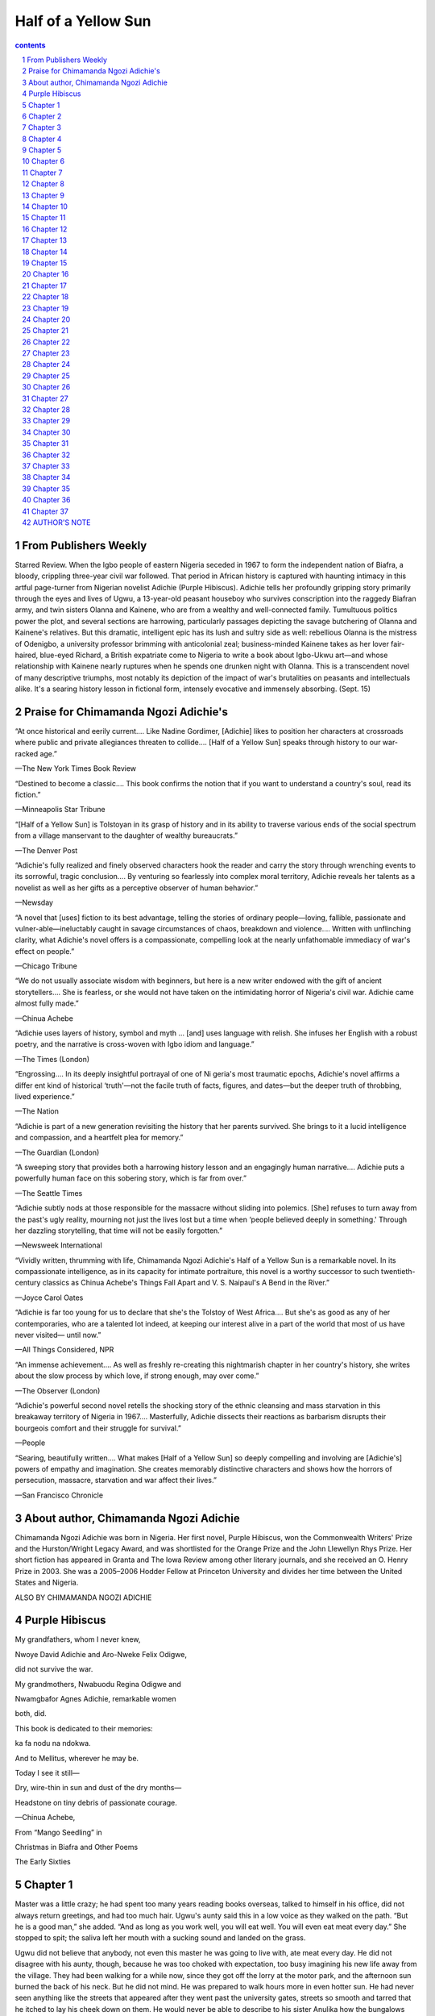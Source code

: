*********************************************************************
Half of a Yellow Sun
*********************************************************************

.. contents:: contents
.. section-numbering::

From Publishers Weekly
=====================================================================

Starred Review. When the Igbo people of eastern Nigeria seceded in 1967 to form the independent nation of Biafra, a bloody, crippling three-year civil war followed. That period in African history is captured with haunting intimacy in this artful page-turner from Nigerian novelist Adichie (Purple Hibiscus). Adichie tells her profoundly gripping story primarily through the eyes and lives of Ugwu, a 13-year-old peasant houseboy who survives conscription into the raggedy Biafran army, and twin sisters Olanna and Kainene, who are from a wealthy and well-connected family. Tumultuous politics power the plot, and several sections are harrowing, particularly passages depicting the savage butchering of Olanna and Kainene's relatives. But this dramatic, intelligent epic has its lush and sultry side as well: rebellious Olanna is the mistress of Odenigbo, a university professor brimming with anticolonial zeal; business-minded Kainene takes as her lover fair-haired, blue-eyed Richard, a British expatriate come to Nigeria to write a book about Igbo-Ukwu art—and whose relationship with Kainene nearly ruptures when he spends one drunken night with Olanna. This is a transcendent novel of many descriptive triumphs, most notably its depiction of the impact of war's brutalities on peasants and intellectuals alike. It's a searing history lesson in fictional form, intensely evocative and immensely absorbing. (Sept. 15)

Praise for Chimamanda Ngozi Adichie's
=====================================================================

“At once historical and eerily current…. Like Nadine Gordimer, [Adichie] likes to position her characters at crossroads where public and private allegiances threaten to collide…. [Half of a Yellow Sun] speaks through history to our war-racked age.”

—The New York Times Book Review

“Destined to become a classic…. This book confirms the notion that if you want to understand a country's soul, read its fiction.”

—Minneapolis Star Tribune

“[Half of a Yellow Sun] is Tolstoyan in its grasp of history and in its ability to traverse various ends of the social spectrum from a village manservant to the daughter of wealthy bureaucrats.”

—The Denver Post

“Adichie's fully realized and finely observed characters hook the reader and carry the story through wrenching events to its sorrowful, tragic conclusion…. By venturing so fearlessly into complex moral territory, Adichie reveals her talents as a novelist as well as her gifts as a perceptive observer of human behavior.”

—Newsday

“A novel that [uses] fiction to its best advantage, telling the stories of ordinary people—loving, fallible, passionate and vulner-able—ineluctably caught in savage circumstances of chaos, breakdown and violence…. Written with unflinching clarity, what Adichie's novel offers is a compassionate, compelling look at the nearly unfathomable immediacy of war's effect on people.”

—Chicago Tribune

“We do not usually associate wisdom with beginners, but here is a new writer endowed with the gift of ancient storytellers…. She is fearless, or she would not have taken on the intimidating horror of Nigeria's civil war. Adichie came almost fully made.”

—Chinua Achebe

“Adichie uses layers of history, symbol and myth … [and] uses language with relish. She infuses her English with a robust poetry, and the narrative is cross-woven with Igbo idiom and language.”

—The Times (London)

“Engrossing…. In its deeply insightful portrayal of one of Ni geria's most traumatic epochs, Adichie's novel affirms a differ ent kind of historical ‘truth'—not the facile truth of facts, figures, and dates—but the deeper truth of throbbing, lived experience.”

—The Nation

“Adichie is part of a new generation revisiting the history that her parents survived. She brings to it a lucid intelligence and compassion, and a heartfelt plea for memory.”

—The Guardian (London)

“A sweeping story that provides both a harrowing history lesson and an engagingly human narrative…. Adichie puts a powerfully human face on this sobering story, which is far from over.”

—The Seattle Times

“Adichie subtly nods at those responsible for the massacre without sliding into polemics. [She] refuses to turn away from the past's ugly reality, mourning not just the lives lost but a time when ‘people believed deeply in something.' Through her dazzling storytelling, that time will not be easily forgotten.”

—Newsweek International

“Vividly written, thrumming with life, Chimamanda Ngozi Adichie's Half of a Yellow Sun is a remarkable novel. In its compassionate intelligence, as in its capacity for intimate portraiture, this novel is a worthy successor to such twentieth-century classics as Chinua Achebe's Things Fall Apart and V. S. Naipaul's A Bend in the River.”

—Joyce Carol Oates

“Adichie is far too young for us to declare that she's the Tolstoy of West Africa…. But she's as good as any of her contemporaries, who are a talented lot indeed, at keeping our interest alive in a part of the world that most of us have never visited— until now.”

—All Things Considered, NPR

“An immense achievement…. As well as freshly re-creating this nightmarish chapter in her country's history, she writes about the slow process by which love, if strong enough, may over come.”

—The Observer (London)

“Adichie's powerful second novel retells the shocking story of the ethnic cleansing and mass starvation in this breakaway territory of Nigeria in 1967…. Masterfully, Adichie dissects their reactions as barbarism disrupts their bourgeois comfort and their struggle for survival.”

—People

“Searing, beautifully written…. What makes [Half of a Yellow Sun] so deeply compelling and involving are [Adichie's] powers of empathy and imagination. She creates memorably distinctive characters and shows how the horrors of persecution, massacre, starvation and war affect their lives.”

—San Francisco Chronicle

About author, Chimamanda Ngozi Adichie
=====================================================================

Chimamanda Ngozi Adichie was born in Nigeria. Her first novel, Purple Hibiscus, won the Commonwealth Writers' Prize and the Hurston/Wright Legacy Award, and was shortlisted for the Orange Prize and the John Llewellyn Rhys Prize. Her short fiction has appeared in Granta and The Iowa Review among other literary journals, and she received an O. Henry Prize in 2003. She was a 2005–2006 Hodder Fellow at Princeton University and divides her time between the United States and Nigeria.

ALSO BY CHIMAMANDA NGOZI ADICHIE

Purple Hibiscus
=====================================================================

My grandfathers, whom I never knew,

Nwoye David Adichie and Aro-Nweke Felix Odigwe,

did not survive the war.

My grandmothers, Nwabuodu Regina Odigwe and

Nwamgbafor Agnes Adichie, remarkable women

both, did.

This book is dedicated to their memories:

ka fa nodu na ndokwa.

And to Mellitus, wherever he may be.

Today I see it still—

Dry, wire-thin in sun and dust of the dry months—

Headstone on tiny debris of passionate courage.

—Chinua Achebe,

From “Mango Seedling” in

Christmas in Biafra and Other Poems

The Early Sixties

Chapter 1
=====================================================================

Master was a little crazy; he had spent too many years reading books overseas, talked to himself in his office, did not always return greetings, and had too much hair. Ugwu's aunty said this in a low voice as they walked on the path. “But he is a good man,” she added. “And as long as you work well, you will eat well. You will even eat meat every day.” She stopped to spit; the saliva left her mouth with a sucking sound and landed on the grass.

Ugwu did not believe that anybody, not even this master he was going to live with, ate meat every day. He did not disagree with his aunty, though, because he was too choked with expectation, too busy imagining his new life away from the village. They had been walking for a while now, since they got off the lorry at the motor park, and the afternoon sun burned the back of his neck. But he did not mind. He was prepared to walk hours more in even hotter sun. He had never seen anything like the streets that appeared after they went past the university gates, streets so smooth and tarred that he itched to lay his cheek down on them. He would never be able to describe to his sister Anulika how the bungalows here were painted the color of the sky and sat side by side like polite well-dressed men, how the hedges separating them were trimmed so flat on top that they looked like tables wrapped with leaves.

His aunty walked faster, her slippers making slap-slap sounds that echoed in the silent street. Ugwu wondered if she, too, could feel the coal tar getting hotter underneath, through her thin soles. They went past a sign, ODIM STREET, and Ugwu mouthed street, as he did whenever he saw an English word that was not too long. He smelled something sweet, heady, as they walked into a compound, and was sure it came from the white flowers clustered on the bushes at the entrance. The bushes were shaped like slender hills. The lawn glistened. Butterflies hovered above.

“I told Master you will learn everything fast, osiso-osiso, ” his aunty said. Ugwu nodded attentively although she had already told him this many times, as often as she told him the story of how his good fortune came about: While she was sweeping the corridor in the mathematics department a week ago, she heard Master say that he needed a houseboy to do his cleaning, and she immediately said she could help, speaking before his typist or office messenger could offer to bring someone.

“I will learn fast, Aunty,” Ugwu said. He was staring at the car in the garage; a strip of metal ran around its blue body like a necklace.

“Remember, what you will answer whenever he calls you is Yes, sah!”

“Yes, sah!” Ugwu repeated.

They were standing before the glass door. Ugwu held back from reaching out to touch the cement wall, to see how different it would feel from the mud walls of his mother's hut that still bore the faint patterns of molding fingers. For a brief moment, he wished he were back there now, in his mother's hut, under the dim coolness of the thatch roof; or in his aunty's hut, the only one in the village with a corrugated iron roof.

His aunty tapped on the glass. Ugwu could see the white curtains behind the door. A voice said, in English, “Yes? Come in.”

They took off their slippers before walking in. Ugwu had never seen a room so wide. Despite the brown sofas arranged in a semicircle, the side tables between them, the shelves crammed with books, and the center table with a vase of red and white plastic flowers, the room still seemed to have too much space. Master sat in an armchair, wearing a singlet and a pair of shorts. He was not sitting upright but slanted, a book covering his face, as though oblivious that he had just asked people in.

“Good afternoon, sah! This is the child,” Ugwu's aunty said.

Master looked up. His complexion was very dark, like old bark, and the hair that covered his chest and legs was a lustrous, darker shade. He pulled off his glasses. “The child?”

“The houseboy, sah.”

“Oh, yes, you have brought the houseboy.I kpotago ya.” Master's Igbo felt feathery in Ugwu's ears. It was Igbo colored by the sliding sounds of English, the Igbo of one who spoke English often.

“He will work hard,” his aunty said. “He is a very good boy. Just tell him what he should do. Thank, sah!”

Master grunted in response, watching Ugwu and his aunty with a faintly distracted expression, as if their presence made it difficult for him to remember something important. Ugwu's aunty patted Ugwu's shoulder, whispered that he should do well, and turned to the door. After she left, Master put his glasses back on and faced his book, relaxing further into a slanting position, legs stretched out. Even when he turned the pages he did so with his eyes on the book.

Ugwu stood by the door, waiting. Sunlight streamed in through the windows, and from time to time a gentle breeze lifted the curtains. The room was silent except for the rustle of Master's page-turning. Ugwu stood for a while before he began to edge closer and closer to the bookshelf, as though to hide in it, and then, after a while, he sank down to the floor, cradling his raffia bag between his knees. He looked up at the ceiling, so high up, so piercingly white. He closed his eyes and tried to reimagine this spacious room with the alien furniture, but he couldn't. He opened his eyes, overcome by a new wonder, and looked around to make sure it was all real. To think that he would sit on these sofas, polish this slippery-smooth floor, wash these gauzy curtains.

“Kedu afa gi? What's your name?” Master asked, startling him.

Ugwu stood up.

“What's your name?” Master asked again and sat up straight. He filled the armchair, his thick hair that stood high on his head, his muscled arms, his broad shoulders; Ugwu had imagined an older man, somebody frail, and now he felt a sudden fear that he might not please this master who looked so youthfully capable, who looked as if he needed nothing.

“Ugwu, sah.”

“Ugwu. And you've come from Obukpa?”

“From Opi, sah.”

“You could be anything from twelve to thirty.” Master narrowed his eyes. “Probably thirteen.” He said thirteen in English.

“Yes, sah.”

Master turned back to his book. Ugwu stood there. Master flipped past some pages and looked up. “Ngwa, go to the kitchen; there should be something you can eat in the fridge.”

“Yes, sah.”

Ugwu entered the kitchen cautiously, placing one foot slowly after the other. When he saw the white thing, almost as tall as he was, he knew it was the fridge. His aunty had told him about it. A cold barn, she had said, that kept food from going bad. He opened it and gasped as the cool air rushed into his face. Oranges, bread, beer, soft drinks: many things in packets and cans were arranged on different levels and, and on the topmost, a roasted shimmering chicken, whole but for a leg. Ugwu reached out and touched the chicken. The fridge breathed heavily in his ears. He touched the chicken again and licked his finger before he yanked the other leg off, eating it until he had only the cracked, sucked pieces of bones left in his hand. Next, he broke off some bread, a chunk that he would have been excited to share with his siblings if a relative had visited and brought it as a gift. He ate quickly, before Master could come in and change his mind. He had finished eating and was standing by the sink, trying to remember what his aunty had told him about opening it to have water gush out like a spring, when Master walked in. He had put on a print shirt and a pair of trousers. His toes, which peeked through leather slippers, seemed feminine, perhaps because they were so clean; they belonged to feet that always wore shoes.

“What is it?” Master asked.

“Sah?” Ugwu gestured to the sink.

Master came over and turned the metal tap. “You should look around the house and put your bag in the first room on the corridor. I'm going for a walk, to clear my head, i nugo?”

“Yes, sah.” Ugwu watched him leave through the back door. He was not tall. His walk was brisk, energetic, and he looked like Ezeagu, the man who held the wrestling record in Ugwu's village.

Ugwu turned off the tap, turned it on again, then off. On and off and on and off until he was laughing at the magic of the running water and the chicken and bread that lay balmy in his stomach. He went past the living room and into the corridor. There were books piled on the shelves and tables in the three bedrooms, on the sink and cabinets in the bathroom, stacked from floor to ceiling in the study, and in the store, old journals were stacked next to crates of Coke and cartons of Premier beer. Some of the books were placed face down, open, as though Master had not yet finished reading them but had hastily gone on to another. Ugwu tried to read the titles, but most were too long, too difficult. Non-Parametric Methods. An African Survey. The Great Chain of Being. The Norman Impact Upon England. He walked on tiptoe from room to room, because his feet felt dirty, and as he did so he grew increasingly determined to please Master, to stay in this house of meat and cool floors. He was examining the toilet, running his hand over the black plastic seat, when he heard Master's voice.

“Where are you, my good man?” He said my good man in English.

Ugwu dashed out to the living room. “Yes, sah!”

“What's your name again?”

“Ugwu, sah.”

“Yes, Ugwu. Look here, nee anya, do you know what that is?” Master pointed, and Ugwu looked at the metal box studded with dangerous-looking knobs.

“No, sah,” Ugwu said.

“It's a radiogram. It's new and very good. It's not like those old gramophones that you have to wind and wind. You have to be very careful around it, very careful. You must never let water touch it.”

“Yes, sah.”

“I'm off to play tennis, and then I'll go on to the staff club.” Master picked up a few books from the table. “I may be back late. So get settled and have a rest.”

“Yes, sah.”

After Ugwu watched Master drive out of the compound, he went and stood beside the radiogram and looked at it carefully, without touching it. Then he walked around the house, up and down, touching books and curtains and furniture and plates, and when it got dark he turned the light on and marveled at how bright the bulb that dangled from the ceiling was, how it did not cast long shadows on the wall like the palm oil lamps back home. His mother would be preparing the evening meal now, pounding akpu in the mortar, the pestle grasped tight with both hands. Chioke, the junior wife, would be tending the pot of watery soup balanced on three stones over the fire. The children would have come back from the stream and would be taunting and chasing one another under the breadfruit tree. Perhaps Anulika would be watching them. She was the oldest child in the household now, and as they all sat around the fire to eat, she would break up the fights when the younger ones struggled over the strips of dried fish in the soup. She would wait until all the akpu was eaten and then divide the fish so that each child had a piece, and she would keep the biggest for herself, as he had always done.

Ugwu opened the fridge and ate some more bread and chicken, quickly stuffing the food in his mouth while his heart beat as if he were running; then he dug out extra chunks of meat and pulled out the wings. He slipped the pieces into his shorts pockets before going to the bedroom. He would keep them until his aunty visited and he would ask her to give them to Anulika. Perhaps he could ask her to give some to Nnesinachi too. That might make Nnesinachi finally notice him. He had never been sure exactly how he and Nnesinachi were related, but he knew they were from the same umunna and therefore could never marry. Yet he wished that his mother would not keep referring to Nnesinachi as his sister, saying things like “Please take this palm oil down to Mama Nnesinachi, and if she is not in leave it with your sister.”

Nnesinachi always spoke to him in a vague voice, her eyes unfocused, as if his presence made no difference to her either way. Sometimes she called him Chiejina, the name of his cousin who looked nothing at all like him, and when he said, “It's me,” she would say, “Forgive me, Ugwu my brother,” with a distant formality that meant she had no wish to make further conversation. But he liked going on errands to her house. They were opportunities to find her bent over, fanning the firewood or chopping ugu leaves for her mother's soup pot, or just sitting outside looking after her younger siblings, her wrapper hanging low enough for him to see the tops of her breasts. Ever since they started to push out, those pointy breasts, he had wondered if they would feel mushy-soft or hard like the unripe fruit from the ube tree. He often wished that Anulika wasn't so flat-chested—he wondered what was taking her so long anyway, since she and Nnesinachi were about the same age—so that he could feel her breasts. Anulika would slap his hand away, of course, and perhaps even slap his face as well, but he would do it quickly—squeeze and run—and that way he would at least have an idea and know what to expect when he finally touched Nnesinachi's.

But he was worried that he might never get to touch them, now that her uncle had asked her to come and learn a trade in Kano. She would be leaving for the North by the end of the year, when her mother's last child, whom she was carrying, began to walk. Ugwu wanted to be as pleased and grateful as the rest of the family. There was, after all, a fortune to be made in the North; he knew of people who had gone up there to trade and came home to tear down huts and build houses with corrugated iron roofs. He feared, though, that one of those pot-bellied traders in the North would take one look at her, and the next thing he knew somebody would bring palm wine to her father and he would never get to touch those breasts. They—her breasts—were the images saved for last on the many nights when he touched himself, slowly at first and then vigorously until a muffled moan escaped him. He always started with her face, the fullness of her cheeks and the ivory tone of her teeth, and then he imagined her arms around him, her body molded to his. Finally, he let her breasts form; sometimes they felt hard, tempting him to bite into them, and other times they were so soft he was afraid his imaginary squeezing caused her pain.

For a moment, he considered thinking of her tonight. He decided not to. Not on his first night in Master's house, on this bed that was nothing like his hand-woven raffia mat. First, he pressed his hands into the springy softness of the mattress. Then he examined the layers of cloth on top of it, unsure whether to sleep on them or to remove them and put them away before sleeping. Finally he climbed up and lay on top of the layers of cloth, his body curled in a tight knot.

He dreamed that Master was calling him—Ugwu, my good man!—and when he woke up Master was standing at the door, watching him. Perhaps it had not been a dream. He scrambled out of bed and glanced at the windows with the drawn curtains, in confusion. Was it late? Had that soft bed deceived him and made him oversleep? He usually woke with the first cockcrows.

“Good morning, sah!”

“There is a strong roasted-chicken smell here.”

“Sorry, sah.”

“Where is the chicken?”

Ugwu fumbled in his shorts pockets and brought out the chicken pieces.

“Do your people eat while they sleep?” Master asked. He was wearing something that looked like a woman's coat and was absently twirling the rope tied round his waist.

“Sah?”

“Did you want to eat the chicken while in bed?”

“No, sah.”

“Food will stay in the dining room and the kitchen.”

“Yes, sah.”

“The kitchen and bathroom will have to be cleaned today.”

“Yes, sah.”

Master turned and left. Ugwu stood trembling in the middle of the room, still holding the chicken pieces with his hand outstretched. He wished he did not have to walk past the dining room to get to the kitchen. Finally, he put the chicken back in his pockets, took a deep breath, and left the room. Master was at the dining table, the teacup in front of him placed on a pile of books.

“You know who really killed Lumumba?” Master said, looking up from a magazine. “It was the Americans and the Belgians. It had nothing to do with Katanga.”

“Yes, sah,” Ugwu said. He wanted Master to keep talking, so he could listen to the sonorous voice, the musical blend of English words in his Igbo sentences.

“You are my houseboy,” Master said. “If I order you to go outside and beat a woman walking on the street with a stick, and you then give her a bloody wound on her leg, who is responsible for the wound, you or me?”

Ugwu stared at Master, shaking his head, wondering if Master was referring to the chicken pieces in some roundabout way.

“Lumumba was prime minister of Congo. Do you know where Congo is?” Master asked.

“No, sah.”

Master got up quickly and went into the study. Ugwu's confused fear made his eyelids quiver. Would Master send him home because he did not speak English well, kept chicken in his pocket overnight, did not know the strange places Master named? Master came back with a wide piece of paper that he unfolded and laid out on the dining table, pushing aside books and magazines. He pointed with his pen. “This is our world, although the people who drew this map decided to put their own land on top of ours. There is no top or bottom, you see.” Master picked up the paper and folded it, so that one edge touched the other, leaving a hollow between. “Our world is round, it never ends.Nee anya, this is all water, the seas and oceans, and here's Europe and here's our own continent, Africa, and the Congo is in the middle. Farther up here is Nigeria, and Nsukka is here, in the southeast; this is where we are.” He tapped with his pen.

“Yes, sah.”

“Did you go to school?”

“Standard two, sah. But I learn everything fast.”

“Standard two? How long ago?”

“Many years now, sah. But I learn everything very fast!”

“Why did you stop school?”

“My father's crops failed, sah.”

Master nodded slowly. “Why didn't your father find somebody to lend him your school fees?”

“Sah?”

“Your father should have borrowed!” Master snapped, and then, in English, “Education is a priority! How can we resist exploitation if we don't have the tools to understand exploitation?”

“Yes, sah!” Ugwu nodded vigorously. He was determined to appear as alert as he could, because of the wild shine that had appeared in Master's eyes.

“I will enroll you in the staff primary school,” Master said, still tapping on the piece of paper with his pen.

Ugwu's aunty had told him that if he served well for a few years, Master would send him to commercial school where he would learn typing and shorthand. She had mentioned the staff primary school, but only to tell him that it was for the children of the lecturers, who wore blue uniforms and white socks so intricately trimmed with wisps of lace that you wondered why anybody had wasted so much time on mere socks.

“Yes, sah,” he said. “Thank, sah.”

“I suppose you will be the oldest in class, starting in standard three at your age,” Master said. “And the only way you can get their respect is to be the best. Do you understand?”

“Yes, sah!”

“Sit down, my good man.”

Ugwu chose the chair farthest from Master, awkwardly placing his feet close together. He preferred to stand.

“There are two answers to the things they will teach you about our land: the real answer and the answer you give in school to pass. You must read books and learn both answers. I will give you books, excellent books.” Master stopped to sip his tea. “They will teach you that a white man called Mungo Park discovered River Niger. That is rubbish. Our people fished in the Niger long before Mungo Park's grandfather was born. But in your exam, write that it was Mungo Park.”

“Yes, sah.” Ugwu wished that this person called Mungo Park had not offended Master so much.

“Can't you say anything else?”

“Sah?”

“Sing me a song.”

“Sah?”

“Sing me a song. What songs do you know? Sing!” Master pulled his glasses off. His eyebrows were furrowed, serious. Ugwu began to sing an old song he had learned on his father's farm. His heart hit his chest painfully. “Nzogbo nzogbu enyimba, enyi.…”

He sang in a low voice at first, but Master tapped his pen on the table and said “Louder!” so he raised his voice, and Master kept saying “Louder!” until he was screaming. After singing over and over a few times, Master asked him to stop. “Good, good,” he said. “Can you make tea?”

“No, sah. But I learn fast,” Ugwu said. The singing had loosened something inside him, he was breathing easily and his heart no longer pounded. And he was convinced that Master was mad.

“I eat mostly at the staff club. I suppose I shall have to bring more food home now that you are here.”

“Sah, I can cook.”

“You cook?”

Ugwu nodded. He had spent many evenings watching his mother cook. He had started the fire for her, or fanned the embers when it started to die out. He had peeled and pounded yams and cassava, blown out the husks in rice, picked out the weevils from beans, peeled onions, and ground peppers. Often, when his mother was sick with the coughing, he wished that he, and not Anulika, would cook. He had never told anyone this, not even Anulika; she had already told him he spent too much time around women cooking, and he might never grow a beard if he kept doing that.

“Well, you can cook your own food then,” Master said. “Write a list of what you'll need.”

“Yes, sah.”

“You wouldn't know how to get to the market, would you? I'll ask Jomo to show you.”

“Jomo, sah?”

“Jomo takes care of the compound. He comes in three times a week. Funny man, I've seen him talking to the croton plant.” Master paused. “Anyway, he'll be here tomorrow.”

Later, Ugwu wrote a list of food items and gave it to Master.

Master stared at the list for a while. “Remarkable blend,” he said in English. “I suppose they'll teach you to use more vowels in school.”

Ugwu disliked the amusement in Master's face. “We need wood, sah,” he said.

“Wood?”

“For your books, sah. So that I can arrange them.”

“Oh, yes, shelves. I suppose we could fit more shelves somewhere, perhaps in the corridor. I will speak to somebody at the works department.”

“Yes, sah.”

“Odenigbo. Call me Odenigbo.”

Ugwu stared at him doubtfully. “Sah?”

“My name is not Sah. Call me Odenigbo.”

“Yes, sah.”

“Odenigbo will always be my name. Sir is arbitrary. You could be the sir tomorrow.”

“Yes, sah—Odenigbo.”

Ugwu really preferred sah, the crisp power behind the word, and when two men from the works department came a few days later to install shelves in the corridor, he told them that they would have to wait for Sah to come home; he himself could not sign the white paper with typewritten words. He said Sah proudly.

“He's one of these village houseboys,” one of the men said dismissively, and Ugwu looked at the man's face and murmured a curse about acute diarrhea following him and all of his offspring for life. As he arranged Master's books, he promised himself, stopping short of speaking aloud, that he would learn how to sign forms.

In the following weeks, the weeks when he examined every corner of the bungalow, when he discovered that a beehive was lodged on the cashew tree and that the butterflies converged in the front yard when the sun was brightest, he was just as careful in learning the rhythms of Master's life. Every morning, he picked up the Daily Times and Renaissance that the vendor dropped off at the door and folded them on the table next to Master's tea and bread. He had the Opel washed before Master finished breakfast, and when Master came back from work and was taking a siesta, he dusted the car over again, before Master left for the tennis courts. He moved around silently on the days that Master retired to the study for hours. When Master paced the corridor talking in a loud voice, he made sure that there was hot water ready for tea. He scrubbed the floors daily. He wiped the louvers until they sparkled in the afternoon sunlight, paid attention to the tiny cracks in the bathtub, polished the saucers that he used to serve kola nut to Master's friends. There were at least two visitors in the living room each day, the radiogram turned on low to strange flutelike music, low enough for the talking and laughing and glass-clinking to come clearly to Ugwu in the kitchen or in the corridor as he ironed Master's clothes.

He wanted to do more, wanted to give Master every reason to keep him, and so one morning he ironed Master's socks. They didn't look rumpled, the black ribbed socks, but he thought they would look even better straightened. The hot iron hissed and when he raised it, he saw that half of the sock was glued to it. He froze. Master was at the dining table, finishing up breakfast, and would come in any minute now to pull on his socks and shoes and take the files on the shelf and leave for work. Ugwu wanted to hide the sock under the chair and dash to the drawer for a new pair but his legs would not move. He stood there with the burned sock, knowing Master would find him that way.

“You've ironed my socks, haven't you?” Master asked. “You stupid ignoramus.”Stupid ignoramus slid out of his mouth like music.

“Sorry, sah! Sorry, sah!”

“I told you not to call me sir.” Master picked up a file from the shelf. “I'm late.”

“Sah? Should I bring another pair?” Ugwu asked. But Master had already slipped on his shoes, without socks, and hurried out. Ugwu heard him bang the car door and drive away. His chest felt weighty; he did not know why he had ironed the socks, why he had not simply done the safari suit. Evil spirits, that was it. The evil spirits had made him do it. They lurked everywhere, after all. Whenever he was ill with the fever, or once when he fell from a tree, his mother would rub his body with okwuma, all the while muttering, “We shall defeat them, they will not win.”

He went out to the front yard, past stones placed side by side around the manicured lawn. The evil spirits would not win. He would not let them defeat him. There was a round grassless patch in the middle of the lawn, like an island in a green sea, where a thin palm tree stood. Ugwu had never seen any palm tree that short, or one with leaves that flared out so perfectly. It did not look strong enough to bear fruit, did not look useful at all, like most of the plants here. He picked up a stone and threw it into the distance. So much wasted space. In his village, people farmed the tiniest plots outside their homes and planted useful vegetables and herbs. His grandmother had not needed to grow her favorite herb, arigbe, because it grew wild everywhere. She used to say that arigbe softened a man's heart. She was the second of three wives and did not have the special position that came with being the first or the last, so before she asked her husband for anything, she told Ugwu, she cooked him spicy yam porridge with arigbe. It had worked, always. Perhaps it would work with Master.

Ugwu walked around in search of arigbe. He looked among the pink flowers, under the cashew tree with the spongy beehive lodged on a branch, the lemon tree that had black soldier ants crawling up and down the trunk, and the pawpaw trees whose ripening fruit was dotted with fat bird-burrowed holes. But the ground was clean, no herbs; Jomo's weeding was thorough and careful, and nothing that was not wanted was allowed to be.

The first time they met, Ugwu had greeted Jomo and Jomo nodded and continued to work, saying nothing. He was a small man with a tough, shriveled body that Ugwu felt needed a watering more than the plants that he targeted with his metal can. Finally, Jomo looked up at Ugwu. “Afa m bu Jomo, ” he announced, as if Ugwu did not know his name. “Some people call me Kenyatta, after the great man in Kenya. I am a hunter.”

Ugwu did not know what to say in return because Jomo was staring right into his eyes, as though expecting to hear something remarkable that Ugwu did.

“What kind of animals do you kill?” Ugwu asked. Jomo beamed, as if this was exactly the question he had wanted, and began to talk about his hunting. Ugwu sat on the steps that led to the backyard and listened. From the first day, he did not believe Jomo's stories—of fighting off a leopard bare-handed, of killing two baboons with a single shot—but he liked listening to them and he put off washing Master's clothes to the days Jomo came so he could sit outside while Jomo worked. Jomo moved with a slow deliberateness. His raking, watering, and planting all somehow seemed filled with solemn wisdom. He would look up in the middle of trimming a hedge and say, “That is good meat,” and then walk to the goatskin bag tied behind his bicycle to rummage for his catapult. Once, he shot a bush pigeon down from the cashew tree with a small stone, wrapped it in leaves, and put it into his bag.

“Don't go to that bag unless I am around,” he told Ugwu. “You might find a human head there.”

Ugwu laughed but had not entirely doubted Jomo. He wished so much that Jomo had come to work today. Jomo would have been the best person to ask about arigbe—indeed, to ask for advice on how best to placate Master.

He walked out of the compound, to the street, and looked through the plants on the roadside until he saw the rumpled leaves close to the root of a whistling pine. He had never smelled anything like the spicy sharpness of arigbe in the bland food Master brought back from the staff club; he would cook a stew with it, and offer Master some with rice, and afterward plead with him.Please don't send me back home, sah. I will work extra for the burned sock. I will earn the money to replace it. He did not know exactly what he could do to earn money for the sock, but he planned to tell Master that anyway.

If the arigbe softened Master's heart, perhaps he could grow it and some other herbs in the backyard. He would tell Master that the garden was something to do until he started school, since the headmistress at the staff school had told Master that he could not start midterm. He might be hoping for too much, though. What was the point of thinking about an herb garden if Master asked him to leave, if Master would not forgive the burnt sock? He walked quickly into the kitchen, laid the arigbe down on the counter, and measured out some rice.

Hours later, he felt a tautness in his stomach when he heard Master's car: the crunch of gravel and the hum of the engine before it stopped in the garage. He stood by the pot of stew, stirring, holding the ladle as tight as the cramps in his stomach felt. Would Master ask him to leave before he had a chance to offer him the food? What would he tell his people?

“Good afternoon, sah—Odenigbo,” he said, even before Master had come into the kitchen.

“Yes, yes,” Master said. He was holding books to his chest with one hand and his briefcase with the other. Ugwu rushed over to help with the books. “Sah? You will eat?” he asked in English.

“Eat what?”

Ugwu's stomach got tighter. He feared it might snap as he bent to place the books on the dining table. “Stew, sah.”

“Stew?”

“Yes, sah. Very good stew, sah.”

“I'll try some, then.”

“Yes, sah!”

“Call me Odenigbo!” Master snapped before going in to take an afternoon bath.

After Ugwu served the food, he stood by the kitchen door, watching as Master took a first forkful of rice and stew, took another, and then called out, “Excellent, my good man.”

Ugwu appeared from behind the door. “Sah? I can plant the herbs in a small garden. To cook more stews like this.”

“A garden?” Master stopped to sip some water and turn a journal page. “No, no, no. Outside is Jomo's territory, and inside is yours. Division of labor, my good man. If we need herbs, we'll ask Jomo to take care of it.” Ugwu loved the sound of Division of labor, my good man, spoken in English.

“Yes, sah,” he said, although he was already thinking of what spot would be best for the herb garden: near the Boys' Quarters where Master never went. He could not trust Jomo with the herb garden and would tend it himself when Master was out, and this way, his arigbe, his herb of forgiveness, would never run out. It was only later in the evening that he realized Master must have forgotten about the burnt sock long before coming home.

Ugwu came to realize other things. He was not a normal houseboy; Dr. Okeke's houseboy next door did not sleep on a bed in a room, he slept on the kitchen floor. The houseboy at the end of the street with whom Ugwu went to the market did not decide what would be cooked, he cooked whatever he was ordered to. And they did not have masters or madams who gave them books, saying, “This one is excellent, just excellent.”

Ugwu did not understand most of the sentences in the books, but he made a show of reading them. Nor did he entirely understand the conversations of Master and his friends but listened anyway and heard that the world had to do more about the black people killed in Sharpeville, that the spy plane shot down in Russia served the Americans right, that De Gaulle was being clumsy in Algeria, that the United Nations would never get rid of Tshombe in Katanga. Once in a while, Master would stand up and raise his glass and his voice—“To that brave black American led into the University of Mississippi!” “To Ceylon and to the world's first woman prime minister!” “To Cuba for beating the Americans at their own game!”—and Ugwu would enjoy the clink of beer bottles against glasses, glasses against glasses, bottles against bottles.

More friends visited on weekends, and when Ugwu came out to serve their drinks Master would sometimes introduce him— in English, of course. “Ugwu helps me around the house. Very clever boy.” Ugwu would continue to uncork bottles of beer and Coke silently, while feeling the warm glow of pride spread up from the tips of his toes. He especially liked it when Master introduced him to foreigners, like Mr. Johnson, who was from the Caribbean and stammered when he spoke, or Professor Lehman, the nasal white man from America who had eyes that were the piercing green of a fresh leaf. Ugwu was vaguely frightened the first time he saw him because he had always imagined that only evil spirits had grass-colored eyes.

He soon knew the regular guests and brought out their drinks before Master asked him to. There was Dr. Patel, the Indian man who drank Golden Guinea beer mixed with Coke. Master called him Doc. Whenever Ugwu brought out the kola nut, Master would say, “Doc, you know the kola nut does not understand English,” before going on to bless the kola nut in Igbo. Dr. Patel laughed each time, with great pleasure, leaning back on the sofa and throwing his short legs up as if it were a joke he had never heard before. After Master broke the kola nut and passed the saucer around, Dr. Patel always took a lobe and put it into his shirt pocket; Ugwu had never seen him eat one.

There was tall skinny Professor Ezeka, with a voice so hoarse he sounded as if he spoke in whispers. He always picked up his glass and held it up against the light, to make sure Ugwu had washed it well. Sometimes he brought his own bottle of gin. Other times, he asked for tea and then went on to examine the sugar bowl and the tin of milk, muttering, “The capabilities of bacteria are quite extraordinary.”

There was Okeoma, who came most often and stayed the longest. He looked younger than the other guests, always wore a pair of shorts, and had bushy hair with a parting at the side that stood higher than Master's. It looked rough and tangled, unlike Master's, as if Okeoma did not like to comb it. Okeoma drank Fanta. He read his poetry aloud on some evenings, holding a sheaf of papers, and Ugwu would look through the kitchen door to see all the guests watching him, their faces half frozen, as if they did not dare breathe. Afterward, Master would clap and say, in his loud voice, “The voice of our generation!” and the clapping would go on until Okeoma said sharply, “That's enough!”

And there was Miss Adebayo, who drank brandy like Master and was nothing like Ugwu had expected a university woman to be. His aunty had told him a little about university women. She would know, because she worked as a cleaner at the faculty of sciences during the day and as a waitress at the staff club in the evenings; sometimes, too, the lecturers paid her to come in and clean their homes. She said university women kept framed photos of their student days in Ibadan and Britain and America on their shelves. For breakfast, they had eggs that were not cooked well, so that the yolk danced around, and they wore bouncy straight-hair wigs and maxi-dresses that grazed their ankles. She told a story once about a couple at a cocktail party in the staff club who climbed out of a nice Peugeot 404, the man in an elegant cream suit, the woman in a green dress. Everybody turned to watch them, walking hand in hand, and then the wind blew the woman's wig off her head. She was bald. They used hot combs to straighten their hair, his aunty had said, because they wanted to look like white people, although the combs ended up burning their hair off.

Ugwu had imagined the bald woman: beautiful with a nose that stood up, not the sitting-down flattened noses that he was used to. He imagined quietness, delicacy, the kind of woman whose sneeze, whose laugh and talk, would be soft as the under feathers closest to a chicken's skin. But the women who visited Master, the ones he saw at the supermarket and on the streets, were different. Most of them did wear wigs (a few had their hair braided or plaited with thread), but they were not delicate stalks of grass. They were loud. The loudest was Miss Adebayo. She was not an Igbo woman; Ugwu could tell from her name, even if he had not once run into her and her housegirl at the market and heard them both speaking rapid incomprehensible Yoruba. She had asked him to wait so that she could give him a ride back to the campus, but he thanked her and said he still had many things left to buy and would take a taxi, although he had finished shopping. He did not want to ride in her car, did not like how her voice rose above Master's in the living room, challenging and arguing. He often fought the urge to raise his own voice from behind the kitchen door and tell her to shut up, especially when she called Master a sophist. He did not know what sophist meant, but he did not like that she called Master that. Nor did he like the way she looked at Master. Even when somebody else was speaking and she was supposed to be focused on that person, her eyes would be on Master. One Saturday night, Okeoma dropped a glass and Ugwu came in to clean up the shards that lay on the floor. He took his time cleaning. The conversation was clearer from here and it was easier to make out what Professor Ezeka said. It was almost impossible to hear the man from the kitchen.

“We should have a bigger pan-African response to what is happening in the American South really—” Professor Ezeka said.

Master cut him short. “You know, pan-Africanism is fundamentally a European notion.”

“You are digressing,” Professor Ezeka said, and shook his head in his usual superior manner.

“Maybe it is a European notion,” Miss Adebayo said, “but in the bigger picture, we are all one race.”

“What bigger picture?” Master asked. “The bigger picture of the white man! Can't you see that we are not all alike except to white eyes?” Master's voice rose easily, Ugwu had noticed, and by his third snifter of brandy he would start to gesture with his glass, leaning forward until he was seated on the very edge of his armchair. Late at night, after Master was in bed, Ugwu would sit on the same chair and imagine himself speaking swift English, talking to rapt imaginary guests, using words like decolonize and pan-African, molding his voice after Master's, and he would shift and shift until he too was on the edge of the chair.

“Of course we are all alike, we all have white oppression in common,” Miss Adebayo said dryly. “Pan-Africanism is simply the most sensible response.”

“Of course, of course, but my point is that the only authentic identity for the African is the tribe,” Master said. “I am Nigerian because a white man created Nigeria and gave me that identity. I am black because the white man constructed black to be as different as possible from his white. But I was Igbo before the white man came.”

Professor Ezeka snorted and shook his head, thin legs crossed. “But you became aware that you were Igbo because of the white man. The pan-Igbo idea itself came only in the face of white domination. You must see that tribe as it is today is as colonial a product as nation and race.” Professor Ezeka re-crossed his legs.

“The pan-Igbo idea existed long before the white man!” Master shouted. “Go and ask the elders in your village about your history.”

“The problem is that Odenigbo is a hopeless tribalist, we need to keep him quiet,” Miss Adebayo said.

Then she did what startled Ugwu: she got up laughing and went over to Master and pressed his lips close together. She stood there for what seemed a long time, her hand to his mouth. Ugwu imagined Master's brandy-diluted saliva touching her fingers. He stiffened as he picked up the shattered glass. He wished that Master would not sit there shaking his head as if the whole thing were very funny.

Miss Adebayo became a threat after that. She began to look more and more like a fruit bat, with her pinched face and cloudy complexion and print dresses that billowed around her body like wings. Ugwu served her drink last and wasted long minutes drying his hands on a dish towel before he opened the door to let her in. He worried that she would marry Master and bring her Yoruba-speaking housegirl into the house and destroy his herb garden and tell him what he could and could not cook. Until he heard Master and Okeoma talking.

“She did not look as if she wanted to go home today,” Okeoma said. “Nwoke m, are you sure you are not planning to do something with her?”

“Don't talk rubbish.”

“If you did, nobody in London would know.”

“Look, look—”

“I know you're not interested in her like that, but what still puzzles me is what these women see in you.”

Okeoma laughed and Ugwu was relieved. He did not want Miss Adebayo—or any woman—coming in to intrude and disrupt their lives. Some evenings, when the visitors left early, he would sit on the floor of the living room and listen to Master talk. Master mostly talked about things Ugwu did not understand, as if the brandy made him forget that Ugwu was not one of his visitors. But it didn't matter. All Ugwu needed was the deep voice, the melody of the English-inflected Igbo, the glint of the thick eyeglasses.

He had been with Master for four months when Master told him, “A special woman is coming for the weekend. Very special.

You make sure the house is clean. I'll order the food from the staff club.”

“But, sah, I can cook,” Ugwu said, with a sad premonition.

“She's just come back from London, my good man, and she likes her rice a certain way. Fried rice, I think. I'm not sure you could make something suitable.” Master turned to walk away.

“I can make that, sah,” Ugwu said quickly, although he had no idea what fried rice was. “Let me make the rice, and you get the chicken from the staff club.”

“Artful negotiation,” Master said in English. “All right, then. You make the rice.”

“Yes, sah,” Ugwu said. Later, he cleaned the rooms and scrubbed the toilet carefully, as he always did, but Master looked at them and said they were not clean enough and went out and bought another jar of Vim powder and asked, sharply, why Ugwu didn't clean the spaces between the tiles. Ugwu cleaned them again. He scrubbed until sweat crawled down the sides of his face, until his arm ached. And on Saturday, he bristled as he cooked. Master had never complained about his work before. It was this woman's fault, this woman that Master considered too special even for him to cook for. Just come back from London, indeed.

When the doorbell rang, he muttered a curse under his breath about her stomach swelling from eating feces. He heard Master's raised voice, excited and childlike, followed by a long silence and he imagined their hug, and her ugly body pressed to Master's. Then he heard her voice. He stood still. He had always thought that Master's English could not be compared to anybody's, not Professor Ezeka, whose English one could hardly hear, or Oke-oma, who spoke English as if he were speaking Igbo, with the same cadences and pauses, or Patel, whose English was a faded lilt. Not even the white man Professor Lehman, with his words forced out through his nose, sounded as dignified as Master.

Master's English was music, but what Ugwu was hearing now, from this woman, was magic. Here was a superior tongue, a luminous language, the kind of English he heard on Master's radio, rolling out with clipped precision. It reminded him of slicing a yam with a newly sharpened knife, the easy perfection in every slice.

“Ugwu!” Master called. “Bring Coke!”

Ugwu walked out to the living room. She smelled of coconuts. He greeted her, his “Good afternoon” a mumble, his eyes on the floor.

“Kedu?” she asked.

“I'm well, mah.” He still did not look at her. As he uncorked the bottle, she laughed at something Master said. Ugwu was about to pour the cold Coke into her glass when she touched his hand and said, “Rapuba, don't worry about that.”

Her hand was lightly moist. “Yes, mah.”

“Your master has told me how well you take care of him, Ugwu,” she said. Her Igbo words were softer than her English, and he was disappointed at how easily they came out. He wished she would stumble in her Igbo; he had not expected English that perfect to sit beside equally perfect Igbo.

“Yes, mah,” he mumbled. His eyes were still focused on the floor.

“What have you cooked us, my good man?” Master asked, as if he did not know. He sounded annoyingly jaunty.

“I serve now, sah,” Ugwu said, in English, and then wished he had said I am serving now, because it sounded better, because it would impress her more. As he set the table, he kept from glancing at the living room, although he could hear her laughter and Master's voice, with its irritating new timbre.

He finally looked at her as she and Master sat down at the table. Her oval face was smooth like an egg, the lush color of rain-drenched earth, and her eyes were large and slanted and she looked like she was not supposed to be walking and talking like everyone else; she should be in a glass case like the one in Master's study, where people could admire her curvy, fleshy body, where she would be preserved untainted. Her hair was long; each of the braids that hung down to her neck ended in a soft fuzz. She smiled easily; her teeth were the same bright white of her eyes. He did not know how long he stood staring at her until Master said, “Ugwu usually does a lot better than this. He makes a fantastic stew.”

“It's quite tasteless, which is better than bad-tasting, of course,” she said, and smiled at Master before turning to Ugwu. “I'll show you how to cook rice properly, Ugwu, without using so much oil.”

“Yes, mah,” Ugwu said. He had invented what he imagined was fried rice, frying the rice in groundnut oil, and had half hoped it would send them both to the toilet in a hurry. Now, though, he wanted to cook a perfect meal, a savory jollof rice or his special stew with arigbe, to show her how well he could cook. He delayed washing up so that the running water would not drown out her voice. When he served them tea, he took his time rearranging the biscuits on the saucer so that he could linger and listen to her, until Master said, “That's quite all right, my good man.” Her name was Olanna. But Master said it only once; he mostly called her nkem, my own. They talked about the quarrel between the Sardauna and the premier of the Western Region, and then Master said something about waiting until she moved to Nsukka and how it was only a few weeks away after all. Ugwu held his breath to make sure he had heard clearly. Master was laughing now, saying, “But we will live here together, nkem, and you can keep the Elias Avenue flat as well.”

She would move to Nsukka. She would live in this house. Ugwu walked away from the door and stared at the pot on the stove. His life would change. He would learn to cook fried rice and he would have to use less oil and he would take orders from her. He felt sad, and yet his sadness was incomplete; he felt expectant too, an excitement he did not entirely understand.

That evening, he was washing Master's linen in the backyard, near the lemon tree, when he looked up from the basin of soapy water and saw her standing by the back door, watching him. At first, he was sure it was his imagination, because the people he thought the most about often appeared to him in visions. He had imaginary conversations with Anulika all the time, and, right after he touched himself at night, Nnesinachi would appear briefly with a mysterious smile on her face. But Olanna was really at the door. She was walking across the yard toward him. She had only a wrapper tied around her chest, and as she walked, he imagined that she was a yellow cashew, shapely and ripe.

“Mah? You want anything?” he asked. He knew that if he reached out and touched her face, it would feel like butter, the kind Master unwrapped from a paper packet and spread on his bread.

“Let me help you with that.” She pointed at the bedsheet he was rinsing, and slowly he took the dripping sheet out. She held one end and moved back. “Turn yours that way,” she said.

He twisted his end of the sheet to his right while she twisted to her right, and they watched as the water was squeezed out. The sheet was slippery.

“Thank, mah,” he said.

She smiled. Her smile made him feel taller. “Oh, look, those pawpaws are almost ripe.Lotekwa, don't forget to pluck them.”

There was something polished about her voice, about her; she was like the stone that lay right below a gushing spring, rubbed smooth by years and years of sparkling water, and looking at her was similar to finding that stone, knowing that there were so few like it. He watched her walk back indoors.

He did not want to share the job of caring for Master with anyone, did not want to disrupt the balance of his life with Master, and yet it was suddenly unbearable to think of not seeing her again. Later, after dinner, he tiptoed to Master's bedroom and rested his ear on the door. She was moaning loudly, sounds that seemed so unlike her, so uncontrolled and stirring and throaty. He stood there for a long time, until the moans stopped, and then he went back to his room.

Chapter 2
=====================================================================

Olanna nodded to the High Life music from the car radio. Her hand was on Odenigbo's thigh; she raised it whenever he wanted to change gears, placed it back, and laughed when he teased her about being a distracting Aphrodite. It was exhilarating to sit beside him, with the car windows down and the air filled with dust and Rex Lawson's dreamy rhythms. He had a lecture in two hours but had insisted on taking her to Enugu airport, and although she had pretended to protest, she wanted him to. When they drove across the narrow roads that ran through Milliken Hill, with a deep gully on one side and a steep hill on the other, she didn't tell him that he was driving a little fast. She didn't look, either, at the handwritten sign by the road that said, in rough letters, BETTER BE LATE THAN THE LATE.

She was disappointed to see the sleek white forms of airplanes gliding up as they approached the airport. He parked beneath the colonnaded entrance. Porters surrounded the car and called out, “Sah? Madam? You get luggage?” but Olanna hardly heard them because he had pulled her to him.

“I can't wait, nkem, ” he said, his lips pressed to hers. He tasted of marmalade. She wanted to tell him that she couldn't wait to move to Nsukka either, but he knew anyway, and his tongue was in her mouth, and she felt a new warmth between her legs.

A car horn blew. A porter called out, “Ha, this place is for loading, oh! Loading only!”

Finally, Odenigbo let her go and jumped out of the car to get her bag from the boot. He carried it to the ticket counter. “Safe journey, ije oma, ” he said.

“Drive carefully,” she said.

She watched him walk away, a thickly built man in khaki trousers and a short-sleeved shirt that looked crisp from ironing. He threw his legs out with an aggressive confidence: the gait of a person who would not ask for directions but remained sure that he would somehow get there. After he drove off, she lowered her head and sniffed herself. She had dabbed on his Old Spice that morning, impulsively, and didn't tell him because he would laugh. He would not understand the superstition of taking a whiff of him with her. It was as if the scent could, at least for a while, stifle her questions and make her a little more like him, a little more certain, a little less questioning.

She turned to the ticket seller and wrote her name on a slip of paper. “Good afternoon. One way to Lagos, please.”

“Ozobia?” The ticket seller's pockmarked face brightened in a wide smile. “Chief Ozobia's daughter?”

“Yes.”

“Oh! Well done, madam. I will ask the porter to take you to the VIP lounge.” The ticket seller turned around. “Ikenna! Where is that foolish boy? Ikenna!”

Olanna shook her head and smiled. “No, no need for that.” She smiled again, reassuringly, to make it clear it was not his fault that she did not want to be in the VIP lounge.

The general lounge was crowded. Olanna sat opposite three little children in threadbare clothes and slippers who giggled intermittently while their father gave them severe looks. An old woman with a sour wrinkled face, their grandmother, sat closest to Olanna, clutching a handbag and murmuring to herself. Olanna could smell the mustiness on her wrapper; it must have been dug out from an ancient trunk for this occasion. When a clear voice announced the arrival of a Nigeria Airways flight, the father sprang up and then sat down again.

“You must be waiting for somebody,” Olanna said to him in Igbo.

“Yes, nwanne m, my brother is coming back from overseas after four years reading there.” His Owerri dialect had a strong rural accent.

“Eh!” Olanna said. She wanted to ask him where exactly his brother was coming back from and what he had studied, but she didn't. He might not know.

The grandmother turned to Olanna. “He is the first in our village to go overseas, and our people have prepared a dance for him. The dance troupe will meet us in Ikeduru.” She smiled proudly to show brown teeth. Her accent was even thicker; it was difficult to make out everything she said. “My fellow women are jealous, but is it my fault that their sons have empty brains and my own son won the white people's scholarship?”

Another flight arrival was announced and the father said, “Chere! It's him? It's him!”

The children stood up and the father asked them to sit down and then stood up himself. The grandmother clutched her handbag to her belly. Olanna watched the plane descend. It touched down, and just as it began to taxi on the tarmac, the grandmother screamed and dropped her handbag.

Olanna was startled. “What is it? What is it?”

“Mama!” the father said.

“Why does it not stop?” The grandmother asked, both hands placed on her head in despair. “Chi m! My God! I am in trouble! Where is it taking my son now? Have you people deceived me?”

“Mama, it will stop,” Olanna said. “This is what it does when it lands.” She picked up the handbag and then took the older callused hand in hers. “It will stop,” she said again.

She didn't let go until the plane stopped and the grandmother slipped her hand away and muttered something about foolish people who could not build planes well. Olanna watched the family hurry to the arrivals gate. As she walked toward her own gate minutes later, she looked back often, hoping to catch a glimpse of the son from overseas. But she didn't.

Her flight was bumpy. The man seated next to her was eating bitter kola, crunching loudly, and when he turned to make conversation she slowly shifted away until she was pressed against the airplane wall.

“I just have to tell you, you are so beautiful,” he said.

She smiled and said thank you and kept her eyes on her newspaper. Odenigbo would be amused when she told him about this man, the way he always laughed at her admirers, with his unquestioning confidence. It was what had first attracted her to him that June day two years ago in Ibadan, the kind of rainy day that wore the indigo color of dusk although it was only noon. She was home on holiday from England. She was in a serious relationship with Mohammed. She did not notice Odenigbo at first, standing ahead of her in line to buy a ticket outside the university theater. She might never have noticed him if a white man with silver hair had not stood behind her and if the ticket seller had not signaled to the white man to come forward. “Let me help you here, sir,” the ticket seller said, in that comically contrived “white” accent that uneducated people liked to put on.

Olanna was annoyed but only mildly, because she knew the line moved fast anyway. So she was surprised at the outburst that followed, from a man wearing a brown safari suit and clutching a book: Odenigbo. He walked up to the front, escorted the white man back into the line and then shouted at the ticket seller. “You miserable ignoramus! You see a white person and he looks better than your own people? You must apologize to everybody in this line! Right now!”

Olanna had stared at him, at the arch of his eyebrows behind the glasses, the thickness of his body, already thinking of the least hurtful way to untangle herself from Mohammed. Perhaps she would have known that Odenigbo was different, even if he had not spoken; his haircut alone said it, standing up in a high halo. But there was an unmistakable grooming about him, too; he was not one of those who used untidiness to substantiate their radicalism. She smiled and said “Well done!” as he walked past her, and it was the boldest thing she had ever done, the first time she had demanded attention from a man. He stopped and introduced himself. “My name is Odenigbo.”

“I'm Olanna,” she said and later, she would tell him that there had been a crackling magic in the air and he would tell her that his desire at that moment was so intense that his groin ached.

When she finally felt that desire, she was surprised above everything else. She did not know that a man's thrusts could suspend memory, that it was possible to be poised in a place where she could not think or remember but only feel. The intensity had not abated after two years, nor had her awe at his self-assured eccentricities and his fierce moralities. But she feared that this was because theirs was a relationship consumed in sips: She saw him when she came home on holiday; they wrote to each other; they talked on the phone. Now that she was back in Nigeria they would live together, and she did not understand how he could not show some uncertainty. He was too sure.

She looked out at the clouds outside her window, smoky thickets drifting by, and thought how fragile they were.

Olanna had not wanted to have dinner with her parents, especially since they had invited Chief Okonji. But her mother came into her room to ask her to please join them; it was not every day that they hosted the finance minister, and this dinner was even more important because of the building contract her father wanted. “Biko, wear something nice. Kainene will be dressing up too,” her mother had added, as if mentioning her twin sister somehow legitimized everything.

Now, Olanna smoothed the napkin on her lap and smiled at the steward placing a plate of halved avocado next to her. His white uniform was starched so stiff his trousers looked as if they had been made out of cardboard.

“Thank you, Maxwell,” she said.

“Yes, aunty,” Maxwell mumbled, and moved on with his tray.

Olanna looked around the table. Her parents were focused on Chief Okonji, nodding eagerly as he told a story about a recent meeting with Prime Minister Balewa. Kainene was inspecting her plate with that arch expression of hers, as if she were mocking the avocado. None of them thanked Maxwell. Olanna wished they would; it was such a simple thing to do, to acknowledge the humanity of the people who served them. She had suggested it once; her father said he paid them good salaries, and her mother said thanking them would give them room to be insulting, while Kainene, as usual, said nothing, a bored expression on her face.

“This is the best avocado I have tasted in a long time,” Chief Okonji said.

“It is from one of our farms,” her mother said. “The one near Asaba.”

“I'll have the steward put some in a bag for you,” her father said.

“Excellent,” Chief Okonji said. “Olanna, I hope you are enjoying yours, eh? You've been staring at it as if it is something that bites.” He laughed, an over-hearty guffaw, and her parents promptly laughed as well.

“It's very good.” Olanna looked up. There was something wet about Chief Okonji's smile. Last week, when he thrust his card into her hand at the Ikoyi Club, she had worried about that smile because it looked as if the movement of his lips made saliva fill his mouth and threaten to trickle down his chin.

“I hope you've thought about coming to join us at the ministry, Olanna. We need first-class brains like yours,” Chief Okonji said.

“How many people get offered jobs personally from the finance minister,” her mother said, to nobody in particular, and her smile lit up the oval dark-skinned face that was so nearly perfect, so symmetrical, that friends called her Art.

Olanna placed her spoon down. “I've decided to go to Nsukka. I'll be leaving in two weeks.”

She saw the way her father tightened his lips. Her mother left her hand suspended in the air for a moment, as if the news were too tragic to continue sprinkling salt. “I thought you had not made up your mind,” her mother said.

“I can't waste too much time or they will offer it to somebody else,” Olanna said.

“Nsukka? Is that right? You've decided to move to Nsukka?” Chief Okonji asked.

“Yes. I applied for a job as instructor in the Department of Sociology and I just got it,” Olanna said. She usually liked her avocado without salt, but it was bland now, almost nauseating.

“Oh. So you're leaving us in Lagos,” Chief Okonji said. His face seemed to melt, folding in on itself. Then he turned and asked, too brightly, “And what about you, Kainene?”

Kainene looked Chief Okonji right in the eyes, with that stare that was so expressionless, so blank, that it was almost hostile. “What about me indeed?” She raised her eyebrows. “I too will be putting my newly acquired degree to good use. I'm moving to Port Harcourt to manage Daddy's businesses there.”

Olanna wished she still had those flashes, moments when she could tell what Kainene was thinking. When they were in primary school, they sometimes looked at each other and laughed, without speaking, because they were thinking the same joke. She doubted that Kainene ever had those flashes now, since they never talked about such things anymore. They never talked about anything anymore.

“So Kainene will manage the cement factory?” Chief Okonji asked, turning to her father.

“She'll oversee everything in the east, the factories and our new oil interests. She has always had an excellent eye for business.”

“Whoever said you lost out by having twin daughters is a liar,” Chief Okonji said.

“Kainene is not just like a son, she is like two,” her father said. He glanced at Kainene and Kainene looked away, as if the pride on his face did not matter, and Olanna quickly focused on her plate so that neither would know she had been watching them. The plate was elegant, light green, the same color as the avocado.

“Why don't you all come to my house this weekend, eh?” Chief Okonji asked. “If only to sample my cook's fish pepper soup. The chap is from Nembe; he knows what to do with fresh fish.”

Her parents cackled loudly. Olanna was not sure how that was funny, but then it was the minister's joke.

“That sounds wonderful,” Olanna's father said.

“It will be nice for all of us to go before Olanna leaves for Nsukka,” her mother said.

Olanna felt a slight irritation, a prickly feeling on her skin. “I would love to come, but I won't be here this weekend.”

“You won't be here?” her father asked. She wondered if the expression in his eyes was a desperate plea. She wondered, too, how her parents had promised Chief Okonji an affair with her in exchange for the contract. Had they stated it verbally, plainly, or had it been implied?

“I have made plans to go to Kano, to see Uncle Mbaezi and the family, and Mohammed as well,” she said.

Her father stabbed at his avocado. “I see.”

Olanna sipped her water and said nothing.

After dinner, they moved to the balcony for liqueurs. Olanna liked this after-dinner ritual and often would move away from her parents and the guests to stand by the railing, looking at the tall lamps that lit up the paths below, so bright that the swimming pool looked silver and the hibiscuses and bougainvillea took on an incandescent patina over their reds and pinks. The first and only time Odenigbo visited her in Lagos, they had stood looking down at the swimming pool and Odenigbo threw a bottle cork down and watched it plunk into the water. He drank a lot of brandy, and when her father said that the idea of Nsukka University was silly, that Nigeria was not ready for an indigenous university and that receiving support from an American university—rather than a proper university in Britain— was plain daft, he raised his voice in response. Olanna had thought he would realize that her father only wanted to gall him and show how unimpressed he was by a senior lecturer from Nsukka. She thought he would let her father's words go. But his voice rose higher and higher as he argued about Nsukka's being free of colonial influence, and she had blinked often to signal him to stop, although he may not have noticed since the veranda was dim. Finally the phone rang and the conversation had to end. The look in her parents' eyes was grudging respect, Olanna could tell, but it did not stop them from telling her that Odenigbo was crazy and wrong for her, one of those hotheaded university people who talked and talked until everybody had a headache and nobody understood what had been said.

“Such a cool night,” Chief Okonji said behind her. Olanna turned around. She did not know when her parents and Kainene had gone inside.

“Yes,” she said.

Chief Okonji stood in front of her. His agbada was embroidered with gold thread around the collar. She looked at his neck, settled into rolls of fat, and imagined him prying the folds apart as he bathed.

“What about tomorrow? There's a cocktail party at Ikoyi Hotel,” he said. “I want all of you to meet some expatriates. They are looking for land and I can arrange for them to buy from your father at five or six times the price.”

“I will be doing a St. Vincent de Paul charity drive tomorrow.”

Chief Okonji moved closer. “I can't keep you out of my mind,” he said, and a mist of alcohol settled on her face.

“I am not interested, Chief.”

“I just can't keep you out of my mind,” Chief Okonji said again. “Look, you don't have to work at the ministry. I can appoint you to a board, any board you want, and I will furnish a flat for you wherever you want.” He pulled her to him, and for a while Olanna did nothing, her body limp against his. She was used to this, being grabbed by men who walked around in a cloud of cologne-drenched entitlement, with the presumption that, because they were powerful and found her beautiful, they belonged together. She pushed him back, finally, and felt vaguely sickened at how her hands sank into his soft chest. “Stop it, Chief.”

His eyes were closed. “I love you, believe me. I really love you.”

She slipped out of his embrace and went indoors. Her parents' voices were faint from the living room. She stopped to sniff the wilting flowers in a vase on the side table near the staircase, even though she knew their scent would be gone, before walking upstairs. Her room felt alien, the warm wood tones, the tan furniture, the wall-to-wall burgundy carpeting that cushioned her feet, the reams of space that made Kainene call their rooms flats. The copy of Lagos Life was still on her bed; she picked it up, and looked at the photo of her and her mother, on page five, their faces contented and complacent, at a cocktail party hosted by the British high commissioner. Her mother had pulled her close as a photographer approached; later, after the flashbulb went off, Olanna had called the photographer over and asked him please not to publish the photo. He had looked at her oddly. Now, she realized how silly it had been to ask him; of course he would never understand the discomfort that came with being a part of the gloss that was her parents' life.

She was in bed reading when her mother knocked and came in.

“Oh, you're reading,” her mother said. She was holding rolls of fabric in her hand. “Chief just left. He said I should greet you.”

Olanna wanted to ask if they had promised him an affair with her, and yet she knew she never would. “What are those materials?”

“Chief just sent his driver to the car for them before he left. It's the latest lace from Europe. See? Very nice, i fukwa?”

Olanna felt the fabric between her fingers. “Yes, very nice.”

“Did you see the one he wore today? Original! Ezigbo!” Her mother sat down beside her. “And do you know, they say he never wears any outfit twice? He gives them to his houseboys once he has worn them.”

Olanna visualized his poor houseboys' wood boxes incongruously full of lace, houseboys she was sure did not get paid much every month, owning cast-off caftans and agbadas they could never wear. She was tired. Having conversations with her mother tired her.

“Which one do you want, nne? I will make a long skirt and blouse for you and Kainene.”

“No, don't worry, Mum. Make something for yourself. I won't wear rich lace in Nsukka too often.”

Her mother ran a finger over the bedside cabinet. “This silly housegirl does not clean furniture properly. Does she think I pay her to play around?”

Olanna placed her book down. Her mother wanted to say something, she could tell, and the set smile, the punctilious gestures, were a beginning.

“So how is Odenigbo?” her mother asked finally.

“He's fine.”

Her mother sighed, in the overdone way that meant she wished Olanna would see reason. “Have you thought about this Nsukka move well? Very well?”

“I have never been surer of anything.”

“But will you be comfortable there?” Her mother said comfortable with a faint shudder, and Olanna almost smiled because her mother had Odenigbo's basic university house in mind, with its sturdy rooms and plain furniture and uncarpeted floors.

“I'll be fine,” she said.

“You can find work here in Lagos and travel down to see him during weekends.”

“I don't want to work in Lagos. I want to work in the university, and I want to live with him.”

Her mother looked at her for a little while longer before she stood up and said, “Good night, my daughter,” in a voice that was small and wounded.

Olanna stared at the door. She was used to her mother's disapproval; it had colored most of her major decisions, after all: when she chose two weeks' suspension rather than apologize to her Heathgrove form mistress for insisting that the lessons on Pax Britannica were contradictory; when she joined the Students' Movement for Independence at Ibadan; when she refused to marry Igwe Okagbue's son, and later, Chief Okaro's son. Still, each time, the disapproval made her want to apologize, to make up for it in some way.

She was almost asleep when Kainene knocked. “So will you be spreading your legs for that elephant in exchange for Daddy's contract?” Kainene asked.

Olanna sat up, surprised. She did not remember the last time that Kainene had come into her room.

“Daddy literally pulled me away from the veranda, so we could leave you alone with the good cabinet minister,” Kainene said. “Will he give Daddy the contract then?”

“He didn't say. But it's not as if he will get nothing. Daddy will still give him ten percent, after all.”

“The ten percent is standard, so extras always help. The other bidders probably don't have a beautiful daughter.” Kainene dragged the word out until it sounded cloying, sticky: beau-ti-ful. She was flipping through the copy of Lagos Life, her silk robe tied tight around her skinny waist. “The benefit of being the ugly daughter is that nobody uses you as sex bait.”

“They're not using me as sex bait.”

Kainene did not respond for a while; she seemed focused on an article in the paper. Then she looked up. “Richard is going to Nsukka too. He's received the grant, and he's going to write his book there.”

“Oh, good. So that means you will be spending time in Nsukka?”

Kainene ignored the question. “Richard doesn't know anybody in Nsukka, so maybe you could introduce him to your revolutionary lover.”

Olanna smiled. Revolutionary lover. The things Kainene could say with a straight face! “I'll introduce them,” she said. She had never liked any of Kainene's boyfriends and never liked that Kainene dated so many white men in England. Their thinly veiled condescension, their false validations irritated her. Yet she had not reacted in the same way to Richard Churchill when Kainene brought him to dinner. Perhaps it was because he did not have that familiar superiority of English people who thought they understood Africans better than Africans understood themselves and, instead, had an endearing uncertainty about him— almost a shyness. Or perhaps because her parents had ignored him, unimpressed because he didn't know anyone who was worth knowing.

“I think Richard will like Odenigbo's house,” Olanna said. “It's like a political club in the evenings. He only invited Africans at first because the university is so full of foreigners, and he wanted Africans to have a chance to socialize with one another. At first it was BYOB, but now he asks them all to contribute some money, and every week he buys drinks and they meet in his house—” Olanna stopped. Kainene was looking at her woodenly, as if she had broken their unspoken rule and tried to start idle chatter.

Kainene turned toward the door. “When do you leave for Kano?”

“Tomorrow.” Olanna wanted Kainene to stay, to sit on the bed and hold a pillow on her lap and gossip and laugh into the night.

“Go well, jee ofuma. Greet Aunty and Uncle and Arize.”

“I will,” Olanna said, although Kainene had already left and shut the door. She listened for Kainene's footsteps on the carpeted hallway. It was now that they were back from England, living in the same house again, that Olanna realized just how distant they had become. Kainene had always been the withdrawn child, the sullen and often acerbic teenager, the one who, because she did not try to please their parents, left Olanna with that duty. But they had been close, despite that. They used to be friends. She wondered when it all changed. Before they went to England, for sure, since they didn't even have the same friends in London. Perhaps it was during their secondary-school years at Heathgrove. Perhaps even before. Nothing had happened—no momentous quarrel, no significant incident—rather, they had simply drifted apart, but it was Kainene who now anchored herself firmly in a distant place so that they could not drift back together.

Olanna chose not to fly up to Kano. She liked to sit by the train window and watch the thick woods sliding past, the grassy plains unfurling, the cattle swinging their tails as they were herded by bare-chested nomads. When she got to Kano, it struck her once again how different it was from Lagos, from Nsukka, from her hometown Umunnachi, how different the North as a whole was from the South. Here, the sand was fine, gray, and sun-seared, nothing like the clumpy red earth back home; the trees were tame, unlike the bursting greenness that sprang up and cast shadows on the road to Umunnachi. Here, miles of flat-land went on and on, tempting the eyes to stretch just a little farther, until they seemed to meet with the silver-and-white sky.

She took a taxi from the train station and asked the driver to stop first at the market, so that she could greet Uncle Mbaezi.

On the narrow market paths, she maneuvered between small boys carrying large loads on their heads, women haggling, traders shouting. A record shop was playing loud High Life music, and she slowed a little to hum along to Bobby Benson's “Taxi Driver” before hurrying on to her uncle's stall. His shelves were lined with pails and other housewares.

“Omalicha!” he said, when he saw her. It was what he called her mother, too—Beautiful. “You have been on my mind. I knew you would come to see us soon.”

“Uncle, good afternoon.”

They hugged. Olanna rested her head on his shoulder; he smelled of sweat, of the open-air market, of wares arranged on dusty wood shelves.

It was hard to imagine Uncle Mbaezi and her mother, growing up together, brother and sister. Not only because her uncle's light-complexioned face had none of her mother's beauty but also because there was an earthiness about him. Sometimes Olanna wondered if she would admire him as she did if he were not so different from her mother.

Whenever she visited, Uncle Mbaezi would sit with her in the yard after supper and tell her the latest family news—a cousin's unmarried daughter was pregnant, and he wanted her to come and stay with them to avoid the malice of the village; a nephew had died here in Kano and he was looking into the cheapest way to take the body back home. Or he would tell her about politics: what the Igbo Union was organizing, protesting, discussing. They held meetings in his yard. She had sat in a few times, and she still remembered the meeting where irritated men and women talked about the northern schools not admitting Igbo children. Uncle Mbaezi had stood up and stamped his foot. “Ndi be anyi! My people! We will build our own school! We will raise money and build our own school!” After he spoke, Olanna had joined in clapping her approval, in chanting, “Well spoken! That is how it shall be!” But she had worried that it would be difficult to build a school. Perhaps it was more practical to try and persuade the Northerners to admit Igbo children.

Yet, now, only a few years later, her taxi was on Airport Road, driving past the Igbo Union Grammar School. It was break time and the schoolyard was full of children. Boys were playing football in different teams on the same field, so that multiple balls flew in the air; Olanna wondered how they could tell which ball was which. Clusters of girls were closer to the road, playing oga and swell, clapping rhythmically as they hopped first on one leg and then the other. Before the taxi parked outside the communal compound in Sabon Gari, Olanna saw Aunty Ifeka sitting by her kiosk on the roadside. Aunty Ifeka wiped her hands on her faded wrapper and hugged Olanna, pulled back to look at her, and hugged her again. “Our Olanna!”

“My aunty!Kedu?”

“I am even better now that I see you.”

“Arize is not back from her sewing class?”

“She will be back anytime now.”

“How is she doing?O na-agakwa? Is her sewing going well?”

“The house is full of patterns that she has cut.”

“What of Odinchezo and Ekene?”

“They are there. They visited last week and asked after you.”

“How is Maiduguri treating them? Is their trading picking up?”

“They have not said they are dying of hunger,” Aunty Ifeka said, with a slight shrug. Olanna examined the plain face and wished, for a brief guilty moment, that Aunty Ifeka were her mother. Aunty Ifeka was as good as her mother, anyway, since it was Aunty Ifeka's breasts that she and Kainene had sucked when their mother's dried up soon after they were born. Kainene used to say their mother's breasts did not dry up at all, that their mother had given them to a nursing aunt only to save her own breasts from drooping.

“Come, ada anyi, ” Aunty Ifeka said. “Let's go inside.” She pulled down the wooden shutters of the kiosk, covering the neatly arranged cases of matches, chewing gum, sweets, cigarettes, and detergent, and then picked up Olanna's bag and led the way into the yard. The narrow bungalow was unpainted. The clothes hung out to dry were still, stiff, as if desiccated by the hot afternoon sun. Old car tires, the ones the children played with, were piled under the kuka tree. Olanna knew the tranquil flatness of the yard would change soon, when the children came back from school. The families would leave doors open and the veranda and kitchen would fill with chatter. Uncle Mbaezi's family lived in two rooms. In the first, where worn sofas were pushed aside at night to make room for mats, Olanna unpacked the things she had brought—bread, shoes, bottles of cream— while Aunty Ifeka stood back watching, her hands behind her back. “May another person do for you. May another person do for you,” Aunty Ifeka said.

Arize came home moments later and Olanna braced herself to stand firmly, so Arize's excited hug would not knock her down.

“Sister! You should have warned us that you were coming! At least we would have swept the yard better! Ah! Sister!Aru amaka gi! You look well! There are stories to tell, oh!”

Arize was laughing. Her plump body, her rounded arms, shook as she laughed. Olanna held her close. She felt a sense that things were in order, the way they were meant to be, and that even if they tumbled down once in a while, in the end they would come back together again. This was why she came to Kano: this lucid peace. When Aunty Ifeka's eyes began to dart around the yard, she knew it was in search of a suitable chicken. Aunty Ifeka always killed one when she visited, even if it was the last she owned, sauntering around the yard, its feathers marked with a splash or two of red paint to distinguish it from the neighbors' chickens, which had bits of cloth tied to their wings or paint of a different color. Olanna no longer protested about the chicken, just as she no longer protested when Uncle Mbaezi and Aunty Ifeka slept on mats, next to the many relatives who always seemed to be staying with them, so that she could have their bed.

Aunty Ifeka walked casually toward a brown hen, grasped it quickly, and handed it to Arize to kill in the backyard. They sat outside the kitchen while Arize plucked it and Aunty Ifeka blew the chaff from the rice. A neighbor was boiling corn, and once in a while, when the water frothed over, the stove fire hissed. Children were playing in the yard now, raising white dust, shouting. A fight broke out under the kuka tree, and Olanna heard a child scream at another in Igbo, “Your mother's pussy!”

The sun had turned red in the sky, before it began its descent, when Uncle Mbaezi came home. He called out to Olanna to come and greet his friend Abdulmalik. Olanna had met the Hausa man once before; he sold leather slippers close to Uncle Mbaezi's stall in the market, and she had bought a few pairs that she took back to England but never wore because it was then the middle of winter.

“Our Olanna has just finished her master's degree. Master's degree at London University! It is not easy!” Uncle Mbaezi said proudly.

“Well done,” Abdulmalik said. He opened his bag and brought out a pair of slippers and held them out to her, his narrow face creased in a smile, his teeth stained with kola nut and tobacco and whatever else Olanna did not know, stains of varying shades of yellow and brown. He looked as if it were he who was receiving a gift; he had that expression of people who marveled at education with the calm certainty that it would never be theirs.

She took the slippers with both hands. “Thank you, Abdulmalik. Thank you. ”

Abdulmalik pointed at the ripe gourdlike pods on the kuka tree and said, “You come my house. My wife cook very sweet kuka soup.”

“Oh, I will come, next time,” Olanna said.

He muttered more congratulations before he sat with Uncle Mbaezi on the veranda, with a bucket of sugarcane in front of them. They gnawed off the hard green peels and chewed the juicy white pulp, speaking Hausa and laughing. They spit the chewed cane out on the dust. Olanna sat with them for a while, but their Hausa was too swift, too difficult to follow. She wished she were fluent in Hausa and Yoruba, like her uncle and aunt and cousin were, something she would gladly exchange her French and Latin for.

In the kitchen, Arize was cutting open the chicken and Aunty Ifeka was washing the rice. She showed them the slippers from Abdulmalik and put them on; the pleated red straps made her feet look slender, more feminine.

“Very nice,” Aunty Ifeka said. “I shall thank him.”

Olanna sat on a stool and carefully avoided looking at the cockroach eggs, smooth black capsules, lodged in all corners of the table. A neighbor was building a wood fire in one corner and despite the slanting openings in the roof, the smoke choked the kitchen.

“I makwa, all her family eats every day is stockfish,” Arize said, gesturing toward the neighbor with pursed lips. “I don't know if her poor children even know what meat tastes like.” Arize threw her head back and laughed.

Olanna glanced at the woman. She was an Ijaw and could not understand Arize's Igbo. “Maybe they like stockfish,” she said.

“O di egwu! Like it indeed! Do you know how cheap the thing is?” Arize was still laughing as she turned to the woman. “Ibiba, I am telling my big sister that your soup always smells so delicious.”

The woman stopped blowing at the firewood and smiled, a knowing smile, and Olanna wondered if perhaps the woman understood Igbo but chose to humor Arize's fun-poking. There was something about Arize's effervescent mischief that made people forgiving.

“So you are moving to Nsukka to marry Odenigbo, Sister?” Arize asked.

“I don't know about marriage yet. I just want to be closer to him, and I want to teach.”

Arize's round eyes were admiring and bewildered. “It is only women that know too much Book like you who can say that, Sister. If people like me who don't know Book wait too long, we will expire.” Arize paused as she removed a translucently pale egg from inside the chicken. “I want a husband today and tomorrow, oh! My mates have all left me and gone to husbands' houses.”

“You are young,” Olanna said. “You should focus on your sewing for now.”

“Is it sewing that will give me a child? Even if I had managed to pass to go to school, I would still want a child now.”

“There is no rush, Ari.” Olanna wished she could shift her stool closer to the door, to fresh air. But she didn't want Aunty Ifeka, or Arize, or even the neighbor to know that the smoke irritated her eyes and throat or that the sight of the cockroach eggs nauseated her. She wanted to seem used to it all, to this life.

“I know you will marry Odenigbo, Sister, but honestly I am not sure I want you to marry a man from Abba. Men from Abba are so ugly, kai! If only Mohammed was an Igbo man, I would eat my hair if you did not marry him. I have never seen a more handsome man.”

“Odenigbo is not ugly. Good looks come in different ways,” Olanna said.

“That is what the relatives of the ugly monkey, enwe, told him to make him feel better, that good looks come in different ways.”

“Men from Abba are not ugly,” Aunty Ifeka said. “My people came from there, after all.”

“And do your people not resemble the monkey?” Arize said.

“Your full name is Arizendikwunnem, isn't it? You come from your mother's people. So perhaps you look like a monkey as well,” Aunty Ifeka murmured.

Olanna laughed. “So why are you talking marriage-marriage like this, Ari? Have you seen anybody you like? Or should I find you one of Mohammed's brothers?”

“No, no!” Arize waved her hands in the air in mock horror. “Papa would kill me first of all if he knew I was even looking at a Hausa man like that.”

“Unless your father will kill a corpse, because I will start with you first,” Aunty Ifeka said, and rose with the bowl of clean rice.

“There is someone, Sister.” Arize moved closer to Olanna. “But I am not sure he is looking at me, oh.”

“Why are you whispering?” Aunty Ifeka asked.

“Am I talking to you? Is it not my big sister I am talking to?” Arize asked her mother. But she raised her voice as she continued. “His name is Nnakwanze and he is from close to us, from Ogidi. He works at the railway. But he has not told me anything. I don't know if he is looking at me hard enough.”

“If he is not looking at you hard enough, there is something wrong with his eyes,” Aunty Ifeka said.

“Have you people seen this woman? Why can't I talk to my big sister in peace?” Arize rolled her eyes, but it was clear she was pleased and perhaps had used this opportunity to tell her mother about Nnakwanze.

That night, as Olanna lay on her uncle and aunt's bed, she watched Arize through the thin curtain that hung on a rope attached to nails on the wall. The rope was not taut, and the curtain sagged in the middle. She followed the up-down movement of Arize's breathing and imagined what growing up had been like for Arize and her brothers, Odinchezo and Ekene, seeing their parents through the curtain, hearing the sounds that might suggest an eerie pain to a child as their father's hips moved and their mother's arms clutched him. She had never heard her own parents making love, never even seen any indication that they did. But she had always been separated from them by hallways that got longer and more thickly carpeted as they moved from house to house. When they moved to their present home, with its ten rooms, her parents chose different bedrooms for the first time. “I need the whole wardrobe, and it will be nice to have your father visit!” her mother had said. But the girlish laugh had not rung true for Olanna. The artificiality of her parents' relationship always seemed harder, more shaming, when she was here in Kano.

The window above her was open, the still night air thick with the odors from the gutters behind the house, where people emptied their toilet buckets. Soon, she heard the muted chatter of the night-soil men as they collected the sewage; she fell asleep listening to the scraping sounds of their shovels as they worked, shielded by the dark.

The beggars outside the gates of Mohammed's family home did not move when they saw Olanna. They remained seated on the ground, leaning against the mud compound walls. Flies perched on them in dense clusters, so that for a moment it seemed as if their frayed white caftans had been splashed with dark-colored paint. Olanna wanted to put some money in their bowls but decided not to. If she were a man, they would have called out to her and extended their begging bowls, and the flies would rise in buzzing clouds.

One of the gatemen recognized her and opened the gates. “Welcome, madam.”

“Thank you, Sule. How are you?”

“You remember my name, madam!” He beamed. “Thank you, madam. I am well, madam.”

“And your family?”

“Well, madam, by the will of Allah.”

“Is your master back from America?”

“Yes, madam. Please come in. I will send to call Master.”

Mohammed's red sports car was parked in front of the sprawling sandy yard but what held Olanna's attention was the house: the graceful simplicity of its flat roof. She sat down on the veranda.

“The best surprise!”

She looked up and Mohammed was there, in a white caftan, smiling down at her. His lips were a sensual curve, lips she had once kissed often during those days when she spent most of her weekends in Kano, eating rice with her fingers in his house, watching him play polo at the Flying Club, reading the bad poetry he wrote her.

“You're looking so well,” she told him, as they hugged. “I wasn't sure you'd be back from America.”

“I was planning to come up to Lagos to see you.” Mohammed moved back to look at her. There was a tilt to his head, a narrowing of his eyes, that meant he still harbored hope.

“I'm moving to Nsukka,” she said.

“So you are finally going to become an intellectual and marry your lecturer.”

“Nobody said anything about marriage. And how is Janet? Or is it Jane? I mix up your American women.”

Mohammed raised one eyebrow. She could not help admiring his caramel complexion. She used to tease him about being prettier than she was.

“What did you do to your hair?” he asked. “It doesn't suit you at all. Is this how your lecturer wants you to look, like a bush woman?”

Olanna touched her hair, newly plaited with black thread. “My aunty did it. I quite like it.”

“I don't. I prefer your wigs.” Mohammed moved closer and hugged her again. When she felt his arms tighten around her, she pushed him away.

“You won't let me kiss you.”

“No,” she said, although it had not been a question. “You're not telling me about Janet-Jane.”

“Jane. So this means I won't see you anymore when you go to Nsukka.”

“Of course I'll see you.”

“I know that lecturer of yours is crazy, so I won't come to Nsukka.” Mohammed laughed. His tall slim body and tapering fingers spoke of fragility, gentleness. “Would you like a soft drink? Or some wine?”

“You have alcohol in this house? Someone must inform your uncle,” Olanna teased.

Mohammed rang a bell and asked a steward to bring some drinks. Afterward, he sat thoughtfully rubbing his thumb and forefinger together. “Sometimes, I feel my life is going nowhere. I travel and drive imported cars, and women follow me. But something isn't there, something isn't right. You know?” She watched him; she knew where he was going with this. Yet when he said, “I wish things didn't change,” she was touched and flattered.

“You'll find a good woman,” she said limply.

“Rubbish,” he said, and as they sat side by side drinking Coke, she recalled the disbelieving pain on his face that had only deepened when she told him she had to end it right away because she did not want to be unfaithful to him. She expected that he would resist, she knew very well how much he loved her, but she had been shocked when he told her to go ahead and sleep with Odenigbo as long as she did not leave him: Mohammed, who often half joked about coming from a lineage of holy warriors, the very avatars of pious masculinity. Perhaps it was why her affection for him would always be mingled with gratitude, a selfish gratitude. He could have made their breakup more difficult for her; he could have left her with much more guilt.

She placed her glass down. “Let's go for a drive. I hate it when I visit Kano and only get to see the ugly cement and zinc of Sabon Gari. I want to see that ancient mud statue and go around the lovely city walls again.”

“Sometimes you are just like the white people, the way they gawk at everyday things.”

“Do I?”

“It's a joke. How are you going to learn not to take everything so seriously if you live with that crazy lecturer?” Mohammed stood up. “Come, we should stop by first so you can greet my mother.”

As they walked past a small gate at the back and into the courtyard that led to his mother's chambers, Olanna remembered the trepidation she used to feel coming here. The reception area was the same, with gold-dyed walls and thick Persian rugs and grooved patterns on the exposed ceilings. Mohammed's mother looked unchanged, too, with the ring in her nose and the silk scarves around her head. She was finespun in the way that used to make Olanna wonder if she wasn't uncomfortable, dressing up every day and simply sitting at home. But the older woman did not have that old standoffish expression, did not speak stiffly with her eyes focused somewhere between Olanna's face and the hand-carved paneling. Instead she got up and hugged Olanna.

“You look so lovely, my dear. Don't let the sun spoil that skin of yours.”

“Na gode. Thank you, Hajia,” Olanna said, wondering how it was possible for people to switch affection off and on, to tie and untie emotions.

“I am no longer the Igbo woman you wanted to marry who would taint the lineage with infidel blood,” Olanna said, as they climbed into Mohammed's red Porsche. “So I am a friend now.”

“I would have married you anyhow, and she knew it. Her preference did not matter.”

“Maybe not at first, but what about later? What about when we had been married for ten years?”

“Your parents felt the same way as she did.” Mohammed turned to look at her. “Why are we talking about this now?” There was something inexpressibly sad in his eyes. Or maybe she was imagining it. Maybe she wanted him to seem sad at the thought that they would never marry. She did not wish to marry him, and yet she enjoyed dwelling on the things they did not do and would never do.

“Sorry,” she said.

“There's nothing to apologize for.” Mohammed reached out and took her hand. The car made rasping sounds as they drove past the gates. “There's too much dust in the exhaust. These cars weren't made for our parts.”

“You should buy a hardy Peugeot.”

“Yes, I should.”

Olanna stared at the beggars clumped around the walls of the palace, their bodies and begging bowls covered in flies. The air smelled of the spicy-sour leaves from the neem tree.

“I am not like white people,” she said quietly.

Mohammed glanced at her. “Of course you're not. You're a nationalist and a patriot, and soon you will marry your lecturer the freedom fighter.”

Olanna wondered if Mohammed's lightness hid a more serious mockery. Her hand was still in his and she wondered, too, if he was having difficulty maneuvering the car with one hand.

Olanna moved to Nsukka on a windy Saturday, and the next day Odenigbo left for a mathematics conference at the University of Ibadan. He would not have gone if the conference was not focused on the work of his mentor, the black American mathematician David Blackwell.

“He is the greatest living mathematician, the greatest,” he said. “Why don't you come with me, nkem? It's only for a week.”

Olanna said no; she wanted the chance to settle down when he was not there, to make peace with her fears in his absence. The first thing she did after he left was to throw away the red and white plastic flowers on the center table.

Ugwu looked horrified. “But mah, it is still good.”

She led the way outside to the African lilies and pink roses, freshly watered by Jomo, and asked Ugwu to cut some. She showed him how much water to put in the vase. Ugwu looked at the flowers and shook his head, as if he could not believe her foolishness. “But it die, mah. The other one don't die.”

“Yes, but these are better, fa makali, ” Olanna said.

“How better, mah?” He always responded in English to her Igbo, as if he saw her speaking Igbo to him as an insult that he had to defend himself against by insistently speaking English.

“They are just nicer,” she said, and realized that she did not know how to explain why fresh flowers were better than plastic ones. Later, when she saw the plastic flowers in a kitchen cupboard, she was not surprised. Ugwu had saved them, the same way he saved old sugar cartons, bottle corks, even yam peels. It came with never having had much, she knew, the inability to let go of things, even things that were useless. So when she was in the kitchen with him, she talked about the need to keep only things that were useful, and she hoped he would not ask her how the fresh flowers, then, were useful. She asked him to clean out the store and line the shelves with old newspapers, and as he worked she stood by and asked him about his family. It was difficult to picture them because, with his limited vocabulary, he described everyone as “very good.” She went to the market with him, and after they bought the household items, she bought him a comb and a shirt. She taught him to cook fried rice with green peppers and diced carrots, asked him not to cook beans until they became pudding, not to douse things in oil, not to be too sparing with salt. Although she had noticed his body odor the first time she saw him, she let a few days pass before she gave him some scented powder for his armpits and asked him to use two capfuls of Dettol in his bath water. He looked pleased when he sniffed the powder, and she wondered if he could tell that it was a feminine scent. She wondered, too, what he really thought of her. There was clearly affection, but there was also a quiet speculation in his eyes, as if he was holding her up to something. And she worried that she came out lacking.

He finally started to speak Igbo to her on the day she rearranged the photos on the wall. A wall gecko had scuttled out from behind the wood-framed photo of Odenigbo in a graduating gown, and Ugwu shouted, “Egbukwala! Don't kill it!”

“What?” She turned to glance down at him from the chair she was standing on.

“If you kill it you will get a stomachache,” he said. She found his Opi dialect funny, the way he seemed to spit the words out.

“Of course we won't kill it. Let's hang the photo on that wall.”

“Yes, mah,” he said, and then began to tell her, in Igbo, how his sister Anulika had suffered a terrible stomachache after killing a gecko.

Olanna felt less of a visitor in the house when Odenigbo came back; he pulled her forcefully, kissed her, pressed her to him.

“You should eat first,” she said.

“I know what I want to eat.”

She laughed. She felt ridiculously happy.

“What's happened here?” Odenigbo asked, looking around the room. “All the books on that shelf?”

“Your older books are in the second bedroom. I need the space for my books.”

“Ezi okwu? You've really moved in, haven't you?” Odenigbo was laughing.

“Go and have a bath,” she said.

“And what was that flowery scent on my good man?”

“I gave him a scented talcum powder. Didn't you notice his body odor?”

“That's the smell of villagers. I used to smell like that until I left Abba to go to secondary school. But you wouldn't know about things like that.” His tone was gently teasing. But his hands were not gentle. They were unbuttoning her blouse, freeing her breast from a bra cup. She was not sure how much time had passed, but she was tangled in bed with Odenigbo, warm and naked, when Ugwu knocked to say they had visitors.

“Can't they leave?” she murmured.

“Come, nkem, ” Odenigbo said. “I can't wait for them to meet you.”

“Let's stay here just a little longer.” She ran her hand over the curly hair on his chest, but he kissed her and got up to look for his underwear.

Olanna dressed reluctantly and went out to the living room.

“My friends, my friends,” Odenigbo announced, with an exaggerated flourish, “this, finally, is Olanna.”

The woman, who was tuning the radiogram, turned and took Olanna's hand. “How are you?” she asked. Her head was wrapped in a bright orange turban.

“I'm well,” Olanna said. “You must be Lara Adebayo.”

“Yes,” Miss Adebayo said. “He did not tell us that you were illogically pretty.”

Olanna stepped back, flustered for a moment. “I will take that as a compliment.”

“And what a proper English accent,” Miss Adebayo murmured, with a pitying smile, before turning back to the radiogram. She had a compact body, a straight back that looked straighter in her stiff orange-print dress, the body of a questioner whom one dared not question back.

“I'm Okeoma,” the man with the tangled mop of uncombed hair said. “I thought Odenigbo's girlfriend was a human being; he didn't say you were a water mermaid.”

Olanna laughed, grateful for the warmth in Okeoma's expression and the way he held her hand for a little too long. Dr. Patel looked shy as he said, “Very nice to see you finally,” and Professor Ezeka shook her hand and then nodded disdainfully when she said her degree was in sociology and not one of the proper sciences.

After Ugwu served drinks, Olanna watched Odenigbo raise his glass to his lips and all she could think of was how those lips had fastened around her nipple only minutes ago. She surreptitiously moved so that her inner arm brushed against her breast and closed her eyes at the needles of delicious pain. Sometimes Odenigbo bit too hard. She wanted the guests to leave.

“Did not that great thinker Hegel call Africa a land of childhood?” Professor Ezeka asked, in an affected tone.

“Maybe the people who put up those no children and africans signs in the cinemas in Mombasa had read Hegel, then,” Dr. Patel said, and chuckled.

“Nobody can take Hegel seriously. Have you read him closely? He's funny, very funny. But Hume and Voltaire and Locke felt the same way about Africa,” Odenigbo said. “Greatness depends on where you are coming from. It's just like the Israelis who were asked what they thought of Eichmann's trial the other day, and one of them said he did not understand how the Nazis could have been thought great by anyone at any time. But they were, weren't they? They still are!” Odenigbo gestured with his hand, palm upward, and Olanna remembered that hand grasping her waist.

“What people fail to see is this: If Europe had cared more about Africa, the Jewish Holocaust would not have happened,” Odenigbo said. “In short, the World War would not have happened!”

“What do you mean?” Miss Adebayo asked. She held her glass to her lips.

“How can you ask what I mean? It's self-evident, starting with the Herero people.” Odenigbo was shifting on his seat, his voice raised, and Olanna wondered if he remembered how loud they had been, how afterward he had said, laughing, “If we go on like this at night, we'll probably wake Ugwu up, poor chap.”

“You've come again, Odenigbo,” Miss Adebayo said. “You're saying that if white people had not murdered the Herero, the Jewish Holocaust would not have happened? I don't see a connection at all!”

“Don't you see?” Odenigbo asked. “They started their race studies with the Herero and concluded with the Jews. Of course there's a connection!”

“Your argument doesn't hold water at all, you sophist,” Miss Adebayo said, and dismissively downed what was in her glass.

“But the World War was a bad thing that was also good, as our people say,” Okeoma said. “My father's brother fought in Burma and came back filled with one burning question: How come nobody told him before that the white man was not immortal?”

They all laughed. There was something habitual about it, as if they had had different variations of this conversation so many times that they knew just when to laugh. Olanna laughed too and felt for a moment that her laughter sounded different, more shrill, than theirs.

The following weeks, when she started teaching a course in introductory sociology, when she joined the staff club and played tennis with other lecturers, when she drove Ugwu to the market and took walks with Odenigbo and joined the St. Vincent de Paul Society at St. Peter's Church, she slowly began to get used to Odenigbo's friends. Odenigbo teased her that more people came to visit now that she was here, that both Okeoma and Patel were falling in love with her, because Okeoma was so eager to read poems in which descriptions of goddesses sounded suspiciously like her and Dr. Patel told too many stories of his days at Makerere, where he cast himself as the perfectly chivalrous intellectual.

Olanna liked Dr. Patel, but it was Okeoma whose visits she most looked forward to. His untidy hair and rumpled clothes and dramatic poetry put her at ease. And she noticed, early on, that it was Okeoma's opinions that Odenigbo most respected, saying “The voice of our generation!” as though he truly believed it. She was still not sure what to make of Professor Ezeka's hoarse superciliousness, his certainty that he knew better than everyone else but chose to say little. Neither was she sure of Miss Adebayo. It would have been easier if Miss Adebayo showed jealousy, but it was as if Miss Adebayo thought her to be unworthy of competition, with her unintellectual ways and her too-pretty face and her mimicking-the-oppressor English accent. She found herself talking more when Miss Adebayo was there, desperately giving opinions with a need to impress—Nkrumah really wanted to lord it over all of Africa, it was arrogant of America to insist that the Soviets take their missiles out of Cuba while theirs remained in Turkey, Sharpeville was only a dramatic example of the hundreds of blacks killed by the South African state every day—but she suspected that there was a glaze of unoriginality to all her ideas. And she suspected that Miss Adebayo knew this; it was always when she spoke that Miss Adebayo would pick up a journal or pour another drink or get up to go to the toilet. Finally she gave up. She would never like Miss Adebayo and Miss Adebayo would never even think about liking her. Perhaps Miss Adebayo could tell, from her face, that she was afraid of things, that she was unsure, that she was not one of those people with no patience for self-doubt. People like Odenigbo. People like Miss Adebayo herself, who could look a person in the eye and calmly tell her that she was illogically pretty, who could even use that phrase, illogically pretty.

Still, when Olanna lay in bed with Odenigbo, legs intertwined, it would strike her how her life in Nsukka felt like being immersed in a mesh of soft feathers, even on the days when Odenigbo locked himself in the study for hours. Each time he suggested they get married, she said no. They were too happy, precariously so, and she wanted to guard that bond; she feared that marriage would flatten it to a prosaic partnership.

Chapter 3
=====================================================================

Richard said little at the parties Susan took him to. When she introduced him, she always added that he was a writer, and he hoped the other guests assumed he was distant in the way writers were, although he feared they saw through him and knew he simply felt out of place. But they were pleasant to him; they would be to anyone who was Susan's companion, as long as Susan continued to engage them with her wit, her laughter, her green eyes that sparkled in a face flushed from glasses of wine.

Richard didn't mind standing by and waiting until she was ready to leave, didn't mind that none of her friends made an effort to draw him in, didn't even mind when a pasty-faced drunk woman referred to him as Susan's pretty boy. But he minded the all-expatriate parties where Susan would nudge him to “join the men” while she went over to the circle of women to compare notes on living in Nigeria. He felt awkward with the men. They were mostly English, ex-colonial administrators and business people from John Holt and Kingsway and GB Ollivant and Shell-BP and United Africa Company. They were reddened from sun and alcohol. They chuckled about how tribal Nigerian politics was, and perhaps these chaps were not quite so ready to rule themselves after all. They discussed cricket, plantations they owned or planned to own, the perfect weather in Jos, business opportunities in Kaduna. When Richard mentioned his interest in Igbo-Ukwu art, they said it didn't have much of a market yet, so he did not bother to explain that he wasn't at all interested in the money, it was the aesthetics that drew him. And when he said he had just arrived in Lagos and wanted to write a book about Nigeria, they gave him brief smiles and advice: The people were bloody beggars, be prepared for their body odors and the way they will stand and stare at you on the roads, never believe a hard-luck story, never show weakness to domestic staff. There were jokes to illustrate each African trait. The uppity African stood out in Richard's mind: An African was walking a dog and an Englishman asked, “What are you doing with that monkey?” and the African answered, “It's a dog, not a monkey”—as if the Englishman had been talking to him!

Richard laughed at the jokes. He tried, too, not to drift throughout the conversations, not to show how awkward he felt. He preferred talking to the women, although he had learned not to spend too long with a particular woman, or Susan would throw a glass at the wall when they got home. He was baffled the first time it happened. He had spent a short time talking to Clovis Bancroft about her brother's life as a district commissioner in Enugu years ago, and afterward Susan was silent during the drive back in her chauffeur-driven car. He thought perhaps she was dozing off; it had to be why she was not talking about somebody's ghastly dress or the unimaginative hors d'oeuvres that had been served. But when they got back to her house, she picked up a glass from the cabinet and threw it against the wall. “That horrible little woman, Richard, and right in my face too. It's so awful!” She sat on the sofa and buried her face in her hands until he said he was very sorry, although he was not quite sure what he was apologizing for.

Another glass crashed some weeks later. He had talked to Julia March, mostly about her research on the Asantehene in Ghana, and stood absorbed, listening, until Susan came over and pulled him by the arm. Later, after the brittle splinter of shattering glass, Susan said she knew he didn't mean to flirt but he must understand that people were horribly presumptuous and the gossip here was vicious, just vicious. He had apologized again and wondered what the stewards who cleaned up the glass thought.

Then there was the dinner at which he talked about Nok art with a university lecturer, a timid Yoruba woman who seemed to feel just as out of place as he did. He had expected Susan's reaction and prepared to apologize before she got to the living room, so that he could save a glass. But Susan was chatty as they were driven home; she asked if his conversation with the woman had been interesting and hoped he had learned something that would be useful for his book. He stared at her in the dim interior of the car. She would not have said that if he had been talking to one of the British women, even though some of them had helped write the Nigerian constitution. It was, he realized, simply that black women were not threatening to her, were not equal rivals.

Aunt Elizabeth had said that Susan was vivacious and charming, never mind that she was a little older than he was, and had been in Nigeria for a while and could show him round. Richard did not want to be shown round; he had managed well on his past trips abroad. But Aunt Elizabeth insisted.Africa was nothing like Argentina or India. She said Africa in the tone of one repressing a shudder, or perhaps it was because she did not want him to leave at all, she wanted him to stay in London and keep writing for the News Chronicle. He still did not think that anybody read his tiny column, although Aunt Elizabeth said all her friends did. But she would: The job was a bit of a sinecure after all; he would not have been offered it in the first place if the editor were not an old friend of hers.

Richard did not try to explain his desire to see Nigeria to Aunt Elizabeth, but he did accept Susan's offer to show him around. The first thing he noticed when he arrived in Lagos was Susan's sparkle, her posh prettiness, the way she focused entirely on him, touched his arm as she laughed. She spoke with authority about Nigeria and Nigerians. When they drove past the noisy markets with music blaring from shops, the haphazard stalls of the street-side hawkers, the gutters thick with moldy water, she said, “They have a marvelous energy, really, but very little sense of hygiene, I'm afraid.” She told him the Hausa in the North were a dignified lot, the Igbo were surly and money-loving, and the Yoruba were rather jolly even if they were first-rate lickspittles. On Saturday evenings, when she pointed at the crowds of brightly dressed people dancing in front of lit-up canopies on the streets, she said, “There you go. The Yoruba get into huge debt just to throw these parties.”

She helped him find a small flat, buy a small car, get a driver's license, go to the Lagos and Ibadan museums. “You must meet all my friends,” she said. At first, when she introduced him as a writer, he wanted to correct her: journalist, not writer. But he was a writer, at least he was certain he was meant to be a writer, an artist, a creator. His journalism was temporary, something he would do until he wrote that brilliant novel.

So he let Susan introduce him as a writer. It seemed to make her friends tolerate him, anyway. It made Professor Nicholas Green suggest he apply for the foreign research grant at Nsukka, where he could write in a university environment. Richard did, not only because of the prospect of writing in a university but also because he would be in the southeast, in the land of Igbo-Ukwu art, the land of the magnificent roped pot. That, after all, was why he had come to Nigeria.

He had been in Nigeria for a few months when Susan asked if he would like to move in with her, since her house in Ikoyi was large, the gardens were lovely, and she thought he would work much better there than in his rented flat with the uneven cement floors where his landlord moaned about his leaving his lights on for too long. Richard didn't want to say yes. He didn't want to stay much longer in Lagos. He wanted to do more traveling through the country while waiting to hear back from Nsukka. But Susan had already redecorated her airy study for him, so he moved in. Day after day, he sat on her leather chair and pored over books and bits of research material, looked out the window at the gardeners watering the lawn, and pounded at the typewriter, although he was aware that he was typing and not writing. Susan was careful to give him the silences he needed, except for when she would look in and whisper, “Would you like some tea?” or “Some water?” or “An early lunch?” He answered in a whisper too, as if his writing had become something hallowed and had made the room itself sacrosanct. He did not tell her that he had written nothing good so far, that the ideas in his head had not yet coalesced into character and setting and theme. He imagined that she would be hurt; his writing had become the best of her hobbies, and she came home every day with books and journals from the British Council Library. She saw his book as an entity that already existed and could therefore be finished. He, however, was not even sure what his subject was. But he was grateful for her faith. It was as if her believing in his writing made it real, and he showed his gratitude by attending the parties he disliked. After a few parties, he decided that attending was not enough; he would try to be funny. If he could say one witty thing when he was introduced, it might make up for his silence and, more important, it would please Susan. He practiced a droll self-deprecating expression and a halting delivery in front of the bathroom mirror for a while. “This is Richard Churchill,” Susan would say and he would shake hands and quip, “No relation of Sir Winston's, I'm afraid, or I might have turned out a little cleverer.”

Susan's friends laughed at this, although he wondered if it was from pity at his fumbling attempt at humor more than from amusement. But nobody had ever said, “How funny,” in a mocking tone, as Kainene did that first day in the cocktail room of the Federal Palace Hotel. She was smoking. She could blow perfect smoke rings. She stood in the same circle as he and Susan, and he glanced at her and thought she was the mistress of one of the politicians. He did that with the people he met, tried to guess a reason for their being there, to determine who had been brought by someone. Perhaps it was because he would not have been at any of the parties if it wasn't for Susan. He didn't think Kainene was some wealthy Nigerian's daughter because she had none of the cultivated demureness. She seemed more like a mistress: her brazenly red lipstick, her tight dress, her smoking. But then she didn't smile in that plastic way the mistresses did. She didn't even have the generic prettiness that made him inclined to believe the rumor that Nigerian politicians swapped mistresses. In fact, she was not pretty at all. He did not really notice this until he looked at her again as a friend of Susan's did the introductions. “This is Kainene Ozobia, Chief Ozobia's daughter. Kainene's just got her master's from London. Kainene, this is Susan Grenville-Pitts, from the British Council, and this is Richard Churchill.”

“How do you do,” Susan said to Kainene, and then turned around to speak to another guest.

“Hello,” Richard said. Kainene was silent for too long, with her cigarette between her lips as she looked at him levelly, and so he ran his hand through his hair and mumbled, “I'm no relation of Sir Winston's, I'm afraid, or I might have turned out a little cleverer.”

She exhaled before she said, “How funny.” She was very thin and very tall, almost as tall as he was, and she was staring right into his eyes, with a steely blank expression. Her skin was the color of Belgian chocolate. He spread his legs a little wider and pressed his feet down firmly, because he feared that if he didn't he might find himself reeling, colliding with her.

Susan came back and tugged at him but he didn't want to leave and when he opened his mouth, he wasn't sure what he was going to say. “It turns out Kainene and I have a mutual friend in London. Did I tell you about Wilfred at the Spectator?”

“Oh,” Susan said, smiling. “How lovely. I'll let you two catch up then. Be back in a bit.”

She exchanged kisses with an elderly couple before moving to a group at the other end of the room.

“You just lied to your wife,” Kainene said.

“She's not my wife.” He was surprised at how giddy he felt to be left standing with her. She raised her glass to her lips and sipped. She inhaled and exhaled. Silver ashes swirled down to the floor. Everything seemed to be in slow motion: The hotel ballroom enlarged and deflated and the air was sucked in and out of a space that seemed to be, for a moment, occupied only by himself and Kainene.

“Would you move away, please?” she asked.

He was startled. “What?”

“There is a photographer behind you who is keen to take a photo of me, and particularly of my necklace.”

He moved aside and watched as she stared at the camera. She did not pose but she looked comfortable; she was used to having her photograph taken at parties.

“The necklace will be featured in tomorrow's Lagos Life. I suppose that would be my way of contributing to our newly independent country. I am giving fellow Nigerians something to covet, an incentive to work hard,” she said, coming back to stand beside him.

“It's a lovely necklace,” he said, although it looked gaudy. He wanted to reach out and touch it, though, to lift it off her neck and then let it settle back against the hollow of her throat. Her collarbones jutted out sharply.

“Of course it's not lovely. My father has obscene taste in jewelry,” she said. “But it's his money. I see my sister and my parents looking for me, by the way. I should go.”

“Your sister is here?” Richard asked, quickly, before she could turn and leave.

“Yes. We're twins,” she said and paused, as if that were a momentous disclosure. “Kainene and Olanna. Her name is the lyrical God's Gold, and mine is the more practical Let's watch and see what next God will bring.”

Richard watched the smile that pulled her mouth up at one end, a sardonic smile that he imagined hid something else, perhaps dissatisfaction. He didn't know what to say. He felt as if time was slipping away from him.

“Who is older?” he asked.

“Who is older? What a question.” She arched her eyebrows. “I'm told I came out first.”

Richard cradled his wineglass and wondered if tightening his grasp any further would crush it.

“There she is, my sister,” Kainene said. “Shall I introduce you? Everybody wants to meet her.”

Richard didn't turn to look. “I'd rather talk to you,” he said. “If you don't mind, that is.” He ran his hand through his hair. She was watching him; he felt adolescent with her gaze on him.

“You're shy,” she said.

“I've been called worse.”

She smiled, in the way that meant she had found that funny, and he felt accomplished to have made her smile.

“Have you ever been to the market in Balogun?” she asked. “They display slabs of meat on tables, and you are supposed to grope and feel and then decide which you want. My sister and I are meat. We are here so that suitable bachelors will make the kill.”

“Oh,” he said. It seemed a strangely intimate thing to tell him, although it was said in the same dry, sarcastic tone that seemed natural to her. He wanted to tell her something about himself, too, wanted to exchange small kernels of intimacies with her.

“Here comes the wife you denied,” Kainene murmured.

Susan came back and pushed a glass into his hand. “Here, darling,” she said, and then turned to Kainene. “How lovely to meet you.”

“How lovely to meet you, ” Kainene said and half-raised her glass toward Susan.

Susan steered him away. “She's Chief Ozobia's daughter, is she? Whatever happened to her? Quite extraordinary; her mother is stunning, absolutely stunning. Chief Ozobia owns half of Lagos but there is something terribly nouveau riche about him. He doesn't have much of a formal education, you see, and neither has his wife. I suppose that's what makes him so obvious.”

Richard was usually amused by Susan's mini-biographies, but now the whispering irritated him. He did not want the champagne; her nails were digging into his arm. She led him to a group of expatriates and stopped to chat, laughing loudly, a little drunk. He searched the room for Kainene. At first, he could not find the red dress and then he saw her standing near her father; Chief Ozobia looked expansive, with the arching hand gestures he made as he spoke, the intricately embroidered agbada whose folds and folds of blue cloth made him even wider than he was. Mrs. Ozobia was half his size and wore a wrapper and headgear made out of the same blue fabric. Richard was momentarily startled by how perfectly almond-shaped her eyes were, wide-set in a dark face that was intimidating to look at. He would never have guessed that she was Kainene's mother, nor would he have guessed that Kainene and Olanna were twins. Olanna took after their mother, although hers was a more approachable beauty with the softer face and the smiling graciousness and the fleshy, curvy body that filled out her black dress. A body Susan would call African. Kainene looked even thinner next to Olanna, almost androgynous, her tight maxi outlining the boyishness of her hips. Richard stared at her for a long time, willing her to search for him. She seemed aloof, watching the people in their group with a now indifferent, now mocking expression. Finally, she looked up and her eyes met his and she tilted her head and raised her eyebrows, as if she knew very well that he had been watching her. He averted his eyes. Then he looked back quickly, determined to smile this time, to make some useful gesture, but she had turned her back to him. He watched her until she left with her parents and Olanna.

Richard read the next issue of Lagos Life, and when he saw her photo he searched her expression, looking for what he did not know. He wrote a few pages in a burst of manic productivity, fictional portraits of a tall ebony-colored woman with a near-flat chest. He went to the British Council Library and looked up her father in the business journals. He copied down all four of the numbers next to ozobia in the phone book. He picked up the phone many times and put it back when he heard the operator's voice. He practiced what he would say in front of the mirror, the gestures he would make, although he was aware that she would not see him if they spoke over the phone. He considered sending her a card or perhaps a basket of fruit. Finally, he called. She didn't sound surprised to hear from him. Or perhaps it was just that she sounded too calm, while his heart hammered in his chest.

“Would you like to meet for a drink?” he asked.

“Yes. Shall we say Zobis Hotel at noon? It's my father's, and I can get us a private suite.”

“Yes, yes, that would be lovely.”

He hung up, shaken. He was not sure if he should be excited, if private suite was suggestive. When they met in the hotel lounge, she moved close so that he could kiss her cheek and then led the way upstairs, to the terrace, where they sat looking down at the palm trees by the swimming pool. It was a sunny, luminous day. Once in a while, a breeze swayed the palms, and he hoped it would not tousle his hair too much and that the umbrella above would keep away those unflattering ripe-tomato spots that appeared on his cheeks whenever he was out in the sun.

“You can see Heathgrove from here,” she said, pointing. “The iniquitously expensive and secretive British secondary school my sister and I attended. My father thought we were too young to be sent abroad, but he was determined that we be as European as possible.”

“Is it the building with the tower?”

“Yes. The entire school is just two buildings, really. There were very few of us there. It is so exclusive many Nigerians don't even know it exists.” She looked into her glass for a while. “Do you have siblings?”

“No. I was an only child. My parents died when I was nine.”

“Nine. You were young.”

He was pleased that she didn't look too sympathetic, in the false way some people did, as if they had known his parents even though they hadn't.

“They were very often away. It was Molly, my nanny, who really raised me. After they died, it was decided I would live with my aunt in London.” Richard paused, pleased to feel the strangely inchoate intimacy that came with talking about himself, something he rarely did. “My cousins Martin and Virginia were about my age but terribly sophisticated; Aunt Elizabeth was quite grand, you see, and I was the cousin from the tiny village in Shropshire. I started thinking about running away the first day I arrived there.”

“Did you?”

“Many times. They always found me. Sometimes just down the street.”

“What were you running to?”

“What?”

“What were you running to?”

Richard thought about it for a while. He knew he was running away from a house that had pictures of long-dead people on the walls breathing down on him. But he didn't know what he was running toward. Did children ever think about that?

“Maybe I was running to Molly. I don't know.”

“I knew what I wanted to run to. But it didn't exist, so I didn't leave,” Kainene said, leaning back on her seat.

“How so?”

She lit a cigarette, as if she had not heard his question. Her silences left him feeling helpless and eager to win back her attention. He wanted to tell her about the roped pot. He was not sure where he first read about Igbo-Ukwu art, about the native man who was digging a well and discovered the bronze castings that may well be the first in Africa, dating back to the ninth century. But it was in Colonies Magazine that he saw the photos. The roped pot stood out immediately; he ran a finger over the picture and ached to touch the delicately cast metal itself. He wanted to try explaining how deeply stirred he had been by the pot but decided not to. He would give it time. He felt strangely comforted by this thought because he realized that what he wanted most of all, with her, was time.

“Did you come to Nigeria to run away from something?” she asked finally.

“No,” he said. “I've always been a loner and I've always wanted to see Africa, so I took leave from my humble newspaper job and a generous loan from my aunt and here I am.”

“I wouldn't have thought you to be a loner.”

“Why?”

“Because you're handsome. Beautiful people are not usually loners.” She said it flatly, as if it were not a compliment, and so he hoped she did not notice that he blushed.

“Well, I am,” he said; he could think of nothing else to say. “I've always been.”

“A loner and a modern-day explorer of the Dark Continent,” she said dryly.

He laughed. The sound spilled out of him, uncontrolled, and he looked down at the clear blue pool and thought, blithely, that perhaps that shade of blue was also the color of hope.

They met the next day for lunch, and the day after. Each time, she led the way to the suite and they sat on the terrace and ate rice and drank cold beer. She touched her glass rim with the tip of her tongue before she sipped. It aroused him, that brief glimpse of pink tongue, more so because she didn't seem conscious of it. Her silences were brooding, insular, and yet he felt a connection to her. Perhaps it was because she was distant and withdrawn. He found himself talking in a way he usually didn't, and when their time ended and she got up, often to join her father at a meeting, he felt his feet thicken with curdled blood. He did not want to leave, could not bear the thought of going back to sit in Susan's study and type and wait for Susan's subdued knocks. He did not understand why Susan suspected nothing, why she could not simply look at him and tell how different he felt, why she did not even notice that he splashed on more aftershave now. He had not been unfaithful to her, of course, but fidelity could not just be about sex. His laughing with Kainene, telling Kainene about Aunt Elizabeth, watching Kainene smoke, surely had to be infidelities; they felt so. His quickened heartbeat when Kainene kissed him goodbye was an infidelity. Her hand clasped in his on the table was an infidelity. And so the day Kainene did not give him the usual goodbye kiss and instead pressed her mouth to his, lips parted, he was surprised. He had not permitted himself to hope for too much. Perhaps it was why an erection eluded him: the gelding mix of surprise and desire. They undressed quickly. His naked body was pressed to hers and yet he was limp. He explored the angles of her collarbones and her hips, all the time willing his body and his mind to work better together, willing his desire to bypass his anxiety. But he did not become hard. He could feel the flaccid weight between his legs.

She sat up in bed and lit a cigarette.

“I'm sorry,” he said, and when she shrugged and said nothing, he wished he had not apologized. There was something dismal in the luxurious over-furnished suite, as he pulled on trousers that might just as well have stayed on and she hooked her bra. He wished she would say something.

“Shall we meet tomorrow?” he asked.

She blew the smoke through her nose and, watching it disappear in the air, asked, “This is crude, isn't it?”

“Shall we meet tomorrow?” he asked again.

“I'm going to Port Harcourt with my father to meet some oil people,” she said. “But I'll be back after noon on Wednesday. We could have a late lunch.”

“Yes, let's,” Richard said, and until she met him in the hotel lobby, days later, he worried that she would not come. They had lunch and watched the swimmers below.

She was a little more animated, smoked more, spoke more. She told him about the people she had met since she began to work with her father, how they were all the same. “The new Nigerian upper class is a collection of illiterates who read nothing and eat food they dislike at overpriced Lebanese restaurants and have social conversations around one subject: ‘How's the new car behaving?'” Once, she laughed. Once, she held his hand. But she did not ask him into the suite and he wondered if she wanted to give it time or if she had decided that it was not the sort of relationship she wanted with him after all.

He could not bring himself to act. Days passed before she finally asked if he wanted to go inside, and he felt like an understudy who hoped the actor would not show up and then, when the actor finally did fail to come, became crippled by awkwardness, not quite as ready as he had thought he was for the stage lights. She led the way inside. When he began to pull her dress up above her thighs, she pushed him away calmly, as if she knew his frenzy was simply armor for his fear. She hung her dress over the chair. He was so terrified of failing her again that seeing himself erect made him deliriously grateful, so grateful that he was only just inside her before he felt that involuntary tremble that he could not stop. They lay there, he on top of her, for a while, and then he rolled off. He wanted to tell her that this had never happened to him before. His sex life with Susan was satisfactory, through perfunctory.

“I'm so sorry,” he said.

She lit a cigarette, watching him. “Would you like to come to dinner tonight? My parents have invited a few people.”

For a moment he was taken aback. Then he said, “Yes, I'd love to.” He hoped the invitation meant something, reflected a change in her perception of the relationship. But when he arrived at her parents' house in Ikoyi, she introduced him by saying, “This is Richard Churchill,” and then stopped with a pause that felt like a deliberate dare to her parents and the other guests to think what they would. Her father looked him over and asked what he did.

“I'm a writer,” he said.

“A writer? I see,” Chief Ozobia said.

Richard wished he hadn't said he was a writer and so he added, as if to make up for saying he was a writer, “I'm fascinated by the discoveries at Igbo-Ukwu. The bronze castings.”

“Hmm,” Chief Ozobia murmured. “Do you have any family doing business in Nigeria?”

“No, I'm afraid not.”

Chief Ozobia smiled and looked away. He didn't say very much else to Richard for the rest of the evening. Neither did Mrs. Ozobia, who followed her husband around, her manner regal, her beauty more intimidating close up. Olanna was different. Her smile was guarded when Kainene introduced them, but as they talked, she became warmer and he wondered if the flicker in her eyes was pity, if she could tell how keen he was to say the right things and yet didn't know what those right things were. Her warmth flattered him.

He felt strangely bereft when she sat far from him at the table. The salad had just been served when she began to discuss politics with a guest. Richard knew it was about the need for Nigeria to become a republic and stop claiming Queen Elizabeth as head of state, but he did not pay close attention until she turned to him and asked, “Don't you agree, Richard?” as if his opinion mattered.

He cleared his throat. “Oh, absolutely,” he said, even though he wasn't sure what it was he was agreeing with. He felt grateful that she had pulled him into the conversation, included him, and he was charmed by that quality of hers that seemed both sophisticated and naïve, an idealism that refused to be suffocated by gritty reality. Her skin glowed. Her cheekbones rose as she smiled. But she lacked Kainene's melancholy mystique, which exhilarated and confused him. Kainene sat next to him and said little throughout dinner, once sharply asking a steward to change a glass that looked cloudy, once leaning over to ask, “The sauce is nauseating, isn't it?” She was mostly inscrutable, watching, drinking, smoking. He ached to know what she was thinking. He felt a similar physical pain when he desired her, and he would dream about being inside her, thrusting as deep as he could, to try and discover something that he knew he never would. It was like drinking glass after glass of water and still emerging thirsty, and with the stirring fear that he would never quench the thirst.

Richard worried about Susan. He would watch her, the firm chin and green eyes, and tell himself that it was unfair to deceive her, to skulk in the study until she fell asleep, to lie to her about being at the library or museum or polo club. She deserved better. But there was a reassuring stability to being with her, a certain safety in her whispering and her study room with the pencil sketches of Shakespeare on the walls. Kainene was different. He left Kainene full of a giddy happiness and an equally dizzying sense of insecurity. He wanted to ask her what she thought of the things they never discussed—their relationship, a future, Susan—but his uncertainties muted him each time; he was afraid of what her answers would be.

He pushed any decisions away until the morning he woke up and thought about that day in Wentnor, when he was out playing and heard Molly calling him. “Richard! Supper!” Instead of answering “Coming!” and running to her, he dodged under a hedge, scraping his knees. “Richard! Richard!” Molly sounded frantic this time, but he remained silent, crouched. “Richard! Where are you, Dicky?” A rabbit stopped and watched him, and he locked eyes with the rabbit and, for those short moments, only he and the rabbit knew where he was. Then the rabbit leaped out and Molly peered under the bushes and saw him. She smacked him. She told him to stay in his room for the rest of the day. She said she was very upset and would tell Mr. and Mrs. Churchill. But those short moments had made it all worthwhile, those moments of pure plenary abandon, when he felt as if he, and he alone, were in control of the universe of his childhood. Recalling them, he decided he would end it with Susan. His relationship with Kainene might well not last long, but the moments of being with her, knowing he was not weighed down by lies and pretense, would make the brevity worthwhile.

His resolve buoyed him. Still, he put off telling Susan for another week, until the evening they returned from a party where she had drunk too many glasses of wine.

“Would you like a nightcap, darling?” she asked.

“Susan, I care very much about you,” he said in a rush. “But I'm not quite sure that things are going very well—that is, things between us.”

“What are you saying?” Susan asked although her hushed tone and blenched face told him that she knew very well what he was saying.

He ran his hand through his hair.

“Who is it?” Susan asked.

“It's not another woman. I just think our needs are different.” He hoped he did not sound insincere, but it was true; they had always wanted different things, always valued different things. He should never have moved in with her.

“It's not Clovis Bancroft, is it?” Her ears were red. They always turned red after she drank, but he was only noticing the strangeness of it now, the angry-red ears jutting out by her pale face.

“No, of course not.”

Susan poured herself a drink and sat on the arm of the sofa. They were silent for a while. “I fancied you the minute I saw you and I didn't think I would, really. I thought how handsome and gentle he is, and I must have resolved there that I would never let you go.” She laughed quietly, and he noticed the tiny lines around her eyes.

“Susan—” he said, and stopped, because there was nothing else to say. He hadn't known she thought these things of him. He realized how little they had talked, how their relationship had been like an artless flow with little input from them, or at least from him. The relationship had happened to him.

“It was all too rushed for you, wasn't it?” Susan said. She came and stood by him. She had regained her composure; her chin no longer quivered. “You didn't get a chance to explore, really, to see more of the country like you wanted to; you moved in here and I've made you go to these ghastly parties with people who don't much care about writing and African art and that sort of thing. It must have been so awful for you. I'm terribly sorry, Richard, and I do understand. Of course, you must see a bit of the country. Can I help? I have friends in Enugu and Kaduna.”

Richard took the glass from her, put it down, and took her in his arms. He felt a faint nostalgia at the familiar apple scent of her shampoo. “No, I'll be all right,” he said.

She didn't think it was really over, it was clear; she thought he would come back and he said nothing to make her think differently. When the steward in the white apron opened the front door to let him out, Richard was light with relief.

“Bye, sah,” the steward said.

“Goodbye, Okon.” Richard wondered if the inscrutable Okon ever pressed his ear to the door when he and Susan had their glass-breaking rows. He once asked Okon to teach him some simple sentences in Efik, but Susan had stopped it after she found them both in the study, Okon fidgeting as Richard pronounced the words. Okon had looked at Susan with gratitude, as if she had just saved him from a mad white man, and later, Susan's tone was mild when she said she understood that Richard didn't know how things were done. One couldn't cross certain lines. It was a tone that reminded him of Aunt Elizabeth, of views endorsed with an unapologetic, self-indulgent English decency. Perhaps if he had told Susan about Kainene, she would have used that tone to tell him that she quite understood his need to experiment with a black woman.

Richard saw Okon waving as he drove away. He had the overwhelming urge to sing, except that he was not a singing man. All the other houses on Glover Street were like Susan's, expansive, hugged by palm trees and beds of languid grass.

The next afternoon, Richard sat up in bed naked, looking down at Kainene. He had just failed her again. “I'm sorry. I think I get overexcited,” he said.

“May I have a cigarette?” she asked. The silky sheet outlined the angular thinness of her naked body.

He lit it for her. She sat up from under the cover, her dark-brown nipples tightening in the cold air-conditioned room, and looked away as she exhaled. “We'll give it time,” she said. “And there are other ways.”

Richard felt a swift surge of irritation, toward himself for being uselessly limp, toward her for that half-mocking smile and for saying there were other ways, as if he was permanently incapable of doing things the traditional way. He knew what he could do. He knew he could satisfy her. He just needed time. He had begun, though, to think about some herbs, potent manhood herbs he remembered reading about somewhere, which African men took.

“Nsukka is a little patch of dust in the middle of the bush, the cheapest land they could get to build the university on,” Kainene said. It was startling, how easily she slipped into mundane conversation. “But it should be perfect for your writing, shouldn't it?”

“Yes,” he said.

“You might like it and want to stay on.”

“I might.” Richard slid under the covers. “But I'm so pleased you'll be in Port Harcourt and I won't have to come all the way to Lagos to see you.”

Kainene said nothing, smoking with steady intakes, and for one terrified moment he wondered if she was going to tell him that it was over when they both left Lagos and that, in Port Har-court, she would find herself a man capable of performing.

“My house will be perfect for our weekends,” she said finally. “It's monstrous. My father gave it to me last year as a bit of dowry, I think, an enticement for the right sort of man to marry his unattractive daughter. Terribly European when you think of it, since we don't have dowries, we have bride prices.” She put the cigarette out. She had not finished it. “Olanna said she didn't want a house. Not that she needs one. Save the houses for the ugly daughter.”

“Don't say that, Kainene.”

“Don't say that, Kainene,” Kainene mimicked him. She got up and he wanted to pull her back. But he didn't; he could not trust his body and could not bear to disappoint her yet again. Sometimes he felt as if he knew nothing about her, as if he would never quite reach her. And yet, other times, lying next to her, he would feel a wholeness, a certainty that he would never need anything else.

“By the way, I've asked Olanna to introduce you to her revolutionary lecturer lover,” Kainene said. She pulled her wig off and, with her short hair worn in cornrows, her face looked younger, smaller. “She used to date a Hausa prince, a pleasant bland sort of fellow, but he did not have any of the crazed delusions she has.

This Odenigbo imagines himself to be quite the freedom fighter. He's a mathematician but he spends all his time writing newspaper articles about his own brand of mishmash African socialism. Olanna adores that. They don't seem to realize how much of a joke socialism really is.” She put the wig back on and began to brush it; the wavy hair, parted in the middle, fell to her chin. Richard liked the clean lines of her thin body, the sleekness of her raised arm.

“Socialism could very well work in Nigeria if done right, I think,” he said. “It's really about economic justice, isn't it?”

Kainene snorted. “Socialism would never work for the Igbo.” She held the brush suspended in midair. “Ogbenyealu is a common name for girls and you know what it means? ‘Not to Be Married to a Poor Man.' To stamp that on a child at birth is capitalism at its best.”

Richard laughed, and he was even more amused because she did not laugh; she simply went back to brushing her hair. He thought about the next time he would laugh with her and then the next. He found himself often thinking about the future, even before the present was over.

He got up and felt shy when she glanced at his naked body. Perhaps she was expressionless only to hide her disgust. He pulled on his underwear and buttoned his shirt hurriedly.

“I've left Susan,” he blurted out. “I'm staying at the Princewill Guesthouse in Ikeja. I'll pick up the rest of my things from her house before I leave for Nsukka.”

Kainene stared at him, and he saw surprise on her face and then something else he was not sure of. Was it puzzlement?

“It's never been a proper relationship, really,” he said. He did not want her to think he had done it because of her, did not want her asking herself questions about their relationship. Not yet.

“You'll need a houseboy,” she said.

“What?”

“A houseboy in Nsukka. You'll need somebody to wash your clothes and clean your house.”

He was momentarily confused by the non sequitur. “A house-boy? I can manage quite well. I've lived alone for too long.”

“I'll ask Olanna to find somebody,” Kainene said. She pulled a cigarette from the case, but she didn't light it. She put it down on the bedside table and came over and hugged him, a tremulous tightening of her arms around him. He was so surprised he did not hug her back. She had never embraced him that closely unless they were in bed. She did not seem to know what to make of the hug either, because she backed away from him quickly and lit the cigarette. He thought about that hug often, and each time he did he had the sensation of a wall crumbling.

Richard left for Nsukka a week later. He drove at moderate speed, pulling off the road once in a while to look at the hand-drawn map Kainene had given him. After he crossed the River Niger, he decided to stop at Igbo-Ukwu. Now that he was finally in Igbo land, he wanted to see the home of the roped pot before anything else. A few cement houses dotted the village; they marred the picturesque quality of the mud huts that were crowded on either side of dirt paths, paths so narrow he parked his car a long way away and followed a young man in khaki shorts who seemed used to showing visitors around. His name was Emeka Anozie. He had been one of the laborers who worked at the dig. He showed Richard the wide rectangular ditches where the excavations had taken place, the shovels and pans that had been used to brush the dust off the bronzes.

“You want to talk to our big father? I will interpret for you,” Emeka offered.

“Thank you.” Richard felt slightly overwhelmed by the warm reception, by the neighbors who trailed in and said, “Good afternoon, nno, welcome,” as if they did not even think about minding that he had come uninvited.

Pa Anozie had a dirty-looking cloth wound around his body and tied behind his neck. He led the way into his dim obi, which smelled of mushrooms. Although Richard had read about how the bronzes were found, he asked the question anyway. Pa Anozie nudged a pinch of snuff up his nostrils before he began telling the story. About twenty years ago, his brother was digging a well when he hit something metallic that turned out to be a gourd. He soon found a few others and brought them out, washed them, and called the neighbors to come in and see them. They looked well crafted and vaguely familiar, but nobody knew of anyone making anything like them. Soon, word got to the district commissioner in Enugu, who sent somebody to take them to the Department of Antiquities in Lagos. After that, nobody came or asked anything else about the bronzes for a while, and his brother built his well and life went on. Then, a few years ago, the white man from Ibadan came to excavate. There were long talks before the work began, because of a goat house and compound wall that would have to be removed, but the work went well. It was harmattan, but because they feared the thunderstorms, they covered the ditches with tarpaulins spread across bamboo sticks. They found such lovely things: calabashes, shells, many ornaments that women used to decorate themselves, snake images, pots.

“They also found a burial chamber, didn't they?” Richard asked.

“Yes.”

“Do you think it was used by the king?”

Pa Anozie gave Richard a long pained look and mumbled something for a while, looking grieved. Emeka laughed before he translated. “Papa said he thought you were among the white people who know something. He said the people of Igboland do not know what a king is. We have priests and elders. The burial place was maybe for a priest. But the priest does not suffer people like king. It is because the white man gave us warrant chiefs that foolish men are calling themselves kings today.”

Richard apologized. He did know that the Igbo were said to have been a republican tribe for thousands of years, but one of the articles about the Igbo-Ukwu findings had suggested that perhaps they once had kings and later deposed them. The Igbo were, after all, a people who deposed gods that had outlived their usefulness. Richard sat there for a while, imagining the lives of people who were capable of such beauty, such complexity, in the time of Alfred the Great. He wanted to write about this, to create something from this, but he did not know what. Perhaps a speculative novel where the main character is an archaeologist digging for bronzes who is then transported to an idyllic past?

He thanked Pa Anozie and got up to leave. Pa Anozie said something and Emeka asked, “Papa is asking will you not take photo of him? All the white people that have come take photo.”

Richard shook his head. “No, sorry. I haven't brought a camera.”

Emeka laughed. “Papa is asking what kind of white man is this? Why did he come here and what is he doing?”

As he drove toward Nsukka, Richard, too, wondered just what he was doing and, more worrying, what he was going to write.

The university house on Imoke Street was reserved for visiting researchers and artists; it was sparse, near ascetic, and Richard looked over the two armchairs in the living room, the single bed, the bare kitchen cupboards, and felt instantly at home. The house was filled with a suitable silence. When he visited Olanna and Odenigbo, though, she said, “I'm sure you must want to make the place a little more habitable,” so he said “Yes,” although he liked the soulless furnishing. He agreed only because Olan-na's smile was like a prize, because her attention flattered him. She insisted that he hire their gardener, Jomo, to come in twice a week and plant some flowers in the yard. She introduced him to their friends; she showed him the market; she said she had found him the perfect houseboy.

Richard envisaged somebody young and alert like their houseboy, Ugwu, but Harrison turned out to be a small stooped stick of a man, middle-aged, wearing an oversize white shirt that stopped below his knees. He bowed extravagantly at the beginning of each conversation. He told Richard with unconcealed pride that he had formerly worked for the Irish priest Father Bernard and the American professor Land. “I am making very good beet salad,” he said that first day, and later Richard realized that he was proud not only of his salad but also of cooking with beets, which he had to buy in the “specialty vegetable” stall because most Nigerians did not eat them. The first dinner Harrison cooked was a savory fish, with the beet salad as a starter. A crimson beet stew appeared next to his rice the following evening. “It is from an American recipe for potato stew that I am making this one,” Harrison said, as he watched Richard eat. The next day there was a beet salad, and the next another beet stew, now frighteningly red, next to the chicken.

“No more, please, Harrison,” Richard said, raising his hand. “No more beets.”

Harrison looked disappointed, and then his face brightened. “But, sah, I am cooking the food of your country; all the food you are eating as children I cook. In fact, I'm not cooking Nigerian foods, only foreign recipe.”

“Nigerian food is quite all right, Harrison,” Richard said. If only Harrison knew how much he had disliked the food of his childhood, the sharp-tasting kippers full of bones, the porridge with the appalling thick skin on top like a waterproof lining, the overcooked roast beef with fat around the edges drenched in gravy.

“Okay, sah.” Harrison looked morose.

“By the way, Harrison, do you happen to know of any herbs for men?” Richard asked, hoping he sounded casual.

“Sah?”

“Herbs.” Richard gestured vaguely.

“Vegetables, sah? Oh, I make any of the salad of your country very good, sah. For Professor Land, I am making many different-different salad.”

“Yes, but I mean vegetables for sickness.”

“Sickness? You see doctor in Medical Center.”

“I am interested in African herbs, Harrison.”

“But sah, they are bad, from the witch doctor. They are devilish.”

“Of course.” Richard gave up. He should have known that Harrison, with his excessive love for all things non-Nigerian, was not the right person to ask. He would ask Jomo instead.

Richard waited until Jomo arrived and then stood at the window watching him water the newly planted lilies. Jomo placed the watering can aside and began to pick the umbrella tree fruit; they had fallen during the previous night, and lay, oval and pale yellow, on the lawn. Richard often smelled the over-sweetness of their rotting, a scent he knew he would always associate with living in Nsukka. Jomo held a raffia bag full of fruit when Richard came up to him.

“Oh. Good morning, Mr. Richard, sah,” he said, in his solemn manner. “I want take the fruits to Harrison in case you want, sah. I no take them for myself.” Jomo placed the bag down and picked up his watering can.

“It's all right, Jomo. I don't want any of the fruit,” Richard said. “By the way, would you know of any herbs for men? For men who have problems with … with being with a woman?”

“Yes, sah.” Jomo kept watering as if this was a question he heard every day.

“You know of some herbs for men?”

“Yes, sah.”

Richard felt a triumphant leap in his stomach. “I should like to see them, Jomo.”

“My brother get problem before because the first wife is not pregnant and the second wife is not pregnant. There is one leaf that the dibia give him and he begin to chew. Now he has pregnant the wives.”

“Oh. Very good. Could you get me this herb, Jomo?”

Jomo stopped and looked at him, his wise wizened face full of fond pity. “It no work for white man, sah.”

“Oh, no. I want to write about it.”

Jomo shook his head. “You go to dibia and you chew it there in front of him. Not for writing, sah.” Jomo turned back to his watering, humming tunelessly.

“I see,” Richard said, and as he went back indoors he made sure not to let his dejection show; he walked straight and reminded himself that he was, after all, the master.

Harrison was standing outside the front door, pretending to polish the glass. “Is there something that Jomo is not doing well, sah?” he asked hopefully.

“I was just asking Jomo some questions.”

Harrison looked disappointed. It was clear from the beginning that he and Jomo would not get along, the cook and the gardener, each thinking himself better than the other. Once, Richard heard Harrison tell Jomo not to water the plants outside the study window because “the sound of water is disturbing Sah writing.” Harrison wanted Richard to hear it, too, the way he spoke loudly, standing just outside the study window. Harrison's obsequiousness amused Richard, as did Harrison's reverence for his writing; Harrison had taken to dusting the typewriter every day, even though it was never dusty, and was reluctant to throw away manuscript pages he saw in the dustbin. “You are not using this again, sah? You are sure?” Harrison would ask, holding the crumpled pages, and Richard would say that, yes, he was sure. Sometimes he wondered what Harrison would say if he told him that he wasn't even sure what he was writing about, that he had written a sketch about an archaeologist and then discarded it, written a love story between an Englishman and an African woman and discarded it, and had started writing about life in a small Nigerian town. Most of his material for his latest effort came from the evenings he spent with Odenigbo and Olanna and their friends. They were casually accepting of him, did not pay him any particular attention, and perhaps because of that he felt comfortable sitting on a sofa in the living room and listening.

When Olanna first introduced him to Odenigbo, saying, “This is Kainene's friend that I told you about, Richard Churchill,” Odenigbo shook his hand warmly and said, “‘I have not become the king's first minister in order to preside over the liquidation of the British Empire.'”

It took Richard a moment to understand before he laughed at the poor imitation of Sir Winston Churchill. Later, he watched Odenigbo wave around a copy of the Daily Times, shouting, “It is now that we have to begin to decolonize our education! Not tomorrow, now! Teach them our history!” and thought to himself that here was a man who trusted the eccentricity that was his personality, a man who was not particularly attractive but who would draw the most attention in a room full of attractive men. Richard watched Olanna as well, and each time he glanced at her he felt renewed, as if she had become more beautiful in the preceding minutes. He felt an unpleasant emotion, though, seeing Odenigbo's hand placed on her shoulder and, later, imagining them together in bed. He and Olanna said little to each other, outside of the general conversation, but a day before he left to visit Kainene in Port Harcourt, Olanna said, “Richard, please greet Kainene.”

“I will,” he said; it was the first time she had mentioned Kainene.

Kainene picked him up at the train station in her Peugeot 404 and drove away from the center of Port Harcourt toward the ocean, to an isolated three-story house with verandas wreathed in creeping bougainvillea of the palest shade of violet. Richard smelled the saltiness of the air as Kainene led him through wide rooms with tastefully mismatched furniture, wood carvings, muted paintings of landscapes, rounded sculptures. The polished floors had a woody scent.

“I did wish it was closer to the sea, so we could have a better view. But I changed Daddy's décor and it's not too nouveau riche, I pray?” Kainene asked.

Richard laughed. Not just because she was mocking Susan— he had told her what Susan had said about Chief Ozobia—but because she had said we. We meant both of them; she had included him. When she introduced him to her stewards, three men in ill-fitting khaki uniforms, she told them, with that wry smile of hers, “You will be seeing Mr. Richard often.”

“Welcome, sah,” they said in unison, and they stood almost at attention as Kainene pointed to each and said his name: Ikejide, Nnanna, and Sebastian.

“Ikejide is the only one with half a brain in his head,” Kainene said.

The three men smiled, as though they each thought differently but would of course say nothing.

“Now, Richard, I'll give you a tour of the grounds.” Kainene gave a mocking bow and led the way out through the back door to the orange orchard.

“Olanna asked me to say hello to you,” Richard said, taking her hand.

“So her revolutionary lover has admitted you into the fold. We should be grateful. It used to be that he allowed only black lecturers in his house.”

“Yes, he told me. He said that Nsukka was full of people from USAID and the Peace Corps and Michigan State University, and he wanted a forum for the few Nigerian lecturers.”

“And their nationalist passion.”

“I suppose so. He is refreshingly different.”

“Refreshingly different,” Kainene repeated. She stopped to flatten something on the ground with the sole of her sandal. “You like them, don't you? Olanna and Odenigbo.”

He wanted to look into her eyes, to try and discern what she wanted him to say. He wanted to say what she wanted to hear. “Yes, I like them,” he said. Her hand was lax in his and he worried that she would slip it away. “They've made it much easier for me to get used to Nsukka,” he added, as if to justify his liking them. “I've settled in quite quickly. And of course there's Harrison.”

“Of course, Harrison. And how is the Beet Man doing?”

Richard pulled her to him, relieved that she was not annoyed. “He's well. He is a good man, really, very amusing.”

They were in the orchard now, in the dense interweaving of orange trees, and Richard felt a strangeness overcome him. Kainene was speaking, something about one of her employees, but he felt himself receding, his mind unfurling, rolling back on its own. The orange trees, the presence of so many trees around him, the hum of flies overhead, the abundance of green, brought back memories of his parents' house in Wentnor. It was incongruous that this tropical humid place, with the sun turning the skin of his arms a mild scarlet and the bees sunning themselves, should remind him of the crumbling house in England, which was drafty even in summer. He saw the tall poplars and willows behind the house, in the fields where he stalked badgers, the rumpled hills covered in heather and bracken that spread for miles and miles, dotted with grazing sheep.Blue remembered hills. He saw his father and his mother sitting with him up in his bedroom, which smelled of damp, while his father read them poetry.

Into my heart on air that kills

From yon far country blows:

What are those blue remembered hills,

What spires, what farms are those?

That is the land of lost content

I see it shining plain,

The happy highways where

I went And cannot come again.

His father's voice would always deepen at the phrase blue remembered hills, and when they left his room, and for the weeks afterward when they would be away, he would look out of his window and watch the far-off hills take on a blue tinge.

Richard was bewildered by Kainene's busy life. Seeing her in Lagos, in brief meetings at the hotel, he had not realized that hers was a life that ran fully and would run fully even if he was not in it. It was strangely disturbing to think that he was not the only occupant of her world, but stranger still was how her routines were already in place, after only a few weeks in Port Har-court. Her work came first; she was determined to make her father's factories grow, to do better than he had done. In the evenings, visitors—company people negotiating deals, government people negotiating bribes, factory people negotiating jobs—dropped by, parking their cars near the entrance to the orchard. Kainene always made sure they didn't stay long, and she didn't ask him to meet them because she said they would bore him, so he stayed upstairs reading or scribbling until they left. Often, he would try to keep his mind from worrying about failing Kainene that night; his body was still so unreliable and he had discovered that thinking about failure made it more likely to happen.

It was during his third visit to Port Harcourt that the steward knocked on the bedroom door to announce, “Major Madu came, madam,” and Kainene asked if Richard would please come down with her.

“Madu is an old friend and I'd like you to meet him. He's just come back from an army training course in Pakistan,” she said.

Richard smelled the guest's cologne from the hallway, a cloying, brawny scent. The man wearing it was striking in a way that Richard immediately thought was primordial: a wide mahogany-colored face, wide lips, a wide nose. When he stood to shake hands, Richard nearly stepped back. The man was huge. Richard was used to being the tallest man in a room, the one who was looked up to, but here was a man who was at least three inches taller than he was, and with a width to his shoulders and a firm bulk to his body that made him seem taller, hulking.

“Richard, this is Major Madu Madu,” Kainene said.

“Hello,” Major Madu said. “Kainene has told me about you.”

“Hello,” Richard said. It was too intimate, to hear this mammoth man with the slightly condescending smile on his face say Kainene's name like that, as if he knew Kainene very well, as if he knew something that Richard did not know, as if whatever Kainene had told him about Richard had been whispered in his ear, amid the silly giggles born of physical intimacy. And what sort of name was Madu Madu anyway? Richard sat on a sofa and refused Kainene's offer of a drink. He felt pale. He wished Kainene had said, This is my lover Richard.

“So you and Kainene met in Lagos?” Major Madu asked.

“Yes,” Richard said.

“She first told me about you when I called her from Pakistan about a month ago.”

Richard could not think of what to say. He did not know Kainene had talked to him from Pakistan and did not remember her ever mentioning a friendship with an army officer whose first name and surname were the same. “And how long have you known each other?” Richard asked, and immediately wondered if he sounded suspicious.

“My family's compound in Umunnachi is right next to the Ozobias'.” Major Madu turned to Kainene. “Aren't our forefathers said to be related? Only that your people stole our land and we cast you out?”

“It was your people who stole the land,” Kainene said, and laughed. Richard was surprised to hear the husky tone of her laughter. He was even more surprised at how familiarly Major Madu behaved, the way he sank into the sofa, got up to flip the album in the stereo, joked with the stewards serving dinner. Richard felt left out of things. He wished Kainene had told him that Major Madu would be staying for dinner. He wished she would drink gin and tonic like him rather than whisky with water like Major Madu. He wished the man would not keep asking him questions, as if to engage him, as if the man were the host and Richard the visitor. How are you enjoying Nigeria? Isn't the rice delicious? How is your book going? Do you like Nsukka?

Richard resented the questions and the man's perfect table manners.

“I trained at Sandhurst,” Major Madu said, “and what I hated most was the cold. Not least because they made us run every morning in the bloody cold with only a thin shirt and shorts on.”

“I can see why you'd find it cold,” Richard said.

“Oh, yes. To each his own. I'm sure you'll soon get very homesick here,” he said.

“I don't think so at all,” Richard said.

“Well, the British have just decided to control immigration from the Commonwealth, haven't they? They want people to stay in their own countries. The irony, of course, is that we in the Commonwealth can't control the British moving to our countries.”

He chewed his rice slowly and examined the bottle of water for a moment, as if it were wine whose vintage he wanted to know.

“Right after I came back from England, I was part of the Fourth Battalion that went to the Congo, under the United Nations. Our battalion wasn't well run at all, but despite that I preferred Congo to the relative safety of England. Just because of the weather.” Major Madu paused. “We weren't run well at all in the Congo. We were under the command of a British colonel.” He glanced at Richard and continued to chew.

Richard bristled; his fingers felt stiff and he feared his fork would slip from his grasp and this insufferable man would know how he felt.

The doorbell rang just after dinner while they sat on the moonlit veranda, drinking, listening to High Life music.

“That must be Udodi, I told him to meet me here,” Major Madu said.

Richard slapped at an irritating mosquito near his ear. Kainene's house seemed to have become a meeting place for the man and his friends.

Udodi was a smallish ordinary-looking man with nothing of the knowing charm or subtle arrogance of Major Madu. He seemed drunk, almost manic, in the way he shook Richard's hand, pumping up and down. “Are you Kainene's business associate? Are you in oil?” he asked.

“I didn't do the introductions, did I?” Kainene said. “Richard, Major Udodi Ekechi is a friend of Madu's. Udodi, this is Richard Churchill.”

“Oh,” Major Udodi said, his eyes narrowing. He poured some whisky into a glass, drank it in one gulp, and said something in Igbo to which Kainene replied, in cold clear English, “My choice of lovers is none of your business, Udodi.”

Richard wished he could open his mouth and fluidly tell the man off, but he said nothing. He felt helplessly weak, the kind of weakness that came with illness, with grief. The music had stopped and he could hear the far-off whooshing of the sea's waves.

“Sorry, oh! I did not say it was my business!” Major Udodi laughed and reached again for the bottle of whisky.

“Easy now,” Major Madu said. “You must have started early at the mess.”

“Life is short, my brother!” Major Udodi said, pouring another drink. He turned to Kainene. “I magonu, you know, what I am saying is that our women who follow white men are a certain type, a poor family and the kind of bodies that white men like.” He stopped and continued, in a mocking mimicry of an English accent, “Fantastically desirable bottoms.” He laughed. “The white men will poke and poke and poke the women in the dark but they will never marry them. How can! They will never even take them out to a good place in public. But the women will continue to disgrace themselves and struggle for the men so they will get chicken-feed money and nonsense tea in a fancy tin.

It's a new slavery, I'm telling you, a new slavery. But you are a Big Man's daughter, so what you are doing with him?”

Major Madu stood up. “Sorry about this, Kainene. The man isn't himself.” He pulled Major Udodi up and said something in swift Igbo.

Major Udodi was laughing again. “Okay, okay, but let me take the whisky. The bottle is almost empty. Let me take the whisky.”

Kainene said nothing as Major Udodi took the bottle from the table. After they left, Richard sat next to her and took her hand. He felt as if he had disappeared, as if that was the reason Major Madu did not include him in the apology. “He was dreadful. I'm sorry he did that.”

“He was hopelessly drunk. Madu must feel terrible right now,” Kainene said. She gestured to the file on the table and added, “I've just got the contract to supply army boots for the battalion in Kaduna.”

“That's nice.” Richard drank the last drop from his glass and watched as Kainene looked through the file.

“The man in charge was Igbo, and Madu said he was keen to give the contract to a fellow Igbo. So I was lucky. And he's asking only for a five percent cut.”

“A bribe?”

“Oh, aren't we innocent.”

Her mockery irritated him, as did the speed with which she had absolved Major Madu of any responsibility for Major Udodi's boorish behavior. He stood up and began to pace the veranda. Insects were humming around the fluorescent bulb.

“You've known Madu for very long then,” he said finally. He hated calling the man by his first name; it assumed a cordiality he did not feel. But then he had no choice. He would certainly not call him Major; using a title would be too elevating.

Kainene looked up. “Forever. His family and ours are very close. I remember once, years ago, when we went to Umunnachi to spend Christmas, he gave me a tortoise. The strangest and best present I ever got from anybody. Olanna thought it was wrong of Madu to take the poor thing out of its natural habitat and whatnot, but she didn't much get along with Madu anyway. I put it in a bowl, and of course it died soon afterward.” She went back to looking through the file.

“He's married, isn't he?”

“Yes. Adaobi is doing her bachelor's in London.”

“Is that why you're seeing him so often?” His question came out in a near-croak, as though he needed to clear his throat.

She did not respond. Perhaps she had not heard him. It was clear that the file, the new contract, occupied her mind. She got up. “I'll just make some notes for a minute in the study and join you.”

He wondered why he could simply not ask if she found Madu attractive and if she had ever been involved with him or, worse yet, was still involved with him. He was afraid. He moved toward her and put his arms around her and held her tightly, wanting to feel the beat of her heart. It was the first time in his life he felt as if he could belong somewhere.

1. The Book: The World Was Silent When We Died

For the prologue, he recounts the story of the woman with the calabash. She sat on the floor of a train squashed between crying people, shouting people, praying people. She was silent, caressing the covered calabash on her lap in a gentle rhythm until they crossed the Niger, and then she lifted the lid and asked Olanna and others close by to look inside.

Olanna tells him this story and he notes the details. She tells him how the bloodstains on the woman's wrapper blended into the fabric to form a rusty mauve. She describes the carved designs on the woman's calabash, slanting lines crisscrossing each other, and she describes the child's head inside: scruffy braids falling across the dark-brown face, eyes completely white, eerily open, a mouth in a small surprised O.

After he writes this, he mentions the German women who fled Hamburg with the charred bodies of their children stuffed in suitcases, the Rwandan women who pocketed tiny parts of their mauled babies. But he is careful not to draw parallels. For the book cover, though, he draws a map of Nigeria and traces in the Y shape of the rivers Niger and Benue in bright red. He uses the same shade of red to circle the boundaries of where, in the Southeast, Biafra existed for three years.

Chapter 4
=====================================================================

Ugwu cleared the dining table slowly. He removed the glasses first, then the stew-smeared bowls and the cutlery, and finally he stacked plate on top of plate. Even if he hadn't peeked through the kitchen door as they ate, he would still know who had sat where. Master's plate was always the most rice-strewn, as if he ate distractedly so that the grains eluded his fork. Olanna's glass had crescent-shaped lipstick marks. Okeoma ate everything with a spoon, his fork and knife pushed aside. Professor Ezeka had brought his own beer, and the foreign-looking brown bottle was beside his plate. Miss Adebayo left onion slices in her bowl. And Mr. Richard never chewed his chicken bones.

In the kitchen, Ugwu kept Olanna's plate aside on the Formica counter and emptied the rest, watching rice, stew, greens, and bones slide into the dustbin. Some of the bones were so well cracked they looked like wood shavings. Olanna's did not, though, because she had only lightly chewed the ends and all three still had their shape. Ugwu sat down and selected one and closed his eyes as he sucked it, imagining Olanna's mouth enclosing the same bone.

He sucked languidly, one bone after another, and did not bother to tone down the slurpy sounds his mouth made. He was alone. Master had just left for the staff club with Olanna and their friends. The house was always quietest now, when he could linger over nothing, with the lunch dishes in the sink and dinner far off and the kitchen bathed in incandescent sunlight. Olanna called this his Schoolwork Time, and when she was home she would ask him to take his homework into the bedroom. She didn't know that his homework never took long, that he would sit by the window afterward and struggle through difficult sentences in one of Master's books, looking up often to watch the butterflies dipping and rising above the white flowers in the front yard.

He picked up his exercise book while sucking the second bone. The cold marrow was tart on his tongue. He read the verse, which he had copied so carefully from the blackboard that it looked like Mrs. Oguike's handwriting, and then closed his eyes and recited it.

I can't forget that I'm bereft

Of all the pleasant sights they see,

Which the Piper also promised me.

For he led us, he said, to a joyous land,

Joining the town and just at hand,

Where waters gushed and fruit trees grew,

And flowers put forth a fairer hue,

And everything was strange and new.

He opened his eyes and scanned the verse to make sure he had missed nothing. He hoped Master would not remember to ask him to recite it because, although he had memorized the verse correctly, he would have no answer when Master asked, What does it mean? Or, What do you think it is really saying? The pictures in the book Mrs. Oguike gave out, of the long-haired man with happy rats following him, were incomprehensible, and the more Ugwu looked at them, the more certain he became that it was all some sort of senseless joke. Even Mrs. Oguike did not seem to know what it meant. Ugwu had come to like her—Mrs.

Oguike—because she did not treat him with special concern, did not seem to notice that he sat alone in the classroom at break time. But she had noticed how fast he learned the very first day when she gave him oral and written tests while Master waited outside the airless room. “The boy will surely skip a class at some point, he has such an innate intelligence,” she had told Master afterward, as if Ugwu were not standing right beside them, and innate intelligence instantly became Ugwu's favorite expression.

He closed the exercise book. He had sucked all the bones, and he imagined that the taste of Olanna's mouth was in his as he started to wash the dishes. The first time he sucked her bones, weeks ago, it was after he saw her and Master kissing in the living room on a Saturday morning, their open mouths pressed together. The thought of her saliva in Master's mouth had both repelled and excited him. It still did. It was the same way he felt about her moaning at night; he did not like to hear her and yet he often went to their door to press his ear against the cold wood and listen. Just as he examined the underwear she hung in the bathroom—black slips, slippery bras, white pants.

She had blended so easily into the house. In the evenings, when guests filled the living room, her voice stood out in its clear perfection, and he fantasized about sticking out his tongue at Miss Adebayo and saying, “You cannot speak English like my madam, so shut your dirty mouth.” It seemed as if her clothes had always been in the wardrobe, her High Life music always come from the radiogram, her coconut scent always wafted over every room, and her Impala always parked in the driveway. Still, he missed the old days with Master. He missed the evenings when he would sit on the floor of the living room while Master talked in his deep voice and the mornings when he served Master's breakfast, knowing that the only voices that could be heard were theirs.

Master had changed; he looked at Olanna too often, touched her too much, and when Ugwu opened the front door for him, his eyes expectantly darted past into the living room to see if Olanna was there. Only yesterday, Master told Ugwu, “My mother will be visiting this weekend, so clean the guest room.” Before Ugwu could say Yes, sah, Olanna said, “I think Ugwu should move to the Boys' Quarters. That way we'll have a free guest room. Mama may stay a while.”

“Yes, of course,” Master said, so promptly that it annoyed Ugwu; it was as if Master would stick his head in a raging fire if Olanna asked him to. It was as if she had become the master. But Ugwu didn't mind moving to the room in the Boys' Quarters, which was empty except for some cobwebs and cartons. He could hide things he had saved there; he could make it fully his. He had never heard Master speak about his mother, and, as he cleaned the guest room later, he imagined what she would be like, this woman who had bathed Master as a baby, fed him, wiped his running nose. Ugwu was in awe of her already, for having produced Master.

He finished the lunch dishes quickly. If he was as quick in preparing the greens for the dinner pottage, he could go down to Mr. Richard's house and talk to Harrison for a little while before Master and Olanna came back. These days, he shredded the greens with his hands instead of slicing them. Olanna liked them that way; she said they retained more of their vitamins. He, too, had started to like them, just as he liked the way she taught him to fry eggs with a little milk, to cut fried plantains in dainty circles rather than ungainly ovals, to steam moi-moi in aluminum cups rather than banana leaves. Now that she left most of the cooking to him, he liked to look through the kitchen door from time to time, to see who murmured the most compliments, who liked what, who took second helpings. Dr. Patel liked the chicken boiled with uziza. So did Mr. Richard, although he never ate the chicken skin. Perhaps the pale chicken skin reminded Mr. Richard of his own skin. There was no other reason Ugwu could think of; the skin was, after all, the tastiest part. Mr. Richard always said, “Fantastic chicken, Ugwu, thank you,” when Ugwu came out to bring more water or to clear something away. Sometimes, while the other guests retired to the living room, Mr. Richard would come into the kitchen to ask Ugwu questions. They were laughable questions. Did his people have carvings or sculptures of gods? Had he ever been inside the shrine by the river? Ugwu was even more amused that Mr. Richard wrote his answers down in a small book with a leather cover. Some days ago, when Ugwu offhandedly mentioned the ori-okpa festival, Mr. Richard's eyes turned a brighter blue and he said he wanted to see the festival; he would ask Master if he and Ugwu could drive to his hometown.

Ugwu laughed as he brought the greens out of the refrigerator. He could not imagine Mr. Richard during the ori-okpa festival, where the mmuo(Mr. Richard said they were masquerades, weren't they, and Ugwu agreed, as long as masquerades meant spirits) paraded the village, flogged young men, and chased after young women. The mmuo themselves might even laugh at the sight of a pale stranger scribbling in a notebook. But he was pleased that he had mentioned the festival to Mr. Richard, because it meant an opportunity to see Nnesinachi before she left for the North. To think how impressed she would be when he arrived in a white man's car, driven by the white man himself! She would certainly notice him this time, he was sure, and he could not wait to impress Anulika and his cousins and relatives with his English, his new shirt, his knowledge of sandwiches and running tap water, his scented powder.

Ugwu had just washed the shredded greens when he heard the doorbell. It was too early for Master's friends. He went to the door, wiping his hands on his apron. For a moment, he wondered if his aunty was really standing there or if he was seeing an image of her only because he had been thinking about home.

“Aunty?”

“Ugwuanyi,” she said, “you have to come home.Oga gi kwanu? Where is your master?”

“Come home?”

“Your mother is very sick.”

Ugwu examined the scarf tied round his aunty's head. He could see where it was threadbare, the fabric stretched thin. He remembered that when his cousin's father died, the family had sent word to her in Lagos, telling her to come home because her father was very sick. If you were far from home, they told you the dead person was very sick.

“Your mother is sick,” his aunty repeated. “She is asking for you. I will tell Master that you will be back tomorrow, so he will not think we are asking for too much. Many houseboys do not even get to go home in years, you know that.”

Ugwu did not move, rolling the edge of the apron around his finger. He wanted to ask his aunt to tell him the truth, to say so if his mother was dead. But his mouth would not form the words. Remembering his mother's last illness, when she had coughed and coughed until his father left before dawn to get the dibia while the junior wife, Chioke, rubbed her back, frightened him.

“Master is not in,” he said finally. “But he will be back soon.”

“I will wait and plead with him to let you come home.”

He led the way to the kitchen, where his aunty sat down and watched him slice a yam and then cut the slices into cubes. He worked fast, feverishly. The sunlight that came in through the window seemed too bright for late afternoon, too full of an ominous radiance.

“Is my father well?” Ugwu asked.

“He is well.” His aunty's face was opaque, her tone flat: the demeanor of a person who carried more bad news than she had delivered. She must be hiding something. Perhaps his mother really was dead; perhaps both his parents had fallen down dead that morning. Ugwu continued to slice, in a turgid silence, until Master came home, tennis whites plastered to his back with sweat. He was alone. Ugwu wished that Olanna had come home as well so that he could look at her face as he spoke.

“Welcome, sah.”

“Yes, my good man.” Master placed his racket down on the kitchen table. “Some water, please. I lost all my games today.”

Ugwu had the water ready, ice cold in a glass placed on a saucer.

“Good evening, sah,” his aunty greeted.

“Good evening,” Master said, looking slightly perplexed, as if he was not certain who she was. “Oh, yes. How are you?”

Before she could say more, Ugwu said, “My mother is sick, sah. Please, sah, if I go to see her I will return tomorrow.”

“What?”

Ugwu repeated himself. Master stared at him and then at the pot on the stove. “Have you finished cooking?”

“No, sah. I will finish fast-fast, before I go. I will set the table and arrange everything.”

Master turned to Ugwu's aunty. “Gini me? What is wrong with his mother?”

“Sah?”

“Are you deaf?” Master jabbed at his ear as if Ugwu's aunty did not know what it meant to be deaf. “What is wrong with his mother?”

“Sah, her chest is on fire.”

“Chest on fire?” Master snorted. He drank all his water and then turned to Ugwu and spoke English. “Put on a shirt and get in the car. Your village isn't far away, really. We should be back in good time.”

“Sah?”

“Put on a shirt and get in the car!” Master scribbled a note on the back of a flyer and left it on the table. “We'll bring your mother here and have Patel take a look at her.”

“Yes, sah.” Ugwu felt breakable as he walked to the car, beside his aunty and Master. He felt as though his bones were broomsticks, the kind that snapped easily during the harmattan. The ride to his village was mostly silent. As they drove past some farms with rows and rows of corn and cassava like a neatly plaited hairstyle, Master said, “See? This is what our government should focus on. If we learn irrigation technology, we can feed this country easily. We can overcome this colonial dependence on imports.”

“Yes, sah.”

“But instead, all the ignoramuses in government do is lie and steal. A number of my students joined the group that went to Lagos this morning to demonstrate, you know.”

“Yes, sah,” Ugwu said. “Why are they demonstrating, sah?”

“The census,” Master said. “The census was a mess, everybody forged figures. Not that Balewa will do anything about it, because he is as complicit as they all are. But we must speak out!”

“Yes, sah,” Ugwu replied, and in the midst of his worry about his mother, he felt a twinge of pride because he knew his aunty would have her eyes wide in wonder at the deep conversations he had with Master. And in English, too. They stopped a little way before the family hut.

“Get your mother's things, quickly,” Master said. “I have friends visiting from Ibadan tonight.”

“Yes, sah!” Ugwu and his aunty spoke at the same time.

Ugwu climbed out of the car and stood there. His aunty dashed into the hut, and soon his father came out, eyes red-rimmed, looking more stooped than Ugwu remembered. He knelt in the dirt and clutched Master's legs. “Thank, sah. Thank, sah. May another person do for you.”

Master stepped back and Ugwu watched his father sway, almost falling over backward. “Get up, kunie, ” Master said.

Chioke came out of the hut. “This is my other wife, sah,” his father said, standing up.

Chioke shook Master's hands with both of hers. “Thank you, Master.Deje!” She ran back inside and emerged with a small pineapple that she pressed into Master's hand.

“No, no,” Master said, pushing the pineapple back. “Local pineapples are too acidic, they burn my mouth.”

The village children were gathering around the car to peer inside and run awed fingers over the blue body. Ugwu shooed them away. He wished Anulika were home, so she would go with him into their mother's hut. He wished Nnesinachi would drop by now and take his hand in hers and tell him soothingly that his mother's illness was not serious at all, and then lead him to the grove by the stream and untie her wrapper and offer him her breasts, lifting them up and forward toward him. The children were chattering loudly. Some women stood by and spoke in lower tones, their arms folded. His father kept asking Master to have some kola nut, palm wine, a stool to sit down, some water, and Master kept saying no, no, no. Ugwu wanted his father to shut up. He moved closer to the hut and looked in. His eyes met his mother's in the dim light. She looked shriveled.

“Ugwu,” she said. “Nno, welcome.”

“Deje, ” he greeted, and then remained silent, watching, while his aunty helped her tie her wrapper around her waist and led her out.

Ugwu was about to help his mother into the car when Master said, “Step aside, my good man.” Master helped her into the car, asked her to lie down on the backseat, to stretch out as much as she could.

Ugwu suddenly wished that Master would not touch his mother because her clothes smelled of age and must, and because Master did not know that her back ached and her cocoyam patch always yielded a poor harvest and her chest was indeed on fire when she coughed. What did Master know about anything anyway, since all he did was shout with his friends and drink brandy at night?

“Stay well, we will send you word after a doctor has looked at her,” Master said to Ugwu's father and aunty before they drove off.

Ugwu kept himself from glancing back at his mother; he rolled his window down so the air would rush loudly past his ears and distract him. When he finally turned to look at her, just before they got to the campus, his heart stopped at the sight of her shut eyes, her lax lips. But her chest was rising and falling. She was breathing. He exhaled slowly and thought about those cold evenings when she would cough and cough, and he would stand pressed to the flinty walls of her hut, listening to his father and Chioke ask her to drink the mixture.

Olanna opened the door, wearing the apron that had an oil stain in front. His apron. She kissed Master. “I've asked Patel to come,” she said, and then turned to Ugwu's mother. “Mama.Kedu?”

“I am well,” his mother whispered. She glanced around the room and seemed to shrink even more at the sight of the sofas, the radiogram, the curtains.

“I'll take her inside,” Olanna said. “Ugwu, please finish in the kitchen and set the table.”

“Yes, mah.”

In the kitchen, Ugwu stirred the pot of pepper soup. The oily broth swirled, the hot spices wafted up and tickled his nose, and the pieces of meat and tripe floated from side to side. But he did not really notice. He was straining to hear something. It was long, too long, since Olanna had taken his mother in and Dr. Patel went in to join them. The peppers made his eyes water. He remembered that last time when she was sick from the coughing, how she cried out that she could no longer feel her legs and the dibia asked her to tell the evil spirits to leave her alone. “Tell them it is not yet your time!Gwa ha kita! Tell them now!” the dibia had urged her.

“Ugwu!” Master called. The guests had arrived. Ugwu went into the living room and his hands worked mechanically, serving kola nuts and alligator pepper, uncorking bottles, shoveling ice, laying out steaming bowls of pepper soup. Afterward, he sat down in the kitchen and pulled at his toenails and imagined what was going on in the bedroom. He could hear Master's raised voice from the living room. “Nobody is saying that burning government property is a good thing, but to send the army in to kill in the name of order? There are Tiv people lying dead for nothing. For nothing! Balewa has lost his mind!”

Ugwu did not know who the Tiv people were, but hearing the word dead made him shiver. “It is not yet your time,” he whispered. “Not yet your time.”

“Ugwu?” Olanna was at the kitchen door.

He flew off the stool. “Mah? Mah?”

“You mustn't worry about her. Dr. Patel says it's an infection and she will be fine.”

“Oh!” Ugwu was so relieved he feared he would float away if he raised one leg. “Thank, mah!”

“Put the rest of the pottage in the fridge.”

“Yes, mah.” Ugwu watched her go back to the living room. The embroidery on her close-fitting dress gleamed and she looked, for a moment, like a shapely spirit who had emerged from the sea.

The guests were laughing now. Ugwu peeked into the living room. Many of them were no longer sitting upright but sloped on their seats, mellowed by alcohol, languorous with ideas. The evening was ending. The conversation would soften into tennis and music; then they would get up and giggle loudly at things that were not funny, such as the front door being difficult to open and the night bats flying too low. He waited for Olanna to go to the bathroom and Master to his study before he went in to see his mother, asleep, curled childlike on the bed.

She was bright-eyed the next morning. “I am well,” she said. “The medicine that doctor gave me is very powerful. But what will kill me is that smell.”

“What smell?”

“In their mouth. I smelled it when your madam and master came in to see me this morning and also when I went to ease myself.”

“Oh. That is toothpaste. We use it to clean our teeth.” Ugwu felt proud saying we, so that his mother would know that he too used it.

But she did not look impressed. She snapped her fingers and picked up her chewing stick. “What is wrong with using a good atu? That smell has made me want to vomit. If I stay here much longer I will not be able to keep food in my stomach because of that smell.”

She looked impressed, though, when Ugwu told her that he would be living in the Boys' Quarters. It was like being given his own house, separate, all to himself. She asked him to show her the Boys' Quarters, marveled that it was bigger than her hut, and, later, insisted that she was well enough to help in the kitchen. He watched her, bent over to sweep the floor, and remembered how she used to smack Anulika's bottom for not bending properly to sweep. “Did you eat mushrooms? Sweep like a woman!” she would say, and Anulika would grumble that the broom was too short and it was not her fault that people were too stingy to buy longer brooms. Ugwu suddenly wished that Anulika were here, as well as the little children and the gossiping wives of his umunna. He wished his whole village were here, so he could join in the moonlight conversations and quarrels and yet live in Master's house with its running taps and refrigerator and stove.

“I will go home tomorrow,” his mother said.

“You should stay a few more days and rest.”

“I will go tomorrow. I shall thank your master and mistress when they return and tell them I am well enough to go home. May another person do for them what they have done for me.”

Ugwu walked with her to the end of Odim Street in the morning. He had never seen her walk so fast, even with the twined bundle balanced on her head, never seen her face so free of lines.

“Stay well, my son,” she said, and thrust a chewing stick into his hand.

On the day Master's mother arrived from the village, Ugwu cooked a peppery jollof rice. He mixed white rice into tomato sauce, tasted it, and then covered it and reduced the heat. He went back outside. Jomo had leaned his rake against the wall and was sitting on the steps eating a mango.

“That thing you are cooking smells very good,” Jomo said.

“It is for my master's mother, jollof rice with fried chicken.”

“I should have given you some of my meat. It will be better than the chicken.” Jomo gestured to the bag tied behind his bicycle. He had shown Ugwu the small furry animal wrapped in fresh leaves.

“I cannot cook bush meat here!” Ugwu said in English, laughing.

Jomo turned to look at him. “Dianyi, you now speak English just like the children of the lecturers.”

Ugwu nodded, happy to hear the compliment, happier because Jomo would never guess that those children with their cream-pampered skin and their effortless English sniggered whenever Mrs. Oguike asked him a question because of how he pronounced his words, how thick his bush accent was.

“Harrison should come and hear good English from somebody who does not brag about it,” Jomo said. “He thinks he knows everything just because he lives with a white man.Onye nzuzu! Stupid man!”

“Very stupid man!” Ugwu said. He had been just as vigorous last weekend when he agreed with Harrison that Jomo was foolish.

“Yesterday the he-goat locked the tank and refused to give me the key,” Jomo said. “He said I am wasting water. Is it his water? Now if the plants die, what do I tell Mr. Richard?”

“That is bad.” Ugwu snapped his fingers to show just how bad. The last quarrel between the two men was when Harrison hid the lawn mower and refused to tell Jomo where it was until Jomo rewashed Mr. Richard's shirt, which had been splattered with bird droppings. It was Jomo's useless flowers, after all, that attracted the birds. Ugwu had supported both men. He told Jomo that Harrison was wrong to have hidden the lawn mower, and later he told Harrison that Jomo was wrong to have planted the flowers there in the first place, knowing they attracted birds. Ugwu preferred Jomo's solemn ways and false stories, but Harrison, with his insistent bad English, was mysteriously full of knowledge of things that were foreign and different. Ugwu wanted to learn these things, so he nurtured his friendship with both men; he had become their sponge, absorbing much and giving little away.

“One day I will wound Harrison seriously, maka Chukwu, ” Jomo said. He threw away the mango seed, sucked so clean of the orange pulp that it was white. “Somebody is knocking on the front door.”

“Oh. She has come! It must be my master's mother.” Ugwu dashed inside; he barely heard Jomo say goodbye.

Master's mother had the same stocky build, dark skin, and vibrant energy as her son; it was as if she would never need help with carrying her water pot or lowering a stack of firewood from her head. Ugwu was surprised to see the young woman with downcast eyes standing beside her, holding bags. He had expected that she would come alone. He had hoped she would come a little later, too, when the rice was done.

“Welcome, Mama, nno, ” he said. He took the bags from the young woman. “Welcome, Aunty, nno.”

“You are the one that is Ugwu? How are you?” Master's mother said, patting his shoulder.

“Fine, Mama. Did your journey go well?”

“Yes.Chukwu du anyi. God led us.” She was looking at the radiogram. Her green george wrapper hung stiff on her waist and made her hips look square-shaped. She did not wear it with the air of the women on campus, the women who were used to owning coral beads and gold earrings. She wore it in the way that Ugwu imagined his mother would if she had the same wrapper: uncertainly, as if she did not believe that she was no longer poor.

“How are you, Ugwu?” she asked again.

“I am well, Mama.”

“My son has told me how well you are doing.” She reached out to adjust her green headgear, worn low on her head, almost covering her eyebrows.

“Yes, Mama.” Ugwu looked down modestly.

“God bless you, your chi will break away the rocks on your path. Do you hear me?” She sounded like Master, that sonorous and authoritative tone.

“Yes, Mama.”

“When will my son be back?”

“They will return in the evening. They said you should rest, Mama, when you come. I am cooking rice and chicken.”

“Rest?” She smiled and walked into the kitchen. Ugwu watched her unpack foodstuffs from a bag: dried fish and cocoyams and spices and bitter leaf. “Have I not come from the farm?” she asked. “This is my rest. I have brought ingredients to make a proper soup for my son. I know you try, but you are only a boy. What does a boy know about real cooking?” She smirked and turned to the younger woman, who was standing by the door, arms folded and eyes still downcast, as if waiting for orders. “Is that not so, Amala? Does a boy belong in the kitchen?”

“Kpa, Mama, no,” Amala said. She had a high-pitched voice.

“You see, Ugwu? A boy does not belong in the kitchen.” Master's mother sounded triumphant. She was standing by the counter, already breaking up some dried fish, extracting the needlelike bones.

“Yes, Mama.” Ugwu was surprised that she had not asked for a glass of water or gone inside to change first. He sat on the stool and waited for her to tell him what to do. It was what she wanted; he could sense that. She was looking over the kitchen now. She peered suspiciously at the stove, knocked on the pressure cooker, tapped the pots with her fingers.

“Eh! My son wastes money on these expensive things,” she said. “Do you not see, Amala?”

“Yes, Mama,” Amala said.

“Those belong to my madam, Mama. She brought many things from Lagos,” Ugwu said. It irritated him: her assuming that everything belonged to Master, her taking command of his kitchen, her ignoring his perfect jollof rice and chicken.

Master's mother did not respond. “Amala, come and prepare the cocoyams,” she said.

“Yes, Mama.” Amala put the cocoyams in a pot and then looked helplessly at the stove.

“Ugwu, light the fire for her. We are village people who only know firewood!” Master's mother said, with a short laugh.

Neither Ugwu nor Amala laughed. Ugwu turned the stove on. Master's mother threw a piece of dried fish into her mouth. “Put some water to boil for me, Ugwu, and then cut these ugu leaves for the soup.”

“Yes, Mama.”

“Is there a sharp knife in this house?”

“Yes, Mama.”

“Use it and slice the ugu well.”

“Yes, Mama.”

Ugwu settled down with a cutting board. He knew she was watching him. When he started to slice the fibrous pumpkin leaves, she yelped, “Oh! Oh! Is this how you cut ugu?Alu melu! Make them smaller! The way you are doing it, we might as well cook the soup with the whole leaves.”

“Yes, Mama.” Ugwu began slicing the leaves in strips so thin they would break up in the soup.

“That's better,” Master's mother said. “You see why boys have no business in the kitchen? You cannot even slice ugu well.”

Ugwu wanted to say, Of course I slice ugu well. I do many things in the kitchen better than you do, but instead he said, “My madam and I don't slice vegetables, we shred them with our hands because the nutrients come out better that way.”

“Your madam?” Master's mother paused. It was as if she wanted to say something but held herself back. The steam from boiling hung in the air. “Show Amala the mortar so she can pound the cocoyams,” she said finally.

“Yes, Mama.” Ugwu rolled out the wood mortar from under the table and was rinsing it when Olanna came home. She appeared at the kitchen door; her dress was smart-fitting, her smiling face was full of light.

“Mama!” she said. “Welcome, nno. I am Olanna. Did you go well?” She reached out to hug Master's mother. Her arms went round to enclose the older woman but Master's mother kept her hands to her sides and did not hug Olanna back.

“Yes, our journey went well,” she said.

“Good afternoon,” Amala said.

“Welcome.” Olanna hugged Amala briefly before turning to Master's mother. “Is this Odenigbo's relative from home, Mama?”

“Amala helps me in the house,” Master's mother said. She had turned her back to Olanna and was stirring the soup.

“Mama, come, let's sit down.Bia nodu ana. You should not bother in the kitchen. You should rest. Let Ugwu do it.”

“I want to cook a proper soup for my son.”

There was a light pause before Olanna said, “Of course, Mama.” Her Igbo had slipped into the dialect that Ugwu heard in Master's speech when his cousins visited. She walked around the kitchen, as if eager to do something to please Master's mother but uncertain what to do. She opened the pot of rice and closed it. “At least let me help you, Mama. I'll go and change.”

“I hear you did not suck your mother's breasts,” Master's mother said.

Olanna stopped. “What?”

“They say you did not suck your mother's breasts.” Master's mother turned to look at Olanna. “Please go back and tell those who sent you that you did not find my son. Tell your fellow witches that you did not see him.”

Olanna stared at her. Master's mother's voice rose, as if Olanna's continued silence had driven her to shouting. “Did you hear me? Tell them that nobody's medicine will work on my son. He will not marry an abnormal woman, unless you kill me first. Only over my dead body!” Master's mother clapped her hands, then hooted and slapped her palm across her mouth so that the sound echoed.

“Mama—” Olanna said.

“Don't mama me,” Master's mother said. “I said, Do not mama me. Just leave my son alone. Tell your fellow witches that you did not find him!” She opened the back door and went outside and shouted. “Neighbors! There is a witch in my son's house! Neighbors!” Her voice was shrill. Ugwu wanted to gag her, to stuff sliced vegetables into her mouth. The soup was burning.

“Mah? Will you stay in the room?” he asked, moving toward Olanna.

Olanna seemed to get hold of herself. She tucked a braid behind her ear, picked up her bag from the table, and headed for the front door. “Tell your master I have gone to my flat,” she said.

Ugwu followed her and watched as she got into her car and drove out. She did not wave. The yard was still; there were no butterflies flitting among the white flowers. Back in the kitchen, Ugwu was surprised to hear Master's mother singing a gently melodious church song:Nya nya oya mu ga-ana. Na m metu onu uwe ya aka.…

She stopped singing and cleared her throat. “Where has that woman gone?”

“I don't know, Mama,” Ugwu said. He walked over to the sink and began to put away the clean plates in the cupboard. He hated the too-strong aroma of her soup that filled the kitchen; the first thing he would do after she left was wash all the curtains because that smell would soak into them.

“This is why I came. They said she is controlling my son,” Master's mother said, stirring the soup. “No wonder my son has not married while his mates are counting how many children they have. She has used her witchcraft to hold him. I heard her father came from a family of lazy beggars in Umunnachi until he got a job as a tax collector and stole from hardworking people. Now he has opened many businesses and is walking around in Lagos and answering a Big Man. Her mother is no better. What woman brings another person to breastfeed her own children when she herself is alive and well? Is that normal, gbo, Amala?”

“No, Mama.” Amala's eyes focused on the floor as if she were tracing patterns on it.

“I heard that all the time she was growing up, it was servants who wiped her ike when she finished shitting. And on top of it, her parents sent her to university. Why? Too much schooling ruins a woman; everyone knows that. It gives a woman a big head and she will start to insult her husband. What kind of wife will that be?” Master's mother raised one edge of her wrapper to wipe the sweat from her brow. “These girls that go to university follow men around until their bodies are useless. Nobody knows if she can have children. Do you know? Does anyone know?”

“No, Mama,” Amala said.

“Does anyone know, Ugwu?”

Ugwu placed a plate down noisily and pretended as if he had not heard her. She came over and patted his shoulder.

“Don't worry, my son will find a good woman and he will not send you away after he marries.”

Perhaps agreeing with the woman would make her exhaust herself quicker and shut her mouth. “Yes, Mama,” he said.

“I know how hard my son worked to get where he is. All that is not to be wasted on a loose woman.”

“No, Mama.”

“I do not mind where the woman my son will marry comes from. I am not like those mothers who want to find wives for their sons only from their own hamlet. But I do not want a Wawa woman, and none of those Imo or Aro women, of course; their dialects are so strange I wonder who told them that we are all the same Igbo people.”

“Yes, Mama.”

“I will not let this witch control him. She will not succeed. I will consult the dibia Nwafor Agbada when I return home; the man's medicine is famous in our parts.”

Ugwu stopped. He knew many stories of people who had used medicine from the dibia: the childless first wife who tied up the second wife's womb, the woman who made a neighbor's prosperous son go mad, the man who killed his brother because of a land quarrel. Perhaps Master's mother would tie up Olanna's womb or cripple her or, most frightening of all, kill her.

“I am coming, Mama. My Master sent me to the kiosk,” Ugwu said, and hurried out through the back door before she said anything. He had to tell Master. He had been to Master's office only once, driven in Olanna's car when she stopped by to pick up something, but he was sure he could find it. It was near the zoo and his class had visited the zoo recently, walking in a single file led by Mrs. Oguike, and he had brought up the rear because he was the tallest.

At the corner of Mbanefo Street, he saw Master's car coming toward him. It stopped.

“This isn't the way to the market, is it, my good man?” Master asked.

“No, sah. I was coming to your office.”

“Has my mother arrived?”

“Yes, sah. Sah, something happened.”

“What?”

Ugwu told Master about the afternoon, quickly recounting the words of both women, and finished with what was the most horrible of all: “Mama said she will go to the dibia, sah.”

“What rubbish,” Master said. “Ngwa, get into the car. You might as well drive back home with me.”

Ugwu was shocked that Master was not shocked, did not understand the gravity of the situation, and so he added, “It was very bad, sah. Very bad. Mama nearly slapped my madam.”

“What? She slapped Olanna?” Master asked.

“No, sah.” Ugwu paused; perhaps he had gone too far with the suggestion. “But it looked as if she wanted to slap my madam.”

Master's face relaxed. “The woman has never been very reasonable, at any rate,” he said, in English, shaking his head. “Get in, let's go.”

But Ugwu did not want to get into the car. He wanted Master to turn around and go to Olanna's flat right away. His life was organized, secure, and Master's mother would have to be stopped from disrupting things; the first step was for Master to go and placate Olanna.

“Get into the car,” Master said again, reaching across the front seat to make sure the door was unlocked.

“But, sah. I thought you are going to see my madam.”

“Get in, you ignoramus!”

Ugwu opened the door and climbed in, and Master drove back to Odim Street.

Chapter 5
=====================================================================

Olanna looked at Odenigbo through the glass for a while before she opened the door. She closed her eyes as he walked in, as if doing so would deny her the pleasure that the scent of his Old Spice always brought. He was dressed for tennis in the white shorts she had often teased him were too tight around his buttocks.

“I was talking to my mother or I would have come earlier,” he said. He pressed his lips to hers and gestured to the old boubou she was wearing. “Aren't you coming to the club?”

“I was cooking.”

“Ugwu told me what happened. I'm so sorry my mother acted that way.”

“I just had to leave … your house.” Olanna faltered. She had wanted to say our house.

“You didn't have to, nkem. You should have ignored her, really.” He placed a copy of Drum magazine down on the table and began pacing the room. “I've decided to talk to Dr. Okoro about the Labor Strike. It's unacceptable that Balewa and his cronies should completely reject their demands. Just unacceptable. We have to show support. We can't allow ourselves to become disconnected.”

“Your mother made a scene.”

“You're angry.” Odenigbo looked puzzled. He sat down in the armchair, and for the first time she noticed how much space there was between the furniture, how sparse her flat was, how unlived in. Her things were in his house; her favorite books were in the shelves in his study. “Nkem, I didn't know you'd take this so seriously. You can see that my mother doesn't know what she's doing. She's just a village woman. She's trying to make her way in a new world with skills that are better suited for the old one.” Odenigbo got up and moved closer to take her in his arms, but Olanna turned and walked into the kitchen.

“You never talk about your mother,” she said. “You've never asked me to come to Abba with you to visit her.”

“Oh, stop it, nkem. It's not as if I go that often to see her, and I did ask you the last time but you were going to Lagos.”

She walked over to the stove and ran a sponge on the warm surface, over and over, her back to Odenigbo. She felt as if she had somehow failed him and herself by allowing his mother's behavior to upset her. She should be above it; she should shrug it off as the ranting of a village woman; she should not keep thinking of all the retorts she could have made instead of just standing mutely in that kitchen. But she was upset, and made even more so by Odenigbo's expression, as if he could not believe she was not quite as high-minded as he had thought. He was making her feel small and absurdly petulant and, worse yet, she suspected he was right. She always suspected he was right. For a brief irrational moment, she wished she could walk away from him. Then she wished, more rationally, that she could love him without needing him. Need gave him power without his trying; need was the choicelessness she often felt around him.

“What did you cook?” Odenigbo asked.

“Rice.” She rinsed the sponge and put it away. “Aren't you going to play tennis?”

“I thought you would come.”

“I don't feel up to it.” Olanna turned around. “Why is your mother's behavior acceptable because she's a village woman? I know village women who do not behave this way.”

“Nkem, my mother's entire life is in Abba. Do you know what a small bush village that is? Of course she will feel threatened by an educated woman living with her son. Of course you have to be a witch. That is the only way she can understand it. The real tragedy of our postcolonial world is not that the majority of people had no say in whether or not they wanted this new world; rather, it is that the majority have not been given the tools to negotiate this new world.”

“Did you talk to her about this?”

“I didn't see the point. Look, I want to catch Dr. Okoro at the club. Let's discuss this when I get back. I'll stay here tonight.”

She paused as she washed her hands. She wanted him to ask her to come back with him to the house, wanted him to say he would tell his mother off in front of her, for her. But here he was deciding to stay at her flat, like a frightened little boy hiding from his mother.

“No,” she said.

“What?”

“I said no.” She walked into the living room without drying her hands. The flat seemed too small.

“What is wrong with you, Olanna?”

She shook her head. She would not let him make her feel that there was something wrong with her. It was her right to be upset, her right to choose not to brush her humiliation aside in the name of an overexalted intellectualism, and she would claim that right. “Go.” She gestured toward the door. “Go and play your tennis and don't come back here.”

She watched him get up and leave. He banged the door. They had never had a quarrel; he had never been impatient with dissent from her as he was with others. Or it may simply be that he humored her and did not think much of her opinions in the first place. She felt dizzy. She sat alone at her bare dining table—even her table mats were in his house—and ate the rice. It tasted bland, nothing like Ugwu's. She turned the radio on. She thought she heard rustles in the ceiling. She got up to go visit her neighbor Edna Whaler; she had always wanted to get to know the pretty black American woman who sometimes brought her cloth-covered plates of American biscuits. But she changed her mind at the door and didn't step out. After she left the half-eaten rice in the kitchen, she walked around the flat, picking up old newspapers and then putting them down. Finally, she went to the phone and waited for the operator.

“Give me the number quick, I have other things to do,” the lazy nasal voice said.

Olanna was used to unprofessional and inept operators, but this was the rudest she had experienced.

“Haba, I will cut this line if you keep wasting my time,” the operator said.

Olanna sighed and slowly recited Kainene's number.

Kainene sounded sleepy when she picked up the phone. “Olanna? Did something happen?”

Olanna felt a rush of melancholy; her twin sister thought something had to have happened for her to call. “Nothing happened. I just wanted to say kedu, to find out how you are.”

“How shocking.” Kainene yawned. “How's Nsukka? How's your revolutionary lover?”

“Odenigbo is fine. Nsukka is fine.”

“Richard seems taken by it. He even seems taken by your revolutionary.”

“You should come and visit.”

“Richard and I prefer to meet here in Port Harcourt. That tiny box they gave him for a house is not exactly suitable.”

Olanna wanted to tell Kainene that she meant visit her, her and Odenigbo. But of course Kainene understood what she meant and had simply chosen to misunderstand.

“I'm going to London next month,” she said instead. “Maybe we could go together.”

“I have too much to do here. No holiday for me yet.”

“Why don't we talk anymore, Kainene?”

“What a question.” Kainene sounded amused and Olanna imagined that mocking smile pulling up one side of her mouth.

“I just want to know why we don't talk anymore,” Olanna said. Kainene did not respond. A static whining came over the telephone line. They were silent for so long that Olanna felt she had to apologize. “I shouldn't keep you,” she said.

“Are you coming to Daddy's dinner party next week?” Kainene asked.

“No.”

“I should have guessed. Too opulent for your abstemious revolutionary and yourself, I take it?”

“I shouldn't keep you,” Olanna repeated, and placed the phone down. She picked it up again, and was about to give the operator her mother's number before she dropped it back. She wished there was somebody she could lean against; then she wished she was different, the sort of person who did not need to lean on others, like Kainene. She pulled at the phone wire to untangle it. Her parents had insisted on installing a phone in her flat, as if they did not hear her say that she would practically be living with Odenigbo. She had protested, but only mildly, the same limp no with which she greeted the frequent deposits to her bank account and the new Impala with the soft upholstery.

Although she knew Mohammed was abroad, she gave the operator his number in Kano; the nasal voice said, “You are phoning too much today!” before connecting her. She held on to the receiver long after there was no response. Rustling sounds came from the ceiling again. She sat on the cold floor and leaned her head against the wall to see if it would feel less light, less unmoored. Odenigbo's mother's visit had ripped a hole in her safe mesh of feathers, startled her, snatched something away from her. She felt one step away from where she should be. She felt as if she had left her pearls lying loose for too long and it was time to gather them and guard them more carefully. The thought came to her slowly: She wanted to have Odenigbo's child. They had never really discussed children. She once told him that she did not have that fabled female longing to give birth, and her mother had called her abnormal until Kainene said she didn't have it either. He laughed and said that to bring a child into this unjust world was an act of a blasé bourgeoisie anyway. She had never forgotten that expression: childbirth as an act of blasé bourgeoisie—how funny, how untrue it was. Just as she had never seriously thought of having a child until now; the longing in the lower part of her belly was sudden and searing and new. She wanted the solid weight of a child, his child, in her body.

When the doorbell rang that evening as she climbed out of the bathtub, she went to the door wrapped in a towel. Odenigbo was holding a newspaper-wrapped package of suya; she could smell the smoky spiciness from where she stood.

“Are you still angry?” he asked.

“Yes.”

“Get dressed and we'll go back together. I will talk to my mother.”

He smelled of brandy. He came inside and placed the suya on the table, and in his bloodshot eyes she glimpsed the vulnerability that hid itself so well underneath his voluble confidence. He could be afraid, after all. She rested her face against his neck as he hugged her and said to him, quietly, “No, you don't have to do that. Stay here.”

———

After his mother left, Olanna went back to Odenigbo's house. Ugwu said, “Sorry, mah,” as if he were somehow responsible for Mama's behavior. Then he fiddled with his apron pocket and said, “I saw a black cat yesterday night, after Mama and Amala left.”

“A black cat?”

“Yes, mah. Near the garage.” He paused. “A black cat means evil.”

“I see.”

“Mama said she would go to the dibia in the village.”

“You think the dibia has sent the black cat to bite us?” Olanna was laughing.

“No, mah.” Ugwu folded his arms forlornly. “It happened in my village, mah. A junior wife went to the dibia and got medicine to kill the senior wife, and the night before the senior wife died a black cat came to the front of her hut.”

“So Mama will use the dibia's medicine and kill me?” Olanna asked.

“She wants to divide you and Master, mah.”

His solemnness touched her. “I'm sure it was just the neighbor's cat, Ugwu,” she said. “Your master's mother can't use any medicine to divide us. Nothing can divide us.”

She watched him go back to the kitchen, thinking of what she had said.Nothing can divide us. Of course Odenigbo's mother's medicine from the dibia—indeed, all supernatural fetishes— meant nothing to her, but she worried again about her future with Odenigbo. She wanted certainty. She longed for a sign, a rainbow, to signify security. Still she was relieved to ease back into her life, their life, of teaching and tennis and friends that filled the living room. Because they came in the late evenings, she was surprised to hear the doorbell ring one afternoon, a week later, when Odenigbo was still at a lecture. It was Richard.

“Hello,” she said, letting him in. He was very tall; she had to tilt her head to look at his face, to see his eyes that were the blue color of a still sea and his hair that fell across his forehead.

“I just wanted to leave this for Odenigbo,” he said, handing Olanna a book. She loved the way he pronounced Odenigbo's name, stressing it so earnestly. He was avoiding her eyes.

“Won't you sit down?” she asked.

“I'm in a bit of a hurry, unfortunately. I have to catch the train.”

“Are you going to Port Harcourt to see Kainene?” Olanna wondered why she had asked. It was obvious enough.

“Yes. I go every weekend.”

“Say hello to her for me.”

“I will.”

“I talked to her last week.”

“Yes. She mentioned it.” Richard still stood there. He glanced at her and quickly looked away, and she saw the redness creep up his face. She had seen that look too many times not to know that he found her beautiful.

“How is the book coming along?” she asked.

“Quite well. It's incredible, really, how well-crafted some of the ornaments are, and they were clearly intended to be art; it wasn't an accident at all…. I mustn't bore you.”

“No, you're not.” Olanna smiled. She liked his shyness. She didn't want him to leave just yet. “Would you like Ugwu to bring you some chin-chin? They're fantastic; he made them this morning.”

“No, thank you. I should be on my way.” But he did not turn to leave. He pushed his hair away from his face only to have it fall back again.

“Okay. Well, have a safe trip.”

“Thank you.” He still stood there.

“Are you driving? No, you're not, I remember. You'll take the train.” She laughed an awkward laugh.

“Yes, I'm taking the train.”

“Have a safe trip.”

“Yes. All right then.”

Olanna watched him leave, and long after his car had reversed out of the compound, she stood at the door, watching a bird with a blood-red breast, perched on the lawn.

In the morning, Odenigbo woke her up by taking her finger in his mouth. She opened her eyes; she could see the smoky light of dawn through the curtains.

“If you won't marry me, nkem, then let's have a child,” he said.

Her finger muffled his voice, so she pulled her hand away and sat up to stare at him, his wide chest, his sleep-swollen eyes, to make sure she had heard him properly.

“Let's have a child,” he said again. “A little girl just like you, and we will call her Obianuju because she will complete us.”

Olanna had wanted to give the scent of his mother's visit some time to diffuse before telling him she wanted to have a child, and yet here he was, voicing her own desire before she could. She looked at him in wonder. This was love: a string of coincidences that gathered significance and became miracles. “Or a little boy,” she said finally.

Odenigbo pulled her down and they lay side by side, not touching. She could hear the raspy caw-caw-caw of the blackbirds that ate the pawpaws in the garden.

“Let's have Ugwu bring us breakfast in bed,” he said. “Or is this one of your Sundays of faith?” He was smiling his gently indulgent smile, and she reached out and traced his lower lip with the slight fuzz underneath. He liked to tease her about religion's not being a social service, because she went to church only for St. Vincent de Paul meetings, when she took Ugwu with her for the drive through dirt paths in nearby villages to give away yams and rice and old clothes.

“I won't go today,” she said.

“Good. Because we have work to do.”

She closed her eyes because he was straddling her now and as he moved, languorously at first and then forcefully, he whispered, “We will have a brilliant child, nkem, a brilliant child,” and she said, Yes, yes. Afterward, she felt happy knowing that some of the sweat on her body was his and some of the sweat on his body was hers. Each time, after he slipped out of her, she pressed her legs together, crossed them at her ankles, and took deep breaths, as if the movement of her lungs would urge conception on. But they did not conceive a child, she knew. The sudden thought that something might be wrong with her body wrapped itself around her, dampened her.

Chapter 6
=====================================================================

Richard ate the pepper soup slowly. After he had spooned up the pieces of tripe, he raised the glass bowl to his lips and drank the broth. His nose was running, there was a delicious burning on his tongue, and he knew his face was red.

“Richard eats this so easily,” Okeoma said, seated next to him, watching him.

“Ha! I didn't think our pepper was made for your type, Richard!” Odenigbo said, from the other end of the dining table.

“Even I can't take the pepper,” another guest said, a Ghanaian lecturer in economics whose name Richard always forgot.

“This is proof that Richard was an African in his past life,” Miss Adebayo said, before blowing her nose into a napkin.

The guests laughed. Richard laughed too, but not loudly, because there was still too much pepper in his mouth. He leaned back on his seat. “It's fantastic,” he said. “It clears one up.”

“The finger chops are lovely too, Richard,” Olanna said. “Thank you so much for bringing them.” She was sitting next to Odenigbo, and she leaned forward to smile at him.

“I know those are sausage rolls, but what are these things?” Odenigbo was poking at the tray Richard brought; Harrison had daintily wrapped everything in silver foil.

“Stuffed garden eggs, yes?” Olanna glanced at Richard.

“Yes. Harrison has all sorts of ideas. He took out the insides and filled them with cheese, I think, and spices.”

“You know the Europeans took out the insides of an African woman and then stuffed and exhibited her all over Europe?” Odenigbo asked.

“Odenigbo, we are eating!” Miss Adebayo said, although she was stifling laughter.

The other guests laughed. Odenigbo did not. “It's the same principle at play,” he said. “You stuff food, you stuff people. If you don't like what is inside a particular food, then leave it alone, don't stuff it with something else. A waste of garden eggs, in my opinion.”

Even Ugwu looked amused as he came into the dining room to clear up. “Mr. Richard, sah? I put the food in container for you?”

“No, keep it or throw it away,” Richard said. He never took any leftover food back; what he took back to Harrison were the compliments from the guests about how pretty everything was, but he did not add that the guests then bypassed his canapés to eat Ugwu's pepper soup and moi-moi and chicken boiled in bitter herbs.

Everyone was moving to the living room. Soon, Olanna would turn off the light because the fluorescent glare was too bright, and Ugwu would bring more drinks, and they would talk and laugh and listen to music, and the light that spilled in from the corridor would fill the room with shadows. It was his favorite part of their evenings, although he sometimes wondered if Olanna and Odenigbo touched each other in the dimness. He shouldn't think about them, he knew; it was no business of his. But he did. He noticed the way Odenigbo looked at her in the middle of an argument, not as if he needed her to be on his side, because he didn't seem ever to need anybody, but simply to know that she was there. He saw, too, how Olanna sometimes blinked at Odenigbo, communicating things he would never know.

Richard placed his glass of beer on a side table and sat next to Miss Adebayo and Okeoma. His peppery tongue still tingled.

Olanna got up to change the music. “My favorite Rex Lawson first, before some Osadebe,” she said.

“He's a little derivative, isn't he, Rex Lawson?” Professor Ezeka asked. “Uwaifo and Dairo are better musicians.”

“All music is derivative, Prof,” Olanna said, her tone teasing.

“Rex Lawson is a true Nigerian. He does not cleave to his Kalabari tribe; he sings in all our major languages. That's origi-nal—and certainly reason enough to like him,” Miss Adebayo said.

“That's reason not to like him,” Odenigbo said. “This nationalism that means we should aspire to indifference about our own individual cultures is stupid.”

“Don't waste your time asking Odenigbo about High Life. He's never understood it,” Olanna said, laughing. “He's a classical music person but loath to admit it in public because it's such a Western taste.”

“Music has no borders,” Professor Ezeka said.

“But surely it is grounded in culture, and cultures are specific?” Okeoma asked. “Couldn't Odenigbo then be said to adore the Western culture that produced classical music?”

They all laughed, and Odenigbo looked at Olanna in that way that softened his eyes. Miss Adebayo launched into the French ambassador issue again. She did not think the French should have tested atomic weapons in Algeria, of course, but she did not understand why it mattered enough for Balewa to break off diplomatic relations with France. She sounded puzzled, which was unusual.

“It's quite clear Balewa did it because he wants to take away attention from his defense pact with the British,” Odenigbo said. “And he knows that slighting the French will always please his masters the British. He's their stooge. They put him there, and they tell him what to do, and he does it, Westminster parliament model indeed.”

“No Westminster model today,” Dr. Patel said. “Okeoma promised to read us a poem.”

“I have told you that Balewa simply did it because he wants the North Africans to like him,” Professor Ezeka said.

“North Africans to like him? You think he cares much for other Africans? The white man is the only master Balewa knows,” Odenigbo said. “Didn't he say that Africans are not ready to rule themselves in Rhodesia? If the British tell him to call himself a castrated monkey, he will.”

“Oh, rubbish,” Professor Ezeka said. “You are digressing.”

“You refuse to see things as they truly are!” Odenigbo shifted on his seat. “We are living in a time of great white evil. They are dehumanizing blacks in South Africa and Rhodesia, they fermented what happened in the Congo, they won't let American blacks vote, they won't let the Australian aborigines vote, but the worst of all is what they are doing here. This defense pact is worse than apartheid and segregation, but we don't realize it. They are controlling us from behind drawn curtains. It is very dangerous!”

Okeoma leaned closer to Richard. “These two won't let me read my poem today.”

“They're in fine fighting form,” Richard said.

“As usual.” Okeoma laughed. “How is your book coming along, by the way?”

“I'm plowing on.”

“Is it a novel about expatriates?”

“Well, no, not quite.”

“But it's a novel, isn't it?”

Richard sipped his beer and wondered what Okeoma would think if he knew the truth—that even he did not know whether it was a novel or not because the pages he had written did not make any coherent whole.

“I'm very interested in Igbo-Ukwu art, and I want to make that a central part of the book,” he said.

“How so?”

“I've been utterly fascinated by the bronzes since I first read about them. The details are stunning. It's quite incredible that these people had perfected the complicated art of lost-wax casting during the time of the Viking raids. There is such marvelous complexity in the bronzes, just marvelous.”

“You sound surprised,” Okeoma said.

“What?”

“You sound surprised, as if you never imagined these people capable of such things.”

Richard stared at Okeoma; there was a new and quiet disdain in the way Okeoma stared back, a slight furrow to his eyebrows before he said, “Enough, Odenigbo and Prof! I have a poem calling to you all.”

Richard sucked his tongue. The peppery burning was unbearable now, and he hardly waited for Okeoma to finish reading a strange poem—about Africans getting buttocks rashes from defecating in imported metal buckets—before he got up to leave.

“It's still all right to drive Ugwu to his hometown next week, Odenigbo?” he asked.

Odenigbo glanced at Olanna.

“Yes, of course,” Olanna said. “I hope you enjoy watching the ori-okpa festival.”

“Have another beer, Richard,” Odenigbo said.

“I'm off to Port Harcourt early in the morning, so I must get to sleep,” Richard said, but Odenigbo had already turned back to Professor Ezeka.

“What about the stupid politicians in the Western House of Assembly that the police had to use tear gas on? Tear gas! And their orderlies carried their limp bodies to their cars! Imagine that!”

The thought that Odenigbo would not miss him after he was gone left Richard dispirited. When he got home, Harrison opened the door and bowed. “Good evening, sah. The food is going well, sah?”

“Yes, yes, now let me get to sleep,” Richard snapped. He was not in the mood for what he was certain would follow: Harrison would offer to teach any of his friends' houseboys who wanted to learn the majestic recipes for sherry trifle or stuffed garden eggs. He went to his study and spread his manuscript pages out on the floor and looked at them: a few pages of a small-town novel, one chapter of the archaeologist novel, a few pages of rapturous descriptions of the bronzes. He started to crumple them, page by page, until he had a jagged pile next to his dustbin, and then he got up and went to bed with the sensation of warm blood in his ears.

He didn't sleep well; he felt as if he had just laid his head on the pillow before the blinding sunlight streamed in through his curtains and he heard Harrison's clatter in the kitchen and Jomo's digging in the garden. He felt brittle. He could not wait to sleep properly, with Kainene's thin arm pressed against his body.

Harrison served fried eggs and toast for breakfast.

“Sah? There are papers I am seeing on the ground in the study?” He looked alarmed.

“Leave them there.”

“Yes, sah.” Harrison folded and refolded his arms. “You are taking your manscrit? I pack other papers for you?”

“No, I won't be working this weekend,” Richard said. The disappointment on Harrison's face did not amuse him as it usually did. He wondered, as he boarded the train, what it was Harrison did during the weekends. Perhaps he cooked himself tiny exquisite meals. He shouldn't have been so ill-tempered with the poor man; it wasn't Harrison's fault that Okeoma felt he was condescending. It was the look in Okeoma's eyes that worried him the most: a disdainful distrust that made him think of reading somewhere that the African and the European would always be irreconcilable. It was wrong of Okeoma to assume that he was one of those Englishmen who did not give the African the benefit of an equal intelligence. Perhaps he had sounded surprised, now that he thought of it, but it was the same surprise he would express if a similar discovery were made in England or anywhere else in the world.

Hawkers were milling about. “Buy groundnuts!” “Buy oranges!” “Buy plantains!”

Richard beckoned to a young woman carrying a tray of boiled groundnuts that he didn't really want. She lowered her tray and he took one, cracked it between his fingers, and chewed the nuts inside before he asked for two cups. She looked surprised that he knew about tasting first, and he thought sourly that Okeoma, too, would have been surprised. Before he ate each nut, he examined it—soft-boiled, light purple, shriveled—and tried not to think of the crumpled pages in his study, until the train arrived in Port Harcourt.

“Madu's invited us to dinner tomorrow,” Kainene said, as she drove him from the train station in her long American car. “His wife has just come back from overseas.”

“Has she?” Richard said little else, and instead looked at the hawkers on the road, shouting, gesturing, running after cars to collect their money.

The sound of the rain slapping against the window woke him up the next morning. Kainene lay beside him, her eyes half open in that eerie way that meant she was deeply asleep. He looked at her dark chocolate skin, which shone with oil, and lowered his head to her face. He didn't kiss her, didn't let his face touch hers, but placed it close enough so that he could feel the moistness of her breath and smell its faint curdled scent. He stretched and went to the window. It rained in slants here in Port Harcourt so that the water hit the windows and walls rather than the roof. Perhaps it was because the ocean was so close, because the air was so heavy with water that it let it fall too soon. For a moment, the rain became intense and the sound against the window grew loud, like pebbles being flung against the glass. He stretched again. The rain had stopped and the windowpanes were cloudy. Behind him, Kainene stirred and mumbled something.

“Kainene?” he said.

Her eyes were still half open, her breathing still regular.

“I'm going for a walk,” he said, although he was sure she didn't hear him.

Outside, Ikejide was plucking oranges; his uniform bunched up at the back as he nudged fruit down with a stick.

“Good morning, sah,” he said.

“Kedu?” Richard asked. He felt comfortable practicing his Igbo with Kainene's stewards, because they were always so expressionless that it did not matter whether or not he got the tones right.

“I am well, sah.”

“Jisie ike.”

“Yes, sah.”

Richard went to the bottom of the orchard, where he could see, through the thicket of trees, the white foam of the sea's waves. He sat on the ground. He wished that Major Madu had not invited them to dinner; he was not at all interested in meeting the man's wife. He got up and stretched and went around to the front yard and looked at the violet bougainvillea that crept up the walls. He walked for a while down the muddy stretch of deserted road that led to the house before he turned back. Kainene was in bed reading a newspaper. He climbed in beside her and she reached out and touched his hair, her fingers gently caressing his scalp. “Are you all right? You've been tense since yesterday.”

Richard told her about Okeoma, and because she did not respond right away, he added, “I remember the first time I read about Igbo-Ukwu art, in an article where an Oxford don described it as having a strange rococo, almost Fabergé-like virtuosity. I never forgot that—rococo, almost Fabergé-like virtuosity. I fell in love even with that expression.”

She folded the newspaper and placed it on the bedside cabinet. “Why does it matter so much what Okeoma thinks?”

“I do love the art. It was horrible of him to accuse me of disrespect.”

“And it's wrong of you to think that love leaves room for nothing else. It's possible to love something and still condescend to it.”

Richard rolled away from her. “I don't know what I'm doing. I don't even know if I'm a writer.”

“You won't know until you write, will you?” Kainene climbed out of bed, and he noticed a metallic sheen on her thin shoulders. “I see you don't feel up to an evening out. I'll call Madu and cancel dinner.”

She came back after making the phone call and sat on the bed, and in the silence that separated them he suddenly felt grateful that her crispness gave him no space for self-pity, gave him nothing to hide behind.

“I once spat in my father's glass of water,” she said. “He hadn't upset me or anything. I just did it. I was fourteen. I would have been incredibly satisfied if he drank it, but of course Olanna ran and changed the water.” She stretched out beside him. “Now you tell me something horrible you did.”

He was aroused by her silky skin rubbing against his, by how readily she had changed the evening plans with Major Madu. “I didn't have the confidence to do horrible things,” he said.

“Well, tell me something, then.”

He thought of telling her about that day in Wentnor when he hid from Molly and felt, for the first time, the possibility of shaping his own destiny. But he didn't. Instead, he told her about his parents, how they stared at each other when they talked, forgot his birthdays, and then had Molly make a cake that said happy belated birthday weeks after. They never knew what and when he ate; Molly fed him when she remembered. They had not planned to have him and, because of that, they had raised him as an afterthought. But he understood even as a young boy that it was not that they did not love him, rather it was that they often forgot that they did because they loved each other too much. Kainene raised her eyebrows, sardonic, as if his reasoning did not make sense to her, and because of that he was afraid to tell her that he sometimes thought he loved her too much.

2. The Book: The World Was Silent When We Died

He discusses the British soldier-merchant Taubman Goldie, how he coerced, cajoled, and killed to gain control of the palm-oil trade and how, at the Berlin Conference of 1884 where Europeans divided Africa, he ensured that Britain beat France to two protectorates around the River Niger: the North and the South.

The British preferred the North. The heat there was pleasantly dry; the Hausa-Fulani were narrow-featured and therefore superior to the negroid Southerners, Muslim and therefore as civilized as one could get for natives, feudal and therefore perfect for indirect rule. Equable emirs collected taxes for the British, and the British, in return, kept the Christian missionaries away.

The humid South, on the other hand, was full of mosquitoes and animists and disparate tribes. The Yoruba were the largest in the Southwest. In the Southeast, the Igbo lived in small republican communities. They were nondocile and worryingly ambitious. Since they did not have the good sense to have kings, the British created “warrant chiefs,” because indirect rule cost the Crown less. Missionaries were allowed in to tame the pagans, and the Christianity and education they brought flourished. In 1914, the governor-general joined the North and the South, and his wife picked a name. Nigeria was born.

The Late Sixties

Chapter 7
=====================================================================

Ugwu lay on a mat in his mother's hut, staring at a dead spider squashed on the wall; its body fluids had stained the mud a deeper red. Anulika was measuring out cups of ukwa and the crusty aroma of roasted breadfruit seeds hung thick in the room. She was talking. She had been talking for quite a while, and Ugwu's head ached. His visit home suddenly seemed much longer than a week, perhaps because of the endless gassy churning in his stomach from eating only fruit and nuts. His mother's food was unpalatable. The vegetables were overcooked, the cornmeal was too lumpy, the soup too watery, and the yam slices coarse from being boiled without a dollop of butter. He could not wait to get back to Nsukka and finally eat a real meal.

“I want to have a baby boy first, because it will place my feet firmly in Onyeka's house,” Anulika said. She walked over to get a bag in the rafters and Ugwu noticed, again, the new suspicious roundness to her body: the breasts that filled her blouse, the buttocks that rolled with each step. Onyeka must have touched her. Ugwu could not bear to think of the man's ugly body thrusting into his sister's. It had all happened too fast; there had been talk of suitors the last time he visited, but she had spoken of Onyeka in such an indifferent way that he did not think she would accept his proposal so quickly. Now even their parents were too swift to talk about Onyeka, his good mechanic job in town, his bicycle, his good behavior, as if he were already a member of the family.

Nobody ever mentioned his stunted height and the pointed teeth that looked like they belonged to a bush rat.

“You know, Onunna from Ezeugwu's compound had a baby girl first, and her husband's people went to see a dibia to find out why! Of course, Onyeka's people will not do that to me, they don't dare, but I want to have a boy first anyway,” Anulika said.

Ugwu sat up. “I have tired of stories of Onyeka. I noticed something when he came by yesterday. He should bathe more often, he smells like rotten oil beans.”

“And you, what do you smell like?” Anulika poured the ukwa in the bag and knotted it. “I've finished. You better get going before it gets too late.”

Ugwu went out to the yard. His mother was pounding something in a mortar and his father was stooped near her, sharpening a knife against a stone. The scrape of metal against stone set off tiny sparks that flickered briefly before they disappeared.

“Did Anulika wrap the ukwa well?” his mother asked.

“She did.” Ugwu raised the bag to show her.

“Greet your master and madam,” his mother said. “Thank them for everything they sent us.”

“Yes, Mother.” He went over and hugged her. “Stay well. Greet Chioke when she returns.”

His father straightened up and wiped the knife blade on his palm before shaking hands. “Go well, ije oma. We will send word when Onyeka's people tell us they are ready to bring palm wine. It will be in a few months' time.”

“Yes, Father.” Ugwu stood around while his little cousins and siblings, the younger ones naked and the older ones in oversize shirts, said their goodbyes and listed what they wanted him to bring on his next visit. Buy us bread! Buy us meat! Buy us fried fish! Buy us groundnuts!

Anulika escorted him to the main road. He saw a familiar figure near the grove of ube trees and, although he had not seen her since she went to Kano to learn a trade four years ago, he knew immediately that it was Nnesinachi.

“Anulika! Ugwu! Is it you?” Nnesinachi's voice was as husky as he remembered but she was taller now, and her skin was darker from the fierce sun in the North.

When they hugged, he felt her chest push into his.

“I would barely have recognized you, the North has changed you so,” he said, wondering if she had really pressed herself against him.

“I came back yesterday with my cousins.” She was smiling at him. She had never smiled at him so warmly in the past. Her eyebrows had been shaved and penciled in, one thicker than the other. She turned to Anulika. “Anuli, I was on my way to see you. I hear you are getting married!”

“My sister, it is what I hear too,” Anulika said, and they both laughed.

“Are you going back to Nsukka?” she asked Ugwu.

“Yes. But I will come back soon, for Anulika's wine-carrying.”

“Go well.” Nnesinachi's eyes met his briefly, boldly, before she walked on, and he knew he had not imagined it; she really had pressed herself against him when they hugged. He felt a rush of weakness to his legs. He held himself from turning back to look at her, just in case she turned as well, and for a moment he forgot the uncomfortable churning in his stomach.

“Her eyes must have opened in the North. You can't marry her, so you had better take what she is offering, before she marries,” Anulika said.

“You noticed?”

“How could I not have noticed? Do I look like a sheep?”

Ugwu narrowed his eyes to look at her. “Has Onyeka touched you?”

“Of course Onyeka has touched me.”

Ugwu slowed his pace. He knew she must have slept with Onyeka and yet he did not like her confirming it. When Chinyere, Dr. Okeke's housegirl, first started to sneak across the hedge to his Boys' Quarters for hasty thrusts in the dark, he had told Anulika about it during a visit home and they had discussed it. But they had never discussed her; he had always made himself assume that there was nothing to discuss. Anulika was walking ahead of him, unbothered by his sulky slowness, and he hurried up to her, silent, their steps light on the grass where they, as children, had hunted grasshoppers.

“I'm so hungry,” he said, finally.

“You didn't even eat the yam Mama boiled.”

“We boil our yam with butter.”

“We boil our yam with boh-tah. Look at your mouth. When they send you back to the village, what will you do? Where will you find boh-tah to use to boil your yam?”

“They won't send me back to the village.”

She looked at him from the corners of her eyes, up and down. “You have forgotten where you come from, and now you have become so foolish you think you are a Big Man.”

Master was in the living room when Ugwu came in and greeted him.

“How are your people?” Master asked.

“They are well, sah. They send greetings.”

“Very good.”

“My sister Anulika will be getting married soon.”

“I see.” Master was focused on tuning the radio.

Ugwu could hear Olanna and Baby singing in the bathroom.

London Bridge is falling down, falling down, falling down,

London Bridge is falling down, my fair lady.

Baby's London, in her tiny unformed voice, sounded like bonbon. The bathroom door was open.

“Good evening, mah,” Ugwu said.

“Oh, Ugwu, I didn't hear you come in!” Olanna said. She was bent over the tub, giving Baby a bath. “Welcome, nno. Are your people well?”

“Yes, mah. They send greetings. My mother said she cannot thank you enough for the wrappers.”

“How is her leg?”

“It no longer aches. She gave me ukwa for you.”

“Eh! She must have known what I am craving now.” She turned to look at him, her hands covered in bath foam. “You look well. See your fat cheeks!”

“Yes, mah,” Ugwu said, although it was a lie. He always lost weight when he visited home.

“Ugwu!” Baby called. “Ugwu, come and see!” She was pressing a squawking plastic duck in her hand.

“Baby, you can greet Ugwu after your bath,” Olanna said.

“Anulika will be getting married soon, mah. My father said I should let you and Master know. They do not have a date yet, but they will be very happy if you come.”

“Anulika? Is she not a little young? About sixteen-seventeen?”

“Her mates have started to marry.”

Olanna turned back to the tub. “Of course we will come.”

“Ugwu!” Baby said again.

“Shall I warm Baby's porridge, mah?”

“Yes. And please make her milk.”

“Yes, mah.” He would linger for a moment and then ask her if all had gone well in the week he was away, and she would tell him which friends had come, who had brought what, if they had finished the stew he had put in containers in the freezer.

“Your master and I have decided that Arize should come here to have her baby in September,” Olanna said.

“That is good, mah,” Ugwu said. “I hope the baby will resemble Aunty Arize and not Uncle Nnakwanze.”

Olanna laughed. “I hope so too. We will start cleaning the room in time. I want it to be spotless for her.”

“It will be spotless, mah, don't worry.” Ugwu liked Aunty Arize. He remembered her wine-carrying ceremony in Umunnachi about three years ago, how plump and bubbly she had been and how he had drunk so much palm wine that he had nearly dropped the infant Baby.

“I'm going to Kano on Monday to pick her up and take her shopping in Lagos,” Olanna said. “I'll take Baby. We'll pack that blue dress Arize made for her.”

“The pink one is better, mah. The blue one is too tight.”

“That's true.” Olanna picked up a plastic duck and threw it back into the tub, and Baby squealed and submerged it in the water.

“Nkem!” Master called out. “O mego! It has happened!”

Olanna hurried to the living room, Ugwu close behind.

Master was standing by the radio. The television was on but the volume was off so that the dancing people looked as if they were swaying drunkenly. “There's been a coup,” Master said, and gestured to the radio. “Major Nzeogwu is speaking from Kaduna.”

The voice on the radio was youthful, eager, confident.

The Constitution is suspended and the regional government and elected assemblies are hereby dissolved. My dear countrymen, the aim of the Revolutionary Council is to establish a nation free from corruption and internal strife. Our enemies are the political profiteers, the swindlers, the men in high and low places that seek bribes and demand ten percent, those that seek to keep the country divided permanently so that they can remain in office, the tribalists, the nepotists, those that make the country look big for nothing before international circles, those that have corrupted our society.

Olanna ran to the telephone. “What is happening in Lagos? Did they say what is happening in Lagos?”

“Your parents are fine, nkem. Civilians are safe.”

Olanna was dialing. “Operator? Operator?” She put the phone down and picked it up again. “It isn't going through.”

Master gently took the phone from her. “I'm sure they are fine. The lines will come back up soon. It's just for security.”

On the radio, the voice had become firmer.

I assure all foreigners that their rights will continue to be respected. We promise every law-abiding citizen the freedom from all forms of oppression, freedom from general inefficiency, and freedom to live and strive in every field of human endeavor. We promise that you will no more be ashamed to say that you are a Nigerian.

“Mummy Ola!” Baby called from the bathroom. “Mummy Ola!”

Ugwu went back to the bathroom and dried Baby with a towel and then hugged her, blew against her neck. She smelled deliciously of Pears baby soap.

“Baby chicken!” he said, tickling her. Her braids were wet, the ends tightened in a curly kink, and Ugwu smoothed them and marveled again at how much she looked like her father; his people would say that Master had spit this child out.

“More tickles!” Baby said, laughing. Her chubby face was slick with moisture.

“Baby baby chicken,” Ugwu murmured, in the singsong way that always amused her.

Baby laughed and, from the living room, Ugwu heard Olanna say, “Oh, God, what did he say? What did he say?”

He was serving Baby's porridge when the deputy president spoke briefly on the radio, the voice understated, as if he were exhausted from the effort of saying, “The government is handing over to the military.”

There were more announcements later—the prime minister was missing, Nigeria was now a federal military government, the premiers of the North and West were missing—but Ugwu was not sure who spoke and on what station because Master sat next to the radio, turning the knob quickly, stopping, listening, turning, stopping. He had removed his glasses and looked more vulnerable with his eyes sunken deep in his face. He did not put them back on until the guests arrived. There were more today than usual, and Ugwu brought dining chairs to the living room to seat them all. Their voices were urgent and excited, each person barely waiting for the last to finish speaking.

“This is the end of corruption! This is what we have needed to happen since that general strike,” one guest said. Ugwu did not remember his name, but he tended to eat up all the chin-chin right after it was served, so Ugwu had taken to placing the tray as far away from him as possible. The man had large hands; a few generous handfuls from the tray and all was lost.

“Those majors are true heroes!” Okeoma said, and raised an arm.

There was excitement in their voices even when they talked about the people who were killed.

“They said the Sardauna hid behind his wives.”

“They said the finance minister shit in his trousers before they shot him.”

Some guests chuckled and so did Ugwu, until he heard Olanna say, “I knew Okonji. He was a friend of my father's.” She sounded subdued.

“The BBC is calling it an Igbo coup,” the chin-chin–eating guest said. “And they have a point. It was mostly Northerners who were killed.”

“It was mostly Northerners who were in government,” Professor Ezeka whispered, his eyebrows arched, as if he could not believe he had to say what was so obvious.

“The BBC should be asking their people who put the Northerners in government to dominate everybody!” Master said.

Ugwu was surprised that Master and Professor Ezeka seemed to agree. He was even more surprised when Miss Adebayo said, “Those North Africans are crazy to call this an infidel versus righteous thing,” and Master laughed—not the usual derisive laugh before he shifted to the edge of his chair to challenge her; it was a laugh of approval. He agreed with her.

“If we had more men like Major Nzeogwu in this country, we would not be where we are today,” Master said. “He actually has a vision!”

“Isn't he a Communist?” It was the the green-eyed Professor Lehman. “He went to Czechoslovakia when he was at Sandhurst.”

“You Americans, always peering under people's beds to look for communism. Do you think we have time to worry about that?” Master asked. “What matters is whatever will make our people move forward. Let's assume that a capitalist democracy is a good thing in principle, but if it is our kind—where somebody gives you a dress that they tell you looks like their own, but it doesn't fit you and the buttons have fallen off—then you have to discard it and make a dress that is your own size. You simply have to!”

“Too much rhetoric, Odenigbo,” Miss Adebayo said. “You can't make a theoretical case for the military.”

Ugwu felt better; this was the sparring he was used to.

“Of course I can. With a man like Major Nzeogwu, I can,” Master said. “Ugwu! More ice!”

“The man is a Communist,” Professor Lehman insisted. His nasal voice annoyed Ugwu, or perhaps it was simply that Professor Lehman had the same fair hair as Mr. Richard but none of the quiet dignity. He wished Mr. Richard still came. He clearly remembered his last visit, months before Baby was born, but other memories of those tumultuous weeks were faded now, incomplete; he had been so afraid that Master and Olanna would never reunite and his world would crumble that he did not eavesdrop much. He would not even have known that Mr. Richard was involved in the quarrel if Harrison had not told him.

“Thank you, my good man.” Master took the bowl of ice and clinked some into his glass.

“Yes, sah,” Ugwu said, watching Olanna. Her head was supported by her clasped hands. He wished he could truly feel sorry for her friend the politician who had been killed, but politicians were not like normal people, they were politicians. He read about them in the Renaissance and Daily Times—they paid thugs to beat opponents, they bought land and houses with government money, they imported fleets of long American cars, they paid women to stuff their blouses with false votes and pretend to be pregnant. Whenever he drained a pot of boiled beans, he thought of the slimy sink as a politician.

That night, he lay in his room in the Boys' Quarters and tried to concentrate on The Mayor of Casterbridge, but it was difficult. He hoped Chinyere would slip under the hedge and come over; they never planned it, she just appeared on some days and didn't on others. He ached for her to come on this exciting night of the coup that had changed the order of things and throbbed with possibility, with newness. When he heard her tap on the window, he offered up a bashful thanks to the gods.

“Chinyere,” he said.

“Ugwu,” she said.

She smelled of stale onions. The light was off, and in the thin stream that came from the security bulb outside he saw the cone-shaped rise of her breasts as she pulled her blouse off, untied the wrapper around her waist, and lay on her back. There was something moist about the darkness, about their bodies close together, and he imagined that she was Nnesinachi and that the taut legs encircling him were Nnesinachi's. She was silent at first and then, hips thrashing, her hands tight around his back, she called out the same thing she said every time. It sounded like a name—Abonyi, Abonyi—but he wasn't sure. Perhaps she imagined that he was someone else too, someone back in her village.

She got up and left as silently as she came. When he saw her the next day across the hedge, hanging out clothes on the line, she said “Ugwu” and nothing else; she did not smile.

Chapter 8
=====================================================================

Olanna postponed her trip to Kano because of the coup. She waited until the airports were reopened, the Post and Telegraphs up again, the military governors appointed to the regions. She waited until she was sure there was order. But the coup was in the air. Everyone was talking about it, even the taxi driver in the white hat and caftan who drove her and Baby from the airport to Arize's compound.

“But the Sardauna was not killed, madam,” he whispered. “He escaped with Allah's help and is now in Mecca.” Olanna smiled gently and said nothing because she knew that this man, with his prayer beads dangling from his rearview mirror, needed to believe that. The Sardauna, after all, had not only been premier of the North, he had also been the spiritual leader for this man and so many Muslims like him.

She told Arize about the taxi driver's comment, and Arize shrugged and said, “There is nothing that they are not saying.” Arize's wrapper was pushed low, below her waist, and her blouse was loose-fitting to accommodate the swell of her belly. They sat in the living room with photos of Arize and Nnakwanze's wedding on the oily wall, while Baby played with the children in the compound. Olanna did not want Baby to touch those children in their torn clothes, milky mucus trailing from their noses, but she didn't say so; it shamed her that she felt that way.

“We'll catch the first flight to Lagos tomorrow, Ari, so you can rest before we start shopping. I don't want to do anything that will be difficult for you,” Olanna said.

“Ha, difficult! I am only pregnant, Sister, I am not sick, oh. Is it not women like me who work on the farm until the baby wants to come out? And am I not the one sewing that dress?” Arize pointed to the corner, where her Singer sewing machine was on a table amid a pile of clothes.

“My concern is for my godchild in there, not for you,” Olanna said. She raised Arize's blouse and placed her face against the firm roundness of Arize's belly, against the stretched-tight skin, in the gentle ritual she had been doing since Arize became pregnant; if she did it often enough, Arize said, the child would imbibe her features and look like her.

“I don't care about the outside,” Arize said. “But she must look like you on the inside. She must have your brain and know Book.”

“Or he.”

“No, this one is a girl, you will see. Nnakwanze says it will be a boy who will resemble him, but I told him that God will not allow my child to have that flat face.”

Olanna laughed. Arize got up and opened an enamel box and brought out some money. “See what Sister Kainene sent me last week. She said I should use it to buy things for the baby.”

“It was nice of her.” Olanna knew she sounded stilted, knew Arize was watching her.

“You and Sister Kainene should talk. What happened in the past is in the past.”

“You can only talk to the person who wants to talk to you,” Olanna said. She wanted to change the subject. She always wanted to change the subject when Kainene came up. “I better take Baby to greet Aunty Ifeka.” She hurried out to fetch Baby before Arize could say anything else.

She washed some sand off Baby's face and hands before they walked out of the compound and down the road. Uncle Mbaezi was not yet back from the market, and they sat with Aunty Ifeka on a bench in front of her kiosk, Baby on Olanna's lap. The yard was filling with the chatter of neighbors and the shrieks of children running around under the kuka tree. Somebody was playing loud music from a gramophone; soon, a cluster of men by the compound gate began to laugh and jostle one another, mimicking the song. Aunty Ifeka laughed, too, and clapped her hands.

“What's funny?” Olanna asked.

“That is Rex Lawson's song,” Aunty Ifeka said.

“What is funny about it?”

“Our people say that the chorus sounds like mmee-mmee-mmee, the bleating of a goat.” Aunty Ifeka chuckled. “They say the Sardauna sounded like that when he was begging them not to kill him. When the soldiers fired a mortar into his house, he crouched behind his wives and bleated, ‘Mmee-mmee-mmee, please don't kill me, mmee-mmee-mmee!'”

Aunty Ifeka laughed again, and so did Baby, as if she understood.

“Oh.” Olanna thought about Chief Okonji and wondered if he too was said to have bleated like a goat before he died. She looked away across the street, where children were playing with car tires, racing with one another as they rolled the tires along. A small sandstorm was gathering in the distance, and the dust rose and fell in gray-white clouds.

“The Sardauna was an evil man, ajo mmadu, ” Aunty Ifeka said. “He hated us. He hated everybody who did not remove their shoes and bow to him. Is he not the one who did not allow our children to go to school?”

“They should not have killed him,” Olanna said quietly. “They should have put him in prison.”

Aunty Ifeka snorted. “Put him in which prison? In this Nigeria where he controlled everything?” She got up and began to close up the kiosk. “Come, let's go inside so I can find Baby something to eat.”

The Rex Lawson song was playing loudly in Arize's compound when Olanna returned. Nnakwanze found it hilarious too. He had two huge front teeth, and when he laughed it was as if too many teeth had been painfully crammed into his small mouth.Mmeee-mmeee-mmeee, a goat begging not to be killed:mmeee-mmeee-mmeee.

“It's not funny,” Olanna said.

“Sister, but it is funny oh,” Arize said. “Because of too much Book, you no longer know how to laugh.”

Nnakwanze was sitting on the floor at Arize's feet, rubbing her belly in light circular motions. He had worried a lot less than Arize when she did not get pregnant the first, second, and third year of their marriage; when his mother visited them too often, poking at Arize's belly and urging her to confess how many abortions she had had before marriage, he asked his mother to stop visiting. He asked her, too, to stop bringing foul-smelling concoctions for Arize to drink in bitter gulps. Now that Arize was pregnant, he did more overtime at the railway and asked her to cut down on her sewing.

He was still singing the song and laughing. A goat begging not to be killed:mmeee-mmeee-mmeee.

Olanna got up. The night breeze was unpleasantly cool. “Ari, you should get to bed, so you are rested in the morning for Lagos.”

Nnakwanze made as if to help Arize up, but she brushed him aside. “I have told you people that I am not sick. I am only pregnant.”

Olanna was pleased that the house in Lagos would be empty. Her father had called to say they were going overseas. She knew it was because he wanted to be away until things calmed down, because he was wary of his ten percents and lavish parties and slick connections, but neither he nor her mother said so. They called it a holiday. It was their policy to leave things unsaid, the same way they pretended not to notice that she and Kainene no longer spoke and that she came home only when she was sure Kainene was not visiting.

In the airport taxi, Arize taught Baby a song while Olanna watched Lagos careen by: the tumultuous traffic, the rusty buses and exhausted masses waiting for them, the touts, the beggars sliding on flat wooden trolleys, the shabby hawkers thrusting trays toward people who either would not or could not buy.

The driver stopped in front of her parents' walled compound in Ikoyi. He peered at the high gate. “The minister they killed used to live around here, abi, aunty?” he asked. Olanna pretended not to have heard and instead said to Baby, “Now, look what you did to your dress! Hurry inside so we can wash it off!”

Later, her mother's driver, Ibekie, took them to Kingsway. The supermarket smelled of new paint. Arize walked from aisle to aisle, cooing, touching the plastic wrappings, picking out baby clothes, a pink pram, a plastic doll with blue eyes.

“Everything is so shiny in supermarkets, Sister,” Arize said, laughing. “No dust!”

Olanna held up a white dress trimmed with pink lace. “O maka. This is lovely.”

“It's too expensive,” Arize said.

“Nobody asked you.”

Baby pulled down a doll from a low shelf and turned it upside down, and it let out a crying sound.

“No, Baby.” Olanna took the doll and placed it back.

They shopped for a while longer and then left for Yaba market, where Arize could shop for fabrics for herself. Tejuosho Road was crowded, families huddled around pots of bubbling food, women roasting corn and plantains in charred basins, bare-chested men loading bags into lorries with hand-painted wisdoms: no condition is permanent. god knows best. Ibekie parked near the newspaper stands. Olanna glanced at the people standing and reading the Daily Times and her feet grew light with pride. They were reading Odenigbo's article, she was sure; it was easily the best there. She had edited it herself and toned down his rhetoric, so that his argument—that only a unitary government could remove the divisions of regionalism—was clearer.

She took Baby's hand and led the way past the roadside hawkers who sat under umbrellas with batteries and padlocks and cigarettes carefully arranged on enamel trays. The main market entrance was strangely empty. Then Olanna saw the crowd ahead. A man in a yellowed singlet stood at the center while two men slapped him, one after the other, methodical leathery-sounding slaps. “Why now? Why are you denying?” The man stared at them, blank, bending his neck slightly after each slap. Arize stopped.

Somebody from the crowd called out, “We are counting the Igbo people.Oya, come and identify yourself. You are Igbo?”

Arize muttered under her breath, “I kwuna okwu, ” as if Olanna was thinking of saying anything, and then shook her head and started to speak fluent loud Yoruba, all the while casually turning so they could go back the way they had come. The crowd lost interest in them. Another man in a safari suit was being slapped on the back of the head. “You are Igbo man! Don't deny it! Simply identify yourself!”

Baby began to cry. “Mummy Ola! Mummy Ola!”

Olanna picked Baby up. She and Arize did not talk until they got back in the car. Ibekie had already reversed and kept glancing at the rearview mirror. “I saw people running,” he said.

“What is happening?” Olanna asked.

Arize shrugged. “We hear rumors that they have been doing this in Kaduna and Zaria since the coup; they go out in the streets and start to harass Igbo people because they said the coup was an Igbo coup.”

“Ezi okwu? Really?”

“Yes, Aunty,” Ibekie said quickly, as if he had been waiting for the opportunity to speak. “My uncle in Ebutte Metta does not sleep in his house anymore since the coup. All his neighbors are Yoruba, and they said some men have been looking for him. He sleeps in different houses every night, while he takes care of his business. He has sent his children back home.”

“Ezi okwu? Really?” Olanna repeated. She felt hollow. She did not know that things had come to this; in Nsukka, life was insular and the news was unreal, functioning only as fodder for the evening talk, for Odenigbo's rants and impassioned articles.

“Things will calm down,” Arize said, and touched Olanna's arm. “Don't worry.”

Olanna nodded and looked out at the words printed on a nearby lorry: no telephone to heaven. She could not believe how easy it had been to deny who they were, to shrug off being Igbo.

“She will wear that white dress for her christening, Sister,” Arize said.

“What, Ari?”

Arize pointed at her belly. “Your goddaughter will wear that white dress for her christening. Thank you so much, Sister.”

The light in Arize's eyes made Olanna smile; things would indeed calm down. She tickled Baby, but Baby did not laugh. Baby stared back at her with frightened eyes that were not yet dried of tears.

Chapter 9
=====================================================================

Richard watched as Kainene zipped up the lilac dress and turned to him. The hotel room was brightly lit, and he looked at her and at her reflection in the mirror behind her.

“Nke a ka mma, ” he said. It was prettier than the black dress on the bed, the one she had earlier picked out for her parents' party. She bowed mockingly and sat down to put on her shoes. She looked almost pretty with her smoothing powder and red lipstick and relaxed demeanor, not as knotted up as she had been lately, chasing a contract with Shell-BP. Before they left, Richard brushed aside some of her wig hair and kissed her forehead, to avoid spoiling her lipstick.

There were garish balloons in her parents' living room. The party was under way. Stewards in black and white walked around with trays and fawning smiles, their heads held inanely high. The champagne sparkled in tall glasses, the chandeliers' light reflected the glitter of jewelry on fat women's necks, and the High Life band in the corner played so loudly, so vigorously, that people clumped close together to hear one another.

“I see many Big Men of the new regime,” Richard said.

“Daddy hasn't wasted any time in ingratiating himself,” Kainene said in his ear. “He ran off until things calmed down, and now he's back to make new friends.”

Richard scanned the rest of the room. Colonel Madu stood out right away, with his wide shoulders and wide face and wide features and head that was above everyone else's. He was talking to an Arab man in a tight dinner jacket. Kainene walked over to say hello to them and Richard went to look for a drink, to avoid talking to Madu just yet.

Kainene's mother came up and kissed his cheek; he knew she was drunk, or she would have greeted him with the usual frosty “How do you do?” Now, though, she told him he looked well and cornered him at an unfortunate end of the room, with the wall to his back and an intimidating piece of sculpture, something that looked like a snarling lion, to his side.

“Kainene tells me you are going home to London soon?” she asked. Her ebony complexion looked waxy with too much makeup. There was something nervous about her movements.

“Yes. I'll be away for about ten days.”

“Just ten days?” She half smiled. Perhaps she had hoped he would be away for longer, so she could finally find a suitable partner for her daughter. “To visit your family?”

“My cousin Martin is getting married,” Richard said.

“Oh, I see.” The rows and rows of gold around her neck weighed her down and made her head look slumped, as if she was under great strain and, in trying so hard to hide it, made it all the more obvious. “Maybe we'll have a drink in London then. I'm telling my husband that we should take another small vacation. Not that anything will happen, but not everybody is happy with this unitary decree the government is talking about. It's just nicer to be away until things are settled. We may leave next week but we are not telling anybody, so keep it to yourself.” She touched his sleeve playfully, and Richard saw a glimpse of Kainene in the curve of her lips. “We are not even telling our friends the Ajuahs. You know Chief Ajuah, who owns the bottling company? They are Igbo, but they are Western Igbo. I hear they are the ones who deny being Igbo. Who knows what they will say that we have done? Who knows? They will sell other Igbo people for a tarnished penny. A tarnished penny, I'm telling you. Do you want another drink? Wait here and I'll get another drink. Just wait here.”

As soon as she lurched away, Richard went looking for Kainene. He found her on the balcony with Madu, standing and looking down at the swimming pool. The smell of roasting meat was thick in the air. He watched them for a while. Madu's head was slightly cocked to the side as Kainene spoke, her body looked frail next to his huge frame, and they seemed somehow to fit effortlessly. Both very dark, one tall and thin, the other taller and huge. Kainene turned and saw him.

“Richard,” she said.

He joined them, shook hands with Madu. “How are you, Madu?A na-emekwa?” he asked, eager to speak first. “How is life in the North?”

“Nothing to complain about,” Madu said in English.

“You didn't come with Adaobi?” He did wish the man would come out more often with his wife.

“No,” Madu said, and sipped his drink; it was clear he had not wanted anybody to disturb their chat.

“I see my mother was entertaining you, how exciting,” Kainene said. “Madu and I were stuck with Ahmed there for a while. He wants to buy Daddy's warehouse in Ikeja.”

“Your father will not sell anything to him,” Madu declared, as if it were his decision to make. “Those Syrians and Lebanese already own half of Lagos, and they are all bloody opportunists in this country.”

“I would sell to him if he stopped smelling so awfully of garlic,” Kainene said.

Madu laughed.

Kainene slipped her hand into Richard's. “I was just telling Madu that you think another coup is coming.”

“There won't be another coup,” Madu said.

“You would know, wouldn't you, Madu? Big Man colonel that you are now,” Kainene teased.

Richard tightened his hold on her hand. “I went to Zaria last week, and it seemed that all everybody was saying was second coup, second coup. Even Radio Kaduna and the New Nigerian, ” he said in Igbo.

“What does the press know, really?” Madu replied in English. He always did that; since Richard's Igbo had become near-fluent, Madu insistently responded to it in English so that Richard felt forced to revert to English.

“The papers ran articles about jihad, and Radio Kaduna kept broadcasting the late Sardauna's speeches, and there was talk about how Igbo people were going to take over the civil service and—”

Madu cut him short. “There won't be a second coup. There's a little tension in the army, but there always is a little tension in the army. Did you have the goat meat? Isn't it wonderful?”

“Yes,” Richard agreed, almost automatically, and then wished he hadn't. The air in Lagos was humid; standing next to Madu, it seemed suffocating. The man made him feel inconsequential.

The second coup happened a week later, and Richard's first reaction was to gloat. He was rereading Martin's letter in the orchard, sitting on the spot where Kainene often told him that a groove the exact size and shape of his buttocks had appeared.

Is “going native” still used? I always knew you would! Mother tells me you have given up on the tribal art book and are pleased with this one, a sort of fictionalized travelogue? And on European Evils in Africa! I'm quite keen to hear more about it when you are in London. Pity you gave up the old title: “The Basket of Hands.” Were hands chopped off in Africa as well? I'd imagined it was only in India. I'm intrigued!

Richard imagined that smile Martin often had when they were schoolboys, during those years that Aunt Elizabeth had immersed them in activities with her manic determination that there be no sitting around: cricket tournaments, boxing lessons, tennis, piano lessons from a Frenchman with a lisp. Martin had thrived at them all, always with that superior smile of people who were born to belong and excel.

Richard reached out to pluck a wildflower that looked like a poppy. He wondered what Martin's wedding would be like; Martin's fiancée was a fashion designer, of all things. If only Kainene could go with him; if only she didn't have to stay to sign the new contract. He wanted Aunt Elizabeth and Martin and Virginia to see her, but most of all he wanted them to see him, the man he had become after his years here: to see that he was browner and happier.

Ikejide came up to him. “Mr. Richard, sah! Madam say make you come. There is another coup,” Ikejide said. He looked excited.

Richard hurried indoors. He was right; Madu was wrong. The moist July heat had plastered his hair limply to his head, and he ran his hand through it as he went. Kainene was on a sofa in the living room, her arms wrapped around herself, rocking back and forth. The British voice on the radio was so loud that she raised her voice when she said, “Northern officers have taken over. The BBC says they are killing Igbo officers in Kaduna. Nigerian Radio isn't saying anything.” She spoke too fast. He stood behind her and began to rub her shoulders, kneading her stiff muscles in circular motions. On the radio, the breathless British voice said it was quite extraordinary that a second coup had occurred only six months after the first.

“Extraordinary. Extraordinary indeed,” Kainene said. She reached out, in a sudden jerky move, and pushed the radio off the table. It fell on the carpeted floor, and a dislodged battery rolled out. “Madu is in Kaduna,” she said, and put her face in her hands. “Madu is in Kaduna.”

“It's all right, my darling,” Richard said. “It's all right.”

For the first time he considered the possibility of Madu's death. He decided not to go back to Nsukka for a while and was not sure why. Was it really because he wanted to be with her when she heard Madu was dead? In the next few days, she was so taut with anxiety that he too began to worry about Madu and then resent himself for doing so, and then resent his resentment. He should not be so petty. She included him in her worry, after all, as if Madu was their friend and not just hers. She told him about the people she called, about the inquiries she made to find out what had happened. Nobody knew. Madu's wife had heard nothing. Lagos was in chaos. Her parents had left for England. Many Igbo officers were dead. The killings were organized; she told him about a soldier who said the alarm for a battalion muster parade was sounded in his barracks and after everyone assembled, the Northerners picked out all the Igbo soldiers and took them away and shot them.

Kainene was muted and quiet but never tearful, so the day she told him, “I heard something,” with a sob in her voice, he was sure it was news of Madu. He thought about how to console her, whether he would be able to console her.

“Udodi,” Kainene said. “They killed Colonel Udodi Ekechi.”

“Udodi?” He had been so certain it was about Madu that for a moment he was blank.

“Northern soldiers put him in a cell in the barracks and fed him his own shit. He ate his own shit.” Kainene paused. “Then they beat him senseless and tied him to an iron cross and threw him back in his cell. He died tied to an iron cross. He died on a cross.”

Richard sat down slowly. His dislike for Udodi—loud, drunken, duplicity dripping from his pores—had only deepened in the past years. Yet hearing about his death left him sober. He thought, again, of Madu dying and realized he did not know how he would feel.

“Who told you this?”

“Maria Obele. Udodi's wife is her cousin. She said they are saying that no Igbo officer in the North escaped. But some Umunnachi people said they heard Madu escaped. Adaobi has not heard anything. How could he have escaped. How?”

“He might be hiding out somewhere.”

“How?” Kainene asked again.

Colonel Madu appeared in Kainene's house two weeks later, much taller-looking now because he had lost so much weight; the angles of his shoulder bones were visible through his white shirt.

Kainene screamed. “Madu! Is this you?O gi di ife a?”

Richard was not sure who walked toward whom first, but Kainene and Madu were holding each other close, Kainene touching his arms and face with a tenderness that made Richard look away. He went to the liquor cabinet and poured a whisky for Madu and a gin for himself.

“Thank you, Richard,” Madu said, but he did not take the drink and Richard stood there, holding two glasses, before he placed one down.

Kainene sat on a side table in front of Madu. “They said they shot you in Kaduna, then they said they buried you alive in the bush, then they said you escaped, then they said you were in prison in Lagos.”

Madu said nothing. Kainene stared at him. Richard finished his drink and poured another.

“You remember my friend Ibrahim? From Sandhurst?” Madu asked finally.

Kainene nodded.

“Ibrahim saved my life. He told me about the coup that morning. He was not directly involved, but most of them—the Northern officers—knew about it. He drove me to his cousin's house, but I didn't really understand until he asked his cousin to take me to the backyard, where he kept his domestic animals. I slept in the chicken house for two days.”

“No!Ekwuzina!”

“And do you know that soldiers came to search his cousin's house to look for me? Everybody knew how close Ibrahim and I were, and they suspected he helped me escape. They didn't check the chicken house, though.” Colonel Madu paused, nodding and looking into the distance. “I did not know how bad chicken shit smelled until I slept in it for three days. On the third day, Ibrahim sent me some caftans and money through a small boy and asked me to leave right away. I dressed as a Fulani nomad and walked through the smaller villages because Ibrahim said that artillery soldiers had set up blocks on all the major roads in Kaduna. I was lucky to find a lorry driver, an Igbo man from Ohafia, who took me to Kafanchan. My cousin lives there. You know Onunkwo, don't you?” Madu did not wait for Kainene to respond. “He is the station master at the railway, and he told me that Northern soldiers had sealed off Makurdi Bridge. That bridge is a grave. They searched every single vehicle, they delayed passenger trains for up to eight hours, and they shot all the Igbo soldiers they discovered there and threw the bodies over. Many of the soldiers wore disguises, but they used their boots to find them.”

“What?” Kainene leaned forward.

“Boots.” Madu glanced at his shoes. “You know we soldiers wear boots all the time so they examined the feet of each man, and any Igbo man whose feet were clean and uncracked by har-mattan, they took away and shot. They also examined their foreheads for signs of their skin being lighter from wearing a soldier's beret.” Madu shook his head. “Onunkwo advised me to wait for some days. He did not think I would make it across the bridge because they would recognize me easily under any disguise. So I stayed ten days in a village near Kafanchan. Onunkwo found me different houses to stay in. It was not safe to stay with him. Finally he said he had found a driver, a good man from Nnewi, who would hide me in the water tank of his goods train. The man gave me a fireman's suit to wear and I climbed into the tank. I had water up to my chin. Each time the train jerked, some of the water entered my nose. When we got to the bridge, the soldiers searched the train thoroughly. I heard footsteps on the lid of the tank and thought it was all over. But they did not open it and we passed. It was only then I knew that I was alive and I would survive. I came back to Umunnachi to find Adaobi wearing black.”

Kainene kept looking at Madu long after he finished speaking. There was another stretch of silence, which made Richard uncomfortable because he was not sure how to react, what expression to have.

“Igbo soldiers and Northern soldiers can never live in the same barracks after this. It is impossible, impossible,” Colonel Madu said. He had a glassy sheen in his eyes. “And Gowon cannot be head of state. They cannot impose Gowon on us as head of state. It is not how things are done. There are others who are senior to him.”

“What are you going to do now?” Kainene asked.

Madu did not seem to hear her. “So many of us are gone,” he said. “So many solid good men—Udodi, Iloputaife, Okunweze, Okafor—and these were men who believed in Nigeria and didn't care for tribe. After all, Udodi spoke better Hausa than he spoke Igbo, and look how they slaughtered him.” He stood up and began to pace the room. “The problem was the ethnic balance policy. I was part of the commission that told our GOC that we should scrap it, that it was polarizing the army, that they should stop promoting Northerners who were not qualified. But our GOC said no, our British GOC.” Madu turned and glanced at Richard.

“I'll ask Ikejide to cook your special rice,” Kainene said.

Madu shrugged, silent, and stared out of the window.

Chapter 10
=====================================================================

Ugwu set the table for lunch. “I've finished, sah,” he said, although he knew Master would not touch the okro soup and would keep walking up and down the living room with the radio turned up high, as he had been doing since Miss Adebayo left about an hour ago. She had banged so hard on the front door that Ugwu worried the glass would crack, and then when he opened it she pushed past him, asking, “Where is your master? Where is your master?”

“I will call him, mah,” Ugwu said, but Miss Adebayo had hurried ahead into Master's study. He heard her say, “There's trouble in the North,” and his mouth went dry because Miss Adebayo was not an alarmist and whatever was happening in the North had to be serious and Olanna was in Kano.

Ever since the second coup some weeks ago, when the Igbo soldiers were killed, he had struggled to understand what was happening, read the newspapers more carefully, listened more closely to Master and his guests. The conversations no longer ended in reassuring laughter, and the living room often seemed clouded with uncertainties, with unfinished knowledge, as if they all knew something would happen and yet did not know what. None of them would ever have imagined that this would happen, that the announcer on ENBC Radio Enugu would be saying now, as Ugwu straightened the tablecloth, “We have confirmed reports that up to five hundred Igbo people have been killed in Maiduguri.”

“Rubbish!” Master shouted. “Did you hear that? Did you hear that?”

“Yes, sah,” Ugwu said. He hoped the loud noise would not wake Baby up from her siesta.

“Impossible!” Master said.

“Sah, your soup,” Ugwu said.

“Five hundred people killed. Absolute rubbish! It can't be true.”

Ugwu took the dish into the kitchen and put it in the refrigerator. The smell of spices nauseated him, as did the sight of soup, of food. But Baby would wake up soon and he would have to make her dinner. He brought out a bag of potatoes from the store and sat staring at it, thinking about two days ago, when Olanna left for Kano to fetch Aunty Arize, how her plaited hair had pulled at the skin of her forehead and made it shiny-sleek.

Baby came into the kitchen. “Ugwu.”

“I tetago? Are you awake?” Ugwu asked, before he hugged her. He wondered if Master had seen her walk past the living room. “Did you see baby chickens in your dream?”

Baby laughed, and her dimples sank deep in her cheeks. “Yes!”

“Did you talk to them?”

“Yes!”

“What did they say?”

Baby didn't give the usual response. She let go of his neck and squatted on the floor. “Where is Mummy Ola?”

“Mummy Ola will be back soon.” Ugwu examined the blade of the knife. “Now, help me with the potato peels. Put them all in the dustbin, and when Mummy Ola comes back, we will tell her you helped with the cooking.”

After Ugwu put the potatoes to boil, he gave her a bath, dusted her body over with Pears talcum powder, and brought out her pink nightdress. It was the one Olanna loved, the one she said made Baby look like a doll. But Baby said, “I want my pajamas, ” and Ugwu was no longer sure which it was Olanna loved anyway, the nightdress or the pajamas.

He heard a knock on the front door. Master ran out of his study. Ugwu dashed to the door and grasped the handle first and held on, so that he would be the one to open it, although he knew it couldn't be Olanna. She had her own key.

“Is it Obiozo?” Master asked, looking at one of the two men standing at the door. “Obiozo?”

When Ugwu saw the hollow-eyed men with the dirt-smeared clothes, he knew right away that he should take Baby away, shield her. He took her food into the bedroom, set it on her play table, and told her she could pretend she was eating with Jill from the Jack and Jill comic that was delivered with the Renaissance. He stood by the door that led to the corridor and peered into the living room. One of the men was speaking, while the other drank from a bottle of water, the glass ignored on the table.

“We saw a lorry driver who agreed to carry us,” the man said, and Ugwu could tell right away that he was Master's kinsman; his Abba dialect was heavy, each f sounding like a v.

“What happened?” Master asked.

The man placed the bottle of water down and said quietly, “They are killing us like ants. Did you hear what I said? Ants.”

“Our eyes have seen plenty, anyi afujugo anya, ” Obiozo said. “I saw a whole family, a father and mother and three children, lying on the road to the motor park. Just lying there.”

“What about Kano? What is happening in Kano?” Master asked.

“It started in Kano,” the man said.

Obiozo was speaking, saying something about vultures and bodies dumped outside the city walls, but Ugwu no longer listened.It started in Kano rang in his head. He did not want to tidy the guest room and find bedsheets and warm the soup and make fresh garri for them. He wanted them to leave right away. Or, if they would not leave, he wanted them to shut their filthy mouths. He wanted the radio announcers to be silent too, but they were not. They repeated the news of the killings in Maiduguri until Ugwu wanted to throw the radio out of the window, and the next afternoon, after the men left, a solemn voice on ENBC Radio Enugu recounted eyewitness accounts from the North: teachers hacked down in Zaria, a full Catholic church in Sokoto set on fire, a pregnant woman split open in Kano. The newscaster paused. “Some of our people are coming back now. The lucky ones are coming back. The railway stations are full of our people. If you have tea and bread to spare, please take it to the stations. Help a brother in need.”

Master leaped up from the sofa. “Go, Ugwu,” he said. “Take tea and bread and go to the railway station.”

“Yes, sah,” Ugwu said. Before he made the tea, he fried some plantains for Baby's lunch. “I have put Baby's lunch in the oven, sah,” he said.

He was not sure Master heard him and as he left, he worried that Baby would go hungry and Master would not know that her fried plantains were in the oven. He made himself keep worrying about it until he got to the station. Mats and dirty wrappers were spread all over the platform and people were crumpled down on them, men and women and children crying and eating bread and tending wounds. Hawkers walked around with trays on their heads. Ugwu did not want to go into that ragged bazaar but he steeled himself and walked toward a man sitting on the ground with a red-stained rag wound around his head. Flies buzzed everywhere.

“Do you want some bread?” Ugwu asked.

“Yes, my brother.Dalu. Thank you.”

Ugwu did not look to see how deep the knife wound on his head was. He poured the tea and held out the bread. He would not remember this man tomorrow because he would not want to.

“Do you want some bread?” Ugwu asked another man nearby, who sat hunched. “I choro bread?”

The man turned. Ugwu recoiled and nearly dropped the flask. The man's right eye was gone, in its place a juicy-red pulp.

“It was the soldiers who saved us,” the first man was saying, as if he felt he had to tell his story in exchange for the bread he was eating dipped in tea. “They told us to run to the army barracks. Those madmen were chasing us like runaway goats, but once we entered the gates of the barracks we were safe.”

A rickety train pulled up, so full that some people held on to the outside of the coaches, clutching at metal bars. Ugwu watched as tired, dusty, bloody people climbed down, but he did not join those who rushed over to help. He could not bear to think that Olanna was one of those limping and defeated people, and yet he could not bear to think that she was not, that she was still behind, somewhere in the North. He watched until the train emptied out. Olanna was not there. He gave the rest of the bread to the one-eyed man, then turned and ran. He did not stop until he got to Odim Street and past the bush with the white flowers.

Chapter 11
=====================================================================

Olanna was sitting on Mohammed's veranda, drinking chilled rice milk, laughing at the delicious cold trickle down her throat, at the stickiness on her lips, when the gateman appeared and asked to speak to Mohammed.

Mohammed left and came back moments later, holding what looked like a pamphlet. “They're rioting,” he said.

“It's the students, isn't it?” Olanna asked.

“I think it's religious. You must leave right away.” His eyes avoided hers.

“Mohammed, calm down.”

“Sule said they are blocking the roads and searching for infidels. Come, come.” He was already heading indoors. Olanna followed. He worried too much, did Mohammed. Muslim students were always demonstrating about one thing or the other, after all, and harassing people who were Western-dressed, but they always dispersed quickly enough.

Mohammed went into a room and came out with a long scarf. “Wear this, so you can blend in,” he said.

Olanna placed it over her head and wound it round her neck. “I look like a proper Muslim woman,” she joked.

But Mohammed barely smiled. “Let's go. I know a shortcut to the train station.”

“Train station? Arize and I are not leaving until tomorrow, Mohammed,” Olanna said. She almost ran to keep up with him. “I'm going back to my uncle's house in Sabon Gari.”

“Olanna.” Mohammed started the car; it jerked as he took off. “Sabon Gari is not safe.”

“What do you mean?” She tugged at the scarf; the embroidery at the edges felt coarse and uncomfortable against her neck.

“Sule said they are well organized.”

Olanna stared at him, suddenly frightened at how frightened he looked. “Mohammed?”

His voice was low. “He said Igbo bodies are lying on Airport Road.”

Olanna realized, then, that this was not just another demonstration by religious students. Fear parched her throat. She clasped her hands together. “Please let us pick up my people first,” she said. “Please.”

Mohammed headed toward Sabon Gari. A bus drove past, dusty and yellow; it looked like one of those campaign buses that politicians used to tour rural areas and give out rice and cash to villagers. A man was hanging out of the door, a loudspeaker pressed to his mouth, his slow Hausa words resonating. “The Igbo must go. The infidels must go. The Igbo must go.” Mohammed reached out and squeezed her hand and held on to it as they drove past a crowd of young men on the roadside, chanting, “Araba, araba!” He slowed down and blew the horn a few times in solidarity; they waved and he picked up speed again.

In Sabon Gari, the first street was empty. Olanna saw the smoke rising like tall gray shadows before she smelled the scent of burning.

“Stay here,” Mohammed said, as he stopped the car outside Uncle Mbaezi's compound. She watched him run out. The street looked strange, unfamiliar; the compound gate was broken, the metal flattened on the ground. Then she noticed Aunty Ifeka's kiosk, or what remained of it: splinters of wood, packets of groundnuts lying in the dust. She opened the car door and climbed out. She paused for a moment because of how glaringly bright and hot it was, with flames billowing from the roof, with grit and ash floating in the air, before she began to run toward the house. She stopped when she saw the bodies. Uncle Mbaezi lay facedown in an ungainly twist, legs splayed. Something creamy-white oozed through the large gash on the back of his head. Aunty Ifeka lay on the veranda. The cuts on her naked body were smaller, dotting her arms and legs like slightly parted red lips.

Olanna felt a watery queasiness in her bowels before the numbness spread over her and stopped at her feet. Mohammed was dragging her, pulling her, his grasp hurting her arm. But she could not leave without Arize. Arize was due at anytime. Arize needed to be close to a doctor.

“Arize,” she said. “Arize is down the road.”

The smoke was thickening around her so that she was not sure if the crowd of men drifting into the yard were real or just plumes of smoke, until she saw the shiny metal blades of their axes and machetes, the bloodstained caftans that flapped around their legs.

Mohammed pushed her into the car and then went around and got in. “Keep your face down,” he said.

“We finished the whole family. It was Allah's will!” one of the men called out in Hausa. The man was familiar. It was Abdulmalik. He nudged a body on the ground with his foot and Olanna noticed, then, how many bodies were lying there, like dolls made of cloth.

“Who are you?” another asked, standing in front of the car.

Mohammed opened his door, the car still on, and spoke in rapid, coaxing Hausa. The man stood aside. Olanna turned to look closely, to see if it really was Abdulmalik.

“Don't raise your face!” Mohammed said. He narrowly missed a kuka tree; one of the large pods had fallen down and Olanna heard the crunching squash as the car ran over it. She lowered her head. It was Abdulmalik. He had nudged another body, a woman's headless body, and stepped over it, placed one leg down and then the other, although there was enough room to step to the side.

“Allah does not allow this,” Mohammed said. He was shaking; his entire body was shaking. “Allah will not forgive them. Allah will not forgive the people who have made them do this. Allah will never forgive this.”

They drove in a frenzied silence, past policemen in blood-splattered uniforms, past vultures perched by the roadside, past boys carrying looted radios, until he parked at the train station and shoved her onto a crowded train.

Olanna sat on the floor of the train with her knees drawn up to her chest and the warm sweaty pressure of bodies around her. Outside the train, people were strapped to the coaches and some stood on the steps holding on to the railings. She had heard muted shouts when a man fell off. The train was a mass of loosely held metal, the ride unsteady as if the rails were crossed by speed bumps, and each time it jolted, Olanna was thrown against the woman next to her, against something on the woman's lap, a big bowl, a calabash. The woman's wrapper was dotted with splotchy stains that looked like blood, but Olanna was not sure. Her eyes burned. She felt as if there were a mixture of peppers and sand inside them, pricking and burning her lids. It was agony to blink, agony to keep them closed, agony to leave them open. She wanted to rip them out. She wet her fingers with saliva and rubbed her eyes. She sometimes did that to Baby when Baby got a minor scratch. “Mummy Ola!” Baby would wail, raising the offending arm or leg, and Olanna would stick a finger in her mouth and run it over Baby's injury. But the saliva only made her burning eyes worse.

A young man in front of her screamed and placed his hands on his head. The train swerved and Olanna bumped against the calabash again; she liked the firm feel of the wood. She edged her hand forward until it was gently caressing the carved lines that crisscrossed the calabash. She closed her eyes, because they burned less that way, and kept them closed for hours, her hand against the calabash, until somebody shouted in Igbo, “Anyi agafeela! We have crossed the River Niger! We have reached home!”

A liquid—urine—was spreading on the floor of the train. Olanna felt it coldly soaking into her dress. The woman with the calabash nudged her, then motioned to some other people close by. “Bianu, come,” she said. “Come and take a look.”

She opened the calabash.

“Take a look,” she said again.

Olanna looked into the bowl. She saw the little girl's head with the ashy-gray skin and the braided hair and rolled-back eyes and open mouth. She stared at it for a while before she looked away. Somebody screamed.

The woman closed the calabash. “Do you know,” she said, “it took me so long to plait this hair? She had such thick hair.”

The train had stopped with a rusty screech. Olanna got down and stood in the jostling crowd. A woman fainted. Motor boys were hitting the sides of lorries and chanting, “Owerri! Enugu! Nsukka!” She thought about the plaited hair resting in the calabash. She visualized the mother braiding it, her fingers oiling it with pomade before dividing it into sections with a wooden comb.

Chapter 12
=====================================================================

Richard was rereading Kainene's note when the plane touched down in Kano. He had only just found it while searching in his briefcase for a magazine. He wished he had known it was lying there the ten days he was in London, waiting to be read.

Is love this misguided need to have you beside me most of the time? Is love this safety I feel in our silences? Is it this belonging, this completeness?

He was smiling as he read; Kainene had never written anything like this to him before. He doubted that she had ever written him anything at all, except for the generic Love, Kainene, on his birthday cards. He read over and over, lingering on each I that was so elaborately curved it looked like a sterling sign. Suddenly he didn't mind that the flight had been delayed in London and that this stop at Kano to change planes before going on to Lagos would delay him even longer. An absurd lightness draped itself around him; all things were possible, all things were manageable. He got up and helped the woman seated next to him carry her bag down.Is love this safety I feel in our silences?

“You're so kind,” the woman told him in an Irish accent. The flight was full of non-Nigerians. If Kainene were here, she would certainly say something mocking—There go the marauding Europeans. He shook hands with the stewardess at the foot of the ramp and walked quickly across the tarmac; the sun was intense, a piercing white hotness that made him imagine his body fluids evaporating, drying out, and he was relieved to get inside the cool building. He stood in the customs line and reread Kainene's note.Is love this misguided need to have you beside me most of the time? He would ask her to marry him when he returned to Port Harcourt. She would first say something like, “A white man and no money to speak of. My parents will be scandalized.” But she would say yes. He knew she would say yes. It was something about her lately, a mellowing, a softening from which this note had come. He was not sure if she had forgiven him for the incident with Olanna—they had never talked about it—but this note, this new openness, meant that she was ready to move forward. He was smoothing the note on his palm, when a young very dark-skinned customs officer asked, “Anything to declare, sir?”

“No,” Richard said, and handed over his passport. “I'm going on to Lagos.”

“Okay, well done, sir! Welcome to Nigeria,” the young man said. He had a large, chubby body that looked sloppy in his uniform.

“You work here?” Richard asked him.

“Yes, sir. I am in training. By December, I will be a full customs officer.”

“Excellent,” Richard said. “And where are you from?”

“I come from the Southeastern region, a town called Obosi.”

“Onitsha's little neighbor.”

“You know the place, sir?”

“I work at Nsukka University and I have traveled throughout the Eastern region. I'm writing a book about the area. And my fiancée is from Umunnachi, not too far from you.” He felt a flush of achievement, at how easily fiancée had slipped out of him, a sign of future uxorious bliss. He smiled, then realized that his smile threatened to grow into a giggle and that he might be slightly delirious. It was that note.

“Your fiancée, sir?” The young man looked disapproving.

“Yes. Her name is Kainene.” Richard spoke slowly, making sure to drag out the second syllable fully.

“You speak Igbo, sir?” There was a slender respect in the man's eyes now.

“Nwanne di na mba, ” Richard said, enigmatically, hoping that he had not mixed things up and that the proverb meant that one's brother could come from a different land.

“Eh! You speak!I na-asu Igbo!” The young man took Richard's hand in his moist one and shook it warmly and started to talk about himself. His name was Nnaemeka.

“I know Umunnachi people well, they find too much trouble,” he said. “My people warned my cousin not to marry an Umunnachi man, but she did not hear. Every day they beat her until she packed her things and returned to her father's house. But not everybody in Umunnachi is bad. My mother's people are from there. Have you not heard of my mother's mother? Nwayike Nkwelle? You should write about her in your book. She was a wonderful herbalist, and she had the best cure for malaria. If she had charged people big money, I will be studying medicine overseas now. But my family cannot send me overseas, and the people in Lagos are giving scholarships to the children of the people who can bribe them. It is because of Nwayike Nkwelle that I want to learn how to be a doctor. But I am not saying that this my customs work is bad. After all, we have to take exam to get the job, and many people are jealous. By the time I become a full officer, life will be better and there will be less suffering….”

A voice, speaking English with an elegant Hausa accent, announced that the passengers from the London flight should proceed to board the flight for Lagos. Richard was relieved. “It has been nice talking to you, jisie ike, ” he said.

“Yes, sir. Greet Kainene.”

Nnaemeka turned to go back to his desk. Richard picked up his briefcase. The side entrance burst open and three men ran in holding up long rifles. They were wearing green army uniforms, and Richard wondered why soldiers would make such a spectacle of themselves, dashing in like that, until he saw how red and wildly glassy their eyes were.

The first soldier waved his gun around. “Ina nyamiri! Where are the Igbo people? Who is Igbo here? Where are the infidels?”

A woman screamed.

“You are Igbo,” the second soldier said to Nnaemeka.

“No, I come from Katsina! Katsina!”

The soldier walked over to him. “Say Allahu Akbar!”

The lounge was silent. Richard felt cold sweat weighing on his eyelashes.

“Say Allahu Akbar!” the soldier repeated.

Nnaemeka knelt down. Richard saw fear etched so deeply onto his face that it collapsed his cheeks and transfigured him into a mask that looked nothing like him. He would not say Allahu Akbar because his accent would give him away. Richard willed him to say the words, anyway, to try; he willed something, anything, to happen in the stifling silence and as if in answer to his thoughts, the rifle went off and Nnaemeka's chest blew open, a splattering red mass, and Richard dropped the note in his hand.

Passengers were crouched behind the chairs. Men got on their knees to lower their heads to the floor. Somebody was shouting in Igbo, “My mother, oh! My mother, oh! God has said no!” It was the bartender. One of the soldiers walked up close and shot him and then aimed at the bottles of liquor lined up behind and shot those. The room smelled of whisky and Campari and gin.

There were more soldiers now, more shots, more shouts of “Nyamiri!” and “Araba, araba!” The bartender was writhing on the floor and the gurgle that came from his mouth was guttural. The soldiers ran out to the tarmac and into the airplane and pulled out Igbo people who had already boarded and lined them up and shot them and left them lying there, their bright clothes splashes of color on the dusty black stretch. The security guards folded their arms across their uniforms and watched. Richard felt himself wet his trousers. There was a painful ringing in his ears. He almost missed his flight because, as the other passengers walked shakily to the plane, he stood aside, vomiting.

Susan was still in her bathrobe. She didn't look surprised to see him arrive unannounced. “You look exhausted,” she said, touching his cheek. Her hair was dull and matted, loosely held back to reveal her reddened ears.

“I've just got in from London. Our flight stopped first in Kano,” he said.

“Did it?” Susan said. “And how was Martin's wedding?”

Richard sat still on the sofa; he remembered nothing of what had happened in London. Susan didn't seem to notice that he had not spoken. “Small whisky with lots of water?” she asked, already pouring the drinks. “Kano is interesting, isn't it?”

“Yes,” Richard said, although what he had wanted to tell her was how he had watched the hawkers and cars and buses on the crowded Lagos roads with bemusement, because life continued to hurtle on here in the normal way that it always had, as if nothing was happening in Kano.

“It's rather silly how the Northerners will pay foreigners twice more rather than hire a Southerner. But there's quite a bit of money to be made there. Nigel's just rung to tell me about his friend, John, a ghastly Scot. Anyway, John's a charter pilot and has made a small fortune flying Igbo people to safety these past few days. He said hundreds were killed in Zaria alone.”

Richard felt as if his body was gearing up to do something, to shiver, to collapse. “You know what's happening there, then?”

“Of course I do. I just hope it doesn't spread to Lagos. One really can't predict these things.” Susan downed her drink in a gulp. He noticed the ashen tone of her skin, the tiny beads of sweat above her lip. “There are lots and lots of Igbo people here—well, they are everywhere really, aren't they? Not that they didn't have it coming to them, when you think about it, with their being so clannish and uppity and controlling the markets. Very Jewish, really. And to think they are relatively uncivilized; one couldn't compare them to the Yoruba, for example, who have had contact with Europeans on the coast for years. I remember somebody telling me when I first came to be careful about hiring an Igbo houseboy because, before I knew it, he would own my house and the land it was built on. Another small whisky?”

Richard shook his head. Susan poured herself another drink and this time did not add any water. “You didn't see anything at the airport in Kano, did you?”

“No,” Richard said.

“They wouldn't go to the airport, I suppose. It's quite extraordinary, isn't it, how these people can't control their hatred of each other. Of course, we all hate somebody, but it's about control. Civilization teaches you control.”

Susan finished her drink and poured another. Her voice echoed as he went into the bathroom and worsened the splintering pain in his head. He turned the tap on. It shocked him, how unchanged he looked in the mirror, how the hair of his eyebrows still stuck out unrestrained and his eyes were still the same stained-glass blue. He should have been transfigured by what he had seen. His shame should have left red warts on his face. What he had felt when he saw Nnaemeka killed was not shock but a great relief that Kainene was not with him because he would have been helpless to protect her and they would have known she was Igbo and they would have shot her. He could not have saved Nnaemeka, but he should have thought about him first, he should have been consumed by the young man's death. He stared at himself and wondered if it really had happened, if he really had seen men die, if the lingering smells from shattered liquor bottles and bloodied human bodies were only in his imagination. But he knew it had certainly happened and he questioned it only because he willed himself to. He lowered his head to the sink and began to cry. The water hissed as it gushed out of the tap.

3. The Book: The World Was Silent When We Died

He writes about Independence. The Second World War changed the world order: Empire was crumbling, and a vocal Nigerian elite, mostly from the South, had emerged.

The North was wary; it feared domination from the more educated South and had always wanted a country separate from the infidel South anyway. But the British had to preserve Nigeria as it was, their prized creation, their large market, their thorn in France's eye. To propitiate the North, they fixed the pre-Independence elections in favor of the North and wrote a new constitution that gave the North control of the central government.

The South, too eager for independence, accepted this constitution. With the British gone, there would be good things for everyone: “white” salaries long denied Nigerians, promotions, top jobs. Nothing was done about the clamor of the minority groups, and the regions were already competing so fiercely that some wanted separate foreign embassies.

At Independence in 1960, Nigeria was a collection of fragments held in a fragile clasp.

Chapter 13
=====================================================================

Olanna's Dark Swoops began the day she came back from Kano, the day her legs failed. Her legs were fine when she climbed down from the train and she did not need to hold on to the blood-smeared railings; they were fine as she stood for the three-hour drive to Nsukka in a bus so crowded she could not reach out to scratch her itching back. But at the front door of Odenigbo's house, they failed. So did her bladder. There was the melting of her legs, and there was also the wetness of hot liquid running between her thighs. Baby discovered her. Baby had walked to the front door to look out, asking Ugwu when Mummy Ola would come back, and then cried out at the crumpled form on the steps. Odenigbo carried her in, bathed her, and held Baby back from hugging her too tightly. After Baby fell asleep, Olanna told Odenigbo what she had seen. She described the vaguely familiar clothes on the headless bodies in the yard, the still-twitchy fingers on Uncle Mbaezi's hand, the rolled-back eyes of the child's head in the calabash and the odd skin tone— a flat, sallow gray, like a poorly wiped blackboard—of all the corpses that lay in the yard.

That night, she had the first Dark Swoop: A thick blanket descended from above and pressed itself over her face, firmly, while she struggled to breathe. Then, when it let go, freeing her to take in gulp after gulp of air, she saw burning owls at the window grinning and beckoning to her with charred feathers. She tried to describe these Dark Swoops to Odenigbo. She tried to tell him, also, how the pills tasted, the ones Dr. Patel brought, clammy like her tongue in the morning.

But Odenigbo always said, “Shush, nkem. You'll be fine.” He spoke too softly to her. His voice sounded so silly, so unlike him. He even sang when he bathed her in the tub full of water scented with Baby's bath foam. She wanted to ask him to stop being ridiculous, but her lips were heavy. Speaking was a labor. When her parents and Kainene visited, she did not say much; it was Odenigbo who told them what she had seen.

At first, her mother sat next to her father and nodded as Odenigbo spoke in that silly-soft voice. Then her mother collapsed; she simply began to slide down as if her bones had liquefied until she half lay, half sat on the floor. It was the first time Olanna saw her mother without makeup, without gold clinging to her ears, and the first time Olanna saw Kainene cry since they were children. “You don't have to talk about it, you don't have to,” Kainene said, sobbing, although Olanna had not even tried to talk about it.

Her father walked up and down the room. He asked Odenigbo over and over where exactly Patel had read medicine and how he could claim that Olanna's inability to walk was psychological. He talked about how frustrated they felt to have to drive all the way from Lagos because the federal government blockade meant Nigeria Airways was no longer flying to the southeast. “We wanted to come right away, right away,” he said, so often that Olanna wondered if he really thought it would have made a difference when they came. But it did make a difference that they came, especially that Kainene came. It did not mean that Kainene had forgiven her, of course, but it meant something.

In the following weeks, Olanna lay in bed and nodded when friends and relatives came by to say ndo—sorry—and to shake their heads and mutter about the evils of those Muslim Hausa people, those black-as-he-goats Northerners, those dirty cattle-rearers with jigger-infested feet. Her Dark Swoops were worse on the days she had visitors; sometimes three came in quick succession and left her breathless and exhausted, too exhausted even to cry, and with only enough energy to swallow the pills Odenigbo slipped in her mouth. Some guests had stories to tell—the Okafors had lost a son and his family of four in Zaria, the Ibe daughter had not returned from Kaura-Namoda, the Onyekachi family had lost eight people in Kano. There were other stories, too, of how British academics at the University in Zaria encouraged the massacres and sent students out to incite the youths, how crowds at the Lagos motor parks had booed and taunted, “Go, Igbo, go, so that garri will be cheaper! Go, and stop trying to own every house and every shop!” Olanna did not like to hear these stories, nor did she like the furtive way the guests glanced at her legs, as though to discover a lump that would explain why she could not walk.

There were days when she woke up from her naps feeling clearheaded, like today. Her bedroom door was open, and she could hear the rise and fall of voices from the living room. For a while Odenigbo had asked their friends not to visit. He had stopped playing tennis, too, so he could be at home and Ugwu would not have to take her to the toilet. She was pleased that they were visiting again. Sometimes she followed the conversation. She knew that the university women's association was organizing food donations for the refugees, that the markets and railways and tin mines in the North were said to be empty now that the Igbo had fled, that Colonel Ojukwu was now seen as the leader of the Igbo, that people were talking about secession and a new country, which would be named after the bay, the Bight of Biafra.

Miss Adebayo was speaking in her loud voice. “I am saying that our students should stop making noise. Asking David Hunt to go does not make sense. Give the man a chance and see if peace will come.”

“David Hunt thinks we are all mental children.” It was Okeoma. “The man should go home. Why is he coming to tell us how to put out a fire, when it is he and his fellow British who collected the firewood for it in the first place?”

“They may have collected the firewood, but we lit the match,” said somebody with an unfamiliar voice, perhaps it was Professor Achara, the new lecturer in physics, who had come back from Ibadan after the second coup.

“Firewood or no firewood, the important thing is to find a way to make peace before things explode,” Miss Adebayo said.

“What peace are we looking for? Gowon himself has said that a basis for unity does not exist, so what peace are we looking for?” Odenigbo asked. Olanna imagined him at the edge of his chair, pushing his glasses back as he spoke. “Secession is the only answer. If Gowon wanted to keep this country united, he would have done something long ago. For goodness' sake, not one of them has come out to condemn the massacres, and months have passed! It is as if all our people who were killed don't matter!”

“Didn't you hear what Zik said the other day? Eastern Nigeria seethes, seethes, and will continue to seethe until the federal government addresses the massacres,” Professor Ezeka said, his hoarse voice quickly fading.

Olanna's head ached. The sun shone weakly through the curtains Ugwu had drawn when he brought her breakfast. She needed to urinate; she urinated too often these days and she kept forgetting to ask Doctor Patel if her medication was the reason. She stared at the bell on the bedside cabinet, then reached out and ran a hand over the black dome-shaped plastic, over the red button in the middle that gave out a shrill sound when she depressed it. Odenigbo had insisted on installing it himself, at first, and each time she pressed it, there was a fire spark at the wall connection. Finally he brought an electrician, who chuckled as he did the rewiring. The bell no longer sparked, but it was too loud, and whenever she needed to go to the toilet and rang it, the echo reverberated all over the house. She let her finger linger over the red button, then drew away. She would not ring it. She lowered her legs to the floor. The sound from the living room was diminished now as if somebody had lowered the collective volume of the voices.

Then she heard Okeoma say “Aburi.” It sounded lovely, the name of that Ghanaian town, and she imagined a sleepy cluster of homes on stretches of sweet-scented grasslands. Aburi came up often in their conversations: Okeoma would say that Gowon should have followed the agreement he and Ojukwu signed in Aburi, or Professor Ezeka would say that Gowon's reneging after Aburi meant that he did not wish the Igbo well, or Odenigbo would proclaim, “On Aburi we stand.”

“But how can Gowon make such a turnaround?” Okeoma's voice was louder. “He agreed to confederation at Aburi, and now he wants one Nigeria with a unitary government, but a unitary government was the very reason that he and his people killed Igbo officers.”

Olanna stood up and placed one leg forward, then the other. She swayed. There was a tight pressure around her ankles. She was walking. The firmness of the floor beneath her feet was stirring and her legs felt as if they had vibrating vessels in them. She walked past Baby's Raggedy Ann lying on the floor, and stopped to look down at the stuffed doll for a while before she went in to the toilet.

Later, Odenigbo came in and looked searchingly into her eyes in the way he often did, as if looking for proof of something. “You haven't rung in a while, nkem. Don't you have to urinate?”

“Have they all gone?”

“Yes. Don't you want to urinate?”

“I did already. I walked.”

Odenigbo stared at her.

“I walked,” Olanna said again. “I used the toilet.”

There was something she had never seen on Odenigbo's face, something precious and frightened. She sat up and he immediately reached out to hold her, but she shrugged him off and walked a few steps to the wardrobe and then back to the bed. Odenigbo sat and looked at her.

She took his hand and touched it to her face, pressed it against her breast. “Touch me.”

“I'm going to tell Patel. I want him to come in and take a look at you.”

“Touch me.” She knew he didn't want to, that he touched her breasts because he would do whatever she wanted, whatever would make her better. She caressed his neck, buried her fingers in his dense hair, and when he slid into her, she thought about Arize's pregnant belly, how easily it must have broken, skin stretched that taut. She started to cry.

“Nkem, don't cry.” Odenigbo had stopped; he was lying next to her and smoothing her forehead. Later, when he gave her more pills and some water, she took them dutifully and then lay back and waited for the strange stillness they brought.

Ugwu's gentle knock woke her up; he would open the door and come in with a tray of food that he would place next to her packets of medicine, bottle of Lucozade, and tin of glucose. She remembered the first week she came back, the week that Odenigbo sprang up whenever she stirred. She had asked for water and Odenigbo opened the bedroom door to go to the kitchen and nearly tripped on Ugwu, curled on a mat right outside their door. “My good man, what are you doing here?” he asked, and Ugwu answered, “You don't know where anything is in the kitchen, sah.”

She closed her eyes now and pretended she was asleep. He was standing close to her and watching her; she could hear his breathing.

“When you are ready, mah, the food is here,” he said. Olanna nearly laughed; he probably knew all the times she pretended to be asleep when he brought her food. She opened her eyes. “What did you cook?”

“Jollof rice.” He raised the cover of the dish. “I used fresh tomatoes from the garden.”

“Has Baby eaten?”

“Yes, mah. She is playing outside with Dr. Okeke's children.”

Olanna picked up the fork and held it.

“I will make fruit salad for you tomorrow, mah. That pawpaw tree behind has a ripe fruit. I will give it one more day, and then I will pluck it fast before those birds come for it. I will use orange and milk.”

“Good.”

Ugwu still stood there, and she knew he would not leave until she had started to eat. She raised the fork to her mouth slowly, chewing with her eyes closed. It was as good as whatever Ugwu cooked, she was sure, but, except for the chalky pills, she had been unable to taste anything in so long. Finally, she drank some water and asked Ugwu to take the tray away.

On her bedside table, Odenigbo had placed a long sheet of paper with WE, UNIVERSITY STAFF, DEMAND SECESSION AS A MEANS OF SECURITY typewritten at the top and a patchwork of varied signatures at the bottom.

“I was waiting for you to be strong enough to sign it before I deliver it to the statehouse in Enugu,” he had said.

After Ugwu left the room, she picked up a pen and signed the letter and then checked through the text for any errors. There were none. But Odenigbo didn't need to deliver the letter because the secession was announced that evening. He sat on the bed with the radio placed on the bedside cabinet. The reception had little static, as if the radio waves understood the importance of the speech. Ojukwu's voice was unmistakable; it was vibrantly male, charismatic, smooth:

Fellow countrymen and women, you the people of Eastern Nigeria: Conscious of the supreme authority of Almighty God over all mankind; of your duty over posterity; aware that you can no longer be protected in your lives and in your property by any government based outside Eastern Nigeria; determined to dissolve all political and other ties between you and the former Republic of Nigeria; having mandated me to proclaim on your behalf and in your name that Eastern Nigeria be a sovereign independent Republic, now therefore I do hereby solemnly proclaim that the territory and region known as and called Eastern Nigeria, together with her continental shelf and territorial waters, shall henceforth be an independent sovereign state of the name and title of The Republic Of Biafra.

“This is our beginning,” Odenigbo said. That false softness had left his voice and he sounded normal again, bracing and sonorous. He took his glasses off and grabbed Baby's little hands and began to dance around in circles with her. Olanna laughed and then felt as if she were following a script, as if Odenigbo's excitement would abide nothing but more excitement. She sat up and shivered. She had wanted the secession to happen, but now it seemed too big to conceive. Odenigbo and Baby were moving round and round, Odenigbo singing off-key, a song he had made up—“This is our beginning, oh, yes, our beginning, oh, yes…”—while Baby laughed in blissful incomprehension. Olanna watched them, her mind frozen in the present, on the cashew-juice stain on the front of Baby's dress.

———

The rally was held in Freedom Square, in the center of the campus, lecturers and students shouting and singing, an endless sheet of heads and placards held high.

We shall not, we shall never move,

Just like a tree that's planted by the water,

We shall not be moved.

Ojukwu is behind us, we shall never move.

God is behind us, we shall never move.

They swayed as they sang, and Olanna imagined that the mango and gmelina trees swayed too, in agreement, in one fluid arc. The sun felt like a flame brought too close, and yet it was drizzling and the lukewarm raindrops mixed with her sweat. Her arm brushed Odenigbo's as she raised her placard: it read we cannot die like dogs . Baby was sitting on Odenigbo's shoulders, waving her stuffed doll, and the sun was bright through the thin drizzle, and Olanna was filled with a delicious exuberance. Ugwu was beside her. His placard read god bless biafra. They were Biafrans. She was Biafran. Behind her, a man was talking about the market, how the traders were dancing to Congo music and giving away the best of their mangoes and groundnuts. A woman said she would go there right after the rally to see what she could get for free, and Olanna turned to them and laughed.

A student leader spoke into the microphone and the singing stopped. Some young men were carrying a coffin with nigeria written on it in white chalk; they raised it up, mock solemnity on their faces. Then they placed it down and pulled their shirts off and started to dig a shallow hole in the ground. When they lowered the coffin into the hole, a cheer rose in the crowd and spread, ripplelike, until it was one cheer, until Olanna felt that everybody there had become one. Somebody shouted, “Odenigbo!” And it spread among the students. “Odenigbo! Address us!”

Odenigbo climbed up to the podium waving his Biafran flag: swaths of red, black, and green and, at the center, a luminous half of a yellow sun.

“Biafra is born! We will lead Black Africa! We will live in security! Nobody will ever again attack us! Never again!”

Odenigbo raised his arm as he spoke, and Olanna thought how awkwardly twisted Aunty Ifeka's arm had looked, as she lay on the ground, how her blood had pooled so thick that it looked like glue, not red but close to black. Perhaps Aunty Ifeka could see this rally now, and all the people here, or perhaps not, if death was a silent opaqueness. Olanna shook her head, to shake away the thoughts, and took Baby from Ugwu's neck and hugged her close.

After the rally, she and Odenigbo drove to the staff club. Students had gathered on the hockey field nearby, burning paper effigies of Gowon around a glowing bonfire; the smoke curled into the night air and mixed with their laughter and chatter. Olanna watched them and realized with a sweet surge that they all felt what she felt, what Odenigbo felt, as though it were liquid steel instead of blood that flowed through their veins, as though they could stand barefoot over red-hot embers.

Chapter 14
=====================================================================

Richard did not think it would be so easy to find Nnaemeka's family, but when he arrived at Obosi and stopped at the Anglican church to ask, the catechist told him they lived just down the road, in the unpainted house flanked by palm trees. Nnaemeka's father was small and albino, copper-colored, his eyes a grayish-hazel that brightened as soon as Richard spoke Igbo. He was so different from the large, dark customs officer at the airport that for a moment Richard wondered if perhaps he was in the wrong house and this was not Nnaemeka's father. But the older man blessed the kola nut in a voice so similar to Nnae-meka's that it took Richard back to the airport lounge that hot afternoon and to Nnaemeka's irritating chatter before the door burst open and the soldiers ran in.

“He who brings the kola nut brings life. You and yours will live, and I and mine will live. Let the eagle perch and let the dove perch and, if either decrees that the other not perch, it will not be well for him. May God bless this kola in Jesus' name.”

“Amen,” Richard said. He could see other resemblances now. The man's gestures as he broke the kola nut apart into five lobes were eerily like Nnaemeka's, as was the set of his mouth, with the lower lip jutting out. Richard waited until they had chewed the kola nut, until Nnaemeka's mother appeared, dressed in black, before he said, “I saw your son at the airport in Kano, the day it happened. We talked for a while. He spoke about you and his family.” Richard paused and wondered whether they would prefer to hear that their son had remained stoic in the face of death or if they would want to hear that he fought it, that he charged toward the gun. “He told me that his grandmother from Umunnachi was a respected herbal doctor known far and wide for her cure of malaria, and that it was because of her that he first wanted to be a doctor.”

“Yes, that is so,” Nnaemeka's mother said.

“He spoke only good words about his family,” Richard said. He chose his Igbo words carefully.

“Of course he would speak good words about his family.” Nnaemeka's father gave Richard a long look as if he did not understand why Richard had to say what they already knew.

Richard shifted on the bench. “Did you have a funeral?” he asked, and then wished he had not.

“Yes,” Nnaemeka's father said; he fixed his gaze on the enamel bowl that held the last lobe of kola nut. “We waited for him to return from the North and he did not return, so we had a funeral. We buried an empty coffin.”

“It was not empty,” Nnaemeka's mother said. “Did we not put that old book he used to read for the civil service exam inside?”

They sat in silence. Dust motes swam in the slice of sunlight that came through the window.

“You must take the last piece of kola nut with you,” Nnae-meka's father said.

“Thank you.” Richard slipped the lobe into his pocket.

“Shall I send the children to the car?” Nnaemeka's mother asked. It was difficult to tell what she looked like, with the black scarf that covered all of her hair and much of her forehead.

“The car?” Richard asked.

“Yes. Did you not bring us things?”

Richard shook his head. He should have brought yams and drinks. It was after all a condolence visit, and he knew how things were done. He had been caught up in himself, in thinking that his coming was enough, that he would be the magnanimous angel who brought the last hours of their son to them and, by doing so, would assuage their grief and redeem himself. But to them he was just like any other person who had come to pay condolences. His visit made no difference to the only reality that mattered: their son was gone.

He got up to leave, knowing that nothing had changed for him either; he would feel the same way he had felt since he returned from Kano. He had often wished that he would lose his mind, or that his memory would suppress itself, but instead everything took on a terrible transparence and he had only to close his eyes to see the freshly dead bodies on the floor of the airport and to recall the pitch of the screams. His mind remained lucid. Lucid enough for him to write calm replies to Aunt Elizabeth's frantic letters and tell her that he was fine and did not plan to return to England, to ask her to please stop sending flimsy air-mail editions of newspapers with articles about the Nigerian pogroms circled in pencil. The articles annoyed him. “Ancient tribal hatreds,” the Herald wrote, was the reason for the massacres.Time magazine titled its piece man must whack, an expression printed on a Nigerian lorry, but the writer had taken whack literally and gone on to explain that Nigerians were so naturally prone to violence that they even wrote about the necessity of it on their passenger lorries. Richard sent a terse letter off to Time. In Nigerian Pidgin English, he wrote, whack meant eat. At least the Observer was a little more adroit, in writing that if Nigeria survived the massacres of the Igbo it would survive anything. But there was a hollowness to all the accounts, an echo of unreality. So Richard began to write a long article about the massacres. He sat at the dining table in Kainene's house and wrote on long sheets of unlined paper. He had brought Harrison to Port Har-court, and while he worked he could hear Harrison talking to Ikejide and Sebastian. “You are not knowing how to bake German chocolate cake?” A cackle. “You are not knowing what is rhubarb crumble?” Another scornful cackle.

Richard started by writing about the refugee problem, a result of the massacres, about the traders who fled their markets in the North, university lecturers who left their campuses, civil servants who fled their jobs in the ministries. He struggled over the closing paragraph.

It is imperative to remember that the first time the Igbo people were massacred, albeit on a much smaller scale than what has recently occurred, was in 1945. That carnage was precipitated by the British colonial government when it blamed the Igbo people for the national strike, banned Igbo-published newspapers, and generally encouraged anti-Igbo sentiment. The notion of the recent killings being the product of “age-old” hatred is therefore misleading. The tribes of the North and the South have long had contact, at least as far back as the ninth century, as some of the magnificent beads discovered at the historic Igbo-Ukwu site attest. No doubt these groups also fought wars and slave-raided each other, but they did not massacre in this manner. If this is hatred, then it is very young. It has been caused, simply, by the informal divide-and-rule policies of the British colonial exercise. These policies manipulated the differences between the tribes and ensured that unity would not exist, thereby making the easy governance of such a large country practicable.

When he gave Kainene the article, she read it carefully, with her eyes narrowed, and afterward told him, “Very fierce.”

He was not sure what very fierce meant or whether she liked it.

He desperately wanted her to approve. Her aura of distance had returned since she came back from visiting Olanna in Nsukka. She had put up a photograph of her murdered relatives—Arize laughing in her wedding dress, Uncle Mbaezi ebullient in a tight suit next to a solemn Aunty Ifeka in a print wrapper—but she said very little about them and nothing about Olanna. She often withdrew into silence in the middle of a conversation, and when she did he let her be; sometimes he envied her the ability to be changed by what had happened.

“What do you think of it?” he asked, and before she could answer, he asked what he really wanted to. “Do you like it? How do you feel about it?”

“I think it sounds exceedingly formal and stuffy,” she said. “But what I feel about it is pride. I feel proud.”

He sent it off to the Herald. When he got a response two weeks later, he ripped the letter up after reading it. The international press was simply saturated with stories of violence from Africa, and this one was particularly bland and pedantic, the deputy editor wrote, but perhaps Richard could do a piece on the human angle? Did they mutter any tribal incantations while they did the killings, for example? Did they eat body parts like they did in the Congo? Was there a way of trying truly to understand the minds of these people?

Richard put the article away. It frightened him that he slept well at nights, that he was still calmed by the scent of orange leaves and the turquoise stillness of the sea, that he was sentient.

“I'm going on. Life is the same,” he told Kainene. “I should be reacting; things should be different.”

“You can't write a script in your mind and then force yourself to follow it. You have to let yourself be, Richard,” she said quietly.

But he couldn't let himself be. He didn't believe that life was the same for all the other people who had witnessed the massacres. Then he felt more frightened at the thought that perhaps he had been nothing more than a voyeur. He had not feared for his own life, so the massacres became external, outside of him; he had watched them through the detached lens of knowing he was safe. But that couldn't be; Kainene would not have been safe if she had been there.

He began to write about Nnaemeka and the astringent scent of liquor mixing with fresh blood in that airport lounge where the bartender lay with a blown-up face, but he stopped because the sentences were risible. They were too melodramatic. They sounded just like the articles in the foreign press, as if these killings had not happened and, even if they had, as if they had not quite happened that way. The echo of unreality weighed each word down; he clearly remembered what had happened at that airport, but to write about it he would have to reimagine it, and he was not sure if he could.

The day the secession was announced, he stood with Kainene on the veranda and listened to Ojukwu's voice on the radio and afterward took her in his arms. At first he thought they were both trembling, until he moved back to look at her face and realized that she was perfectly still. Only he was trembling.

“Happy independence,” he told her.

“Independence,” she said, before she added, “Happy independence.”

He wanted to ask her to marry him. This was a new start, a new country, their new country. It was not only because secession was just, considering all that the Igbo had endured, but because of the possibility Biafra held for him. He would be Biafran in a way he could never have been Nigerian—he was here at the beginning; he had shared in the birth. He would belong. He said, Marry me, Kainene in his head many times but he did not say it aloud. The next day, he returned to Nsukka with Harrison.

———

Richard liked Phyllis Okafor. He liked the verve of her bouffant wigs, the drawl of her native Mississippi, as well as the severe eyeglass frames that belied the warmth in her eyes. Since he had stopped going to Odenigbo's house, he often spent evenings with her and her husband, Nnanyelugo. It was as if she knew he had lost a social life, and she insistently invited him to the arts theater, to public lectures, to play squash. So when she asked him to come to the “In Case of War” seminar that the university women's association was organizing, he accepted. It was a good idea to be prepared, of course, but there would be no war. The Nigerians would let Biafra be; they would never fight a people already battered by the massacres. They would be pleased to be rid of the Igbo anyway. Richard was certain about this. He was less certain about what he would do if he ran into Olanna at the seminar. It had been easy to avoid her thus far; in four years he had driven past her only a few times, he never went to the tennis courts or the staff club, and he no longer shopped at Eastern Shop.

He stood near Phyllis at the entrance of the lecture hall and scanned the room. Olanna was sitting in front with Baby on her lap. Her lushly beautiful face seemed very familiar, as did her blue dress with the ruffled collar, as if he had seen both very recently. He looked away and could not help feeling relieved that Odenigbo had not come. The hall was full. The woman talking at the podium repeated herself over and over. “Wrap your certificates in waterproof bags and make sure those are the first things you take if we have to evacuate. Wrap your certificates in waterproof bags …”

More people spoke. Then it was over. People were mingling, laughing and talking and exchanging more “in case of war” tips. Richard knew that Olanna was nearby, talking to a bearded man who taught music. He turned, casually, to slip away, and was close to the door when she appeared beside him.

“Hello, Richard.Kedu?”

“I'm well,” he said. The skin of his face felt tight. “And you?”

“We are fine,” Olanna said. Her lips had a slight glisten of pink gloss. Richard did not miss her use of the plural. He was not sure if she meant herself and the child, or herself and Odenigbo, or perhaps we was meant to suggest that she had made peace with what had happened between them and what it had done to her relationship with Kainene.

“Baby, have you greeted?” Olanna asked, looking down at the child, whose hand was enclosed in hers.

“Good afternoon,” Baby said, in a high voice.

Richard bent and touched her cheek. There was a calmness about her that made her seem older and wiser than her four years. “Hello, Baby.”

“How is Kainene?” Olanna asked.

Richard evaded her eyes, not sure what his expression should be. “She is well.”

“And your book is going well?”

“Yes. Thank you.”

“Is it still called The Basket of Hands?”

It pleased him that she had not forgotten. “No.” He paused and tried not to think about what had happened to that manuscript, about the flames that must have charred it quickly. “It's called In the Time of Roped Pots.”

“Interesting title,” Olanna murmured. “I hope there won't be war, but the seminar has been quite useful, hasn't it.”

“Yes.”

Phyllis came over, said hello to Olanna, and then tugged at Richard's arm. “They say Ojukwu is coming! Ojukwu is coming!” There was the sound of raised voices outside the hall.

“Ojukwu?” Richard asked.

“Yes, yes!” Phyllis was walking toward the door. “You know he dropped into Enugu campus for a surprise visit some days ago? It looks like it's our turn!”

Richard followed her outside. They joined the cluster of lecturers standing by the statue of a lion; Olanna had disappeared.

“He's at the library now,” somebody said.

“No, he's in the senate building.”

“No, he wants to address the students. He's at the admin block.”

Some people were already walking quickly toward the administration block, and Phyllis and Richard went along. They were close to the umbrella trees that lined the driveway when Richard saw the bearded man, in a severely smart, belted army uniform, striding across the corridor. A few reporters scrambled after him, holding out tape recorders like offerings. Students, so many that Richard wondered how they had congregated so quickly, began to chant. “Power! Power!” Ojukwu came downstairs and stood on top of some cement blocks on the grassy lawn. He raised his hands. Everything about him sparkled, his groomed beard, his watch, his wide shoulders.

“I came to ask you a question,” he said. His Oxford-accented voice was surprisingly soft; it did not have the timbre that it did over the radio and it was a little theatrical, a little too measured. “What shall we do? Shall we keep silent and let them force us back into Nigeria? Shall we ignore the thousands of our brothers and sisters killed in the North?”

“No! No!” The students were filling the wide yard, spilling onto the lawn and the driveway. Many lecturers had parked their cars on the road and joined the crowd. “Power! Power!”

Ojukwu raised his hands again and the chanting stopped. “If they declare war,” he said. “I want to tell you now that it may become a long-drawn-out war. A long-drawn-out war. Are you prepared? Are we prepared?”

“Yes! Yes! Ojukwu, nye anyi egbe! Give us guns! Iwe di anyi n'obi! There is anger in our hearts!”

The chanting was constant now—give us guns, there is anger in our hearts, give us guns. The rhythm was heady. Richard glanced across at Phyllis, thrusting a fist in the air as she shouted, and he looked around for a little while at everyone else, intense and intent in the moment, before he too began to wave and chant. “Ojukwu, give us guns! Ojukwu, nye anyi egbe!”

Ojukwu lit a cigarette and threw it down on the lawn. It flared for a while, before he reached out and squashed it underneath a gleaming black boot. “Even the grass will fight for Biafra,” he said.

Richard told Kainene how charmed he had been by Ojukwu even though the man showed signs of early balding and was vaguely histrionic and wore a gaudy ring. He told her about the seminar. Then he wondered whether to tell her that he had run into Olanna. They were sitting on the veranda. Kainene was peeling an orange with a knife, and the slender peel dropped into a plate on the floor.

“I saw Olanna,” he said.

“Did you?”

“At the seminar. We said hello and she asked about you.”

“I see.” The orange slipped from her hand, or perhaps she dropped it, because she left it there on the terrazzo floor of the veranda.

“I'm sorry,” Richard said. “I thought I should mention that I saw her.”

He picked up the orange and held it out to her but she did not take it. She got up and walked to the railing.

“War is coming,” she said. “Port Harcourt is going crazy.”

She was looking in the far distance, as if she could actually see the city in its frenzy of excessive parties and frenetic couplings and speeding cars. Earlier that afternoon, a well-dressed young woman had come up to Richard at the train station and taken his hand. “Come to my flat. I never do it with oyinbo man before, but I want try everything now, oh!” she had said, laughing, although the delirious desire in her eyes was serious enough. He had shrugged his hand free and walked away, strangely sad at the thought that she would end up with another stranger in her bed. It was as if the people in this city with the tall whistling pines wanted to grab all they could before the war robbed them of choices.

Richard got up and stood beside Kainene.

“There won't be war,” he said.

“How did she ask about me?”

“She said, How is Kainene?”

“And you said I was well?”

“Yes.”

She said nothing else about it; he did not expect that she would.

Chapter 15
=====================================================================

Ugwu climbed out of the car and went around to the boot. He placed the bag of dried fish on top of the larger bag of garri, hoisted both onto his head, and followed Master up the cracked stairs and into the dim building that was the town union office. Mr. Ovoko came up to meet them. “Take the bags into the store,” he told Ugwu, pointing, as if Ugwu did not know from all the times he had come in the past to bring food for the refugees. The store was empty except for a small bag of rice in the corner; weevils crawled all over it.

“How are things?A na-emekwa?” Master asked.

Mr. Ovoko rubbed his hands together. He had the lugubrious face of one who simply refuses to be consoled. “Nobody is donating much these days. These people keep coming here and asking me for food, and then they start to ask for jobs. You know, they came back from the North with nothing. Nothing.”

“I know they came back with nothing, my friend! Don't lecture me!” Master snapped.

Mr. Ovoko moved back. “I am only saying that the situation is serious. In the beginning our people rushed to donate food, but now they have forgotten. It will be a disaster if war comes.”

“War will not come.”

“Then why has Gowon continued to blockade us?”

Master ignored the question and turned to leave. Ugwu followed.

“Of course people are still donating food. That dull fellow must be taking the food to his own family,” Master said, as he started the car.

“Yes, sah,” Ugwu said. “Even his stomach is very big.”

“That ignoramus Gowon pledged a miserable, measly amount for more than two million refugees. Did he think it was chickens that died and it is the surviving relatives of those chickens who have returned home?”

“No, sah.” Ugwu looked out of the window. It filled him with sadness, coming here to give garri and fish to people who had fed themselves in the North, listening week after week to Master saying the same things. He reached out and straightened the rope that dangled from the rearview mirror. The plastic keepsake attached to it was a painting of half of a yellow sun on a black background.

Later, as he sat on the backyard steps reading The Pickwick Papers, stopping often to think and to watch the slender leaves of corn swish in the breeze, he was not surprised to hear Master's raised voice from the living room. Master was always short-tempered on days like this.

“And what about our university colleagues in Ibadan and Zaria and Lagos? Who is speaking out about this? They kept silent while white expatriates encouraged the rioters to kill Igbo people. You would be one of them if you didn't happen to be in Igboland! How much sympathy can you have?” Master shouted.

“Don't you dare say I have no sympathy! To say that secession is not the only way to security does not mean I don't have sympathy!” It was Miss Adebayo.

“Did your cousins die? Did your uncle die? You're going back to your people in Lagos next week and nobody will harass you for being Yoruba. Is it not your own people who are killing the Igbo in Lagos? Didn't a group of your chiefs go to the North to thank the emirs for sparing Yoruba people? So what are you saying? How is your opinion relevant?”

“You insult me, Odenigbo.”

“The truth has become an insult.”

There was silence and then the squeaking sound of the front door being opened and banged shut. Miss Adebayo had left. Ugwu stood up when he heard Olanna's voice. “This is unacceptable, Odenigbo! You owe her an apology!”

It frightened him to hear her shout because she rarely did, and because the last time he had heard her shout was during those fractured weeks before Baby's birth, when Mr. Richard stopped visiting and everything seemed to be on the brink of drowning. For a moment Ugwu heard nothing—perhaps Olanna, too, had walked out—and then he heard Okeoma reading. Ugwu knew the poem:If the sun refuses to rise, we will make it rise. The first time Okeoma read it, the same day the Renaissance newspaper was renamed the Biafran Sun, Ugwu had listened and felt buoyed by it, by his favorite line, Clay pots fired in zeal, they will cool our feet as we climb. Now, though, it made him teary. It made him long for the days when Okeoma recited poems about people getting buttocks rashes after defecating in imported buckets, the days when Miss Adebayo and Master shouted and yet did not end the evening with her storming off, the days when he still served pepper soup. Now, he served only kola nut.

Okeoma left a little while later, and Ugwu heard Olanna's voice rise again. “You must, Odenigbo. You owe her an apology!”

“It is not a question of whether or not I owe her an apology. It is a question of whether or not I spoke the truth,” Master said. Olanna said something Ugwu did not hear and then Master spoke in a calmer tone, “All right, nkem, I will.”

Olanna came into the kitchen. “We are going out,” she said. “Come and lock the door.”

“Yes, mah.”

After they left in Master's car, Ugwu heard a tap on the back door and went to see who it was.

“Chinyere,” he said, surprised. She never came over this early, and never to the main house either.

“Me and my madam and the children are leaving tomorrow morning for the village. I came to tell you to stay well.Ka o di.”

Ugwu had never heard her say so much. He was not sure what to say. They looked at each other for a while.

“Go well,” he said. He watched her walk to the hedge that separated the two compounds and slip underneath it. She would no longer appear at his door at night and lie on her back and spread her legs silently, at least not for a while. He felt a strange crushing weight in his head. Change was hurtling toward him, bearing down on him, and there was nothing he could do to make it slow down.

He sat down and stared at the cover of The Pickwick Papers. There was a serene calm in the backyard, in the gentle wave of the mango tree and the winelike scent of ripening cashews. It belied what he saw around him. Fewer and fewer guests visited now, and in the evenings the campus streets were ghostly, covered by the pearly light of silence and emptiness. Eastern Shop had closed. Chinyere's mistress was only one of many families on campus who were leaving; houseboys bought huge cartons in the market and cars drove out of compounds with their boots sunken by heavy loads. But Olanna and Master had not packed a single thing. They said that war would not come and that people were simply panicking. Ugwu knew that families had been told they could send women and children to the hometowns, but the men could not leave, because if the men left it would mean that they were panicking and there was nothing to panic about. “No cause for alarm” was what Master said often. “No cause for alarm.” Professor Uzomaka who lived opposite Dr. Okeke had been turned back three times by the militiamen at the campus gates. They let him pass the third day after he swore that he would come back, that he was only taking his family to their hometown because his wife worried so much.

“Ugwuanyi!”

Ugwu looked up and saw his aunty coming toward him from the front yard. He stood up.

“Aunty! Welcome.”

“I was knocking on the front door.”

“Sorry. I did not hear.”

“Are you alone at home? Where is your master?”

“They went out. They took Baby with them.” Ugwu examined her face. “Aunty, is it well?”

She smiled. “It is well, o di mma. I bring a message from your father. They will have Anulika's wine-carrying ceremony next Saturday.”

“Eh! Next Saturday?”

“It is better they do it now, before war comes, if war is going to come.”

“That is true.” Ugwu looked away, toward the lemon tree. “So. Anulika is really getting married.”

“Did you think you would marry your own sister?”

“God forbid.”

His aunty reached out and pinched his arm. “Look at you, a man has emerged.Eh! In a few years it will be your turn.”

Ugwu smiled. “It is you and my mother who will find a good person when the time comes, Aunty,” he said, with a false demure-ness. There was no point in telling her that Olanna had told him they would send him to university when he finished secondary school. He would not marry until he had become like Master, until he had spent many years reading books.

“I am going,” his aunty said.

“Won't you drink some water?”

“I cannot stay.Ngwanu, let it be. Greet your master and give him my message.”

Even before his aunty left, Ugwu was already imagining his arrival for the ceremony. This time, he would finally hold Nnesinachi naked and pliant in his arms. His Uncle Eze's hut was a good place to take her, or perhaps even the quiet grove by the stream, as long as the little children did not bother them. He hoped she would not be silent like Chinyere; he hoped she would make the same sounds he heard from Olanna when he pressed his ear to the bedroom door.

That evening, while he was cooking dinner, a quiet voice on the radio announced that Nigeria would embark on a police action to bring back the rebels of Biafra.

Ugwu was in the kitchen with Olanna, peeling onions, watching the movement of Olanna's shoulder as she stirred the soup on the stove. Onions made him feel cleaned up, as if the tears they drew from him took away impurities. He could hear Baby's high voice in the living room, playing with Master. He did not want either of them to come into the kitchen now. They would destroy the magic he felt, the sweet sting of onions in his eyes, the glow of Olanna's skin. She was talking about the Northerners in Onit-sha who had been killed in reprisal attacks. He liked the way reprisal attacks came out of her mouth.

“It's so wrong,” she said. “So wrong. But His Excellency has handled it all well; God knows how many would have been killed if he did not have the Northern soldiers sent back to the North.”

“Ojukwu is a great man.”

“Yes, he is, but we are all capable of doing the same things to one another, really.”

“No, mah. We are not like those Hausa people. The reprisal killings happened because they pushed us.” His reprisal killings had come out sounding close to hers, he was sure.

Olanna shook her head but said nothing for a while. “After your sister's wine-carrying, we will go to Abba to spend some time there since the campus is so empty,” she said finally. “You can stay with your people if you want to. We will come back for you when we return; we won't be gone for more than a month, at the most. Our soldiers will drive the Nigerians back in a week or two.”

“I will come with you and Master, mah.”

Olanna smiled, as if she had wanted him to say that. “This soup is not thickening at all,” she muttered. Then she told him about the first time she cooked soup as a young girl, how she managed to burn the bottom of the pot to a charred purple and yet the soup turned out very tasty. He was absorbed in Olanna's voice and so he did not hear the sound—boom-boom-boom—from somewhere distant outside the windows, until she stopped stirring and looked up.

“What is that?” she asked. “Do you hear it, Ugwu? What is it?”

Olanna dropped the ladle and ran into the living room. Ugwu followed. Master was standing by the window, holding a folded copy of the Biafran Sun.

“What is that?” Olanna asked. She pulled Baby to her. “Odenigbo!”

“They are advancing,” Master said calmly. “I think we should plan on leaving today.”

Then Ugwu heard the loud honk of a car outside. Suddenly he was afraid to go to the door, even to go to the window and peek out.

Master opened the door. The green Morris Minor had parked so hurriedly that one tire was outside the driveway, crushing the lilies that bordered the lawn; when the man came out of the car, Ugwu was shocked to see that he was only wearing a singlet and trousers. And bathroom slippers too!

“Evacuate now! The federals have entered Nsukka! We are evacuating now! Right now! I am going to all the houses still occupied. Evacuate now!”

It was after he had spoken and rushed back into his car and driven off, honking continuously, that Ugwu recognized him: Mr. Vincent Ikenna, the registrar. He had visited a few times. He drank his beer with Fanta.

“Get a few things together, nkem, ” Master said. “I'll check the water in the car. Ugwu, lock up quick! Don't forget the Boys' Quarters.”

“Gini? What things?” Olanna asked. “What will I take?”

Baby started to cry. There was the sound again, boom-boom-boom, closer and louder.

“It won't be for long, we'll be back soon. Just take a few things, clothes.” Master gestured vaguely before he grabbed the car keys from the shelf.

“I'm still cooking,” Olanna said.

“Put it in the car,” Master said.

Olanna looked dazed; she wrapped the pot of soup in a dish towel and took it out to the car. Ugwu ran around throwing things into bags: Baby's clothes and toys, biscuits from the fridge, his clothes, Master's clothes, Olanna's wrappers and dresses. He wished he knew what to take. He wished that sound did not seem even closer. He dumped the bags in the backseat of the car and dashed back inside to lock the doors and close the window louvers. Master was honking outside. He stood in the middle of the living room, feeling dizzy. He needed to urinate. He ran into the kitchen and turned the stove off. Master was shouting his name. He took the albums from the shelves, the three photo albums Olanna so carefully put together, and ran out to the car. He had hardly shut the car door when Master drove off. The campus streets were eerie; silent and empty.

At the gates, Biafran soldiers were waving cars through. They looked distinguished in their khaki uniforms, boots shining, half of a yellow sun sewn on their sleeves. Ugwu wished he was one of them. Master waved and said, “Well done!”

Dust swirled all around, like a see-through brown blanket. The main road was crowded; women with boxes on their heads and babies tied to their backs, barefoot children carrying bundles of clothes or yams or boxes, men dragging bicycles. Ugwu wondered why they were holding lit kerosene lanterns although it was not yet dark. He saw a little child stumble and fall and the mother bend and yank him up, and he thought about home, about his little cousins and his parents and Anulika. They were safe. They would not have to run because their village was too remote. This only meant that he would not see Anulika get married, that he would not hold Nnesinachi in his arms as he had planned. But he would be back soon. The war would last just long enough for the Biafran army to gas the Nigerians to kingdom come. He would yet taste Nnesinachi's sweetness, he would yet caress that soft flesh.

Master drove slowly because of the crowds and road blocks, but slowest when they got to Milliken Hill. The lorry ahead of them had no one knows tomorrow printed on its body. As it crawled up the steep incline, a young man jumped out and ran alongside, carrying a wood block, ready to throw it behind the back tire if the lorry were to roll back.

When they finally arrived at Abba, it was dusk, the windshield was coated in ocher dust, and Baby was asleep.

Chapter 16
=====================================================================

Richard was surprised when he heard the announcement that the federal government had declared a police action to bring the rebels to order. Kainene was not.

“It's the oil,” she said. “They can't let us go easily with all that oil. But the war will be brief. Madu says Ojukwu has big plans. He suggested I donate some foreign exchange to the war cabinet, so that when this ends I'll get any contract I bid for.”

Richard stared at her. She did not seem to understand that he could not comprehend a war at all, brief or not.

“It's best if you move your things to Port Harcourt until we drive the Nigerians back,” Kainene said. She was scanning a newspaper and nodding her head to the Beatles on the stereo and she made it seem normal, that war was the inevitable outcome of events and that moving his things from Nsukka was simply as it should be.

“Yes, of course,” he said.

Her driver took him. Checkpoints had sprung up everywhere, tires and nail-studded boards placed across the road, men and women in khaki shirts with expressionless, disciplined demeanors standing by. The first two were easy to pass. “Where are you going?” they asked, and waved the car through. But near Enugu, the civil defenders had blocked the road with tree trunks and old rusty drums. The driver stopped.

“Turn back! Turn back!' A man peered through the window; he was holding a long piece of wood carefully carved to look like a rifle. “Turn back!”

“Good afternoon,” Richard said. “I work at the university in Nsukka and I am on my way there. My houseboy is there. I have to get my manuscript and some personal belongings.”

“Turn back, sah. We will drive the vandals back soon.”

“But my manuscript and my papers and my houseboy are there. You see, I didn't take anything. I didn't know.”

“Turn back, sah. That is our order. It is not safe. But soon, when we drive the vandals back, you can return.”

“But you must understand.” Richard leaned farther forward.

The man's eyes narrowed while the large eye painted on his shirt underneath the word vigilance seemed to widen. “Are you sure you are not an agent of the Nigerian government? It is you white people who allowed Gowon to kill innocent women and children.”

“Abu m onye Biafra,” Richard said.

The man laughed, and Richard was not sure if it was a pleasant or an unpleasant laugh. “Eh, a white man who is saying that he is a Biafran! Where did you learn to speak our language?”

“From my wife.”

“Okay, sah. Don't worry about your things in Nsukka. The roads will be clear in a few days.”

The driver reversed, and as he drove back the way they had come, Richard kept looking back at the blocked road until he could no longer see it. He thought about how easily those Igbo words had slipped out of him. “I am a Biafran.” He did not know why, but he hoped the driver would not tell Kainene that he had said that. He hoped, too, that the driver would not tell Kainene that he had referred to her as his wife.

Susan called some days later. It was late morning and Kainene was at one of her factories.

“I didn't know you had Kainene's number,” Richard said. Susan laughed.

“I heard Nsukka was evacuated and I knew you would be with her. So how are you? Are you all right?”

“Yes.”

“You didn't have trouble evacuating, did you?” Susan asked. “You're all right?”

“I'm all right.” He was touched by her concern.

“Right. So what are your plans?”

“I will be here for now.”

“It's not safe, Richard. I'm not staying here longer than another week. These people never fight civilized wars, do they? So much for calling it a civil war.” Susan paused. “I rang the British Council in Enugu and I can't believe our people there are still going off to play water polo and have cocktails at the Hotel Presidential! There's a bloody war going on.”

“It will be cleared up soon.”

“Cleared up, ha! Nigel is leaving in two days. Nothing is going to clear up; this war will drag on for years. Look what happened in the Congo. These people have no sense of peace. They'd sooner fight until the last man is down—”

Richard hung up while Susan was still speaking, surprising himself by the rudeness. There was a part of him that wished he could help her, throw away the bottles of liquor in her cabinet and wipe away the paranoia that scarred her life. Perhaps it was a good thing she was leaving. He hoped she would find happiness, with Nigel or otherwise. He was still occupied with thoughts of Susan, half hoping she would not call again and half hoping she would, when Kainene came home. She kissed his cheeks, his lips, his chin. “Did you spend the day worrying about Harrison and In the Time of Roped Pots?” she asked.

“Of course not,” he said, even though they both knew it was a lie.

“Harrison will be fine. He must have packed up and gone to his village.”

“Yes, he must have,” Richard said.

“He probably took the manuscript with him.”

“Yes.” Richard remembered how she had destroyed his first real manuscript, The Basket of Hands, how she had led him to the orchard, to the pile of charred paper under his favorite tree, her face all the time expressionless; and how afterward he had felt not blame or anger but hope.

“There was another rally in town today, at least a thousand people walking, and many cars covered in green leaves,” she said. “I wish they would stick to fields instead of blocking major roads. I've already donated money and I won't be held up in the hot sun just to help further Ojukwu's ambition.”

“It's about a cause, Kainene, not a man.”

“Yes, the cause of benign extortion. You know taxi drivers no longer charge soldiers? They get offended when a soldier offers to pay the fare. Madu says there is a group of women at the barracks every other day, from all sorts of backwater villages, bringing yams and plantains and fruit to the soldiers. These are people who have nothing themselves.”

“It's not extortion. It's the cause.”

“The cause indeed.” Kainene shook her head but she looked amused. “Madu told me today that the army has nothing, absolutely nothing. They thought Ojukwu had arms piled up somewhere, given the way he's been talking, ‘No power in Black Africa can defeat us!' So Madu and some of the officers who came back from the North went to tell him that we have no arms, no mobilization of troops, and that our men are training with wooden guns, for goodness' sake! They wanted him to release his stockpiled arms. But he turned around and said they were plotting to overthrow him. Apparently he has no arms at all and he plans to defeat Nigeria with his fists.” She raised a fist and smiled. “But I do think he is terribly attractive: that beard alone.”

Richard said nothing. He wondered, fleetingly, if he should grow a beard.

Chapter 17
=====================================================================

Olanna leaned on the veranda railing of Odenigbo's house in Abba, looking out at the yard. Near the gate, Baby was on her knees playing in the sand while Ugwu watched her. The wind rustled the leaves of the guava tree. Its bark fascinated Olanna, the way it was discolored and patchy, a light clay alternating with a darker slate, much like the skin of village children with the nlacha skin disease. Many of those children had stopped by to say “nno nu, welcome,” on the day they arrived from Nsukka, and their parents and uncles and aunts had come too, bearing good wishes, itching for gossip about the evacuation. Olanna had felt a fondness for them; their welcome made her feel protected. Her warmth had extended even to Odenigbo's mother. She wondered now why she did not pull Baby away from the grandmother who had rejected her at birth and why she herself did not move away from Mama's hug. But there was a haunting, half-finished quality to all that happened that day—cooking in the kitchen with Ugwu, the departure so hasty that she worried the oven was left on, the crowds on the road, the sound of shelling—so she took Mama's hug in her stride, even hugged her back. Now they had gone back to being civil, Mama often came over to see Baby, through the wooden gate in the mud wall that separated her home from Odenigbo's. Sometimes Baby went across to visit her and run after the goats that wandered in her courtyard. Olanna was never sure how clean were the pieces of dried fish or smoked meat Baby came back chewing, but she tried not to mind, just as she tried to stifle her resentment; Mama's affection for Baby had always been half-baked, halfhearted, and it was too late for Olanna to feel anything but resentment.

Baby was laughing at something Ugwu said; her pure high-pitched laughter made Olanna smile. Baby liked it here; life was slower and simpler. Because their stove and toaster and pressure cooker and imported spices were left behind in Nsukka, their meals were simpler too, and Ugwu had more time to play with her.

“Mummy Ola!” Baby called. “Come and see!” Olanna waved. “Baby, it's time for your evening bath.” She watched the outline of the mango trees in the next yard; some of them had fruit drooping down like heavy earrings. The sun was falling. The chickens were clucking and flying up into the kola nut tree, where they would sleep. She could hear some villagers exchanging greetings, in the same loud-voiced way that the women in the sewing group did. She had joined them two weeks ago, in the town hall, sewing singlets and towels for the soldiers. She felt bitter toward them at first, because when she tried to talk about the things she had left behind in Nsukka—her books, her piano, her clothes, her china, her wigs, her Singer sewing machine, the television—they ignored her and started to talk about something else. Now she understood that nobody talked about the things left behind. Instead they talked about the win-the-war effort. A teacher had donated his bicycle to the soldiers, cobblers were making soldiers' boots for free, and farmers were giving away yams. Win the war. It was difficult for Olanna to visualize a war happening now, bullets falling on the red dust of Nsukka while the Biafran troops pushed the vandals back. It was often difficult to visualize anything concrete that was not dulled by memories of Arize and Aunty Ifeka and Uncle Mbaezi, that did not feel like life being lived on suspended time.

She kicked off her slippers and walked barefoot across the front yard and over to Baby's sand hut. “Very nice, Baby. Maybe it will still be standing tomorrow, if the goats don't come in the yard in the morning. Now, time for a bath.”

“No, Mummy Ola!”

“I think Ugwu is going to carry you off right now.” Olanna glanced at Ugwu.

“No!”

Ugwu picked Baby up and ran off toward the house. Baby's slipper fell off and they stopped to pick it up, Baby saying “No!” and laughing at the same time. Olanna wondered how Baby would take their leaving the following week for Umuahia, three hours away, where Odenigbo had been deployed to the Manpower Directorate. He had hoped to work at the Research and Production Directorate, but there were too many overqualified people and too few jobs; even she had been told there was no vacancy for her at any of the directorates. She would teach at the primary school, her own win-the-war effort. It did have a certain melody to it: win-the-war, win-the-war, win-the-war. She hoped Professor Achara had found them accommodation close to other university people so that Baby would have the right kind of children to play with.

She sat down on one of the low wooden chairs that slanted so that she had to recline in them in order to rest her back. They were chairs she saw only in the village, made by village carpenters who set up dusty signs by the corners of the dirt roads, often with carpenter misspelled: capinter, capinta, carpentar. You could not sit up on such chairs; they assumed a life of hard-earned rest, of evenings reclining in fresh air after a day of farm-work. Perhaps they assumed, also, a life of ennui.

It was dark and the bats were flying noisily above when Odenigbo came home. He was always out during the day, attending meeting after meeting, all of them on how Abba would contribute to the win-the-war effort, how Abba would play a major role in establishing the state of Biafra; sometimes she saw men returning from the meetings, holding mock guns carved from wood. She watched Odenigbo walk across the veranda, aggressive confidence in his stride. Her man. Sometimes when she looked at him she felt gripped by proud possession.

“Kedu?” he asked, bending to kiss her lips. He examined her face carefully, as if he had to do so to make sure she was well. He had been doing that since she returned from Kano. He told her often that the experience had changed her and made her so much more inward. He used massacre when he spoke to his friends, but never with her. It was as if what had happened in Kano was a massacre but what she had seen was an experience.

“I'm fine,” she said. “Aren't you a little early?”

“We finished early because there's going to be a general meeting in the square tomorrow.”

“Why?” Olanna asked.

“The elders decided it was time. There are all kinds of silly rumors about Abba evacuating soon. Some ignoramuses even say the federal troops have entered Awka!” Odenigbo laughed and sat down next to Olanna. “Will you come?”

“To the meeting?” She had not even considered it. “I'm not from Abba.”

“You could be, if you married me. You should be.”

She looked at him. “We are fine as we are.”

“We are at war and my mother would have to decide what will be done with my body if anything happened to me. You should decide that.”

“Stop it, nothing will happen to you.”

“Of course nothing will happen to me. I just want you to marry me. We really should marry. It no longer makes sense. It never made sense.”

Olanna watched a wasp flit around the spongy nest lodged in the wall corner. It had made sense to her, the decision not to marry, the need to preserve what they had by wrapping it in a shawl of difference. But the old framework that fit her ideals was gone now that Arize and Aunty Ifeka and Uncle Mbaezi would always be frozen faces in her album. Now that bullets were falling in Nsukka. “You have to take wine to my father, then,” she said.

“Is that a yes?”

A bat swooped down and Olanna lowered her head. “Yes. It is a yes,” she said.

In the morning, she heard the town crier walking past the house, beating a loud ogene.“There will be a meeting of all Abba tomorrow at four p.m. in Amaeze Square!”Gom-gom-gom.“There will be a meeting of all Abba tomorrow at four p.m. in Amaeze Square!”Gom-gom-gom.“Abba has said that every man and every woman must attend!”Gom-gom-gom.“If you do not attend, Abba will fine you!”

“I wonder how steep the fines are,” Olanna said, watching Odenigbo dress. He shrugged. He had only the two shirts and pairs of trousers that Ugwu had hurriedly packed, and she smiled, thinking of how she knew what he would wear each morning before he dressed.

They had sat down to have breakfast when her parents' Land Rover drove into the compound.

“How fortuitous,” Odenigbo said. “I'll tell your dad right away. We can have the wedding here next week.” He was smiling. There was something boyish about him since she'd said yes on the veranda, something naïvely gleeful that she wished she felt too.

“You know it's not done that way,” she said. “You have to go to Umunnachi with your people and do it properly.”

“Of course I know. I was only joking.”

Olanna walked to the door, wondering why her parents had come. They had visited only a week ago, after all, and she was not quite ready for another monologue from her jittery mother while her father stood by and nodded his agreement: Please come and stay with us in Umunnachi; Kainene should leave Port Harcourt until we know whether this war is coming or going; that Yoruba caretaker we left in Lagos will loot the house; I am telling you, we really should have arranged to bring all the cars back.

The Land Rover parked under the kola nut tree, and her mother climbed out. She was alone. Olanna felt slight relief that her father had not come. It was easier to deal with one at a time.

“Welcome, Mom, nno, ” Olanna said, hugging her. “Is it well?”

Her mother shrugged in the way that was meant to say so-so. She was wearing a red george wrapper and pink blouse and her shoes were flat, a shiny black. “It is well.” Her mother looked around, the same way she had looked around, furtively, the last time before pushing an envelope of money into Olanna's hand. “Where is he?”

“Odenigbo? He's inside, eating.”

Her mother led the way to the veranda and leaned against a pillar. She opened her handbag, gestured for Olanna to look inside. It was full of the glitter and twinkle of jewelry, corals and metals and precious stones.

“Ah! Ah! Mom, what is all that for?”

“I carry them everywhere I go now. My diamonds are inside my bra.” Her mother was whispering. “Nne, nobody knows what is going on. We are hearing that Umunnachi is about to fall and that the federals are very close by.”

“The vandals are not close by. Our troops are driving them back around Nsukka.”

“But how long is it taking to drive them back?”

Olanna disliked the petulant pout on her mother's face, the way her mother lowered her voice as if doing so would exclude Odenigbo. She would not tell her mother that they had decided to get married. Not yet.

“Anyway,” her mother said, “your father and I have finalized our plans. We have paid somebody who will take us to Cameroon and get us on a flight from there to London. We will use our Nigerian passports; the Cameroonians will not give us trouble. It was not easy but it is done. We paid for four places.” Her mother patted her headgear, as if to ensure that it was still there. “Your father has gone to Port Harcourt to tell Kainene.”

Olanna felt pity at the plea in her mother's eyes. Her mother knew she would not run away to England with them, and that Kainene would not either. But it was so like her to try, to make this doomed, grasping, well-meaning effort.

“You know I won't go,” she said gently, wanting to reach out and touch her mother's perfect skin. “But you and Dad should go, if it will make you feel safer. I'll stay with Odenigbo and Baby. We'll be fine. We are going to Umuahia in a few weeks for Odenigbo to start work at the directorate.” Olanna paused. She wanted to say that they would have their wedding in Umuahia but instead she said, “A s soon as Nsukka is recovered, we'll go back.”

“But what if Nsukka is not recovered? What if this war drags on and on?”

“It won't.”

“How can I leave my children and run to safety?”

But Olanna knew she could and she would. “We'll be fine, Mom.”

Her mother wiped her eyes with her palm, although there were no tears, before she brought out an airmail envelope from her handbag. “It's a letter from Mohammed. Somebody brought it to Umunnachi. Apparently he heard Nsukka was evacuated and he thought you had come to Umunnachi. Sorry; I had to open it, to make sure there was nothing dangerous in it.”

“Nothing dangerous?” Olanna asked. “Gini? What are you talking about, Mom?”

“Who knows? Is he not the enemy now?”

Olanna shook her head. She was pleased her mother would be going abroad and she would not have to deal with her until this war was over. She wanted to wait until her mother left before she read the letter, so that her mother would not search her face for an expression, but she could not help pulling out the single sheet of paper right away. Mohammed's handwriting was like him— patrician and long, with elegant flourishes. He wanted to know if she was well. He gave her phone numbers to call if she needed help. He thought the war was senseless and hoped it would end soon. He loved her.

“Thank God you didn't marry him,” her mother said, watching her fold the letter. “Can you imagine what a situation you would have been in now?O di egwu!”

Olanna said nothing. Her mother left soon afterward; she did not want to come inside and see Odenigbo. “You can still change your mind, nne, the four places are paid for,” she said, climbing into the car, holding tight to her jewelry-filled bag. Olanna waved until the Land Rover drove past the compound gates.

It surprised her, how many men and women were in Abba, gathered at the square for the meeting, crowded around the ancient udala tree. Odenigbo had told her how, as children, he and the others, sent to sweep the village square in the mornings, would instead spend most of their time fighting over the fallen udala fruit. They could not climb the tree or pluck the fruit because it was taboo;udala belonged to the spirits. She looked up at the tree as the elders addressed the crowd and imagined Odenigbo here as a boy, looking up as she was doing, hoping to see the shadowy outline of a spirit. Had he been energetic like Baby? Probably, perhaps more so than Baby.

“Abba, kwenu!” the dibia Nwafor Agbada said, the man whose medicine was said to be the strongest in these parts.

“Yaa!” everyone said.

“Abba, kwezuenu!”

“Yaa!”

“Abba has never been defeated by anyone. I said that Abba has never been defeated.” His voice was strong. He had only a few cotton-ball tufts of hair on his head, and his staff shook as he plunged it into the ground. “We do not look for quarrels, but when your quarrel finds us, we will crush you. We fought Ukwulu and Ukpo and finished them. My father never told me about a war where we were defeated, and his father never told him either. We will never run from our homeland. Our fathers forbid it. We will never run from our own land!”

The crowd cheered. So did Olanna. She remembered the pro-Independence rallies at university; mass movements always made her feel empowered, the thought that for a thin slice of time all these people were united by a single possibility.

She told Odenigbo about Mohammed's letter as they walked back from the village square after the meeting. “He must be so upset about all of this. I can't imagine how he must be feeling.”

“How can you say that?” Odenigbo said.

She slowed her pace and turned to him, startled. “What's the matter?”

“What's the matter is that you are saying that a bloody Muslim Hausa man is upset! He is complicit, absolutely complicit, in everything that happened to our people, so how can you say he is upset?”

“Are you joking?”

“Am I joking? How can you sound this way after seeing what they did in Kano? Can you imagine what must have happened to Arize? They raped pregnant women before they cut them up!”

Olanna recoiled. She tripped on a stone in her path. She could not believe he had brought Arize up like that, cheapened Arize's memory in order to make a point in a spurious argument. Anger froze her insides. She started to walk fast, past Odenigbo, and when she got home she lay down in the guest room and was not surprised when the Dark Swoop descended. She struggled to pull it off, to breathe, and finally lay in bed exhausted. She didn't speak to Odenigbo the next day. Or the next. And, when her mother's cousin, Uncle Osita, came from Umunnachi to tell her that she was being summoned to a meeting at her grandfather's compound, she did not tell Odenigbo about it. She simply asked Ugwu to get Baby ready and, after Odenigbo left for a meeting, she drove off with them in his car.

She thought of the way Odenigbo had said, “I'm sorry, I'm sorry,” with an edge of impatience, as if he felt entitled to her forgiveness. He must think that if she could be forgiving of what happened around Baby's birth, she could be forgiving of anything. She resented that. Maybe it was why she didn't tell him she was going to Umunnachi. Or maybe it was because she knew why she was being summoned to Umunnachi and did not want to talk about it with Odenigbo.

She drove over the bumpy dirt roads lined by tall grasses and thought how interesting it was, that villagers could tell you something like Umunnachi summons you, as though Umunnachi were a person rather than a town. It was raining. The roads were marshy. She glanced at the looming three stories of her parents' country home as she drove past it; they would be in Cameroon by now, or perhaps already in London or in Paris, reading the newspapers to learn what was happening back home. She parked in front of her grandfather's house, near the thatch fence. Her tires skidded a little in the clumpy soil. After Ugwu and Baby had come out of the car, she sat still for a while, watching the raindrops slide down the windscreen. Her chest felt tight and she needed some time to breathe slowly to free it, to free herself so she could answer the questions the elders would present to her at the meeting. They would be gentle, formal, everyone gathered in the musty living room: her elderly uncles and granduncles, their wives, some cousins, and perhaps a baby tied on someone's back.

She would speak in a clear voice and look down at the white chalk lines all over the floor, some faded from years, some simple straight lines, others elaborate curves, still others plain initials. As a child, she had watched her grandfather present the piece of nzu to his guests, and she would follow every movement of the men as they drew on the floor and the women as they smeared it on their faces and, sometimes, even nibbled it. Once, when her grandfather stepped out, Olanna had chewed the piece of chalk too and still remembered the dulling potash taste.

Her grandfather, Nweke Udene, would have led this meeting if he were alive. But Nwafor Isaiah would lead; he was now the oldest member of their umunna. He would say, “Others have come back and we have kept our eyes on the road for our son Mbaezi and our wife Ifeka and our daughter Arize as well as our in-law from Ogidi. We have waited and waited and we have not seen them. Many months have passed and our eyes ache from being focused on the road. We have asked you to come today and tell us what you know. Umunnachi is asking about all her children who did not return from the North. You were there, our daughter. What you tell us, we will tell Umunnachi.”

It was mostly what happened. The only thing Olanna had not expected was the raised voice of Aunty Ifeka's sister, Mama Dozie. A fierce woman, she was said to have beat up Papa Dozie once, after he left their sick child and went off to visit his mistress. Mama Dozie herself had been away harvesting cocoyams in the agu. The child nearly died. Mama Dozie, it was said, had threatened to cut off Papa Dozie's penis first, before strangling him, if the child were to die.

“Do not lie, Olanna Ozobia, i sikwana asi!” Mama Dozie shouted. “May chicken pox afflict you if you lie. Who told you it was my sister's body that you saw? Who told you? Do not lie here. Cholera will strike you dead.”

Her son Dozie led her away. He had grown so tall, Dozie, since the last time Olanna saw him a couple of years ago. He was holding his mother tight and she was trying to push him aside, as if to be allowed to pummel Olanna, and Olanna wished she could let her. She wanted Mama Dozie to hit her and slap her if it would make Mama Dozie feel better, if it would turn everything she had just told the members of her extended family gathered in this room into a lie. She wished that Odinchezo and Ekene would shout at her too, and question her for being alive, instead of dead like their sister and parents and brother-in-law. She wished that they would not sit there, quiet, looking down as men in mourning often did and later tell her they were happy she did not see Arize's body; everyone knew what those monsters did to pregnant women.

Odinchezo broke off a large leaf from the ede plant and gave it to her to use as a makeshift umbrella. But Olanna didn't place it above her head as she hurried to her car. She took her time unlocking the door and let the rain run over her plaited hair and past her eyes and down her cheeks. It struck her how quickly the meeting had unfolded, how little time it took to confirm four of her family dead. She had given those left behind a right to mourn and wear black and receive visitors who would come in, saying “Ndo nu.” She had given them a right to move on after the mourning and count Arize and her husband and parents as gone forever. The heavy weight of four muted funerals weighed on her head, funerals based not on physical bodies but on her words. And she wondered if she was mistaken, if she had perhaps imagined the bodies lying in the dust, so many bodies in the yard that recalling them made salt rush to her mouth. When she finally got the car open and Ugwu and Baby had dashed in, she sat motionless for a while, aware that Ugwu was watching her with concern and that Baby was almost falling asleep.

“Do you want me to get you water to drink?” Ugwu asked.

Olanna shook her head. Of course he knew she didn't want water. He wanted to get her out of her trance so she would start the car and drive them back to Abba.

Chapter 18
=====================================================================

Ugwu was the first to see people trooping on the dirt road that ran through Abba. They were dragging goats, carrying yams and boxes on their heads, chickens and rolled-up mats under their arms, kerosene lamps in their hands. The children carried small basins or pulled smaller children along. Ugwu watched them walk past, some silent, others talking loudly; many of them, he knew, did not know where they were going.

Master came home from a meeting early that evening. “We'll leave for Umuahia tomorrow,” he said. “We would have gone to Umuahia anyway. We're just leaving a week or two sooner.” He spoke too fast, looking at a point in the distance. Ugwu wondered if it was because he did not want to admit that his hometown was about to fall, or if it was because Olanna had not been speaking to him. Ugwu did not know what had happened between them but, whatever it was, it happened after the village square meeting. Olanna had come home in a strange silence. She spoke mechanically. She did not laugh. She let him make every decision about the food and about Baby, spending most of her time on the slanting wooden chair on the veranda. Once he saw her walk over to the guava tree and caress its trunk, and he told himself he would go and pull her away, after a minute, before the neighbors said she was going mad. But she didn't stay long. She turned quietly and went back and sat on the veranda.

She looked just as quiet now. “Please pack our clothes and food for tomorrow, Ugwu.”

“Yes, mah.”

He packed their things quickly—they did not have that much anyway, it was not like Nsukka where he had been paralyzed with so many choices that he had taken very little. He put them in the car early the next morning and then went around the house to make sure he had missed nothing. Olanna had already packed the albums. She had bathed Baby. They stood waiting by the car while Master checked the oil and water. On the road, people were walking past in thick groups.

The wooden gate in the mud wall behind the house creaked open and Aniekwena came into the compound. He was Master's cousin. Ugwu disliked the sly twist of his lips; he always visited at mealtimes and then said “Oh! Oh!” in exaggerated surprise when Olanna asked him to join them in “touching their hands to their mouths.” He looked grim now. Behind him was Master's mother.

“We are ready to go, Odenigbo, and your mother has refused to pack her things and come,” Aniekwena said.

Master closed the bonnet. “Mama, I thought we agreed that you would go to Uke.”

“Ekwuzikwananu nofu! Don't say that! You told me that we have to run and that it is better that I go to Uke. But did you hear me agree? Did I say ‘oh' to you?”

“Do you want to come with us to Umuahia, then?” Master asked.

Mama looked at the car, packed full. “But why are you running? Where are you running to? Can you hear any guns?”

“People are fleeing Abagana and Ukpo, which means the Hausa soldiers are close and will soon enter Abba.”

“Did you not hear our dibia tell us that Abba has never been conquered? Who am I running away from my own house for?Alu melu! Do you know that your father will be cursing us now?”

“Mama, you cannot stay here. Nobody will be left in Abba.”

She looked up and squinted in concentration as though looking for a ripening pod on the kola nut tree was more important than what Master was saying.

Olanna opened the car door and asked Baby to get in the back.

“The news is not good. The Hausa soldiers are close,” Aniekwena said. “I am leaving for Uke. Send word to us when you get to Umuahia.” He turned and started to walk away.

“Mama!” Master shouted. “Go and bring your things now!”

His mother kept looking up the kola nut tree. “I will stay and watch over the house. After you all have run, you will come back. I will be here waiting. Who am I running away from my own house for, gbo?”

“Perhaps it would be a better idea to speak to her gently instead of raising your voice,” Olanna said in English. She sounded very formal, clipped. Ugwu had not heard her speak to Master like that, except during the months before Baby was born.

Master's mother was looking at them suspiciously, as if she was sure that Olanna had just insulted her in English.

“Mama, will you not come with us?” Master asked. “Biko. Please come with us.”

“Give me the key to your house. I might need something there.”

“Please come with us.”

“Give me the key.”

Master stared at her silently and then handed her a bunch of keys. “Please come with us,” he said again, but she said nothing and tied the keys into one edge of her wrapper.

Master climbed into the car. As he drove out, he kept turning back to see his mother, perhaps to see if she would change her mind and dash after Aniekwena or wave to him to stop. But she didn't. She stood there, not waving. Ugwu watched her too, until they turned into the dirt road. How could she stay there all alone, not surrounded by relatives? If everybody in Abba was leaving, how would she eat since there would be no market?

Olanna touched Master's shoulder. “She will be all right. The federal troops won't stay in Abba if they pass through.”

“Yes,” Master said. He leaned over and kissed her lips, and Ugwu felt a buoyant relief that they were speaking normally again. The stream of refugees filing past was thinning.

“Professor Achara has found us a house in Umuahia,” Master said, his voice too loud, too cheerful. “Some old friends are already there, and everything will soon be back to normal. Everything will be perfectly normal!”

Because Olanna remained silent, Ugwu said, “Yes, sah.”

There was nothing normal about the house. The thatch roof and cracked unpainted walls bothered Ugwu, but not as much as the cavernous pit latrine in the outhouse with a rusting zinc sheet drawn across it to keep flies out. It terrified Baby. The first time she used it, Ugwu held her steady while Olanna cajoled her. Baby cried and cried. She cried often the following days, as if she too realized that the house was unworthy of Master, that the compound was ugly with its stubby grass and cement blocks piled in corners, that the neighbors' houses were too close, so close one smelled their greasy cooking and heard their crying children. Ugwu was certain that Professor Achara had fooled Master into renting the house; there was something wily in the man's bulging eyes. Besides, his own house down the road was large and painted a dazzling white.

“This is not a good house, mah,” Ugwu said.

Olanna laughed. “Look at you. Don't you know many people are sharing houses now? The scarcity is serious. And here we are with two bedrooms and a kitchen and living room and dining room. We are lucky to know an indigene of Umuahia.”

Ugwu said nothing else. He wished she would not be so complacent about it.

“We have decided to have the wedding next month,” Olanna told him a few days later. “It will be very small, and the reception will be here.”

Ugwu was aghast. For their wedding, he had imagined perfection, the house in Nsukka festively decorated, the crisp white tablecloth laden with dishes. It was better they wait for the war to end, rather than have their wedding in this house with its sullen rooms and moldy kitchen.

Even Master didn't seem to mind the house. He returned from the directorate in the evenings and sat outside, contentedly listening to Radio Biafra and the BBC, as if the veranda did not have mud-encrusted floors, as if the stark wood bench there was like the cushioned sofa back in Nsukka. His friends began to stop by as the weeks passed. Sometimes Master went with them to the Rising Sun Bar down the road. Other times he sat with them on the veranda and talked. Their visits made Ugwu overlook the indignities of the house. He no longer served pepper soup or drinks, but he could listen to the regular rise and fall of their voices, the laughter, the singing, Master's shouting. Life came close to being as it was in Nsukka just after the secession; hope swirled around once again.

Ugwu liked Special Julius, who wore sequined knee-length tunics and was an army contractor and brought cartons of Golden Guinea beer and bottles of White Horse whisky and sometimes petrol in a black jerry can; it was Special Julius, too, who suggested that Master pile palm fronds on top of his car as camouflage and paint over his headlights with coal tar.

“Very unlikely that we will have air raids, but vigilance must be our watchword!” Master said, as he held the brush in his hand. Some tar had oozed down the fenders, marring the blue color, and later, after Master went indoors, Ugwu carefully wiped it off, until the black glob covered only the headlights.

Ugwu's favorite guest, though, was Professor Ekwenugo. He was a member of the Science Group. The nail on his index finger was so long and tapering that it looked like a slender dagger, and he smoothed it as he spoke about what he and his colleagues were making: high-impact land mines called ogbunigwe, brake fluid from coconut oil, car engines from scrap metal, armored cars, grenades. The others cheered whenever he made an announcement and Ugwu cheered too, from his stool in the kitchen. Professor Ekwenugo's announcement of the first Biafran rocket caused the loudest round of clapping.

“We launched it this afternoon, this very afternoon,” he said, caressing his nail. “Our own homemade rocket. My people, we are on our way.”

“We are a country of geniuses!” Special Julius said to nobody in particular. “Biafra is the land of genius!”

“The land of genius,” Olanna repeated, her face in that delicate phase between smiling and laughing.

The clapping soon gave way to singing.

So-lidarity forever!

So-lidarity forever!

Our republic shall vanquish!

Ugwu sang along and wished, again, that he could join the Civil Defense League or the militia, who went combing for Nigerians hiding in the bush. The war reports had become the highlights of his day, the fast-paced drumming, the magnificent voice saying,

Eternal vigilance is the price of liberty! This is Radio

Biafra Enugu! Here is the daily war report!

After the glowing news—Biafran troops were flushing out the last remnants of the enemy, Nigerian casualties were high, mopping-up operations were concluding—he would fantasize about joining the army. He would be like those recruits who went into training camp—while their relatives and well-wishers stood by the sidelines and cheered—and who emerged bright-eyed, in brave uniforms stiff with starch, half of a yellow sun gleaming on their sleeves.

He longed to play a role, to act. Win the war. So when the news that Biafra had captured the midwest and Biafran troops were marching to Lagos came over the radio, he felt a strange mix of relief and disappointment. Victory was theirs and he was eager to go back to the house on Odim Street, to be close to his family, to see Nnesinachi. Yet it seemed that the war had ended too soon and he had not contributed. Special Julius brought a bottle of whisky, and the guests sang and shouted drunkenly about the might of Biafra, the stupidity of the Nigerians, the foolishness of those newscasters on BBC radio.

“Look at their dirty English mouths. ‘Astonishing move by Biafra' indeed!”

“They are surprised because the arms Harold Wilson gave those Muslim cattle-rearers have not killed us off as quickly as they had hoped!”

“It is Russia you should blame, not Britain.”

“Definitely Britain. Our boys brought us some Nigerian shell cases from the Nsukka sector for analysis. Every single one had uk war department on it.”

“We keep intercepting British accents on their radio messages too.”

“Britain and Russia, then. That unholy alliance will not succeed.”

The voices rose higher and higher, and Ugwu stopped listening. He got up and went out through the back and sat on the mound of cement blocks beside the house. Some little boys in the Biafran Boys Brigade were practicing on the street, with sticks shaped like guns, doing frog jumps, calling one another captain! and adjutant! in high voices.

A hawker with a tray balanced on her head ambled past. “Buy garri! Buy garri!”

She stopped when a young woman from the opposite house called out to her. They bargained for a while and then the young woman shouted, “If you want to rob people, then do so. Don't say you are selling garri for that price.”

The hawker hissed and walked off.

Ugwu knew the young woman. He had first noticed her because of how perfectly rounded her buttocks were, how they rolled rhythmically, from side to side, as she walked. Her name was Eberechi. He had heard the neighbors talking about her; the story was that her parents had given her to a visiting army officer, as one would give kola nut to a guest. They had knocked on his door at night, opened it, and gently pushed her in. The next morning, the beaming officer thanked her beaming parents while Eberechi stood by.

Ugwu watched her go back indoors and wondered how she had felt about being offered to a stranger and what had happened after she was pushed into his room and who was to blame more, her parents or the officer. He didn't want to think too much about blame, though, because it would remind him of Master and Olanna during those weeks before Baby's birth, weeks he preferred to forget.

Master found a rain-holder on the wedding day. The elderly man arrived early and dug a shallow pit at the back of the house, made a bonfire in it, and then sat in the thick of the bluish smoke, feeding dried leaves to the fire.

“No rain will come, nothing will happen until the wedding is over,” he said, when Ugwu took him a plate of rice and meat.

Ugwu smelled the harsh gin on his breath. He turned and went back indoors so the smoke would not soak into his carefully ironed shirt. Olanna's cousins Odinchezo and Ekene were sitting out on the veranda in their militia uniforms. The photographer was fiddling with his camera. Some guests were in the living room, talking and laughing, waiting for Olanna, and once in a while somebody went over and placed something—a pot, a stool, an electric fan—in the pile of presents.

Ugwu knocked on her door and opened it.

“Professor Achara is ready to take you to the church, mah,” he said.

“Okay.” Olanna looked away from the mirror. “Where is Baby? She hasn't gone out to play, has she? I don't want any dirt on that dress.”

“She is in the living room.”

Olanna sat in front of the crooked mirror. Her hair was held up so that all of her radiant, flawlessly smooth face was exposed. Ugwu had never seen her look so beautiful, and yet there was a sad reluctance in the way she patted the ivory and pink hat on one side of her head to make sure the pins were secure.

“We'll do the wine-carrying later, when our troops recover Umunnachi,” she said, as though Ugwu did not know.

“Yes, mah.”

“I sent a message to Kainene in Port Harcourt. She won't come, but I wanted her to know.”

Ugwu paused. “They are waiting, mah.”

Olanna got up and surveyed herself. She ran a hand over the sides of her pink and ivory dress, which flared from the waist and stopped just below her knees. “The stitches are so uneven. Arize could have done this better.”

Ugwu said nothing. If only he could reach out and tug at her lips to remove the sad smile on her face. If only it took that little.

Professor Achara knocked on the half-open door. “Olanna?

Are you ready? They say Odenigbo and Special Julius are already at the church.”

“I'm ready; please come in,” Olanna said. “Did you bring the flowers?”

Professor Achara handed her a plastic bouquet of multicolored flowers. Olanna moved back. “What is this? I wanted fresh flowers, Emeka.”

“But nobody grows flowers in Umuahia. People here grow what they can eat,” Professor Achara said, laughing.

“I won't hold flowers, then,” Olanna said.

For an uncertain moment, neither of them knew what to do with the plastic flowers: Olanna held them half extended while Professor Achara touched but did not grasp them. Finally he took them back and said, “Let me see if we can find anything else,” and left the room.

The wedding was simple. Olanna didn't hold flowers. St. Sebastian's Catholic Church was small and filled only halfway with the friends who had come. Ugwu did not pay close attention to who was there, though, because, as he stared at the shabby white altar cloth, he imagined that he was getting married. At first his bride was Olanna and then she transformed into Nnesinachi and then into Eberechi with the perfectly rounded buttocks, all in the same pink and ivory dress and tiny matching hat.

It was Okeoma's appearance, back at the house, that brought Ugwu out of his imagined world. Okeoma looked nothing like Ugwu remembered: the untidy hair and rumpled shirt of the poet were gone. His smart-fitting army uniform made him look straighter, leaner, and the sleeve had a skull-and-bones image next to the half of a yellow sun. Master and Olanna hugged him many times. Ugwu wanted to hug him too, because Okeoma's laughing face brought back the past with such force that for a moment Ugwu felt as if the room blurred with the rain-holder's smoke was the living room on Odim Street.

Okeoma had brought his lanky cousin, Dr. Nwala.

“He's a chief medical officer at Albatross Hospital,” Okeoma said, introducing him. Dr. Nwala kept staring at Olanna with such annoyingly open adoration that Ugwu wanted to tell him to keep his froglike eyes away from her, chief medical officer or not. Ugwu felt not just involved in but responsible for Olanna's happiness. As she and Master danced outside, circled by clapping friends, he thought, They belong to me. It was like a seal of stability, their wedding, because as long as they were married, his world with them was safe. They danced body to body for a while until Special Julius changed the ballroom music to High Life, and they pulled apart and held hands and looked into each other's faces, moving to the tune of Rex Lawson's new song, “Hail Biafra, the Land of Freedom.” In her high heels, Olanna was taller than Master. She was smiling and glowing and laughing. When Okeoma started his toast, she wiped her eyes and told the photographer standing behind the tripod, “Wait, wait, don't take it yet.”

Ugwu heard the sound just before they cut their cake in the living room, the swift wah-wah-wah roar in the sky. At first it was thunderous, and then it receded for a moment and came back again, louder and swifter. From somewhere close by, chickens began to squawk wildly.

Somebody said, “Enemy plane! Air raid!”

“Outside!” Master shouted, but some guests were running into the bedroom, screaming, “Jesus! Jesus!”

The sounds were louder now, overhead.

They ran—Master, Olanna, holding Baby, Ugwu, some guests—to the cassava patch beside the house and lay on their bellies. Ugwu looked up and saw the planes, gliding low beneath the blue sky like two birds of prey. They spurted hundreds of scattered bullets before dark balls rolled out from underneath, as if the planes were laying large eggs. The first explosion was so loud that Ugwu's ear popped and his body shivered alongside the vibrating ground. A woman from the opposite house tugged at Olanna's dress. “Remove it! Remove that white dress! They will see it and target us!”

Okeoma yanked off his uniform shirt, buttons flying off, and wrapped it around Olanna. Baby began to cry. Master held his hand loosely over her mouth, as if the pilots might hear her. The second explosion followed and then the third and fourth and fifth, until Ugwu felt the warm wetness of urine on his shorts and was convinced that the bombs would never end; they would continue to fall until everything was destroyed and everyone died. But they stopped. The planes moved farther away in the sky. Nobody moved or spoke for a long time, until Special Julius got up and said, “They have gone.”

“The planes were so low,” a boy said excitedly. “I saw the pilot!”

Master and Okeoma were first to walk out to the road. Okeoma looked smaller wearing only a singlet and trousers. Olanna continued to sit on the ground holding Baby, the camouflage-print army shirt wrapped around her wedding dress. Ugwu got up and headed down the road. He heard Dr. Nwala say to Olanna, “Let me help you up. The dirt will stain your dress.”

Smoke rose from a compound near the corn-grinding station a street away. Two houses had collapsed into dusty rubble and some men were digging frantically through the jumbled cement, saying, “Did you hear that cry? Did you?” A fine haze of silvery dust covered their entire bodies so that they looked like limbless ghosts with open eyes.

“The child is alive, I heard the cry, I heard it,” somebody said. Men and women had gathered to help and to stare; some dug through the rubble too, others stood and looked and still others shrieked and snapped their fingers. A car was on fire; the body of a woman lay next to it, her clothes burned off, flecks of pink all over her blackened skin, and when somebody covered it with a torn jute sack, Ugwu could still see the stiff charcoal-black legs. The sky was overcast. The wet smell of coming rain mixed with the smoky smell of burning. Okeoma and Master had joined in digging through the rubble. “I heard the child,” somebody said again. “I heard the child.”

Ugwu turned to leave. A stylish sandal lay on the ground and he picked it up and looked at the leather straps, the thick wedge heel, before he left it where it had been. He imagined the chic young woman who had been wearing it, who had discarded it to run to safety. He wondered where the other sandal was.

When Master came back home, Ugwu was sitting on the floor of the living room, his back against the wall. Olanna was picking at a piece of cake on a saucer. She was still wearing her wedding dress; Okeoma's uniform shirt was neatly folded on a chair. The guests had all left slowly, saying little, their faces shadowed with guilt, as if embarrassed that they had allowed the air raid to ruin the wedding.

Master poured himself a glass of palm wine. “Did you listen to the news?”

“No,” Olanna said.

“Our troops have lost all the captured territory in the midwest and the march to Lagos is over. Nigeria now says this is war, no longer a police action.” He shook his head. “We were sabotaged.”

“Would you like some cake?” Olanna asked. The cake sat on the center table, whole but for the thin slice she had cut off.

“Not now.” He drank his palm wine and poured another. “We will build a bunker in case of another air raid.” His tone was normal, calm, as if air raids were benign, as if it were not death that had come so close moments ago. He turned to Ugwu. “Do you know what a bunker is, my good man?”

“Yes, sah,” Ugwu said. “Like the one Hitler had.”

“Well, yes, I suppose.”

“But, sah, people are saying that bunkers are mass graves,” Ugwu said.

“Absolute nonsense. Bunkers are safer than lying in a cassava patch.”

Outside, darkness had fallen and the sky was lit once in a while by lightning. Olanna suddenly jumped up from a chair and screamed, “Where is Baby?Ke Baby?” and started to run into the bedroom.

“Nkem!” Master went after her.

“Can't you hear it? Can't you hear them bombing us again?”

“It's thunder.” Master grabbed Olanna from behind and held her. “It's only the thunder. What our rain-holder kept back is finally unleashing itself. It's only the thunder.”

He held her for a while longer until, finally, Olanna sat down and cut another slice of cake for herself.

4. The Book: The World Was Silent When We Died

He argues that Nigeria did not have an economy until Independence. The colonial state was authoritarian, a benignly brutal dictatorship designed to benefit Britain. What the economy consisted of in 1960 was potential—raw materials, human beings, high spirits, some money from the marketing board reserves left over from what the British had taken to rebuild their postwar economy. And there was the newly discovered oil. But the new Nigerian leaders were too optimistic, too ambitious with development projects that would win their people's credibility, too naïve in accepting exploitative foreign loans, and too interested in aping the British and in taking over the superior attitudes and better hospitals and better salaries long denied Nigerians. He gestures to complex problems facing the new country but focuses on the 1966 massacres. The ostensible reasons—revenge for the “Igbo coup,” protest against a unitary decree that would make Northerners lose out in the civil service—did not matter. Nor did the varying numbers of the dead: three thousand, ten thousand, fifty thousand. What mattered was that the massacres frightened and united the Igbo. What mattered was that the massacres made fervent Biafrans of former Nigerians.

The Early Sixties

Chapter 19
=====================================================================

Ugwu sat on the steps that led to the backyard. Raindrops slid down the leaves, the air smelled of wet soil, and he and Harrison were talking about his upcoming trip with Mr. Richard.

“Tufia! I don't know why my master wants to see that devilish festival in your village,” Harrison said. He was a few steps below; Ugwu could see the bald patch on the middle of his head.

“Maybe Mr. Richard wants to write about the devil,” Ugwu said. Of course the ori-okpa was not a devilish festival, but he would not disagree with Harrison. He needed Harrison to be in a good mood so he could ask him about tear gas. They were silent for a while, watching the vultures hovering overhead; the neighbors had killed a chicken.

“Ah, those lemons are ripening.” Harrison gestured to the tree. “I'm using the fresh one for meringue pie,” he added in English.

“What is meh-rang?” Ugwu asked. Harrison would like that question.

“You don't know what it is?” Harrison laughed. “It is an American food. I will make it for my master to bring here when your madam comes back from London. I know she will like it.” Harrison turned to glance at Ugwu. He had placed a newspaper before sitting on the step, and it rumpled as he shifted. “Even you will like it.”

“Yes,” Ugwu said, although he had sworn never to eat Harrison's food after he dropped by Mr. Richard's house and saw Harrison spooning shredded orange peels into a pot of sauce. He would have been less alarmed if Harrison had cooked with the orange itself, but to cook with the peels was like choosing the hairy skin of a goat rather than the meat.

“I also use lemons to make cake; lemons are very good for the body,” Harrison said. “The food of white people makes you healthy, it is not like all of the nonsense that our people eat.”

“Yes, that is so.” Ugwu cleared his throat. He should ask Harrison about tear gas now, but instead he said, “Let me show you my new room in the Boys' Quarters.”

“Okay.” Harrison got up.

When they walked into Ugwu's room, he pointed to the ceiling, patterned black and white. “I did that myself,” he said. He had held a candle up there for hours, flicking the flame all over the ceiling, stopping often to move the table he was standing on.

“O maka, it is very nice.” Harrison looked at the narrow spring bed in the corner, the table and chair, the shirts hanging on nails stuck to the wall, the two pairs of shoes arranged carefully on the floor. “Are those new shoes?”

“My madam bought them for me from Bata.”

Harrison touched the pile of journals on the table. “You are reading all of these?” he asked in English.

“Yes.” Ugwu had saved them from the study dustbin; the Mathematical Annals were incomprehensible, but at least he had read, if not understood, a few pages of Socialist Review.

It had started to rain again. The patter on the zinc roof was loud and grew louder as they stood under the awning outside and watched the water sliding down from the roof in parallel lines.

Ugwu slapped at his arm—he liked the rain-cooled air, but he didn't like the mosquitoes flying around. Finally he asked the question. “Do you know how I can get tear gas?”

“Tear gas? Why do you ask?”

“I read about it in my master's newspaper, and I want to see what it is like.” He would not tell Harrison that he in fact heard of tear gas when Master talked about the members of the Western House of Assembly, who punched and kicked one another until the police came and sprayed tear gas and they all passed out, leaving orderlies to carry them, limp, to their cars. The tear gas fascinated Ugwu. If it made people pass out, he wanted to get it. He wanted to use it on Nnesinachi when he went home with Mr. Richard for the ori-okpa festival. He would lead her to the grove by the stream and tell her the tear gas was a magic spray that would keep her healthy. She would believe him. She would be so impressed to see him arrive in a white man's car that she would believe anything he said.

“It will be very difficult to get tear gas,” Harrison said.

“Why?”

“You are too young to know why.” Harrison nodded mysteriously. “When you are a grown man I will tell you.”

Ugwu was puzzled at first, before he realized that Harrison did not know what tear gas was either but would never admit it. He was disappointed. He would have to ask Jomo.

Jomo knew what tear gas was and laughed long and hard when Ugwu told him what he wanted to use it for. Jomo clapped his hands together as he laughed. “You are a sheep, aturu, ” Jomo said finally. “Why do you want to use tear gas on a young girl? Look, go to your village, and if the time is right and the young girl likes you, she will follow you. You don't need tear gas.”

Ugwu kept Jomo's words in mind as Mr. Richard drove him to his hometown the next morning. Anulika ran up the path when she saw them and boldly shook Mr. Richard's hand. She hugged Ugwu and, as they walked along, told him that their parents were at the farm, their cousin gave birth only yesterday, Nnesinachi left for the North last week—

Ugwu stopped and stared at her.

“Has something happened?” Mr. Richard asked. “The festival hasn't been canceled, has it?”

Ugwu wished it had been. “No, sah.”

He led the way to the village square, already filling up with men and women and children, and sat under the oji tree with Mr. Richard. Children soon surrounded them, chanting “Onye ocha, white man,” reaching out to feel Mr. Richard's hair. He said, “Kedu? Hello, what's your name?” and they stared at him, giggling, nudging each other. Ugwu leaned against the tree and mourned the time he had spent thinking of seeing Nnesinachi. Now she was gone and some trader in the North would end up with his prize. He hardly noticed the mmuo: masculine figures covered in grass, their faces snarling wooden masks, their long whips dangling from their hands. Mr. Richard took photographs, wrote in his notebook, and asked questions, one after another—what was that called and what did they say and who were those men holding back the mmuo with a rope and what did that mean—until Ugwu felt irritable from the heat and the questions and the noise and the enormous disappointment of not seeing Nnesinachi.

He was silent on the drive back, looking out of the window.

“You're already homesick, aren't you?” Mr. Richard asked.

“Yes, sah,” Ugwu said. He wanted Mr. Richard to shut up. He wanted to be alone. He hoped Master would still be at the club so he could take the Renaissance from the living room and curl up on his bed in the Boys' Quarters and read. Or he would watch the new television. If he was lucky, an Indian film would be on. The large-eyed beauty of the women, the singing, the flowers, the bright colors, and the crying, were what he needed now.

When he let himself in through the back door, he was shocked to find Master's mother near the stove. Amala was standing by the door. Even Master did not know they were coming, or he would have been asked to clean the guest room.

“Oh,” he said. “Welcome, Mama. Welcome, Aunty Amala.” The last visit was fresh in his mind: Mama harassing Olanna, calling her a witch, hooting, and, worst of all, threatening to consult the dibia in the village.

“How are you, Ugwu?” Mama adjusted her wrapper before she patted his back. “My son said you went to show the white man the spirits in your village?”

“Yes, Mama.”

He could hear Master's raised voice from the living room. Perhaps a visitor had dropped by and he had decided not to go to the club.

“You can go and rest, i nugo, ” Mama said. “I am preparing my son's dinner.”

The last thing he wanted now was for Mama to colonize his kitchen or use Olanna's favorite saucepan for her strong-smelling soup. He wished so much that she would just leave. “I will stay in case you need help, Mama,” he said.

She shrugged and went back to shaking out black peppercorns from a pod. “Do you cook ofe nsala well?”

“I have never cooked it.”

“Why? My son likes it.”

“My madam has never asked me to cook it.”

“She is not your madam, my child. She is just a woman who is living with a man who has not paid her bride price.”

“Yes, Mama.”

She smiled, as if pleased that he had finally understood something important, and gestured to two small clay pots at the corner. “I brought fresh palm wine for my son. Our best winetapper brought it to me this morning.”

She pulled out the green leaves stuffed in the mouth of one pot and the wine frothed over, white and fresh and sweet-smelling. She poured some into a cup and gave it to Ugwu.

“Taste it.”

It was strong on his tongue, the kind of concentrated palm wine tapped in the dry season that made men in his village start to stagger too soon. “Thank you, Mama. It is very good.”

“Do your people tap wine well?”

“Yes, Mama.”

“But not as well as my people. In Abba, we have the best winetappers in the whole of Igboland. Is that not so, Amala?”

“It is so, Mama.”

“Wash that bowl for me.”

“Yes, Mama.” Amala began to wash the bowl. Her shoulders and arms shook as she scrubbed. Ugwu had not really looked at her and now he noticed that her slender, dark arms and face were shiny-wet, as if she had bathed in groundnut oil.

Master's voice, loud and firm, came from the living room. “Our idiot government should break ranks with Britain too. We must take a stand! Why is Britain not doing more in Rhodesia? What bloody difference will limp economic sanctions make?”

Ugwu moved closer to the door to listen; he was fascinated by Rhodesia, by what was happening in the south of Africa. He could not comprehend people that looked like Mr. Richard taking away the things that belonged to people that looked like him, Ugwu, for no reason at all.

“Bring me a tray, Ugwu,” Mama said.

Ugwu brought down a tray from the cupboard and made as if to help her serve Master's food, but she waved him away. “I am here so you can rest a little, you poor boy. That woman will start overworking you again once she returns from overseas, as if you are not somebody's child.” She unwrapped a small packet and sprinkled something into the soup bowl. Suspicion flared in Ugwu's mind; he remembered the black cat that appeared in the backyard after her last visit. And the packet was black, too, like the cat.

“What is that, Mama? That thing you put in my master's food?” he asked.

“It is a spice that is a specialty of Abba people.” She turned to smile briefly. “It is very good.”

“Yes, Mama.” Maybe he was wrong to think she was putting her medicine from the dibia in the master's food. Maybe Olanna was right and the black cat meant nothing and was only a neighbor's cat, although he did not know any of the neighbors who had a cat like that, with eyes that flashed yellow-red.

Ugwu didn't think again of the strange spice or the cat because, while Master had dinner, he sneaked a glass of palm wine from the pot and then another glass, since it was so sweet, and afterward he felt as if the inside of his head was coated in soft wool. He could hardly walk. From the living room, he heard Master say in an unsteady voice, “To the future of great Africa! To our independent brothers in the Gambia and to our Zambian brothers who have left Rhodesia!” followed by laughter in wild bursts. The palm wine had got to Master as well. Ugwu laughed along, even though he was alone in the kitchen and did not know what was funny. Finally, he fell asleep on the stool, his head against the table that smelled of dried fish.

He woke up with stiff joints. His mouth tasted sour, his head ached, and he wished the sun were not so oppressively bright and that Master would not speak so loudly over the newspapers at breakfast.How can more politicians return unopposed than elected? Utter rubbish! This is rigging of the worst order! Each syllable throbbed inside Ugwu's head.

After Master left for work, Mama asked, “Will you not go to school, gbo, Ugwu?”

“We are on holiday, Mama.”

“Oh.” She looked disappointed.

Later, he saw her rubbing something on Amala's back, both of them standing in front of the bathroom. His suspicions returned. There was something wrong about the way Mama's hands were moving in circular motions, slowly, as if in consonance with some ritual, and about the way Amala stood silent, with her back straight and her wrapper lowered to her waist and the outline of her small breasts visible from the side. Perhaps Mama was rubbing a potion on Amala. But it made no sense because if Mama had indeed gone to the dibia, the medicine would be for Olanna and not Amala. It may be, though, that the medicine worked on women and Mama would have to protect herself and Amala to make sure that only Olanna died or became barren or went mad. Perhaps Mama was performing the preliminary protections now that Olanna was in London and would bury the medicine in the yard to keep it potent until Olanna came back.

Ugwu shivered. A shadow hung over the house. He worried about Mama's cheeriness, her tuneless humming, her determination to serve all of Master's meals, her frequent hushed words to Amala. He watched her carefully whenever she went outside, to see if she would bury anything, so he could unearth it as soon as she went back indoors. But she did not bury anything. When he told Jomo that he suspected Mama had gone to a dibia to find a way to kill Olanna, Jomo said, “The old woman is simply happy to have her son to herself, that is why she is cooking and singing every day. Do you know how happy my mother is when I go to see her without my wife?”

“But I saw a black cat the last time she came,” Ugwu said.

“Professor Ozumba's housegirl down the street is a witch. She flies to the top of the mango tree at night to meet with her fellow witches, because I always rake up all the leaves they throw down. She is the one the black cat was looking for.”

Ugwu tried to believe Jomo, that he was reading undue meaning into Mama's actions, until he walked into the kitchen the next evening, after weeding his herb garden, and saw the flies in a foaming mass by the sink. The window was barely open. He did not see how so many flies, more than a hundred fat greenish flies, could have come in through that crack to buzz together in a dense turbulent cluster. They signified something terrible. Ugwu dashed to the study to call Master.

“Quite odd,” Master said; he took off his glasses and then put them back on. “I'm sure Prof. Ezeka will be able to explain it, some sort of migratory behavior. Don't shut the window so you don't trap them in.”

“But, sah,” Ugwu said, just as Mama came into the kitchen.

“Flies do this sometimes,” she said. “It is normal. They will go the same way they came.” She was leaning by the door and her tone was ominously victorious.

“Yes, yes.” Master turned to go back to the study. “Tea, my good man.”

“Yes, sah.” Ugwu did not understand how Master could be so unperturbed, how he could not see that the flies were not normal at all. As he took the tea tray into the study, he said, “Sah, those flies are telling us something.”

Master gestured to the table. “Don't pour. Leave it there.”

“Those flies in the kitchen, sah, they are a sign of bad medicine from the dibia. Somebody has done bad medicine.” Ugwu wanted to add that he knew very well who it was, but he was not sure how Master would take that.

“What?” Master's eyes narrowed behind his glasses.

“The flies, sah. It means somebody has done bad medicine for this house.”

“Shut the door and let me do some work, my good man.”

“Yes, sah.”

When Ugwu returned to the kitchen, the flies were gone. The window was the same, open only a crack, and the wan sunlight lit up the blade of a chopping knife on the table. He was reluctant to touch anything; the mysteries around him had tainted the pans and pots. For once, he was pleased to let Mama cook, but he did not eat the ugba and fried fish she made for dinner, did not take so much as a sip of the leftover palm wine he served to Master and his guests, did not sleep well that night. He kept jerking awake with itchy watering eyes, wishing he could talk to somebody who would understand: Jomo, his aunty, Anulika. Finally he got up and went into the main house to dust the furniture, something mild and mindless that would keep him occupied. The purple-gray of early dawn filled the kitchen with shadows. He turned on the light switch fearfully, expecting to find something. Scorpions, perhaps; a jealous person had sent them to his uncle's hut once, and his uncle woke up every day for weeks to find angry black scorpions crawling near his newborn twin sons. One baby had been stung and almost died.

Ugwu cleaned the bookshelves first. He had removed the papers from the center table and was bent over dusting it when Master's bedroom door opened. He glanced at the corridor, surprised that Master was up so early. But it was Amala who walked out of the room. The corridor was dim and her startled eyes met Ugwu's more startled eyes and she stopped for a moment before she hurried on to the guest room. Her wrapper was loose around her chest. She held on to it with one hand and bumped against the door of the guest room, pushing it as if she had forgotten how to open it, before she went in. Amala, common quiet ordinary Amala, had slept in Master's bedroom! Ugwu stood still and tried to get his whirling head to become steady so that he could think. Mama's medicine had done this, he was sure, but his worry was not what had happened between Master and Amala. His worry was what would happen if Olanna found out.

Chapter 20
=====================================================================

Olanna sat across from her mother in the living room upstairs. Her mother called it the ladies' parlor, because it was where she entertained her friends, where they laughed and hailed each other by their nicknames—Art! Gold! Ugodiya!—and talked about whose son was messing around with women in London while his mates built houses on their fathers' land, and who had bought local lace and tried to pass it off as the latest from Europe, and who was trying to snatch so-and-so's husband, and who had imported superior furniture from Milan. Now, though, the room was muted. Her mother held a glass of tonic water in one hand and a handkerchief in the other. She was crying. She was telling Olanna about her father's mistress.

“He has bought her a house in Ikeja,” her mother said. “My friend lives on the same street.”

Olanna watched the delicate movement of her mother's hand as she dabbed at her eyes. It looked like satin, the handkerchief; it could not possibly be absorbent enough.

“Have you talked to him?” Olanna asked.

“What am I to say to him?Gwa ya gini?” Her mother placed the glass down. She had not sipped from it since one of the maids brought it in on a silver tray. “There is nothing I can say to him. I just wanted to let you know what is happening so that they will not say I did not tell somebody.”

“I'll talk to him,” Olanna said. It was what her mother wanted. She had been back from London a day, and already the glow of possibility that came after she saw the Kensington gynecologist was dulled. Already she could not remember the hope that spread through her when he said there was nothing wrong with her and she had only to—he had winked—work harder. Already she wished she were back in Nsukka.

“The worst part of it is that the woman is common riffraff,” her mother said, twisting the handkerchief. “A Yoruba goat from the bush with two children from two different men. I hear she is old and ugly.”

Olanna got up. As if it mattered what the woman looked like. As if “old and ugly” did not describe her father as well. What troubled her mother was not the mistress, she knew, but the significance of what her father had done: buying the mistress a house in a neighborhood where Lagos socialites lived.

“Maybe we should wait for Kainene to visit so she can talk to your father instead, nne?” her mother said, dabbing at her eyes again.

“I said I would talk to him, Mom,” Olanna said.

But that evening, as she walked into her father's room, she realized that her mother was right. Kainene was the best person for this. Kainene would know exactly what to say and would not feel the awkward ineptness that she did now, Kainene with her sharp edges and her bitter tongue and her supreme confidence.

“Dad,” she said, closing the door behind her. He was at his desk, sitting on the straight-backed chair made of dark wood. She couldn't ask him if it was true, because he had to know that her mother knew it to be true and so did she. She wondered, for a moment, about this other woman, what she looked like, what she and her father talked about.

“Dad,” she said again. She would speak mostly in English. It was easy to be formal and cold in English. “I wish you had some respect for my mother.” That was not what she had intended to say.My mother, instead of Mom, made it seem as if she had decided to exclude him, as if he had become a stranger who could not possibly be addressed on the same terms, could not be my father.

He leaned back in his chair.

“It's disrespectful that you have a relationship with this woman and that you have bought her a house where my mother's friends live,” Olanna said. “You go there from work and your driver parks outside and you don't seem to care that people see you. It's a slap to my mother's face.”

Her father's eyes were downcast now, the eyes of a man groping in his mind.

“I am not going to tell you what to do about it, but you have to do something. My mother isn't happy.” Olanna stressed the have, placed an exaggerated emphasis on it. She had never talked to her father like this before; she rarely talked to him anyway. She stood there staring at him, and he at her, and the silence between them was empty.

“Anugo m, I have heard you,” he said. His Igbo was low, conspiratorial, as if she had asked him to go ahead and cheat on her mother but to do it considerately. It angered her. Perhaps it was, in effect, what she had asked him to do but still she was annoyed. She looked around his room and thought how unfamiliar his large bed was; she had never seen that lustrous shade of gold on a blanket before or noticed how intricately convoluted the metal handles of his chest of drawers were. He even looked like a stranger, a fat man she didn't know.

“Is that all you have to say, that you've heard me?” Olanna asked, raising her voice.

“What do you want me to say?”

Olanna felt a sudden pity for him, for her mother, for herself and Kainene. She wanted to ask him why they were all strangers who shared the same last name.

“I will do something about it,” he added. He stood up and came toward her. “Thank you, ola m, ” he said.

She was not sure what to make of his thanking her, or of his calling her my gold, something he had not done since she was a child and which now had a contrived solemnity to it. She turned and left the room.

When Olanna heard her mother's raised voice the next morning—“Good-for-nothing! Stupid man!”—she hurried downstairs. She imagined them fighting, her mother grasping the front of her father's shirt in a tight knot as women often did to cheating husbands. The sounds came from the kitchen. Olanna stopped at the door. A man was kneeling in front of her mother with his hands raised high, palms upward in supplication.

“Madam, please; madam, please.”

Her mother turned to the steward, Maxwell, who stood aside watching. “I fugo? Does he think we employed him to steal us blind, Maxwell?”

“No, mah,” Maxwell said.

Her mother turned back to the man kneeling on the floor. “So this is what you have been doing since you came here, you useless man? You came here to steal from me?”

“Madam, please; madam, please. I am using God to beg you.”

“Mom, what is it?” Olanna asked.

Her mother turned. “Oh, nne, I didn't know you were up.”

“What is it?”

“It's this wild animal here. We employed him only last month, and he already wants to steal everything in my house.” She turned back to the kneeling man. “This is how you repay people for giving you a job? Stupid man!”

“What did he do?” Olanna asked.

“Come and see.” Her mother led her out to the backyard where a bicycle leaned against the mango tree. A woven bag had fallen from the backseat, spilling rice onto the ground.

“He stole my rice and was about to go home. It was only by God's grace that the bag fell. Who knows what else he has stolen from me in the past? No wonder I have been looking for some of my necklaces.” Her mother was breathing quickly.

Olanna stared at the rice grains on the ground and wondered how her mother could have worked herself up like this over them and if her mother really believed her own outrage.

“Aunty, please beg Madam. It is the devil that made me do it.” The driver's pleading hands faced Olanna now. “Please beg madam.”

Olanna looked away from the man's lined face and yellowed eyes; he was older than she had first thought, certainly above sixty. “Get up,” she said.

He looked uncertain, glancing at her mother.

“I said get up!” Olanna had not intended to raise her voice, but it had come out sharp. The man stood up awkwardly, eyes downcast.

“Mom, if you're going to sack him, then sack him and have him go right away,” Olanna said.

The man gasped, as if he had not expected her to say that. Her mother looked surprised too and glanced at Olanna, at the man, at Maxwell, before she put down the hand placed on her hip. “I will give you one more chance, but don't ever touch anything in this house unless you are permitted. Do you hear me?”

“Yes, madam. Thank you, madam. God bless you, madam.”

The man was still singing his thanks as Olanna took a banana from the table and left the kitchen.

She told Odenigbo about it on the phone, how it repulsed her to see that elderly man abase himself so, how she was certain her mother would have fired him but only after an hour of revelling in his groveling and in her own self-righteous outrage. “It could not have been more than four cups of rice,” she said.

“It was still stealing, nkem.”

“My father and his politician friends steal money with their contracts, but nobody makes them kneel to beg for forgiveness. And they build houses with their stolen money and rent them out to people like this man and charge inflated rents that make it impossible to buy food.”

“You can't right theft with theft.” Odenigbo sounded strangely somber; she had expected an outburst from him about the injustice of it all.

“Does inequality have to mean indignity?” she asked.

“It often does.”

“Are you all right?”

“My mother is here. I had no idea she was coming.”

No wonder he sounded that way. “Will she be gone before Tuesday?”

“I don't know. I wish you were here.”

“I'm glad I'm not. Have you had a conversation about breaking the spell of the educated witch?”

“I'll tell her before she says anything that there's nothing to be discussed.”

“You might pacify her by telling her that we are trying to have a child. Or will she be horrified at the thought of my having a child? Some of those witchcraft genes may be passed along to her grandchild after all.”

She hoped Odenigbo would laugh, but he didn't. “I can't wait for Tuesday,” he said, after a while.

“I can't wait either,” she said. “Tell Ugwu to air the rug in the bedroom.”

That night, when her mother came into her room, Olanna smelled the floral Chloe perfume, a lovely scent, but she did not see why a person needed to wear perfume to bed. Her mother had too many bottles of perfume; they lined her dresser like a store shelf: stunted bottles, tapering bottles, rounded bottles.

Even wearing them to bed every night, her mother could not use them all in fifty years.

“Thank you, nne, ” she said. “Your father is already trying to make amends.”

“I see.” Olanna did not want to know just what it was her father had done to make amends but she felt an odd sense of accomplishment to have talked to her father like Kainene, to have got him to do something, to have been useful.

“Mrs. Nwizu will soon stop telephoning to tell me she saw him there,” her mother said. “She said something catty the other day about people whose daughters have refused to marry. I think she was throwing words at me and wanted to see if I would throw them back at her. Her daughter got married last year and they could not afford to import anything for the wedding. Even the wedding dress was made here in Lagos!” Her mother sat down. “By the way, there is somebody who wants to meet you. You know Igwe Onochie's family? Their son is an engineer. I think he has seen you somewhere, and he is very interested.”

Olanna sighed and leaned back to listen to her mother.

She got back to Nsukka in the middle of the afternoon, that still hour when the sun was relentless and even the bees perched in quiet exhaustion. Odenigbo's car was in the garage. Ugwu opened the door before she knocked, his shirt unbuttoned, slight sweat patches under his arms. “Welcome, mah,” he said.

“Ugwu.” She had missed his loyal smiling face. “Unu anokwa ofuma? Did you stay well?”

“Yes, mah,” he said, and went out to bring her luggage from the taxi.

Olanna walked in. She had missed the faint smell of detergent that lingered in the living room after Ugwu cleaned the louvers.

Because she had imagined that Odenigbo's mother was already gone, she was dampened to see her on the sofa, dressed, fussing with a bag. Amala stood nearby, holding a small metal box.

“Nkem!” Odenigbo said, and hurried forward. “It's good to have you back! So good!”

When they hugged, his body did not relax against hers and the brief press of his lips felt papery. “Mama and Amala are just leaving. I'm taking them to the motor park,” he said.

“Good afternoon, Mama,” Olanna said, but did not make an attempt to go any closer.

“Olanna, kedu?” Mama asked. It was Mama who initiated their hug; it was Mama who smiled warmly. Olanna was puzzled but pleased. Perhaps Odenigbo had spoken to her about how serious their relationship was, and their planning to have a child had finally won Mama over.

“Amala, how are you?” Olanna asked. “I didn't know you came too.”

“Welcome, Aunty,” Amala mumbled, looking down.

“Have you brought everything?” Odenigbo asked his mother. “Let's go. Let's go.”

“Have you eaten, Mama?” Olanna asked.

“My morning meal is still heavy in my stomach,” Mama said. She had a happily speculative look on her face.

“We have to go now,” Odenigbo said. “I have a scheduled game later.”

“What about you, Amala?” Olanna asked. Mama's smiling face suddenly made her want them to stay a little longer. “I hope you ate something.”

“Yes, Aunty, thank you,” Amala said, her eyes still focused on the floor.

“Give Amala the key to put the things in the car,” Mama said to Odenigbo.

Odenigbo moved toward Amala, but stopped a little way away so that he had to stretch out and lengthen his arm to give her the key. She took it carefully from his fingers; they did not touch each other. It was a tiny moment, brief and fleeting, but Olanna noticed how scrupulously they avoided any contact, any touch of skin, as if they were united by a common knowledge so monumental that they were determined not to be united by anything else.

“Go well,” she said. She watched the car ease out of the compound and stood there, telling herself she was mistaken; there had been nothing in that gesture. But it bothered her. She felt something similar to what she had felt while waiting for the gynecologist: convinced that something was wrong with her body and yet willing him to tell her that all was well.

“Mah, will you eat? Should I warm rice?” Ugwu asked.

“Not now.” For a moment she wanted to ask Ugwu if he too had observed that gesture, if he had observed anything at all. “Go and see if any avocados are ripe.”

“Yes, mah.” Ugwu hesitated ever so slightly before he left.

She stood at the front door until Odenigbo came back. She was not sure what the shriveling in her stomach and the racing in her chest meant. She opened the door and searched his face.

“Did anything happen?” she asked.

“What do you mean?” He held some newspapers in his hand. “One of my students missed the last test, and this morning he came and offered me some money to pass him, the ignoramus.”

“I didn't know Amala came with Mama,” she said.

“Yes.” He began to rearrange the newspapers, avoiding her eyes. And, slowly, shock spread over Olanna. She knew. She knew from the jerky movements he made, from the panic on his face, from the hasty way he was trying to look normal again, that something that should not have happened had happened.

“You touched Amala,” Olanna said. It was not a question, and yet she wanted him to respond as if it were; she wanted him to say no and get upset with her for even thinking that. But Odenigbo said nothing. He sat down on his armchair and looked at her.

“You touched Amala,” Olanna repeated. She would always remember his expression, him looking at her as if he could never have imagined this scene and so did not know how to think about thinking about what to say or do.

She turned toward the kitchen and nearly fell beside the dining table because the weight in her chest was too large, not measured to fit her size.

“Olanna,” he said.

She ignored him. He would not come after her because he was frightened, full of the fear of the guilty. She did not get in her car right away and drive to her flat. Instead, she went outside and sat on the backyard steps and watched a hen near the lemon tree, guarding six chicks, nudging them toward crumbs on the ground. Ugwu was plucking avocados from the tree near the Boys' Quarters. She was not sure how long she sat there before the hen began to squawk loudly and spread its wings to shield the chicks, but they did not run into the shelter quickly enough. A kite swooped down and carried one of them off, a brown-and-white chick. It was so fast, the descent of the kite and the gliding away with the chick grasped in hooked claws, that Olanna thought she might have imagined it. She couldn't have, though, because the hen was running around in circles, squawking, raising clouds of dust. The other chicks looked bewildered. Olanna watched them and wondered if they understood their mother's mourning dance. Then, finally, she started to cry.

The blurred days crawled into one another. Olanna grasped for thoughts, for things to do. The first time Odenigbo came to her flat she was unsure whether to let him in. But he knocked and knocked and said, “Nkem, please open, biko, please open,” until she did. She sat sipping some water while he told her that he had been drunk, that Amala had forced herself on him, that it had been a brief rash lust. Afterward, she told him to get out. It was grating that he remained self-assured enough to call what he had done a brief rash lust. She hated that expression and she hated the firmness of his tone the next time he came and said, “It meant nothing, nkem, nothing.” What mattered to her was not what it meant but what had happened: his sleeping with his mother's village girl after only three weeks away from her. It seemed too easy, the way he had broken her trust. She decided to go to Kano because, if there was a place where she could think clearly, it was in Kano.

Her flight stopped first in Lagos, and as she sat waiting in the lounge a tall, thin woman hurried past. She stood up and was about to call out Kainene! when she realized it could not be. Kainene was darker-skinned than the woman and would never wear a green skirt with a red blouse. She wished so much that it were Kainene, though. They would sit next to each other and she would tell Kainene about Odenigbo and Kainene would say something clever and sarcastic and comforting all at once.

In Kano, Arize was furious.

“Wild animal from Abba. His rotten penis will fall off soon. Doesn't he know he should wake up every morning and kneel down and thank his God that you looked at him at all?” she said, while showing Olanna sketches of bouffant wedding gowns. Nnakwanze had finally proposed. Olanna looked at the drawings. She thought them all to be ugly and overdesigned, but she was so pleased by the rage felt on her behalf that she pointed at one of them and murmured, “O maka. It's lovely.”

Aunty Ifeka said nothing about Odenigbo until a few days had passed. Olanna was sitting on the veranda with her; the sun was fierce and the zinc awning crackled as if in protest. But it was cooler here than in the smoke-filled kitchen, where three neighbors were cooking at the same time. Olanna fanned herself with a small raffia mat. Two women were standing near the gate, one shouting in Igbo—“I said you will give me my money today!Tata! Today, not tomorrow! You heard me say so because I did not speak with water in my mouth!”—while the other made pleading gestures with her hands and glanced skyward.

“How are you?” Aunty Ifeka asked. She was stirring a doughy paste of ground beans in a mortar.

“I'm fine, Aunty. I'm finer for being here.”

Aunty Ifeka reached inside the paste to pick out a small black insect. Olanna fanned herself faster. Aunty Ifeka's silence made her want to say more.

“I think I will postpone my program at Nsukka and stay here in Kano,” she said. “I could teach for a while at the institute.”

“No.” Aunty Ifeka put the pestle down. “Mba. You will go back to Nsukka.”

“I can't just go back to his house, Aunty.”

“I am not asking you to go back to his house. I said you will go back to Nsukka. Do you not have your own flat and your own job? Odenigbo has done what all men do and has inserted his penis in the first hole he could find when you were away. Does that mean somebody died?”

Olanna had stopped fanning herself and could feel the sweaty wetness on her scalp.

“When your uncle first married me, I worried because I thought those women outside would come and displace me from my home. I now know that nothing he does will make my life change. My life will change only if I want it to change.”

“What are you saying, Aunty?”

“He is very careful now, since he realized that I am no longer afraid. I have told him that if he brings disgrace to me in any way, I will cut off that snake between his legs.”

Aunty Ifeka went back to her stirring, and Olanna's image of their marriage began to come apart at the seams.

“You must never behave as if your life belongs to a man. Do you hear me?” Aunty Ifeka said. “Your life belongs to you and you alone, soso gi. You will go back on Saturday. Let me hurry up and make some abacha for you to take.”

She tasted a little of the paste and spat it out.

Olanna left on Saturday. The man sitting next to her on the plane, across the aisle, had the shiniest darkest ebony complexion she had ever seen. She had noticed him earlier, in his three-piece wool suit, staring at her as they waited on the tarmac. He had offered to help her with her carry-on bag and, later, had asked the flight attendant if he could take the seat next to hers since it was vacant. Now, he offered her the New Nigerian and asked, “Would you like to read this?” He wore a large opal ring on his middle finger.

“Yes. Thank you.” Olanna took the paper. She skimmed through the pages, aware that he was watching her and that the newspaper was his way of starting conversation. Suddenly she wished she could be attracted to him, that something mad and magical would happen to them both and, when the plane landed, she would walk away with her hand in his, into a new bright life.

“They have finally removed that Igbo vice chancellor from the University of Lagos,” he said.

“Oh.”

“It's on the back cover.”

Olanna turned to the back cover. “I see.”

“Why should an Igbo man be the vice chancellor in Lagos?” he asked and, when Olanna said nothing, only half smiling to show she was listening, he added, “The problem with Igbo people is that they want to control everything in this country. Everything. Why can't they stay in their East? They own all the shops; they control the civil service, even the police. If you are arrested for any crime, as long as you can say keda they will let you go.”

“We say kedu, not keda, ” Olanna said quietly. “It means How are you?”

The man stared at her and she stared back and thought how beautiful he would have been if he had been a woman, with that perfectly shiny near-black skin.

“Are you Igbo?” he asked.

“Yes.”

“But you have the face of Fulani people.” He sounded accusing.

Olanna shook her head. “Igbo.”

The man mumbled something that sounded like sorry before he turned away and began to look through his briefcase. When she handed the newspaper to him, he seemed reluctant to take it back, and although she glanced at him from time to time, his eyes did not meet hers again until they landed in Lagos. If only he knew that his prejudice had filled her with possibility. She did not have to be the wounded woman whose man had slept with a village girl. She could be a Fulani woman on a plane deriding Igbo people with a good-looking stranger. She could be a woman taking charge of her own life. She could be anything.

As they got up to leave, she looked at him and smiled but kept herself from saying thank you because she wanted to leave him with both his surprise and his remorse intact.

Olanna hired a pickup truck and a driver and went to Odenigbo's house. Ugwu followed her around as she packed books and pointed at things for the driver to pick up.

“Master looks like somebody that is crying every day, mah,” Ugwu said to her in English.

“Put my blender in a carton,” she said.My blender sounded strange; it had always been the blender, unmarked by her ownership.

“Yes, mah.” Ugwu went to the kitchen and came back with a carton. He held it tentatively. “Mah, please forgive Master.”

Olanna looked at him. He had known; he had seen this woman share his master's bed; he too had betrayed her. “Osiso! Put my blender in the car!”

“Yes, mah.” Ugwu turned to the door.

“Do the guests still come in the evenings?” Olanna asked.

“It's not like before when you were around, mah.”

“But they still come?”

“Yes.”

“And your master still plays tennis and goes to the staff club?”

“Yes.”

“Good.” She did not mean that. She had wanted to hear that Odenigbo could no longer bear to live the life that had been theirs.

When he visited her, she tried not to feel disappointment at how normal he looked. She stood at the door and gave noncommittal answers, resentful of his effortless volubility, of how casually he said, “You know I will never love another woman, nkem, ” as if he was certain that, with time, everything would be the same again. She resented, too, the romantic attention of other men. The single men took to stopping by her flat, the married ones to bumping into her outside her department. Their courting upset her because it—and they—assumed that her relationship with Odenigbo was permanently over. “I am not interested,” she told them, and even as she said it, she hoped that it would not get back to Odenigbo because she did not want him to think she was pining. And she did not pine: she added new material to her lectures, cooked long meals, read new books, bought new records. She became secretary of the St. Vincent de Paul Society, and after they donated food to the villages she wrote the minutes of their meetings in a notebook. She cultivated zinnias in her front yard and, finally, she cultivated a friendship with her black American neighbor, Edna Whaler.

Edna had a quiet laugh. She taught music and played jazz records a little too loudly and cooked tender pork chops and talked often about the man who had left her a week before their wedding in Montgomery and the uncle who had been lynched when she was a child. “You know what always amazed me?” she would ask Olanna, as if she had not told her only a day previously. “That civilized white folk wore nice dresses and hats and gathered to watch a white man hang a black man from a tree.”

She would laugh her quiet laugh and pat her hair, which had the greasy shine of hot-pressing. At first, they did not talk about Odenigbo. It was refreshing for Olanna to be with somebody who was far removed from the circle of friends she had shared with Odenigbo. Then, once, as Edna sang along to Billie Holiday's “My Man,” she asked, “Why do you love him?”

Olanna looked up. Her mind was a blank board. “Why do I love him?”

Edna raised her eyebrows, mouthing but not singing Billie Holiday's words.

“I don't think love has a reason,” Olanna said.

“Sure it does.”

“I think love comes first and then the reasons follow. When I am with him, I feel that I don't need anything else.” Olanna's words surprised her, but the startling truth brought the urge to cry.

Edna was watching her. “You can't keep lying to yourself that you're okay.”

“I'm not lying to myself,” Olanna said. Billie Holiday's plaintively scratchy voice had begun to irritate her. She didn't know how transparent she was. She thought her frequent laughter was authentic and that Edna had no idea that she cried when she was alone in her flat.

“I'm not the best person to talk to about men, but you need to talk this through with somebody,” Edna said. “Maybe the priest, as payback for all those St. Vincent de Paul charity trips you've made?”

Edna laughed and Olanna laughed along, but already she was thinking that perhaps she did need to talk to somebody, somebody neutral who would help her reclaim herself, deal with the stranger she had become. She started to drive to St. Peter's many times in the next few days but stopped and changed her mind. Finally, on a Monday afternoon, she went, driving quickly, ignoring speed bumps, so that she would not give herself any time to stop. She sat on a wooden bench in Father Damian's airless office and kept her eyes focused on the filing cabinet labeled laity as she talked about Odenigbo.

“I don't go to the staff club because I don't want to see him. I've lost my interest in tennis. He betrayed and hurt me, and yet it seems as if he's running my life.”

Father Damian tugged at his collar, adjusted his glasses, and rubbed his nose, and she wondered if he was thinking of something, anything, to do since he had no answers for her.

“I didn't see you in church last Sunday,” he said finally.

Olanna was disappointed, but he was a priest after all and this had to be his solution: Seek God. She had wanted him to make her feel justified, solidify her right to self-pity, encourage her to occupy a larger portion of the moral high ground. She wanted him to condemn Odenigbo.

“You think I need to go to church more often?” she asked.

“Yes.”

Olanna nodded and brought her bag closer, ready to get up and leave. She should not have come. She should not have expected a round-faced voluntary eunuch in white robes to be in a position to understand how she felt. He was looking at her, his eyes large behind the lenses.

“I also think that you should forgive Odenigbo,” he said, and pulled at his collar as though it was choking him. For a moment Olanna felt contempt for him. What he was saying was too easy, too predictable. She did not need to have come to hear it.

“Okay.” She got up. “Thank you.”

“It's not for him, you know. It's for you.”

“What?” He was still sitting, so she looked down to meet his eyes.

“Don't see it as forgiving him. See it as allowing yourself to be happy. What will you do with the misery you have chosen? Will you eat misery?”

Olanna looked at the crucifix above the window, at the face of Christ serene in agony, and said nothing.

Odenigbo arrived very early, before she had had breakfast. She knew that something was wrong even before she unlocked the door and saw his somber face.

“What is it?” she asked, and felt a sharp horror at the hope that sneaked into her mind: that his mother had died.

“Amala is pregnant,” he said. There was a selfless and steely tone to his voice, that of a person delivering bad news to other people while remaining strong on their behalf.

Olanna clutched the door handle. “What?”

“Mama just came to tell me that Amala is pregnant with my child.”

Olanna began to laugh. She laughed and laughed and laughed because the present scene, the past weeks, suddenly seemed fantastical.

“Let me come in,” Odenigbo said. “Please.”

She moved back from the door. “Come in.”

He sat down on the edge of the chair, and she felt as if she had been gumming back the pieces of broken chinaware only to have them shatter all over again; the pain was not in the second shattering but in the realization that trying to put them back together had been of no consequence from the beginning.

“Nkem, please, let's deal with this together,” he said. “We will do whatever you want. Please let's do it together.”

Olanna went to the kitchen to turn the kettle off. She came back and sat down opposite him. “You said it happened just once. Just once and she got pregnant? Just once?” She wished she had not raised her voice. But it was so implausible, so theatrically implausible, that he would sleep with a woman once in a drunken state and get her pregnant.

“It was just once,” he said. “Just once.”

“I see.” But she did not see at all. The urge came then, to slap his face, because the self-entitled way he stressed once made the act seem inevitable, as if the point was how many times it had happened rather than that it should not have happened at all.

“I told Mama I'll send Amala to Dr. Okonkwo in Enugu, and she said it would be over her dead body. She said Amala will have the child and she will raise the child herself. There is a young man doing timber work in Ondo that Amala is to marry.” Odenigbo stood up. “Mama planned this from the beginning. I see now how she made sure I was dead drunk before sending Amala to me. I feel as if I've been dropped into something I don't entirely understand.”

Olanna looked at him, from his halo of hair to his slender toes in leather sandals, alarmed that she could feel this burst of dislike for someone she loved. “Nobody dropped you into anything,” she said.

He made to hold her but she shrugged him off and asked him to leave. Later, in the bathroom, she stood in front of the mirror and savagely squeezed her belly with both hands. The pain reminded her of how useless she was; reminded her that a child nestled now in a stranger's body instead of in hers.

Edna knocked for so long that Olanna had to get up and unlock the door.

“What's wrong?” Edna asked.

“My grandfather used to say that other people just farted but his own fart always released shit,” Olanna said. She had wanted to sound funny, but her voice was too hoarse, too tear-lined.

“What's wrong?”

“The girl he slept with is pregnant.”

“What the hell is wrong with you?”

Olanna squinted; what was wrong with her?

“Get ahold of yourself!” Edna said. “You think he's spending his day crying like you are? When that bastard left me in Montgomery, I tried to kill myself and you know what he was doing? He had gone off and was playing in a band in Louisiana!” Edna patted her hair irritably. “Look at you. You're the kindest person I know. Look how beautiful you are. Why do you need so much outside of yourself ? Why isn't what you are enough? You're so damned weak!”

Olanna moved back; the tumultuous crowding of pain and thoughts and anger that shot through her made the words flow out of her mouth with quiet precision. “It is not my fault that your man deserted you, Edna.”

Edna first looked surprised, then disgusted, before she turned and walked out of the flat. Olanna watched her go, sorry to have said what she said. But she would not apologize yet. She would give Edna a day or two. She felt suddenly hungry, bitingly hungry; her insides had been emptied out by her tears. She did not let her leftover jollof rice warm properly but ate it all from the pot, drank two cold bottles of beer, and still did not feel sated. She ate the biscuits in the cupboard and some oranges from the fridge, and then decided to go to Eastern Shop for some wine. She would drink. She would drink as much wine as she could.

The two women standing at the shop entrance, the Indian in the Faculty of Science and the Calabar woman who taught anthropology, smiled and said good afternoon, and she wondered if their covert glances shielded their pity, if they thought she was falling apart and weak.

She was examining wine bottles when Richard came up to her.

“I thought it was you,” he said.

“Hello, Richard.” She glanced at his basket. “I didn't know you did your own shopping.”

“Harrison has gone to his hometown for a few days,” he said. “How are you? Are you all right?”

She disliked the pity in his eyes. “I'm very well. I can't decide which of these two to buy.” She gestured to the wine bottles. “Why don't I buy both and if you'll share them with me, we can decide which is better. Can you spare an hour? Or do you have to run back to your writing?”

Richard looked taken aback by her cheer. “I would hate to impose, really.”

“Of course you wouldn't be imposing. Besides, you've never visited me”—she paused—“in my flat.”

She would be her normal gracious self and they would drink wine and talk about his book and her new zinnias and Igbo-Ukwu art and the Western Region elections fiasco. And he would go back and tell Odenigbo that she was fine. She was fine.

When they got to her flat, Richard sat upright on the sofa, and she wished he would sit in that relaxed, semi-sprawling way he did in Odenigbo's house; even the way he held his wineglass was stiff. She sat on the carpeted floor. They toasted Kenya's independence.

“You really must write about the horrible things the British did in Kenya,” Olanna said. “Didn't they cut off testicles?”

Richard murmured something and looked away, as if the word testicles had made him shy. Olanna smiled and watched him. “Didn't they?”

“Yes.”

“You should write about it then.” She drank her second glass slowly, raising her head to enjoy the cold liquid flowing down her throat. “Do you have a title for the book?”

“‘The Basket of Hands.'”

“‘The Basket of Hands.'” Olanna tilted her glass and finished her drink. “It sounds macabre.”

“It's about labor. The good things that were achieved—the railways, for example—but also how labor was exploited and the lengths the colonial enterprise went to.”

“Oh.” Olanna got up and uncorked the second bottle. She bent down to fill her glass first. She felt light, as if it were much easier to carry her own weight, but she was clearheaded; she knew what she wanted to do and what she was doing. Richard's almost-damp smell filled her nose when she stood before him with the bottle.

“My glass isn't quite empty,” he said.

“No, it's not.” She placed the wine bottle on the floor and sat next to him and touched the hair that lay on his skin and thought how fair and soft it was, not assertively brittle like Odenigbo's, nothing like Odenigbo at all. He looked at her and she wondered if his eyes had really turned gray or if she was imagining it. She touched his face, left her hand resting on his cheek.

“Come, sit on the floor with me,” she said finally.

They sat side by side, their backs resting on the sofa seat. Richard said, in a mumble, “I should leave,” or something that sounded like it. But she knew he would not leave and that when she stretched out on the bristly carpet he would lie next to her. She kissed his lips. He pulled her forcefully close, and then, just as quickly, he let go and moved his face away. She could hear his rapid breathing. She unbuckled his trousers and moved back to pull them down and laughed because they got stuck at his shoes. She took her dress off. He was on top of her and the carpet pricked her naked back and she felt his mouth limply enclose her nipple. It was nothing like Odenigbo's bites and sucks, nothing like those shocks of pleasure. Richard did not run his tongue over her in that flicking way that made her forget everything; rather, when he kissed her belly, she was aware that he was kissing her belly.

Everything changed when he was inside her. She raised her hips, moving with him, matching his thrusts, and it was as if she was throwing shackles off her wrists, extracting pins from her skin, freeing herself with the loud, loud cries that burst out of her mouth. Afterward, she felt filled with a sense of well-being, with something close to grace.

Chapter 21
=====================================================================

Richard was almost relieved to learn of Sir Winston Churchill's death. It gave him an opportunity to avoid going to Port Harcourt for the weekend. He could not face Kainene yet.

“You'll have to lay your awful Churchill joke to rest now, won't you?” Kainene said on the phone, when he told her that he would be going to Lagos for the memorial at the British High Commission. He laughed and then thought of what it would be like if she found out and left him and he never heard that sardonic voice over the phone.

It was only days ago, but even the memory of Olanna's flat was hazy: he had fallen asleep afterward, on her living room floor, and woken up with a dry headache and a keenly uncomfortable sense of his own nudity. She was sitting on the sofa, dressed and silent. He felt awkward, not sure whether they were supposed to talk about what had happened. Finally he turned to leave without saying a word because he did not want what he imagined to be regret on her face to turn into dislike. He had not been chosen; it could have been any man. He had sensed this even while holding her naked, but it had not marred the pleasure he found in her curvy body, her moving with him, her taking as much as she gave. He had never been so firm, never lasted so long as he had with her.

Now, though, he was bereft. His admiration had thrived on her being unattainable, a worship from afar, but now that he had tasted the wine on her tongue, pressed himself so close against her that he too smelled of coconuts, he felt a strange loss. He had lost his fantasy. But what he worried most about losing was Kainene. He was determined that Kainene would never know.

Susan sat next to him at the memorial service, and when parts of a speech delivered by Sir Winston Churchill were played, she clasped her gloved hands together, tightly, and leaned against him. Richard felt tears in his eyes. This was perhaps the only thing they had in common, their admiration for Churchill. Afterward, she asked him to have a drink with her at the Polo Club. She had taken him once before and had said, while they sat by the expanse of green lawn, “Africans have been allowed in for only a few years, but you wouldn't believe how many come now, and they show such little appreciation, really.”

They were seated at the same spot again, near the whitewashed railing, by a Nigerian waiter in a tight black suit. The club was almost empty, although a polo game was on at the other side. The sounds of eight shouting, swearing men galloping at full speed after a ball filled the air. Susan spoke quietly, full of the dulled grief of mourning a person she had never known. She said how interesting it was that the last commoner to get a state funeral was the Duke of Wellington, as if it was news to him, and how sad it was that some people still didn't know how much Churchill had done for Britain, and how horrible it was that somebody at the memorial had suggested that his mother had some Red Indian blood. She looked a little more tan than he remembered; he had not seen her since he moved to Nsukka. She became animated after a few glasses of gin and talked about a marvelous film on the royal family that had been screened at the British Council.

“You're not paying much attention, are you?” she asked after a while. Her ears were red.

“Of course I am.”

“I heard about your lady love, Chief Ozobia's daughter,” Susan said, lady love in the comic caricature that she assumed was an uneducated accent.

“Her name is Kainene.”

“Will you make sure always to use a rubber? One must be careful, even with the most educated of these people.”

Richard looked out at the calm unending greenness. He would never have been happy with her—life would be gossamer, all his days merging into one long sheer sheet of nothingness.

“I had an affair with John Blake,” she said.

“Did you?”

Susan laughed. She was playing with her glass, running it along the table, smearing the water that had collected on it. “You seem surprised.”

“I'm not,” he said, although he was. Not because she had an affair but because it was with John, who was married to her good friend Caroline. But this was expatriate life. All they did, as far as he was concerned, was have sex with one another's wives and husbands, illicit couplings that were more a way of passing heat-blanched time in the tropics than they were genuine expressions of passion.

“It means nothing, absolutely nothing,” Susan said. “But I did want you to know that I shall keep busy while I wait for you to finish with your dusky affair.”

Richard wanted to say something about her disloyalty to her friend and then realized how hypocritical it would sound, even if only to himself.

5. The Book: The World Was Silent When We Died

He writes about starvation. Starvation was a Nigerian weapon of war. Starvation broke Biafra and brought Biafra fame and made Biafra last as long as it did. Starvation made the people of the world take notice and sparked protests and demonstrations in London and Moscow and Czechoslovakia. Starvation made Zambia and Tanzania and Ivory Coast and Gabon recognize Biafra, starvation brought Africa into Nixon's American campaign and made parents all over the world tell their children to eat up. Starvation propelled aid organizations to sneak-fly food into Biafra at night since both sides could not agree on routes. Starvation aided the careers of photographers. And starvation made the International Red Cross call Biafra its gravest emergency since the Second World War.

Chapter 22
=====================================================================

Ugwu's diarrhea was cramping and painful. It did not get better when he chewed the bitter tablets in Master's cabinet or the sour leaves Jomo gave him, and it had nothing to do with food because the sudden dashes to the Boys' Quarters happened with whatever he ate. It was about his worry. Master's fear worried him.

Since Mama brought the news of Amala's pregnancy, Master half stumbled around as if his glasses were blurred, called for his tea in a subdued voice, and asked Ugwu to tell the guests he had gone out, even though his car was in the garage. He stared into space often. He listened to High Life often. He spoke of Olanna often. “We'll leave that for when your madam moves back” or “Your madam would prefer it in the corridor,” he would say, and Ugwu would say, “Yes, sah,” although he knew Master would not bother saying any of that if Olanna were really coming back.

Ugwu's diarrhea got worse when Mama visited with Amala. He watched Amala carefully; she did not look pregnant, still slender and flat-bellied, and he hoped that the medicine had not worked after all. But Mama told him, as she peeled hot coco-yams, “When this baby boy comes, I will have somebody to keep me company and my fellow women will no longer call me the mother of an impotent son.”

Amala sat in the living room. Her pregnancy had elevated her, so she could sit idly listening to the radiogram, no longer Mama's help but now the woman who would give birth to Mama's grandchild. Ugwu watched her from the kitchen door. It was a good thing she had not chosen Master's armchair or Olanna's favorite puff because he would have asked her to get up right away. She sat with her knees pressed together, her eyes focused on the pile of newspapers on the center table, her face blank. It was so wrong that such an ordinary person in a nondescript dress and a cotton scarf around her forehead was in the middle of all this. She was neither beautiful nor ugly; she was like the many young women he used to watch going to the stream in his village every morning. Nothing distinguished her. Watching her, Ugwu suddenly felt angry. His anger was not directed at Amala, though, but at Olanna. She should not have run away from her own house because Mama's medicine had pushed Master into the arms of this common slip of a girl. She should have stayed and showed Amala and Mama who was truly mistress here.

The days were suffocating and repetitive, Mama cooking strong-smelling soups that she ate alone because Master stayed out late and Amala felt nauseated and Ugwu had diarrhea. But Mama did not seem to mind; she hummed and cooked and cleaned and praised herself when she finally learned to turn the stove on. “One day I will have my own stove; my grandson will buy one for me,” she said, and laughed.

She finally decided to go back to the village after more than a week and said she would leave Amala behind. “You see how ill she is?” she asked Master. “My enemies want to harm the pregnancy, they do not want somebody to carry on our family name, but we will defeat them.”

“You must take her with you,” Master said. It was past midnight. Mama had stayed up until Master came home and Ugwu was in the kitchen, half asleep, waiting to lock up.

“Did you not hear me say that she is ill?” Mama said. “It is better for her to stay here.”

“She will see a doctor, but you must take her with you.”

“You are refusing your child and not Amala,” Mama said.

“You must take her with you,” Master repeated. “Olanna may return soon, and things will not stand right if Amala is here.”

“Your own child,” Mama said, shaking her head mournfully, but she did not argue. “I will leave tomorrow because I must attend an umuada meeting. I will return at the end of the week to fetch her.”

The afternoon Mama left, Ugwu found Amala in the vegetable garden, crouched on the ground with her knees drawn up, arms around her legs. She was chewing peppers.

“Is it well?” Ugwu asked. Perhaps the woman was a spirit person and had come here to perform rituals with her fellow ogbanje.

Amala said nothing for a while; she spoke so seldom that her voice always surprised Ugwu by how childishly high it was. “Pepper can remove pregnancy,” she said.

“What?”

“If you eat plenty of hot peppers, they will remove pregnancy.” She was huddled in the mud like a pathetic animal, chewing slowly, tears streaming down her face.

“Peppers cannot do that,” Ugwu said. Yet he hoped that she was right, that peppers would indeed abort the pregnancy and his life would return to what it was before: Olanna and Master securely together.

“If you eat enough, they can,” she insisted, and reached out to pluck another one.

Ugwu did not want her to finish the peppers he so carefully cultivated for his stews, but if she was right about what the peppers could do, perhaps it was worth it to let her be. Her face was slick with the moisture of tears and mucus, and once in a while she opened her mouth and extended her pepper-burned tongue to pant like a dog. He wanted to ask why she had gone along with it if she did not want the baby. She had gone to Master's room herself, after all, and she must have known about Mama's plan. But he did not ask; he did not want her friendship. He turned and went back inside.

Days after Amala left, Olanna visited. She sat upright on the sofa, legs crossed like an unfamiliar guest, and refused the chin-chin Ugwu brought on a saucer.

“Take it back to the kitchen,” she said to Ugwu, at the same time as Master said, “Leave it on the table.”

Ugwu stood uncertainly, holding the saucer.

“Take it back to the kitchen, then!” Master snapped, as if Ugwu were somehow responsible for the tension that had settled in the room. Ugwu did not shut the kitchen door, so that he could stand by it and listen, but he might as well have closed it because Olanna's raised voice was audible enough. “It's you and not your mother. It happened because you let it happen! You must take responsibility!”

It startled Ugwu, how that soft voice could change to something so fierce.

“I am not a philandering man, and you know that. This would not have happened if my mother didn't have a hand!” Master should have lowered his voice; he should know very well that a beggar did not shout.

“Did your mother pull out your penis and insert it into Amala as well?” Olanna asked.

Ugwu felt the sudden rumbling rush in his stomach and he ran out to the toilet in the Boys' Quarters. When he came out, he saw Olanna standing by the lemon tree. He searched her face to see how the conversation had ended, if it had ended; why she was out here. But he could make nothing of her face. There were tight lines around her mouth and a sleek confidence to the way she stood, wearing a new wig that made her seem much taller.

“You want anything, mah?” he asked.

She walked over to look at the anara plants. “These look very well. Did you use fertilizer?”

“Yes, mah. From Jomo.”

“And on the peppers?”

“Yes, mah.”

She turned to walk away. It was incongruous to see her there in her black shoes and her knee-length dress. She, who was always in a wrapper or a housedress in the garden.

“Mah?”

She turned.

“I have one uncle who is trading in the North. People have been jealous of him because he is doing well. One day he washed his clothes, and when he brought them in from the sun, he saw that somebody had cut off a piece of his shirtsleeve.”

Olanna was watching him; there was something in her expression that made him realize she would not be patient enough to listen much longer.

“The person who cut it used it for bad medicine, but it did not work because my uncle burned the shirt immediately. That day, there were many flies near his hut.”

“What are you talking about, for heaven's sake?” Olanna asked in English. Because she hardly ever spoke English to him, it sounded cold, distancing.

“Mama used bad medicine on my master, mah. I saw flies in the kitchen. I saw her putting something in his food. Then I saw her rubbing something on Amala's body, and I know it is the medicine that she used to tempt my master.”

“Rubbish,” Olanna said. It came out sounding like a hiss, rubbish, and Ugwu's stomach tightened. She was different; her skin and clothes were crisper. She bent and flicked away a green aphid that had perched on her dress before she walked away. But she did not go around the house, past Master's garage to her own car parked in front. Instead she went back into the house. He followed. In the kitchen, he heard her voice from the study, shouting a long string of words that he could not make out and did not want to. Then silence. Then the opening and closing of the bedroom door. He waited for a while before he tiptoed across the corridor and pressed his ear against the wood. She sounded different. He was used to her throaty moans but what he heard now was an outward, gasping ah-ah-ah, as if she was gearing up to erupt, as if Master was pleasing and angering her at the same time and she was waiting to see how much pleasure she could take before she let out the rage. Still, hope surged inside Ugwu. He would cook a perfect jollof rice for their reconciliation meal.

Later, when he heard her car start and saw the glaring headlights near the bush with the white flowers, he thought she was going to collect a few things from her flat. He set two places for dinner but did not serve the food because he wanted to keep it warm in the pot.

Master came into the kitchen. “Do you intend to eat alone today, my good man?”

“I am waiting for madam.”

“Serve my food, osiso!”

“Yes, sah,” Ugwu said. “Will madam come again soon, sah?”

“Serve my food!” Master repeated.

Chapter 23
=====================================================================

Olanna stood in Richard's living room. Its austere emptiness made her nervous; she wished he had pictures or books or Russian dolls that she could look at. There was only a small photo of an Igbo-Ukwu roped pot on the wall, and she was peering at it when Richard came out. The uncertain half smile on his lips softened his face. She sometimes forgot what a handsome man he was, in that fair-haired blue-eyed sort of way.

She spoke immediately. “Hello, Richard.” Without waiting for his response and the lull that came with greetings, she added, “Did you see Kainene last weekend?”

“No. No, I didn't.” His eyes avoided hers, focused on her glossy wig. “I was in Lagos. Sir Winston Churchill has died, you see.”

“What happened was stupid of both of us,” Olanna said and noticed that his hands were shaking.

Richard nodded. “Yes, yes.”

“Kainene doesn't forgive easily. It would make no sense at all to tell her.”

“Of course not.” Richard paused. “You had emotional problems, and I should not have—”

“What happened took two, Richard,” Olanna said, and suddenly felt contempt for his trembling hands and pale shyness and the vulnerabilities he wore so openly knotted at his throat like a tie.

Harrison came in with a tray. “I am bringing drinks, sah.”

“Drinks?” Richard turned quickly, jerkily, and Olanna was relieved that there was nothing close or he would have knocked it over. “Oh, no, really. Would you like something?”

“I'm just leaving,” Olanna said. “How are you, Harrison?”

“Fine, madam.”

Richard followed her to the door.

“I think we should keep things normal,” she said, before she hurried out to her car.

She wondered if she should have been less histrionic and given them both the chance to have a calm conversation about what happened. But it would have achieved little, digging up the dirt of yesterday. They had both wanted it to happen and they both wished it had not; what mattered now was that nobody else should ever know.

She surprised herself, then, when she told Odenigbo. She was lying down while he sat next to her on his bed—she thought of the bedroom itself now as his rather then theirs—and it was the second time they had slept together since she left. He was asking her to please move back to the house.

“Let's get married,” he said. “Mama will leave us alone then.”

It may have been his smug tone or the flagrant way he continued to sidestep responsibility and blame his mother that made Olanna say, “I slept with Richard.”

“No.” Odenigbo looked incredulous, shaking his head.

“Yes.”

He got up and walked to the wardrobe and looked at her, as if he could not be close to her at that moment because he was afraid of what he would do if he were. He took his glasses off and rubbed the bridge of his nose. She sat up and realized that distrust would always lie between them, that disbelief would always be an option for them.

“Do you have feelings for the man?” he asked.

“No,” she said.

He came back and sat next to her. He looked torn between shoving her off the bed and pulling her close, and then he got up abruptly and left the room. When she knocked later on his study door to say she was leaving, he did not respond.

Back in her flat, she paced up and down. She should not have told him about Richard. Or she should have told him more: that she regretted betraying Kainene and him but did not regret the act itself. She should have said that it was not a crude revenge, or a scorekeeping, but took on a redemptive significance for her. She should have said the selfishness had liberated her.

The loud knocking on her front door the next morning filled her with relief. She and Odenigbo would sit down and talk properly, and this time she would make sure that they did not circle each other without meeting. But it was not Odenigbo. Edna came in crying, her eyes swollen red, to tell her that white people had bombed the black Baptist church in her hometown. Four little girls had died. One of them was her niece's schoolmate. “I saw her when I went back home six months ago,” Edna said. “Just six months ago I saw her.”

Olanna made tea and sat next to Edna, their shoulders touching, while Edna cried in loud gasps that sounded like choking. Her hair did not have its usual greasy shine; it looked like the matted head of an old mop.

“Oh, my God,” she said, between sobs. “Oh, my God.”

Olanna reached out often to squeeze her arm. The rawness of Edna's grief made her helpless, brought the urge to stretch her hand into the past and reverse history. Finally, Edna fell asleep. Olanna gently placed a pillow beneath her head and sat thinking about how a single act could reverberate over time and space and leave stains that could never be washed off. She thought about how ephemeral life was, about not choosing misery. She would move back to Odenigbo's house.

———

They had dinner in silence the first night. Odenigbo's chewing irritated her, his bulging cheek and the grinding motion of his jaw. She ate little and looked across often at her box of books in the living room. Odenigbo was absorbed in separating his chicken from the bone, and for once he ate all of his rice until his plate was clean. When he finally spoke, he talked about the chaos in the Western Region.

“They should never have reinstalled the premier. Why are they surprised now that thugs are burning cars and killing opponents in the name of elections? A corrupt brute will always behave like a corrupt brute,” he said.

“He has the prime minister behind him,” Olanna said.

“It's the Sardauna who's really in charge. The man is ruling this country like his personal Muslim fiefdom.”

“Are we still trying to have a child?”

Behind his lenses, his eyes looked startled. “Of course we are,” he said. “Or aren't we?”

Olanna said nothing. A foggy sadness overwhelmed her, thinking of what they had allowed to happen between them and yet there was the new excitement of freshness, of a relationship on different terms. She would no longer be alone in her struggle to preserve what they shared; he would join her. His certainty had been rocked.

Ugwu came in to clear the table.

“Get me some brandy, my good man,” Odenigbo said.

“Yes, sah.”

Odenigbo waited for Ugwu to serve the brandy and leave before he said, “I asked Richard to stop coming here.”

“What happened?”

“I saw him on the road near my faculty building, and there was an expression on his face that really annoyed me, so I followed him back to Imoke Street and told him off.”

“What did you say to him?”

“I don't remember.”

“You don't want to tell me.”

“I don't remember.”

“Was anybody else there?”

“His houseboy came out.”

They sat on the sofa in the living room. He had no right to harass Richard, to direct his anger at Richard, and yet she understood why he had.

“I never blamed Amala,” she said. “It was to you that I had given my trust and the only way a stranger could tamper with that trust was with your permission. I blamed only you.”

Odenigbo placed his hand on her thigh.

“You should be angry with me, not with Richard,” she said.

He was silent for so long that she thought he was not going to respond and then he said, “I want to be angry with you.”

His defenselessness moved her. She knelt down before him and unbuttoned his shirt to suck the soft-firm flesh of his belly. She felt his intake of breath when she touched his trousers zipper. In her mouth, he was swollen stiff. The faint ache in her lower jaw, the pressure of his widespread hands on her head, excited her, and afterward she said, “Goodness, Ugwu must have seen us.”

He led her to the bedroom. They undressed silently and showered together, pressing against each other in the narrow bathroom and then clinging together in bed, their bodies still wet and their movements slow. She marveled at the comforting compactness of his weight on top of her. His breath smelled of brandy and she wanted to tell him how it was almost like old times again, but she didn't because she was sure he felt the same way and she did not want to ruin the silence that united them.

She waited until he fell asleep, his arm flung over her, his snoring loud through parted lips, before she got up to call Kainene. She had to make sure that Richard had said nothing to Kainene. She didn't really think that Odenigbo's shouting would have rattled him into confessing but she could not be entirely sure.

“Kainene, it's me,” she said, when Kainene picked up the phone.

“Ejima m, ” Kainene said. Olanna could not remember the last time Kainene had called her my twin. It warmed her, as did Kainene's unchanged voice, the dry-toned drawl that suggested speaking to Olanna was the slightest of bothers, but a bother all the same.

“I wanted to say kedu, ” Olanna said.

“I'm well. Do you know what time it is?”

“I didn't realize it was so late.”

“Are you back with the revolutionary lover?”

“Yes.”

“You should have heard Mum talking about him. He's given her perfect ammunition this time.”

“He made a mistake,” Olanna said, and then wished she hadn't because she didn't want Kainene to think she was excusing Odenigbo.

“Isn't it against the tenets of socialism, though, impregnating people of the lower classes?” Kainene asked.

“I'll let you sleep.”

There was a slight pause, before Kainene said, with an amused tone, “Ngwanu. Good night.”

Olanna put the phone down. She should have known that Richard would not tell Kainene; his own relationship with her might not survive it. And perhaps it was best that he would no longer visit in the evenings.

———

Amala had a baby girl. It was a Saturday and Olanna was making banana fritters with Ugwu in the kitchen, and when the doorbell rang she knew right away that a message had come from Mama.

Odenigbo came to the kitchen door, his hands held behind his back. “O mu nwanyi, ” he said quietly. “She had a girl. Yesterday.”

Olanna did not look up from the bowl smeared with mashed bananas because she did not want him to see her face. She did not know how it would look, if it could capture the cruel mix of emotions she felt, the desire to cry and slap him and steel herself all at once.

“We should go to Enugu this afternoon to see that everything is fine,” she said briskly, and stood up. “Ugwu, please finish.”

“Yes, mah.” Ugwu was watching her; she felt the responsibility of an actress whose family members expected the best performance.

“Thank you, nkem, ” Odenigbo said. He placed his arm around her, but she shrugged it off.

“Let me take a quick bath.”

In the car, they were silent. He looked across at her often, as if he wanted to say something but did not know how to begin. She kept her eyes straight ahead and glanced at him only once, at the tentative way he held the steering wheel. She felt morally superior to him. Perhaps it was unearned and false, to think she was better than he was, but it was the only way she could keep her disparate emotions together, now that his child with a stranger was born.

He finally spoke as he parked in front of the hospital.

“What are you thinking?” he asked.

Olanna opened the car door. “About my cousin Arize. She hasn't even been married a year and she is desperate to get pregnant.”

Odenigbo said nothing. Mama met them at the entrance of the maternity ward. Olanna had expected Mama to dance and look at her with mocking eyes, but the lined face was dour, the smile as she hugged Odenigbo was strained. Chemical hospital smells were thick in the air.

“Mama, kedu?” Olanna asked. She wanted to seem in control, to determine how things would proceed.

“I am well,” Mama said.

“Where is the baby?”

Mama looked surprised by her briskness. “In the newborn ward.”

“Let's see Amala first,” Olanna said.

Mama led them to a cubicle. The bed was covered in a yellowed sheet and Amala lay on it with her face to the wall. Olanna pulled her eyes away from the slight swell of her belly; it was newly unbearable, the thought that Odenigbo's baby had been in that body. She focused on the biscuits, glucose tin, and glass of water on the side table.

“Amala, they have come,” Mama said.

“Good afternoon, nno, ” Amala said, without turning to face them.

“How are you?” Odenigbo and Olanna asked, almost at the same time.

Amala mumbled a response. Her face was still to the wall. In the silence that followed, Olanna heard quick footfalls on the corridor outside. She had known this was coming for months now, and yet looking at Amala she felt an ashy hollowness. A part of her had hoped this day would never arrive.

“Let's see the baby,” she said. As she and Odenigbo turned to leave, she noticed that Amala did not turn, did not move, did not do anything to show she had heard.

At the newborn ward a nurse asked them to wait on one of the benches that lined the wall. Olanna could see, through the louvers, the many cots and many crying infants, and she imagined that the nurse would be confused and would bring the wrong baby. But it was the right baby; the full head of softly curled black hair and the dark skin and the widely spaced eyes were unmistakable. Only two days old, and she looked like Odenigbo.

The nurse made to give Olanna the baby, wrapped in a white woolly blanket, but she gestured to Odenigbo. “Let her father hold her.”

“You know her mother has refused to touch her,” the nurse said, as she handed the baby to Odenigbo.

“What?” Olanna asked.

“She has not touched her at all. We are using a wet nurse.”

Olanna glanced at Odenigbo, holding the baby with his arms outstretched as if he needed some distance. The nurse was about to say something else when a young couple came in and she hurried over to them.

“Mama just told me,” Odenigbo said. “She said Amala won't hold the baby.”

Olanna said nothing.

“I should go and see to the bill,” he said. He sounded apologetic.

She held out her arms and as soon as he handed her the baby, the high-pitched crying began. From across the room, the nurse and the couple watched and Olanna was certain that they could tell that she did not know what to do with a howling infant in her arms, that she was incapable of getting pregnant.

“Shush, shush, o zugo, ” she said, feeling a little theatrical. But the tiny mouth remained open and twisted, and the crying was so shrill she wondered if it hurt the tiny body. Olanna fit her small finger in the baby's fist. Slowly the crying stopped but the little mouth remained open, showing pink gums, and the round eyes scrunched up and peered at her. Olanna laughed. The nurse walked across.

“Time to take her in,” she said. “How many do you have?”

“I don't have children,” Olanna said, pleased that the nurse had assumed that she did.

Odenigbo came back and they walked to Amala's cubicle, where Mama sat by the bedside, holding a covered enamel bowl. “Amala has refused to eat,” she said. “Gwakwa ya. Tell her to eat.”

Olanna sensed Odenigbo's discomfort before he spoke in a voice that was too loud. “You should eat, Amala.”

Amala mumbled something. Finally she turned her face toward them and Olanna looked at her: a plain village girl curled up on the bed as if she were cringing from one more furious blow from life. She never once looked at Odenigbo. What she must feel for him was an awed fear. Whether or not Mama had told her to go to his room, she had not said no to Odenigbo because she had not even considered that she could say no. Odenigbo made a drunken pass and she submitted willingly and promptly: He was the master, he spoke English, he had a car. It was the way it should be.

“Did you hear what my son said?” Mama asked. “He said you should eat.”

“I heard, Mama.” Amala sat up and took the enamel plate, her eyes focused on the floor. Olanna was watching her. Perhaps it was hate she felt for Odenigbo. How much did one know of the true feelings of those who did not have a voice? Olanna moved closer to Amala, but she was unsure what she wanted to say and so she picked up the tin of glucose, examined it, and placed it back. Mama and Odenigbo had stepped outside.

“We are leaving,” Olanna said.

“Go well,” Amala said.

Olanna wanted to say something to her but she could not find the words, so she patted Amala's shoulder and left the cubicle. Odenigbo and Mama were talking beside a water tank, for so long that mosquitoes began to bite Olanna as she stood waiting, so she climbed into the car and pressed the horn.

“Sorry,” Odenigbo said, when he got in. He did not say anything about what he and his mother had talked about until they were driving past the campus gates in Nsukka, an hour later. “Mama doesn't want to keep the baby.”

“She doesn't want to keep the baby?”

“No.”

Olanna knew why. “She wanted a boy.”

“Yes.” Odenigbo removed a hand from the steering wheel to roll his window farther down. She found a guilty pleasure in the humility he had cloaked himself in since Amala gave birth. “We've agreed that the baby will stay with Amala's people. I'll go to Abba next week to see them and discuss—”

“We'll keep her,” Olanna said. She startled herself by how clearly she had articulated the desire to keep the baby and how right it felt. It was as if it was what she had always wanted to do.

Odenigbo turned to her with eyes widened behind his glasses. He was driving so slowly over a speed bump that she feared the car would stall. “Our relationship is the most important thing to me, nkem, ” he said quietly. “We have to make the right decision for us.”

“You were not thinking about us when you got her pregnant,” Olanna said, before she could help herself; she hated the malice in her tone, the renewed resentment she felt.

Odenigbo parked the car in the garage. He looked tired. “Let's think about this.”

“We'll keep her,” Olanna said firmly.

She could raise a child, his child. She would buy books about motherhood and find a wet nurse and decorate the bedroom. She shifted this way and that in bed that night. She had not felt sorry for the child. Instead, holding that tiny warm body, she had felt a conscious serendipity, a sense that this may not have been planned but had become, the minute it happened, what was meant to be. Her mother did not think so; her mother's voice over the phone line the next day was grave, the solemn tone that would be used to talk about somebody who had died.

“Nne, you will have your own child soon. It is not right for you to raise the child he had with a village girl he impregnated as soon as you traveled. Raising a child is a very serious thing to undertake, my daughter, but in this case it is not the right thing.”

Olanna held the phone and stared at the flowers on the center table. One of them had fallen off; it was surprising that Ugwu had forgotten to remove it. There was truth in her mother's words, she knew, and yet she knew, also, that the baby had looked like she had always imagined her and Odenigbo's child would, with the lush hair and widely spaced eyes and pink gums.

“Her people will give you trouble,” her mother said. “The woman herself will give you trouble.”

“She doesn't want the child.”

“Then leave it with her people. Send them what is needed but leave the child there.”

Olanna sighed. “Anugo m, I'll give this more thought.”

She put the phone down and picked it up again and gave the operator Kainene's number in Port Harcourt. The woman sounded lazy, made her repeat the number a few times and giggled before connecting her.

“How noble of you,” Kainene said when Olanna told her.

“I'm not being noble.”

“Will you adopt her formally?”

“Yes. I think so.”

“What will you tell her?”

“What will I tell her?”

“Yes, when she's older.”

“The truth: that Amala is her mother. And I'll have her call me Mummy Olanna or something, so that if Amala ever comes back, she can be Mummy.”

“You're doing this to please your revolutionary lover.”

“I'm not.”

“You're always pleasing other people.”

“I'm not doing this for him. This is not his idea.”

“Why are you doing it then?”

“She was so helpless. I felt as if I knew her.”

Kainene said nothing for a while. Olanna pulled at the phone wire.

“I think this is a very brave decision,” Kainene said finally.

Although Olanna heard her clearly, she asked, “What did you say?”

“It's very brave of you to do this.”

Olanna leaned back on the seat. Kainene's approval, something she had never felt before, was like a sweetness on her tongue, a surge of ability, a good omen. Suddenly her decision became final; she would bring the baby home.

“Will you come for her baptism?” Olanna asked.

“I still haven't visited that dusty hell, so yes, maybe I will.”

Olanna hung up, smiling.

Mama brought the baby, wrapped in a brown shawl that had the unpleasant smell of ogiri. She sat in the living room and cooed to the baby until Olanna came out. Mama got up and handed the baby over.

“Ngwanu. I will visit again soon,” she said. She seemed in an uncomfortable hurry, as if the whole business was one that she was quick to finish.

After she left, Ugwu examined the baby, his expression slightly worried. “Mama said the baby looks like her mother. It is her mother come back.”

“People just look alike, Ugwu, it doesn't mean they reincarnate.”

“But they do, mah. All of us, we will come back again.”

Olanna waved him away. “Go and throw this shawl into the dustbin. It smells terrible.”

The baby was crying. Olanna hushed her and bathed her in a small basin and glanced at the clock and worried that the wet nurse, a large woman that Ugwu's aunty had found, would be late. Later, after the nurse arrived and the baby fed at her breast and fell asleep, Olanna and Odenigbo looked down at her, lying face up in the cot near their bed. Her skin was a radiant brown.

“She has so much hair, like you,” Olanna said.

“You'll look at her sometimes and hate me.”

Olanna shrugged. She did not want him to think she was doing this for him, as a favor to him, because it was more about herself than it was about him.

“Ugwu said your mother went to a dibia, ” she said.

“What?”

“Ugwu thinks all this happened because your mother went to a dibia and his medicine charmed you into sleeping with Amala.”

Odenigbo was silent for a moment. “I suppose it's the only way he can make sense of it.”

“The medicine should have produced the desired boy, shouldn't it?” she said. “It is all so irrational.”

“No more irrational than belief in a Christian God you cannot see.”

She was used to his gentle jibes about her social-service faith and she would have responded to say that she was not even sure she believed in a Christian God that could not be seen. But now, with a helpless human being lying in the cot, one so dependent on others that her very existence had to be proof of a higher goodness, things had changed.

“I do believe,” she said. “I believe in a good God.”

“I don't believe in any gods at all.”

“I know. You don't believe in anything.”

“Love,” he said, looking at her. “I believe in love.”

She did not mean to laugh, but the laughter came out anyway. She wanted to say that love, too, was irrational. “We have to think of a name,” she said.

“Mama named her Obiageli.”

“We can't call her that.” His mother had no right to name a child she had rejected. “We'll call her Baby for now until we find the perfect name. Kainene suggested Chiamaka. I've always loved that name: God is beautiful. Kainene will be her godmother. I have to go and see Father Damian about her baptism.” She would go shopping at Kingsway. She would order a new wig from London. She felt giddy.

Baby stirred and a new wave of fear enveloped Olanna. She looked at the hair shining with Pears oil and wondered if she could really do it, if she could raise a child. She knew it was normal, the way the baby was breathing too fast, as if panting in her sleep, and yet even that worried her.

The first few times she called Kainene that evening, there was no answer. Perhaps Kainene was in Lagos. She called again at night and when Kainene said, “Hello,” she sounded hoarse.

“Ejima m, ” Olanna said. “Do you have a cold?”

“You fucked Richard.”

Olanna stood up.

“You're the good one.” Kainene's voice was controlled. “The good one shouldn't fuck her sister's lover.”

Olanna sank back down on the puff and realized that what she felt was relief. Kainene knew. She would no longer have to worry about Kainene's finding out. She was free to feel real remorse.

“I should have told you, Kainene,” she said. “It meant nothing.”

“Of course it meant nothing. It was just fucking my lover, after all.”

“I didn't mean it like that.” Olanna felt the tears in her eyes. “Kainene, I'm so sorry.”

“Why did you do it?” Kainene sounded frighteningly calm. “You're the good one and the favorite and the beauty and the Africanist revolutionary who doesn't like white men, and you simply did not need to fuck him. So why did you?”

Olanna was breathing slowly. “I don't know, Kainene, it wasn't something I planned. I am so sorry. It was unforgivable.”

“It was unforgivable,” Kainene said and hung up.

Olanna put down the phone and felt a sharp cracking inside her. She knew her twin well, knew how tightly Kainene held on to hurt.

Chapter 24
=====================================================================

Richard wanted to cane Harrison. It had always appalled him, the thought that some colonial Englishmen flogged elderly black servants. Now, though, he felt like doing just as they had done. He longed to make Harrison lie down on his belly and flog, flog, flog him until the man learned to keep his mouth shut. If only he had not brought Harrison with him to Port Harcourt. But he was spending a whole week and did not want to leave him alone in Nsukka. The first day they arrived, Harrison, as if to justify his visit, cooked a complicated meal: a bean and mushroom soup, a pawpaw medley, chicken in a cream sauce speckled with greens, and a lemon tart as pudding.

“This is excellent, Harrison,” Kainene said, with a teasing sparkle in her eyes. She was in a good mood; she had pulled Richard into her arms after he arrived and mock-danced with him over the polished floor of the living room.

“Thank you, madam.” Harrison bowed.

“And do you cook this in your home?”

Harrison looked wounded. “I am not cooking in my home, madam. My wife is cooking native food.”

“Of course.”

“I am cooking any type of European food, anything my master is eating in his country.”

“You must have difficulty eating native food when you go home then.” Kainene stressed the word native, and Richard held back his laughter.

“Yes, madam.” Harrison bowed again. “But I must manage.”

“This tart tastes better than one I had the last time I was in London.”

“Thank you, madam.” Harrison beamed. “My master is telling me that everybody in Mr. Odenigbo's house is saying the same thing. I used to make it for my master to take there, but I am not making anything again for Mr. Odenigbo's house since that time he is shouting on my master. Shouting like madman and the whole street is hearing. The man's head is not correct.”

Kainene turned to Richard and raised her eyebrows. Richard knocked his glass of water over.

“I will get rag, sah,” Harrison said, and Richard restrained himself from leaping across to strangle him.

“Whatever is Harrison talking about?” Kainene asked, after the water had been wiped up. “The revolutionary shouted at you?”

He could have lied. Even Harrison himself did not know exactly why Odenigbo had driven into the compound that evening and shouted at him. But he did not lie, because he was scared that he would fail at lying and would eventually have to tell her the truth and that way make it all doubly damaging. So he told her everything. He told her about the good white Burgundy he and Olanna drank and how, afterward, he was overwhelmed with regret.

Kainene pushed away her plate and sat with her elbows on the table, her chin lightly supported on her clasped hands. She said nothing for many long minutes. He could not read the expression on her face.

“I hope you won't say forgive me, ” she said, finally. “There is nothing more trite.”

“Please don't ask me to leave.”

She looked surprised. “Leave? That would be too easy, wouldn't it?”

“I'm sorry, Kainene.”

Richard felt transparent; she was looking at him but he felt as if she could see the wood carving that hung on the wall behind him. “So you have been lusting after my sister. How unoriginal,” she said.

“Kainene,” he said.

She stood up. “Ikejide!” she called. “Come and clear this place.”

They were leaving the dining room when the phone rang. She ignored it. It rang again and again and finally she went to it. She came back into the bedroom and said, “That was Olanna.”

Richard looked at her, pleaded with his eyes.

“It would be forgivable if it were somebody else. Not my sister,” she said.

“I am so sorry.”

“You should sleep in the guest room.”

“Yes, yes, of course.”

He did not know what she was thinking. It was what frightened him the most, that he had no idea what she was thinking. He patted his pillow and rearranged his blanket and sat up in bed and tried to read. But his mind was too active for his body to be still. He worried that Kainene would call Madu and tell him what had happened, and Madu would laugh and say, “He was a mistake from the beginning, leave him, leave him, leave him.” Finally, before he fell asleep, Molière's words came to him, strangely comforting:Unbroken happiness is a bore; it should have ups and downs.

Kainene greeted him with a stoic face in the morning.

The rain was heavy on the roof and the overcast sky cast a pallor over the dining room. Kainene sat drinking a cup of tea and reading a newspaper with the light on.

“Harrison is making pancakes,” she said, and turned back to her paper. Richard sat opposite her, unsure of what to do, too guilty even to pour his tea. Her silence and the noises and smells from the kitchen made him feel claustrophobic.

“Kainene,” he said. “Can we speak, please?”

She looked up, and he noticed, first, that her eyes were swollen and raw, and then he saw the wounded rage in them. “We will talk when I want to talk, Richard.”

He looked down, like a child being reprimanded, and felt, again, afraid that she would ask him to get out of her life forever.

The doorbell rang before noon and, when Ikejide came in to say that madam's sister was at the door, Richard thought that Kainene would ask him to shut the door in Olanna's face. But she didn't. She asked Ikejide to serve drinks and went down to the living room and from the top of the stairs where he stood, Richard tried to hear what was said. He heard Olanna's tearful voice but could not make out what she was saying. Odenigbo spoke briefly, in a tone that was unusually calm. Then Richard heard Kainene's voice, clear and crisp. “It is stupid to expect me to forgive this.”

There was a short silence and then the sound of the door being opened. Richard hurried to the window to see Odenigbo's car backing out, the same blue Opel that had parked in his own compound on Imoke Street before Odenigbo bounded out, a stocky man in well-ironed clothes shouting, “I want you to stay away from my house! Do you understand me? Stay away! Don't ever come to my house again!” He had stood in front of the veranda and wondered if Odenigbo would punch him. Later, he realized that Odenigbo did not intend to punch him, perhaps did not consider him worthy of a punch, and the thought had depressed him.

“Did you eavesdrop?” Kainene asked, walking into the room. Richard turned away from the window, but she didn't wait for his response before she added, mildly, “I'd forgotten how much the revolutionary looks like a wrestler, really—but one with finesse.”

“I will never forgive myself if I lose you, Kainene.” Her face was expressionless. “I took your manuscript from the study this morning and I burned it,” she said.

Richard felt a soar in his chest of emotions he could not name. “The Basket of Hands,” the collection of pages that he was finally confident could become a book, was gone. He could never duplicate the unbridled energy that had come with the words. But it did not matter. What mattered was that by burning his manuscript she had shown him that she would not end the relationship; she would not bother to cause him pain if she was not going to stay. Perhaps he was not a true writer after all. He had read somewhere that, for true writers, nothing was more important than their art, not even love.

6. The Book: The World Was Silent When We Died

He writes about the world that remained silent while Biafrans died. He argues that Britain inspired this silence. The arms and advice that Britain gave Nigeria shaped other countries. In the United States, Biafra was “under Britain's sphere of interest.” In Canada, the prime minister quipped, “Where is Biafra?” The Soviet Union sent technicians and planes to Nigeria, thrilled at the chance to influence Africa without offending America or Britain. And from their white-supremacist positions, South Africa and Rhodesia gloated at further proof that black-run governments were doomed to failure.

Communist China denounced the Anglo-American-Soviet imperialism but did little else to support Biafra. The French sold Biafra some arms but did not give the recognition that Biafra most needed. And many Black African countries feared that an independent Biafra would trigger other secessions and so supported Nigeria.

The Late Sixties

Chapter 25
=====================================================================

Olanna jumped each time she heard the thunder. She imagined another air raid, bombs rolling out of a plane and exploding in the compound before she and Odenigbo and Baby and Ugwu could reach the bunker down the street. Sometimes she imagined the bunker itself collapsing, squashing them all into mud. Odenigbo and some of the neighborhood men had built it in a week; after they dug the pit, as wide as a hall, and after they roofed it with clay-layered palm trunks, he told her, “We're safe now, nkem. We're safe.” But the first time he showed her how to climb down the jagged steps, Olanna saw a snake coiled in a corner. Its black skin glistened with silver markings and tiny crickets hopped about and, in the silence of the damp underground that made her think of a grave, she screamed.

Odenigbo bashed the snake with a stick and told her he would make sure the zinc sheet at the entrance of the bunker was more secure. His calmness bewildered her. The tranquil tone he used to confront their new world, their changed circumstances, bewildered her. When the Nigerians changed their currency and Radio Biafra hurriedly announced a new currency too, Olanna stood in the bank line for four hours, dodging flogging men and pushing women, until she exchanged their Nigerian money for the prettier Biafran pounds. Later, during breakfast, she held up the medium-size envelope of notes and said, “All the cash we have.”

Odenigbo looked amused. “We're both earning money, nkem.”

“This is the second month the directorate has delayed your salary,” she said, and put the tea bag on his saucer in her own cup. “And you can't call what they pay me at Akwakuma earning money.”

“We'll get our life back soon, in a free Biafra,” he said, his usual words lined with his usual forceful reassurance, and sipped his tea.

Olanna placed her cup against her cheek, to warm it, to delay the first sip of weak tea made from a reused tea bag. When he stood up and kissed her goodbye, she wondered why he was not frightened by how little they had. Perhaps it was because he did not go to the market himself. He did not notice how a cup of salt cost a shilling more each week and how chickens were chopped into bits that were still too expensive and how nobody sold rice in large bags anymore because nobody could buy them. That night, she was silent as his thrusts became faster. It was the first time she felt detached from him; while he was murmuring in her ear, she was mourning her money in the bank in Lagos.

“Nkem? Are you all right?” he asked, raising himself to look at her.

“Yes.”

He sucked her lower lip before he rolled off and fell asleep. She had never known his snoring to be so rasping. He was tired. The long walk to the Manpower Directorate, the sheer mindlessness of compiling names and addresses day after day, exhausted him, she knew, yet he came home each day with lit-up eyes. He had joined the Agitator Corps; after work, they went into the interior to educate the people. She often imagined him standing in the middle of a gathering of rapt villagers, talking in that sonorous voice about the great nation that Biafra would be. His eyes saw the future. And so she did not tell him that she grieved for the past, different things on different days, her tablecloths with the silver embroidery, her car, Baby's strawberry cream biscuits. She did not tell him that sometimes when she watched Baby running around with the neighborhood children, so helpless and happy, she wanted to gather Baby in her arms and apologize. Not that Baby would understand.

Ever since Mrs. Muokelu, who taught Elementary One at Akwakuma, had told her about the children forced into a truck by soldiers and returned at night with their palms chafed and bleeding from grinding cassava, she had asked Ugwu never to let Baby out of his sight. But she did not really believe the soldiers would have much use for a child as young as Baby. She worried, instead, about air raids. She had a recurring dream: She forgot about Baby and ran to the bunker and after the bombs had fallen, she tripped on the burnt body of a child with its features so blackened that she could not be certain it was Baby. The dream haunted her. She made Baby practice running to the bunker. She asked Ugwu to practice picking Baby up and running. She taught Baby how to take cover if there was no time for the bunker—to lie flat on her belly, hands wrapped around her head.

Still, she worried that she had not done enough and that the dream portended some negligence of hers that would harm Baby. When, toward the end of the rainy season, Baby began to cough in drawn-out whistles, Olanna felt relief.Something had happened to Baby. If the heavens were fair, wartime misfortunes would be mutually exclusive; since Baby was sick, she could not be harmed in an air raid. A cough was something Olanna could exercise control over, an air raid was not.

She took Baby to Albatross Hospital. Ugwu removed the palm fronds piled on top of Odenigbo's car, but each time she turned the key, the engine wheezed and died out. Finally Ugwu pushed it before it started. She drove slowly and stepped on the brake when Baby started to cough. At the checkpoint, where a huge tree trunk lay across the road, she told the civil defenders that her child was very sick and they said sorry and did not search the car or her handbag. The dim hospital corridor smelled of urine and penicillin. Women were sitting with babies on their laps, standing with babies on their hips, and their chatter mixed with crying. Olanna remembered Dr. Nwala from the wedding. She had barely noticed him until after the bombing, when he said, “The mud will stain your dress,” and helped her up, Okeoma's shirt still wrapped around her.

She told the nurses that she was an old colleague of his.

“It's terribly urgent,” she said, and kept her English accent crisp and her head held high. A nurse showed her into his office promptly. One of the women sitting in the corridor cursed. “Tufiakwa! We have been waiting since dawn! Is it because we don't talk through our nose like white people?”

Dr. Nwala raised his willowy body from his seat and came around to shake her hand. “Olanna,” he said, looking into her eyes.

“How are you, doctor?”

“We are managing,” he said, and patted Baby's shoulder. “How are you?”

“Very well. Okeoma visited us last week.”

“Yes, he stayed a day with me.” He was staring at her, but she felt as if he were not listening, as if he were not really there. He looked lost.

“Baby has been coughing for some days now,” Olanna said loudly.

“Oh.” He turned to Baby. He placed the stethoscope on her chest and murmured ndo as she coughed. When he walked over to the cupboard to look through some bottles and packets of medicine, Olanna felt sorry for him and was not sure why. He spent too long looking through so few things.

“I'll give you a cough syrup, but she needs antibiotics and I'm afraid we've run out,” he said, staring at her again, in that odd way that locked his eyes with hers. His expression was filled with melancholy fatigue. Olanna wondered if perhaps he had recently lost a person he loved.

“I'll write a prescription and you can try one of those people who trade, but it should be somebody reliable, of course.”

“Of course,” Olanna repeated. “I have a friend, Mrs. Muokelu, who can help.”

“Very good.”

“You should come and visit us when you have time,” Olanna said, standing up.

“Yes.” He took her hand in his and held it for a little too long.

“Thank you, doctor.”

“For what? I can't do much.” He gestured toward the door, and Olanna knew he meant the women who were waiting outside. As she left, she glanced at the near-empty cupboard of medicine.

Olanna ran past the town square on her way to Akwakuma Primary School in the morning. She always did that in open spaces, running until she got to the thick shade of trees that would give good cover in case of an air raid. Some children were standing under the mango tree in the school compound, throwing stones up at the fruit. She shouted, “Go to your classes, osiso!” and they scattered briefly before coming back to aim at the mangoes. She heard a cheer when one fell, and then the raised voices as they quarreled over whose throw had brought the fruit down.

Mrs. Muokelu was in front of her classroom fiddling with the bell. The thick black hair on her arms and legs, the fuzz on her upper lip, the curled strands on her chin, and the squat muscular limbs often made Olanna wonder if perhaps Mrs. Muokelu would have been better off being born a man.

“Do you know where I can buy antibiotics, my sister?” Olanna asked, after they hugged. “Baby has a cough, and they did not have any at the hospital.”

Mrs. Muokelu hummed for a while to show that she was thinking. His Excellency's face glared from the fabric of the boubou she wore every day; she often announced that she would wear nothing else until the state of Biafra was fully established.

“Anybody can sell medicine, but you don't know who is mixing chalk in his backyard and calling it Nivaquine,” she said. “Give me the money and I will go to Mama Onitsha. She is authentic. She will sell you Gowon's dirty pant if you pay the right price.”

“Let her keep the pant and just give us medicine.” Olanna was laughing.

Mrs. Muokelu smiled and picked up the bell. “I saw a vision yesterday,” she said. Her boubou was too long for her short body; it dragged along the ground and Olanna feared that she would trip on it and fall.

“What was the vision?” Olanna asked. Mrs. Muokelu always had visions. In the last one, she had seen Ojukwu personally leading the battle in the Ogoja sector, which meant that the enemy had been completely wiped out there.

“Traditional warriors from Abiriba used their bows and arrows and finished the vandals in the Calabar sector.I makwa, children were walking over their bones to go to the stream.”

“Really,” Olanna said, and kept her face serious.

“It means Calabar will never fall,” Mrs. Muokelu said, and began to ring the bell. Olanna watched the swift movements of the masculine arm. They really had nothing in common, herself and this barely educated primary-school teacher from Eziowelle who believed in visions. Yet Mrs. Muokelu had always seemed familiar. It was not because Mrs. Muokelu plaited her hair and went with her to the Women's Voluntary Services meetings and taught her how to preserve vegetables, but because Mrs. Muokelu exuded fearlessness, a fearlessness that reminded Olanna of Kainene.

That evening, when Mrs. Muokelu brought the antibiotic capsules wrapped in newspaper, Olanna asked her to come inside and showed her a photo of Kainene, sitting by the pool with a cigarette between her lips.

“This is my twin sister. She lives in Port Harcourt.”

“Your twin!” Mrs. Muokelu exclaimed, fingering the plastic half of a yellow sun that she wore on a string around her neck. “Wonders shall never end. I did not know you were a twin, and, nekene, she does not look like you at all.”

“We have the same mouth,” Olanna said.

Mrs. Muokelu glanced at the photo again and shook her head. “She does not look like you at all,” she repeated.

The antibiotics yellowed Baby's eyes. Her coughing got better, less chesty and less whistling, but her appetite disappeared. She pushed her garri around her plate and left her pap uneaten until it congealed in a waxy lump. Olanna spent most of the cash in the envelope and bought biscuits and toffees in shiny wrappers from a woman who traded behind enemy lines, but Baby only nibbled at them. She placed Baby on her lap and forced bits of mashed yam into her mouth, and when Baby choked and started to cry, Olanna, too, fought tears. Her greatest fear was that Baby would die. It was there, the festering fear, underlying everything she thought and did. Odenigbo skipped the Agitator Corps activities and rushed home earlier, and Olanna knew he shared her fear. But they did not talk about it, as though verbalizing it would make Baby's death imminent, until the morning she sat watching Baby sleep while Odenigbo got dressed for work. The resonating voice on Radio Biafra filled the room.

These African states have fallen prey to the British-American imperialist conspiracy to use the committee's recommendations as a pretext for a massive arms support for their puppet and tottering neocolonialist regime in Nigeria….

“That's right!” Odenigbo said, buttoning his shirt with quick movements.

On the bed, Baby stirred. Her face had lost its fat and was eerily adult, sunken and thin-skinned. Olanna watched her.

“Baby won't make it,” she said quietly.

Odenigbo stopped and looked at her. He turned the radio off and came over and held her head against his belly. Because he said nothing at first, his silence became a confirmation that Baby would die. Olanna shifted away.

“It's only normal that she doesn't have an appetite,” he said finally. But his tone lacked the certitude she was used to.

“Look how much weight she's lost!” Olanna said.

“Nkem, her cough is getting better and her appetite will come back.” He began to comb his hair. She was angry with him for not saying what she wanted to hear, for not assuming the power of fate and telling her that Baby would be well, for being normal enough to continue to dress for work. His kiss before he left was quick, not the usual lingering press of lips, and that too she held against him. Tears filled her eyes. She thought about Amala. Amala had made no contact with them since the day at the hospital but she wondered now if she would be expected to tell Amala if Baby were to die.

Baby yawned and woke up. “Good morning, Mummy Ola.” Even her voice was thin.

“Baby, ezigbo nwa, how are you?” Olanna picked her up, hugged her, blew into her neck, and struggled with her tears. Baby felt so slight, so light. “Will you eat some pap, my baby? Or some bread? What do you want?”

Baby shook her head. Olanna was trying to cajole Baby into drinking some Ovaltine when Mrs. Muokelu arrived with a knotted raffia bag and a self-satisfied smile.

“They have opened a relief center on Bishop Road and I went very early this morning,” she said. “Ask Ugwu to bring me a bowl.”

She poured some yellow powder into the bowl Ugwu brought.

“What is that?” Olanna asked.

“Dried egg yolk.” Mrs. Muokelu turned to Ugwu. “Fry it for Baby.”

“Fry it?”

“Is something wrong with your ears? Mix it with some water and fry it, osiso! They say children love the taste of this thing.”

Ugwu gave her a slow look before he went into the kitchen. The dried egg yolk, fried in red palm oil, looked soggy and unnervingly bright-colored on the plate. Baby ate all of it.

The relief center used to be a girls' secondary school. Olanna imagined the grassy walled compound before the war, young women hurrying to classes in the morning and sneaking to the gate in the evening to meet young men from the government college down the road. Now it was dawn and the gate was locked. A large crowd had gathered outside. Olanna stood awkwardly among the men and women and children, who all seemed used to standing and waiting for a rusted iron gate to be opened so they could go in and be given food donated by foreign strangers. She felt discomfited. She felt as if she were doing something improper, unethical: expecting to get food in exchange for nothing. Inside the compound, she could see people moving about, tables set out with sacks of food, a board that said world council of churches. Some of the women clutched their baskets and peered over the gate and muttered about these relief people wasting time. The men were talking among themselves; the oldest-looking man wore his red chieftaincy hat with a feather stuck in it. A young man's voice stood out from the others, high-pitched, shouting gibberish, like a child learning to speak.

“He has serious shell shock,” Mrs. Muokelu whispered, as if Olanna did not know. It was the only time Mrs. Muokelu spoke. She had slowly edged her way to the front of the gate, nudging Olanna to follow her each time. Somebody behind had begun a story about a Biafran victory. “I am telling you, all of the Hausa soldiers turned and ran, they had seen what was bigger than them….” The voice trailed away as a man inside the compound strode toward the gate. His T-shirt, land of the rising sun written on it in black, was loose around his slim body and he carried a sheaf of papers. He walked with an air of importance, his shoulders held high. He was the supervisor.

“Order! Order!” he said, and opened the gate.

The swift scrambling rush of the crowd surprised Olanna. She felt jostled; she swayed. It was as if they all shoved her aside in one calculated move since she was not one of them. The firm elbow of the elderly man beside her landed painfully on her side as he launched his run into the compound. Mrs. Muokelu was ahead, dashing toward one of the tables. The old man in the feathered hat fell down, promptly picked himself up, and continued his lopsided run to the queue. Olanna was surprised, too, by the militia members flogging with long whips and shouting “Order! Order!” and by the stern faces of the women at the tables, who bent and scooped into the bags held out before them and then said, “Yes! Next!”

“Join that one!” Mrs. Muokelu said, when Olanna moved to stand some way behind her. “That is the egg-yolk line! Join it! This one is stockfish.”

Olanna joined the queue and held herself from pushing back at the woman who tried to nudge her out. She let the woman stand in front of her. The incongruity of queuing to beg for food made her feel uncomfortable, blemished. She folded her arms, then let them lie by her sides, and then folded them again. She was close to the front when she noticed that the powder being scooped into bags and bowls was not yellow but white. Not egg yolk but cornmeal. The egg-yolk line was the next one. Olanna hurried over to join it, but the woman who was dishing out the yolk stood up and said, “Egg yolk is finished!O gwula!”

Panic rose in Olanna's chest. She ran after the woman. “Please,” she said.

“What is it?” the woman asked. The supervisor, standing close by, turned to stare at Olanna.

“My little child is sick—” Olanna said.

The woman cut her short. “Join that line for milk.”

“No, no, she has not been eating anything, but she ate egg yolk.” Olanna held the woman's arm. “Biko, please; I need the egg yolk.”

The woman pulled her arm away and hurried into the building and slammed the door. Olanna stood there. The supervisor, still staring, fanned himself with his sheaf of papers and said, “Ehe! I know you.”

His bald head and bearded face did not look familiar at all. Olanna turned to walk away because she was sure he was one of those men who claimed to have met her before only to have a chance to make a pass.

“I have seen you before,” he said. He moved closer, smiling now, but without the leer she expected; his face was frank and delighted. “Some years ago at Enugu Airport when I went to meet my brother who was returning from overseas. You talked to my mother.I kasiri ya obi. You calmed her down when the plane landed and did not stop right away.”

That day at the airport came back to Olanna hazily. It had to be about seven years ago. She remembered his bush accent and his nervous excitement and that he had seemed older than he looked now.

“Is it you?” she asked. “But how did you recognize me?”

“How can anybody forget a face like your own? My mother has always told the story of a beautiful woman who held her hand. All the members of my family know the story. Every time somebody talks about my brother's return, she will tell it.”

“And how is your brother?”

Pride lit up his face. “He is a senior man in the directorate. He is the one who gave me this job with relief.”

Olanna immediately wondered whether he could help her get some egg yolk. But what she asked was, “And your mother is well?”

“Very well. She is at Orlu in my brother's house. She was very ill when my elder sister did not return from Zaria at first; we all thought those animals had done to her what they did to the others, but my sister returned—she had Hausa friends who helped her—so my mother got better. She will be happy when I tell her that I saw you.”

He paused to glance at one of the food tables where two young girls were fighting, one saying, “I am telling you that this stockfish is mine,” and the other saying, “Ngwanu, both of us will die today.”

He turned back to her. “Let me go and see what is going on there. But wait by the gate. I will send somebody to you with egg yolk.”

“Thank you.” Olanna was relieved that he had offered and yet felt awkward at the exchange. At the gate, she skulked; she felt like a thief.

“Okoromadu sent me to you,” a young woman said beside her, and Olanna almost jumped. The woman slid a bag into her hand and walked back into the compound. “Thank him for me,” Olanna called out. If the woman heard, she did not turn. The weight of the bag felt reassuring as she waited for Mrs. Muokelu; later, as she watched Baby eat until only the palm oil grease was left on the plate, she wondered how Baby could stand the awful plastic taste of the dried egg yolk.

The next time Olanna went to the relief center, Okoromadu was talking to the crowd at the gate. Some women held rolled-up mats under their arms; they had spent the night outside the gates.

“We have nothing for you today. The lorry carrying our supplies from Awomama was hijacked on the road,” he said, in the measured tone of a politician addressing his supporters. Olanna watched him. He enjoyed this, the power that came with knowing whether or not a group of people would eat. “We have military escorts, but it is soldiers who are hijacking us. They set up roadblocks and take everything from the lorry; they even beat the drivers. Come on Monday, and maybe we will be open.”

A woman walked briskly up to him and thrust her baby boy into his arms. “Then take him! Feed him until you open again!” She began to walk away. The baby was thin, jaundiced, squalling.

“Bia nwanyi! Come back, woman!” Okoromadu was holding the baby with stiff arms, away from his body.

The other women in the crowd began to chide the mother— Are you throwing your child away?Ujo anaghi atu gi? Are you walking in God's face?—but it was Mrs. Muokelu who went over and took the baby from Okoromadu and placed it back in the mother's arms.

“Take your child,” she said. “It is not his fault that there is no food today.”

The crowd dispersed. Olanna and Mrs. Muokelu walked slowly.

“Who knows if it is true that soldiers really hijacked their lorry?” Mrs. Muokelu said. “Who knows how much they have kept for themselves to sell? We never have salt here because they keep all the salt to trade.”

Olanna was thinking of the way that Mrs. Muokelu had returned the baby to the mother. “You remind me of my sister,” she said.

“How?”

“She's very strong. She's not afraid.”

“She was smoking in that picture you showed me. Like a common prostitute.”

Olanna stopped and stared at Mrs. Muokelu.

“I am not saying she is a prostitute,” Mrs. Muokelu said hastily. “I am only saying that it is not good that she smokes because women who smoke are prostitutes.”

Olanna looked at her and saw a malevolence in the beard and hairy arms. She walked faster, silent, ahead of Mrs. Muokelu, and did not say goodbye before she turned in to her street. Baby was sitting outside with Ugwu.

“Mummy Ola!”

Olanna hugged her, smoothed her hair. Baby was holding her hand, looking up at her. “Did you bring egg yolk, Mummy Ola?”

“No, my baby. But I will bring some soon,” she said.

“Good afternoon, mah. You didn't bring anything?” Ugwu asked.

“Can't you see that my basket is empty?” Olanna snapped. “Are you blind?”

On Monday, she went alone to the relief center. Mrs. Muokelu did not come by to call her before dawn and was not there among the crowd. The gate was locked, the compound empty and she waited around for an hour until the crowd began to disperse. On Tuesday, the gate was locked. On Wednesday, there was a new padlock on the gate. It was not until Saturday that the gate swung open and Olanna surprised herself by how easily she joined in the inward rush of the crowd, how she moved nimbly from line to line, dodged the swinging canes of the militia, pushed back when somebody pushed her. She was leaving with small bags of cornmeal and egg yolk and two pieces of stockfish when Okoromadu arrived.

He waved. “Beautiful woman.Nwanyi oma!” he said. He still did not know her name. He came over and slipped a tin of corned beef into her basket and then hurried away as if he had done nothing. Olanna looked down at the long red tin and nearly burst out laughing from sheer unexpected pleasure. She brought it out, examined it, ran a hand over the cold metal, and looked up to find a shell-shocked soldier watching her. His stare was blunt; it did not care to disguise itself. She put the corned beef back into her basket and covered it with a bag. She was pleased Mrs. Muokelu was not with her, so she would not have to share it. She would ask Ugwu to make a stew with it. She would save some to make sandwiches and she and Odenigbo and Baby would have an English-style tea with corned beef sandwiches.

The shell-shocked soldier followed her out of the gate. She quickened her pace on the dusty stretch that led to the main road, but five of them, all in tattered army uniforms, soon surrounded her. They babbled and gestured toward her basket, their movements disjointed, their tones raised, and Olanna made out some of the words. “Aunty!” “Sister!” “Bring am now!” “Hungry go kill all of us!”

Olanna clutched her basket tight. A hot childish urge to cry rose in her. “Go away! Come on, go away!”

They looked surprised at her outburst and for a moment they were still. Then they began to come closer, all together, as if some internal voice were directing them. They were bearing down on her. They could do anything; there was something desperately lawless about them and their noise-deadened brains. Olanna's fear came with rage, a fierce and emboldening rage, and she imagined fighting them, strangling them, killing them. The corned beef was hers. Hers. She moved a few steps back. In a flash, done so quickly that she did not realize it until afterward, the one wearing a blue beret grasped her basket, took the tin of corned beef, and ran off. Others followed. The last stood there watching her, his slack mouth hanging open, before he turned to run too, but in the opposite direction, away from the others. The basket lay on the ground. Olanna stood still and cried silently because the corned beef had never been hers. Then she picked up the basket, dusted some sand from her bag of cornmeal, and walked home.

Olanna and Mrs. Muokelu had avoided each other in school for almost two weeks and so the afternoon Olanna came home and saw Mrs. Muokelu sitting outside with a metal bucket full of gray wood ash, she was surprised.

Mrs. Muokelu stood up. “I came to teach you how to make soap. Do you know how much they are selling common bar soap now?”

Olanna looked at the threadbare cotton boubou plastered with His Excellency's glowering face and realized that this unsolicited lesson was an apology. She took the bucket of ash. She led the way to the backyard, and after Mrs. Muokelu had explained and demonstrated how to make soap she stowed the ash near the pile of cement blocks.

Later, Odenigbo shook his head when she told him about it. They were under the thatch awning of the veranda, on a wood bench placed against the wall.

“She didn't need to teach you how to make soap. I don't see you making soap anyway.”

“You think I can't?”

“She should simply have apologized.”

“I think I overreacted because it was about Kainene.” Olanna shifted. “I wonder if Kainene got my letters.”

Odenigbo said nothing. He took her hand and she felt grateful that there were things she did not need to explain to him.

“How much hair does Mrs. Muokelu have on her chest?” he asked. “Do you know?”

Olanna was not sure if he began to laugh first or if she did, but suddenly they were laughing, raucously, almost falling off the bench. Other things became hilarious. Odenigbo said that the sky was completely cloudless and Olanna told him that it was perfect weather for bomber planes, and they laughed. A little boy walking past wearing a pair of shorts with large holes that showed his dry-skinned buttocks greeted them and they had hardly responded good afternoon before they burst into more laughter. The laughter had not died on their faces and their hands were still clasped on the bench when Special Julius walked into the compound. His tunic glittered with sequins.

“I've brought the best palm wine in Umuahia! Ask Ugwu to bring some glasses,” he said, and put a small jerry can down. There was an optimistic affluence about him and his flamboyant clothes, as if there were no problem he could not solve. After Ugwu brought the glasses, Special Julius said, “Have you heard that Harold Wilson is in Lagos? He is bringing the British army to finish us off. They say he came with two battalions.”

“Sit down, my friend, and stop talking rubbish,” Odenigbo said.

Special Julius laughed and slurped his drink noisily. “I am talking rubbish, okwa ya? Where is the radio? Lagos may not tell the world that the British prime minister has come to help them kill us, but maybe those crazy people in Kaduna will.”

Baby came out. “Uncle Julius, good afternoon.”

“Baby-Baby. How is your cough? Is it better?” He dipped a finger into his palm wine and put it in her mouth. “This should help your cough.”

Baby licked her lips, looking pleased.

“Julius!” Olanna said.

Special Julius waved airily. “Never underestimate the power of alcohol.”

“Come and sit with me, Baby,” Olanna said. Baby's dress was frayed, worn too often. Olanna settled her on her lap and held her close. At least Baby was not coughing so much now; at least Baby was eating.

Odenigbo picked up the radio from underneath the bench. A shrill sound pierced the air, and at first Olanna thought it had come from the radio before she realized it was the air raid alarm. She sat still. Somebody from the house nearby screamed, “Enemy plane!” at the same time as Special Julius shouted, “Take cover!” and leaped across the veranda, overturning the palm wine. Neighbors were running, shouting words that Olanna could not understand because the stubborn searing sound had shrilled its way into her head. She slipped on the wine and fell on her knee. Odenigbo pulled her up before he grabbed Baby and ran. The strafing had started—pellets raining down from above—as Odenigbo held the zinc sheet open while they all crawled down into the bunker. Odenigbo climbed in last. Ugwu was clutching a spoon smeared with soup. Olanna slapped at the crickets; their faintly moist bodies felt slimy against her fingers, and even when they were no longer perched on her, she still slapped her arms and legs. The first explosion sounded distant. Others followed, closer, louder, and the earth shook. Voices around her were shouting, “Lord Jesus! Lord Jesus!” Her bladder felt painfully, solidly full, as though it would burst and release not urine but the garbled prayers she was muttering. A woman was crumpled next to her, holding a child, a little boy younger than Baby. The bunker was dim but Olanna could see crusty-white ringworm marks all over the child's body. Another explosion shook the ground. Then the sounds stopped. The air was so still that, as they climbed out of the bunker, they could hear the caw-caw-caw of some birds far off. Burning smells filled the air.

“Our antiaircraft fire was wonderful!O di egwu!” somebody said.

“Biafra win the war!” Special Julius started the song and soon most of the people on the street had gathered to join in.

Biafra win the war.

Armored car, shelling machine,

Fighter and bomber,

Ha enweghi ike imeri Biafra!

Olanna watched as Odenigbo sang lustily, and she tried to sing too, but the words lay stale on her tongue. There was a sharp pain in her knee; she took Baby's hand and went indoors.

She was giving Baby an evening bath when the siren alarm sounded again and she grabbed Baby naked and ran from the outhouse. Baby nearly slipped from her grasp. The swift roar of planes and the sharp ka-ka-ka of antiaircraft gunfire came from above and from below and from the sides and made her teeth chatter. She slumped in the bunker and ignored the crickets.

“Where is Odenigbo?” she asked, after a while, grabbing Ugwu's arm. “Where is your master?”

“He is here, mah,” Ugwu said, looking around.

“Odenigbo!” Olanna called. But he did not answer. She did not remember seeing him come into the bunker. He was still up there somewhere. The explosion that followed shook the inside of her ear loose; she was sure that if she bent her head sideways, something hard-soft like cartilage would fall out. She moved to the entrance of the bunker. Behind her, she heard Ugwu say, “Mah? Mah?” A woman from down the street said, “Come back! Where are you going?Ebe ka I na-eje?” but she ignored them both and scrambled out of the bunker.

The sun's brilliance was startling; it made her feel faint. She ran, her heart hurting her chest, shouting, “Odenigbo! Odenigbo!” until she saw him bent over somebody on the ground. She looked at his bare hairy chest and his new beard and his torn slippers, and suddenly his mortality—their mortality—struck her with a clutch at her throat, a squeeze of alarm. She held him tightly. A house down the road was on fire.

“Nkem, it's okay,” Odenigbo said. “A bullet hit him but it looks like a flesh wound.” He pushed her away and went back to the man, whose arm he was tying up with his shirt.

In the morning, the sky was like a calm sea. Olanna told Odenigbo that he would not go to the directorate and that she would not teach; they would spend the day in the bunker.

He laughed. “Don't be silly.”

“Nobody will send their children to school,” she said.

“What will you do then?” His tone was as normal as his snoring throughout the night had been, while she lay awake, sweating, imagining the sound of bombing.

“I don't know.”

He kissed her. “Just head for the bunker if the alarm goes off. Nothing will happen. I may be a little late if we go educating in Mbaise today.”

At first she was annoyed by his casualness and then she felt comforted by it. She believed his words, but only for as long as he was there. After he left, she felt vulnerable, exposed. She did not take a bath. She was afraid to go outside to the pit latrine. She was afraid to sit down because she might doze off and be unprepared when the siren went off. She drank cup after cup of water until her belly swelled up, yet she felt as if all the saliva had been sucked out of her mouth and she was about to choke on clumps of dry air.

“We are going to stay in the bunker today,” she told Ugwu.

“The bunker, mah?”

“Yes, the bunker. You heard me.”

“But we cannot just stay in the bunker, mah.”

“Did I speak with water in my mouth? I said we will stay in the bunker.”

Ugwu shrugged. “Yes, mah. Should I bring Baby's food?”

She did not respond. She would slap him if he so much as smiled, because she could see the muted amusement on his face at the thought of taking a dish with Baby's pap and crawling into a damp hole in the ground to spend the day.

“Get Baby ready,” she said, and turned the radio on.

“Yes, mah,” Ugwu said. “O nwere igwu. I found lice eggs in her hair this morning.”

“What?”

“Lice eggs. But there were only two and I did not find any others.”

“Lice? What are you saying? How can Baby have lice? I keep her clean. Baby! Baby!”

Olanna pulled Baby forward and began to loosen her braids and search through her thick hair. “It must be those dirty neighbors you play with, those dirty neighbors.” Her hands were shaking and she yanked at a tuft of hair to maintain her grip. Baby began to cry.

“Stay still!” Olanna said.

Baby wriggled free, ran to Ugwu, and stood there looking at Olanna with baffled eyes as if she no longer recognized her. From the radio, the Biafran national anthem burst out and filled the silence.

Land of the rising sun, we love and cherish,

Beloved homeland of our brave heroes;

We must defend our lives or we shall perish.

We shall protect our hearts from all our foes;

But if the price is death for all we hold dear,

Then let us die without a shred of fear….

They listened until it ended.

“Take her outside and stay in the veranda and be on the alert,” Olanna said finally, wearily, to Ugwu.

“We are not staying in the bunker again?”

“Just take her outside to the veranda.”

“Yes, mah.”

Olanna tuned the radio; it was too early for the war broadcasts, for the fire-filled monologues on Biafra's greatness that she desperately needed to hear. On BBC, there was a news update on the war—emissaries from the pope, from the Organization of African Unity, from the Commonwealth, were coming to Nigeria to propose peace. She listened listlessly and turned it off when she heard Ugwu talking to somebody. She went outside to see who it was. Mrs. Muokelu was standing behind Baby, rebraiding the braids Olanna had loosed. The hair on her arms shone glossily, as if she had used too much palm kernel oil.

“You did not go to school as well?” Olanna asked.

“I knew that parents would keep their children at home.”

“Who wouldn't? What kind of nonstop bombing campaign is this?”

“It is because Harold Wilson came.” Mrs. Muokelu snorted. “They want to impress him so he will bring in the British army.”

“Special Julius said that too, but it's impossible.”

“Impossible?” Mrs. Muokelu smiled as though Olanna had no idea what she was talking about. “That Special Julius, by the way—you know he sells forged passes?”

“He is an army contractor.”

“I am not saying he does not do small-small contracts with the army, but he sells forged passes. His brother is a director and they do it together. It is because of them that all sorts of crooks are running around with special passes.” Mrs. Muokelu finished a braid and patted Baby's hair. “That his brother is a criminal. They say he gave army exemption passes to all his male relatives, everyone in his umunna. And you need to hear what he does with those young-young girls that crawl around looking for sugar daddies. They say he takes up to five of them into his bedroom at the same time.Tufia! It is people like him who must be executed when the state of Biafra is fully established.”

Olanna jumped. “Was that a plane? Was that a plane?”

“Plane, kwa?” Mrs. Muokelu laughed. “Somebody closed their door in the next house and you say it is a plane?”

Olanna sat down on the floor and stretched out her legs. She was exhausted from fear.

“Did you hear that we shot down their bomber around Ikot-Ekpene?” Mrs. Muokelu asked.

“I didn't hear.”

“And this was done by a common civilian with his hunting gun! You know, it is as if the Nigerians are so stupid that whoever works for them becomes stupid too. They are too stupid to fly the planes that Russia and Britain gave them, so they brought in white people, and even those white people can't hit any target. Ha! Half their bombs don't even explode.”

“The half that explodes is enough to kill us,” Olanna said.

Mrs. Muokelu kept speaking as though she had not heard Olanna. “I hear that our ogbunigwe is putting the fear of God into them. In Afikpo, it killed only a few hundred men, but the entire Nigerian battalion withdrew from fear. They have never seen a weapon like that. They don't know what we still have for them.” She chuckled and shook her head and tugged at the half of a yellow sun around her neck. “Gowon sent them to bomb Awgu Market in the middle of the afternoon while women were buying and selling. He has refused to let the Red Cross bring us food, refused kpam-kpam, so that we will starve to death. But he will not succeed. If we had people pouring guns and planes into our hands as they pour into Nigeria, this thing would have ended a long time ago and everybody would be in his own house now. But we will conquer them. Is God sleeping? No!” Mrs. Muokelu laughed. The siren went off. Olanna had been expecting the harsh sound for so long that a prescient shiver went through her just before she heard it. She turned to Baby but Ugwu had already picked her up and begun to run for the bunker. Olanna could hear the sound of the planes far off, like gathering thunder, and soon the scattered sharp cracks of antiaircraft fire. Before she crawled into the bunker, she looked up and saw the gliding bomber jets, hawklike, flying startlingly low, with balls of gray smoke around them.

As they climbed out of the bunker later, somebody said, “They targeted the primary school!”

“Those heathens have bombed our school,” Mrs. Muokelu said.

“Look! Another bomber!” a young man said, laughing, and pointed at a vulture flying overhead.

They joined the crowd hurrying toward Akwakuma Primary School. Two men walked past, in the opposite direction, carrying a blackened corpse. A bomb crater, wide enough to swallow a lorry, had split the road at the school entrance in two. The roof of the classroom block was crushed into a jumble of wood and metal and dust. Olanna did not recognize her room. All the windows were blown out, but the walls still stood. Just outside, where her pupils played in the sand, a piece of shrapnel had drilled an elegant hole in the ground. And as she joined in carrying out the few salvageable chairs, it was the hole she thought about: how hot carnivorous metal could draw such pretty ringlets in the soil.

The siren did not go off early in the morning, and so when the fierce wah-wah-wah sounds of the bombers appeared from nowhere, as Olanna dissolved corn flour to make Baby's pap, she knew this was it. Somebody would die. Perhaps they would all die. Death was the only thing that made any sense as she hunched underground, plucked some soil, rubbed it between her fingers, and waited for the bunker to explode. The bombing was louder and closer. The ground pulsed. She felt nothing. She was floating away from inside herself. Another explosion came and the earth vibrated, and one of the naked children crawling after crickets giggled. Then the explosions stopped and the people around her began to move. If she had died, if Odenigbo and Baby and Ugwu had died, the bunker would still smell like a freshly tilled farm and the sun would still rise and the crickets would still hop around. The war would continue without them. Olanna exhaled, filled with a frothy rage. It was the very sense of being inconsequential that pushed her from extreme fear to extreme fury. She had to matter. She would no longer exist limply, waiting to die. Until Biafra won, the vandals would no longer dictate the terms of her life.

She was first to climb out of the bunker. A woman had thrown herself down near the body of a child and was rolling around in the dirt, crying. “Gowon, what have I done to you? Gowon, olee ihe m mere gi?” A few women gathered around and helped her up. “Stop crying, it is enough,” they said. “What do you want your other children to do?”

Olanna went to the backyard and began to sift through the metal bucket of ash. She coughed as she started a fire; the wood smoke stung.

Ugwu was watching her. “Mah? Do you want me to do it?”

“No.” She dissolved the ash in a basin of cold water, stirring with a force that made the water splatter on her legs. She put the drippings on the fire and ignored Ugwu. He must have sensed the anger that was rising up her body and making her lightheaded because he went back indoors silently. From the street, the crying woman's voice rose again and again, hoarser and thinner than the last time. Gowon, what have I done to you? Gowon, olee ihe m mere gi? Olanna poured some palm oil into the cooled mixture and stirred and stirred until her arms stiffened from fatigue. There was something delicious in the sweat that trickled under her arms, in the surge of vigor that made her heart thump, in the odd-smelling mash that emerged after cooling. It lathered. She had made soap.

Olanna did not run across the square on her way to school the following day. Caution had become, to her, feeble and faithless. Her steps were sturdy and she looked up often at the clear sky to search for bomber jets, because she would stop and hurl stones and words up at them. About a quarter of her class attended school. She taught them about the Biafran flag. They sat on wooden planks and the weak morning sun streamed into the roofless class as she unfurled Odenigbo's cloth flag and told them what the symbols meant. Red was the blood of the siblings massacred in the North, black was for mourning them, green was for the prosperity Biafra would have, and, finally, the half of a yellow sun stood for the glorious future. She taught them to raise their hand in the flying salute like His Excellency and she asked them to copy her drawings of the two leaders: His Excellency was burly, sketched with double lines, while Gowon's effete body was outlined in single lines.

Nkiruka, her brightest student, shaded contours into the faces and, with a few strokes of her pencil, gave Gowon a snarl and His Excellency a grin.

“I want to kill all the vandals, miss,” she said, when she came up to hand in her drawing. She was smiling the smile of a precocious child who knew she had said the right thing.

Olanna stared at her and did not know what to say. “Nkiruka, go and sit down,” she said at last.

The first thing she told Odenigbo when he got home was how banal the word kill had sounded from the child's mouth and how guilty she had felt. They were in their bedroom and the radio was turned on low and she could hear Baby's high-pitched laughter from the next room.

“She doesn't actually want to kill anybody, nkem. You just taught her patriotism,” Odenigbo said, slipping off his shoes.

“I don't know.” But his words emboldened her, as did the pride in his face. He liked that she had spoken so forcefully, for once, about the cause; it was as if she had finally become an equal participant in the war effort.

“The Red Cross people remembered our directorate today,” he said and pointed at the small carton he had brought back.

Olanna opened it and placed the squat cans of condensed milk and the slender tin of Ovaltine and the packet of salt on the bed. They seemed luxurious. On the radio, a vibrant voice said that gallant Biafran soldiers were flushing out the vandals around Abakaliki.

“Let's have a party,” she said.

“A party?”

“A small dinner party. You know, that's what we had often in Nsukka.”

“This will be over soon, nkem, and we'll have all the parties in a free Biafra.”

She liked the way he said that, in a free Biafra, and she stood up and squashed her lips against his. “Yes, but we can have a wartime party.”

“We hardly have enough for ourselves.”

“We have more than enough for ourselves.” Her lips were still against his and her words suddenly took on a different meaning and she moved back and pulled her dress over her head in one fluid gesture. She unbuckled his trousers. She did not let him take them off. She turned her back and leaned on the wall and guided him into her, excited by his surprise, by his firm hands on her hips. She knew she should lower her voice because of Ugwu and Baby in the next room and yet she had no control over her own moans, over the raw primal pleasure she felt in wave after wave that ended with both of them leaning against the wall, gasping and giggling.

Chapter 26
=====================================================================

Ugwu hated the relief food. The rice was puffy, nothing like the slender grains in Nsukka, and the cornmeal never emerged smooth after being stirred in hot water, and the powdered milk ended up as stubborn clumps at the bottom of teacups. He squirmed now as he scooped up some egg yolk. It was difficult to think of the flat powder coming from the egg of a real chicken. He poured it into the dough mix and stirred. Outside, a pot half filled with white sand sat on the fire; he would give it a little more time to heat up before he placed the dough inside. He had been skeptical when Mrs. Muokelu first taught Olanna this baking method; he knew enough about Mrs. Muoke-lu's ideas—Olanna's homemade soap, that blackish-brown mash that reminded him of a child's diarrhea, had come from her, after all. But the first pastry Olanna baked had turned out well; she laughed and said it was ambitious to call it a cake, this mix of flour and palm oil and dried egg yolk, but at least they had put their flour to good use.

The Red Cross irritated Ugwu; the least they could do was ask Biafrans their preferred foods rather than sending so much bland flour. When the new relief center opened, the one Olanna went to wearing a rosary around her neck because Mrs. Muo-kelu said the Caritas people were more generous to Catholics, Ugwu hoped the food would be better. But what she brought back was familiar, the dried fish even saltier, and she sang, with an amused expression, the song the women sang at the center.

Caritas, thank you,

Caritas si anyi taba okporoko

na kwashiorkor ga-ana.

She did not sing on the days she came back with nothing. She would sit on the veranda and look up at the thatch roof and say, “Do you remember, Ugwu, how we used to throw away soup with meat after only a day?”

“Yes, mah,” Ugwu would say. If only he could go to the relief center himself. He suspected that Olanna, with her English-speaking properness, waited her turn until everything was gone. But he could not go because she no longer allowed him out during the day. Stories of forced conscription were everywhere. He did not doubt that a boy down the street had been dragged away in the afternoon and taken, with a shaved head and no training, straight to the front in the evening. But he thought Olanna was overreacting. Surely he could still go to the market. Surely he did not have to wake up before dawn to fetch water.

He heard voices in the living room. Special Julius sounded almost as loud as Master. He would take the cake out and then weed the vegetable patch with its gnarled greens or perhaps go and sit on the pile of cement blocks and look across at the opposite house, to see if Eberechi would come out and shout, “Neighbor, how are you?” He would wave back a hello and imagine himself grasping those buttocks. It surprised him, how happy he was when she greeted him. The cake turned out crisp on the outside and moistly soft inside, and he cut slim slices and took them out in saucers. Special Julius and Olanna were sitting down while Master was standing, gesturing, talking about the last village he visited, how the people had sacrificed a goat at the shrine of oyi to keep the vandals away.

“A whole goat! All that wasted protein!” Special Julius said and laughed.

Master did not laugh. “No, no, you must never underestimate the psychological importance of such things. We never ask them to eat the goat instead.”

“Ah, cake!” Special Julius said. He ignored the fork and stuffed the piece in his mouth. “Very good, very good. Ugwu, you have to teach the people in my house because all they do with our flour is chin-chin, every day is chin-chin, chin-chin, and it is the hard kind with no taste! My teeth have finished.”

“Ugwu is a wonder at everything,” Olanna said. “He would easily put that woman in Rising Sun Bar out of business.”

Professor Ekwenugo knocked on the open door and walked in. His hands were swathed in cream-colored bandages.

“Dianyi, what happened to you?” Master asked.

“Just a little burn.” Professor Ekwenugo stared at his bandaged hands as if he had only just realized that they meant he no longer had a long nail to stroke. “We are putting together something very big.”

“Is it our first Biafran-built bomber jet?” Olanna teased.

“Something very big that will reveal itself with time,” Professor Ekwenugo said, with a mysterious smile. He ate clumsily; bits of cake fell away before they got to his mouth.

“It should be a saboteur-detecting machine,” Master said.

“Yes! Bloody saboteurs.” Special Julius made the sound of spitting. “They sold Enugu out. How can you leave civilians to defend our capital with mere machetes? This is the same way they lost Nsukka, by pulling back for no reason. Doesn't one of the commanding officers have a Hausa wife? She has put medicine in his food.”

“We will recapture Enugu,” Professor Ekwenugo said.

“How can we recapture Enugu when the vandals have occupied it?” Special Julius said. “They are even looting toilet seats! Toilet seats! A man who escaped from Udi told me. And they choose the best houses and force people's wives and daughters to spread their legs for them and cook for them.”

Images of his mother and Anulika and Nnesinachi splayed out underneath a dirty sun-blackened Hausa soldier came to Ugwu so clearly that he shivered. He went out and sat on a cement block and wished, desperately, that he could go home, if only for a minute, to make sure that nothing had happened to them. Perhaps the vandals were already there and had taken over his aunty's hut with the corrugated iron roof. Or perhaps his family had fled with their goats and chickens, like all the people streaming into Umuahia. The refugees: Ugwu saw them, more and more each day, new faces on the streets, at the public borehole, in the market. Women knocked on the door often to ask if there was any work they could do in exchange for food. They came with their thin naked children. Sometimes, Olanna gave them garri soaked in cold water before telling them she had no work. Mrs. Muokelu had taken in a family of eight relatives. She brought the children to play with Baby, and each time, after they left Olanna asked Ugwu to search Baby's hair carefully for lice. The neighbors took in relatives. Master's cousins came for a few weeks and slept in the living room until they left to join the army. There were so many fleeing, tired, homeless people that Ugwu was not surprised the afternoon Olanna came home and said that Akwakuma Primary School would be turned into a refugee camp.

“They have brought bamboo beds and cooking utensils already. And the new Director for Mobilization is coming next week.” She sounded tired. She opened the pot on the stove and stared at the slices of boiled yam.

“What about the children, mah?”

“I was asking Headmistress if we could be relocated, and she looked at me and started laughing. We are the last. All the schools in Umuahia have become refugee camps or army training camps.” She closed the pot. “I'm going to organize classes here in the yard.”

“With Mrs. Muokelu?”

“Yes, and you too, Ugwu. You will teach a class.”

“Yes, mah.” The thought excited and flattered him. “Mah?”

“Yes?”

“Do you think the vandals are in my hometown?”

“Of course not,” Olanna said sharply. “Your hometown is too small. If they stay anywhere, it will be in the university.”

“But if they took the Opi road into Nsukka—”

“I said your hometown is too small! They will not be interested in staying there. There is nothing there to stay for, you see. It is just a small bush.”

Ugwu looked at her and she looked at him. The silence was heavy and accusing.

“I'm going to sell my brown shoes to Mama Onitsha, and I will make a new pretty dress for Baby,” Olanna said finally and Ugwu thought her voice was forced.

He began to wash the plates.

Ugwu saw the black Mercedes-Benz gliding down the road; the word director written on its metallic number plate sparkled in the sun. Near Eberechi's house, it slowed down, shiny and enormous, and Ugwu hoped they would stop and ask him where the primary school was so he would get a good look at the dashboard. They did not just stop, though; they drove past him and into the compound. An orderly in a stiff uniform jumped out to open the back door before the car came to a complete halt. He saluted as the director climbed out.

It was Professor Ezeka. He did not look as tall as Ugwu remembered; he had put on some weight and his thin neck had filled out. Ugwu stared. There was something sleek and new about him, about the fine cut of his suit, but his supercilious expression was the same, as was his hoarse voice. “Young man, is your master in?”

“No, sah,” Ugwu said. In Nsukka, Professor Ezeka had called him Ugwu; now he looked as if he did not recognize him. “He has gone to work, sah.”

“And your madam?”

“She has gone to the relief center, sah.”

Professor Ezeka motioned for his orderly to bring a piece of paper and he scribbled a note and gave it to Ugwu. His silver pen gleamed. “Tell them the Director for Mobilization came.”

“Yes, sah.” Ugwu remembered his fastidious peering at glasses in Nsukka, his thin legs always crossed, disagreeing with Master. After the car drove down the street very slowly, as if the driver knew how many people were watching, Eberechi walked across. She was wearing that tight skirt that molded her buttocks to a perfect roundness.

“Neighbor, how are you?” she asked.

“I am well. How are you?”

She shrugged to say she was so-so. “Was that the Director for Mobilization himself who just left?”

“Professor Ezeka?” he asked breezily. “Yes, we knew him well in Nsukka. He used to come to our house every day to eat my pepper soup.”

“Eh!” She laughed, wide-eyed. “He is a Big Man.Ihukwara moto? Did you see that car?”

“Original imported chassis.”

They were silent for a while. He had never had a conversation this long with her before and had never seen her so close up. It was difficult to keep his eyes from moving down to that magnificent flare of buttocks. He struggled to focus on her face, her large eyes, the rash of pimples on her forehead, her hair plaited in thread-covered spikes. She was looking at him, too, and he wished he was not wearing the trousers with the hole near the knee.

“How is the small girl?” she asked.

“Baby is fine. She's asleep.”

“Are you coming to do the primary school roof?”

Ugwu knew that an army contractor had donated some corrugated iron for replacing the blown-off roof and that volunteers were camouflaging it with palm fronds. But he had not planned to join them.

“Yes, I shall come,” he said.

“See you then.”

“Bye-bye.” Ugwu waited for her to turn so that he could stare at her retreating backside.

When Olanna came back, her basket empty, she read Professor Ezeka's note with a half smile on her face. “Yes, we just heard yesterday that he's the new director. And how like him to write something like this.”

Ugwu had read the note—Odenigbo and Olanna, dropped by to say hello. Shall drop by again next week, if this tedious new job allows. Ezeka—but he asked, “How, mah?”

“Oh, he's always felt a bit better than everybody else.” Olanna placed the note on the table. “Professor Achara is going to help get us some books and benches and blackboards. Many women have told me they will send their children to us next week.” She looked excited.

“That is good, mah.” Ugwu shifted on his feet. “I'm going down to help with the school roof. I'll be back to make Baby's food.”

“Oh,” Olanna said.

Ugwu knew she was thinking about the conscriptions. “I think it is important to help in something like this, mah,” he said.

“Of course. Yes, you should help. But please be careful.”

Ugwu saw Eberechi right away; she was with some men and women who were bent over a pile of palm fronds, cutting, matting, passing them on to a man on a wooden ladder.

“Neighbor!” she said. “I have been telling everyone that your people know the director personally.”

Ugwu smiled and said a general good afternoon. The men and women murmured good afternoon and ehe, kedu, and nno with the admiring respect that came with knowing who he knew. He felt suddenly important. Somebody gave him a cutlass. A woman sat on the stairs grinding melon seeds, and some little girls were playing cards under the mango tree, and a man was carving a walking stick whose handle was the carefully realized bearded face of His Excellency. There was a rotten smell in the air.

“Imagine living in this kind of place.” Eberechi leaned close to him to whisper. “And many more will come now that Abakaliki has fallen. You know that since Enugu fell, accommodation has been a big problem. Some people who work in the directorates are even sleeping in their cars.”

“That is true,” Ugwu agreed, although he did not know this for sure. He loved that she was talking to him, loved her familiar friendliness. He began to trim some palm fronds with firm strokes. From the classroom, someone turned the radio on: gallant Biafran soldiers were completing a mopping-up operation in a sector Ugwu did not hear clearly.

“Our boys are showing them!” the woman grinding melon seeds said.

“Biafra will win this war, God has written it in the sky,” said a man with a beard braided in a single thin strand.

Eberechi giggled and whispered to Ugwu, “Bush man. He does not know it is Beeafra, not Ba-yafra.”

Ugwu laughed. Fat black ants were crawling all over the palm fronds, and she squealed and looked helplessly at him when one crawled onto her arm. Ugwu brushed it off and felt the warm moistness of her skin. She had wanted him to brush it off; she did not seem like the kind of person who was truly afraid of ants.

One of the women had a baby boy tied to her back. She adjusted the wrapper that held him and said, “We were on our way back from the market when we discovered the vandals had occupied the junction and were shelling inside the village. We could not go home. We had to turn and run. I had only this wrapper and blouse and the small money from selling my pepper. I don't know where my two children are, the ones I left at home to go to the market.” She started to cry. The abruptness of her tears, the way they gushed out of her, startled Ugwu.

“Woman, stop crying,” the man with the braided beard said curtly.

The woman continued to cry. Her baby, too, began to cry.

When Ugwu took a batch of fronds across to the ladder, he stopped to peer into one of the classrooms. Cooking pots, sleeping mats, metal boxes, and bamboo beds cluttered it so completely that the room did not look as though it had ever been anything else but a home for disparate groups of people with nowhere else to go. A bright poster on the wall read: in case of air raid, do not panic. if you see the enemy, mow him down. Another woman with a baby tied to her back was washing peeled cassava tubers in a pan of filthy water. Her baby's face was wrinkled. Ugwu nearly choked when he came close and realized that the rotten smell came from her water: it had previously been used to soak cassava, perhaps for days, and was being reused. The smell was awful, nose-filling, the smell of a dirty toilet and rancid steamed beans and boiled eggs gone bad.

He held his breath and went back to the palm fronds. The crying woman was nursing her baby on a drooping breast.

“Our town would not have fallen but for the saboteurs in our midst!” the man with the braided beard said. “I was a Civil Defender. I know how many infiltrators we discovered, and all of them were Rivers people. What I am telling you is that we can no longer trust these minorities who don't speak Igbo.” He paused and turned when he heard a shout from some young boys playing War in the middle of the school compound. They looked about ten or eleven years old, wore banana leaves on their heads, and held mock guns made from bamboo. The longest gun belonged to the commander of the Biafran side, a tall stern child with sharp cheekbones. “Advance!” he shouted.

The boys crept forward.

“Fire!”

They flung stones with wide sweeps of their arms and then, clutching their guns, they rushed toward the other boys, the Nigerian side, the losers.

The bearded man began to clap. “These boys are wonderful! Just give them arms and they will send the vandals back.”

Other people clapped and cheered the boys. The palm fronds were ignored for a while.

“You know I kept trying to join the army when this war started,” the bearded man said. “I went everywhere but they kept rejecting me because of my leg so I had to join the Civil Defenders.”

“What is wrong with your leg?” the woman grinding melon seeds asked.

He raised his leg. Half of his foot was gone and what was left looked like a shriveled piece of old yam. “I lost it in the North,” he said.

In the silence that followed, the crackling of the palm fronds was too loud. Then a woman came out of a classroom, after a small child, slapping the child's head again and again. “So you broke only one plate? No, go ahead and break all my plates. Break them!Kuwa ha! We have many, don't we? We came with all our plates, didn't we? Break them!” she said. The little girl ran off toward the mango tree. Before the mother went back into the classroom, she stood there and cursed for a while, muttering that those spirits that had sent the child to break her few plates would not succeed.

“Why should the child not break a plate? What food is there to eat from it anyway?” the breast-feeding woman asked sourly, still sniffling. They laughed, and Eberechi leaned toward Ugwu and whispered that the bearded man had bad breath, which was probably why they did not take him in the army. Ugwu ached to press his body against hers.

They left together and Ugwu looked back to make sure that everyone had noticed that they were together. A soldier in a Biafran Army uniform and a helmet walked past them, speaking a mangled Pidgin English that made little sense, his voice too loud. He swayed as he walked, as if he would tip over sideways. He had one full arm, the other was a stump that stopped before his elbow. Eberechi watched him.

“His people do not know,” she said quietly.

“What?”

“His people think he is well and fighting for our cause.”

The soldier was shouting, “Don't waste your bullet! I say one vandal one bullet with immediate effect!” while the little boys gathered around him, taunting him, laughing at him, singing praise names for him.

Eberechi was walking a little faster. “My brother joined the army in the beginning.”

“I didn't know.”

“Yes. He has come home only once. Everybody on the street came out to greet him and the children were fighting to touch his uniform.”

She said nothing else until they got to the front of her house and she turned away. “Let the day break,” she said.

“See you tomorrow,” Ugwu said. He wished he had said more to her.

———

Ugwu arranged three benches on the veranda for Olanna's class and two by the compound entrance for Mrs. Muokelu's; for his own class with the youngest pupils, he placed two benches near the pile of cement blocks.

“We will teach mathematics, English, and civics every day,” Olanna said to Ugwu and Mrs. Muokelu a day before the classes began. “We have to make sure that when the war is over, they will all fit back easily into regular school. We will teach them to speak perfect English and perfect Igbo, like His Excellency. We will teach them pride in our great nation.”

Ugwu watched her and wondered if she had tears in her eyes or if it was simply the glare of the sun. He wanted to learn all he could from her and Mrs. Muokelu, to excel at teaching, to show her that he could do it. He was arranging his blackboard against a tree stump on the first day of classes when a woman, some relative of Special Julius's, brought her daughter. She stared at Ugwu.

“Is this one a teacher?” she asked Olanna.

“Yes.”

“Is he not your houseboy?” Her voice was shrill. “Since when has a servant started to teach, bikokwa?”

“If you do not want your child to learn, take her home,” Olanna said.

The woman pulled her daughter by the hand and left. Ugwu was certain that Olanna would look at him with a sympathy that would annoy him more than the woman had. But she shrugged and said, “Good riddance. Her daughter has lice. I saw the eggs in her hair.”

Other parents were different. They looked at Olanna, her beautiful face, her undemanding fees, and her perfect English, with awe-filled respect. They brought palm oil and yams and garri. A woman who traded across enemy lines brought a chicken. An army contractor brought two of his children and a carton of books—early readers, six copies of Chike and the River, eight simplified editions of Pride and Prejudice; when Olanna opened the carton and threw her arms around him, Ugwu resented the startled leering pleasure on the man's face.

After the first week, Ugwu became quietly convinced that Mrs. Muokelu knew very little. She calculated simple divisions with uncertainty, spoke in a low mumble when she read, as though she was afraid of the sentences, and scolded her pupils for getting something wrong without telling them what the correct thing was. And so he watched only Olanna. “Enunciate! Enunciate!” Olanna would say to her students, her voice rising. “Set-tle. Settle. The word has no R!” Because she made each of her students read aloud every day, Ugwu made his own class recite simple words aloud. Baby often went first. She was the youngest, not yet six in a class of seven-year-olds, but she flawlessly read cat, pan, bed in an accent that was like Olanna's. She did not remember, though, to call him teacher like everyone else and Ugwu hid his amusement when she said, “Ugwu!”

At the end of the second week, after the children left, Mrs. Muokelu asked Olanna to sit down with her in the living room. She pulled the edges of her too-long boubou together and tucked them between her legs.

“I have twelve people to feed,” she said. “And that is not counting my husband's relatives who have just come from Abakaliki. My husband has returned from the war front with one leg. What can he do? I am going to start afia attack and see if I can buy salt. I can no longer teach.”

“I understand,” Olanna said. “But must you join them in buying from enemy territory?”

“What is there to buy in Biafra? They have blockaded us kpam-kpam.”

“But how will you go?”

“There is a woman I know. She supplies garri to the army, so they give her lorry a military escort. The lorry will take us to Ufuma and then we will walk across to where the border is porous in Nkwerre-Inyi.”

“How long is the walk?”

“About fifteen or twenty miles, nothing a determined person cannot do. We will carry our Nigerian coins and buy salt and garri and then walk back to the lorry.”

“Please be careful, my sister.”

“Many are doing it and nothing has happened to them.” She got up. “Ugwu will have to handle my class. But I know he can manage.”

From the dining table where he was giving Baby her garri and soup, Ugwu pretended not to have heard them.

He took over her class the next day. He loved the light of recognition in the older children's eyes when he explained the meaning of a word, loved the loud way Master said to Special Julius, “My wife and Ugwu are changing the face of the next generation of Biafrans with their Socratic pedagogy!” and loved, most of all, the teasing way Eberechi called him teacher. She was impressed. When he saw her standing by her house and watching him teach, he would raise his voice and pronounce his words more carefully. She began to come over after classes. She would sit in the backyard with him, or play with Baby, or watch him weed the vegetable patch. Sometimes Olanna asked her to take some corn down to the grinding station down the road.

Ugwu stole some of the milk and sugar that Master brought home from the directorate and put them in old tins and gave them to her. She said thank you but she looked unimpressed, and so, in the middle of a searing afternoon, he sneaked into Olanna's room and poured some scented talcum powder into a folded piece of paper. He had to impress her. Eberechi sniffed it and dabbed a little on her neck before she said, “I did not ask you for powder.”

Ugwu laughed. He felt, for the first time, completely at ease in her presence. She told him about her parents' pushing her into the army officer's room, and he listened as if he had not heard it before.

“He had a big belly,” she said, in a detached tone. “He did it quickly and then told me to lie on top of him. He fell asleep and I wanted to move away and he woke up and told me to stay there. I could not sleep so the whole night I looked at the saliva coming down the side of his mouth.” She paused. “He helped us. He put my brother in essential services in the army.”

Ugwu looked away. He felt angry that she had gone through what she had, and he felt angry with himself because the story had involved imagining her naked and had aroused him. He thought, in the following days, about him and Eberechi in bed, how different it would be from her experience with the colonel. He would treat her with the respect she deserved and do only what she liked, only what she wanted him to do. He would show her the positions he had seen in Master's Concise Couples Handbook in Nsukka. The slender book had been squashed into a dusty corner of the study shelf, and the first time Ugwu saw it while he was cleaning, he looked through it hurriedly, sweeping past the pencil-sketched diagrams that somehow became more exciting because they were unreal. Later, he realized that Master probably didn't remember that the book existed so he took it to the Boys' Quarters to study over a few nights. He had thought about trying some of the positions out with Chinyere but never did: there was something about the methodical silence of her night visits that made any novelty impossible. He wished so much that he had brought the book from Nsukka. He wanted to remember some finer details, what the woman had done with her hands in the sideways-from-behind position, for example. He searched in Master's bedroom and felt foolish because he knew there was no way the Concise Couples Handbook would be there. Then he felt a deep sadness at how few books there were on the table, in the whole house.

Ugwu was making Baby's breakfast and Master was taking a bath when Olanna began to shout from the living room. The radio was turned on very loud. She ran out to the back, to the outhouse, carrying it in her hand. “Odenigbo! Odenigbo! Tanzania has recognized us!”

Master came out with his moist wrapper barely tied around his waist, his chest covered in lustrous wet hair. His smiling face without the thick glasses looked funny. “Gini? What?”

“Tanzania has recognized us!” Olanna said.

“Eh?” Master said and they hugged and pressed their lips, their faces, close together as though inhaling each other's breath.

Then Master took the radio and tuned it. “Let's make sure. Let's hear it from others.”

Voice of America was reporting it, as was French radio, which Olanna translated: Tanzania was the first country to recognize the existence of the independent nation of Biafra. Finally, Biafra existed. Ugwu tickled Baby and she laughed.

“Nyerere will go down in history as a man of truth,” Master said. “Of course, many other countries want to recognize us but they won't because of America. America is the stumbling block!”

Ugwu was not sure how America was to blame for other countries not recognizing Biafra—he thought Britain really was to blame—but he repeated Master's words to Eberechi that afternoon, with authority, as though they were his. It was hot and he found her asleep on a mat in the shade of their veranda.

“Eberechi, Eberechi,” he said.

She sat up with the red-eyed, wounded look of a person jerked from sleep. But she smiled when she saw him. “Teacher, have you finished for today?”

“You heard that Tanzania has recognized us?”

“Yes, yes.” She rubbed her eyes and laughed, a happy sound that made Ugwu happier.

“America is the reason many other countries will not recognize us; America is the stumbling block,” he said.

“Yes,” she said. They were sitting side by side on the stairs. “We got double good news today. My aunty is now the provincial representative of Caritas. She said she will give me a job at the relief center in St. John's. It means I will get extra stockfish!”

She reached out and playfully pinched the skin of his neck, a gentle pressure between her fingers. He looked at her. He not only wanted to squeeze her naked buttocks, he also wanted to wake up next to her and know he would sleep next to her every day, wanted to talk to her and listen to her laughter. She was nothing like Chinyere, a fond convenience, but rather like a real Nnesinachi, one he had come to care for because of what she said and did, and not what he imagined she would say and do. He was welling up with a surge of recognition and wanted to say, over and over, that he loved her. He loved her. But he didn't. They sat and praised Tanzania and dreamed about stockfish and were still talking desultorily when a Peugeot 403 sped across the street. It reversed, in loud screeches, as if the driver wanted to make as much of an impression as possible, and stopped in front of the house. biafran army was roughly handwritten on it in red paint. A soldier climbed out, holding a gun, wearing a uniform so smart that the lines of ironing were visible down the front. Eberechi stood up as he walked up to them.

“Good afternoon,” she said.

“Are you Eberechi?”

She nodded. “Is it about my brother? Has something happened to my brother?”

“No, no.” There was a knowing leer on his face that Ugwu in stantly disliked. “Major Nwogu is calling you. He is at the bar down the road.”

“Oh!” Eberechi left her mouth open, her hand on her chest. “I am coming, I am coming.” She turned and ran indoors. Ugwu felt betrayed by her excitement. The soldier was staring at him.

“Good afternoon,” Ugwu said.

“Who are you?” the soldier asked. “Are you an idle civilian?”

“I am a teacher.”

“A teacher?Onye nkuzi?” He swung his gun back and forth.

“Yes,” Ugwu responded in English. “We organize classes in this neighborhood and teach the young ones the ideals of the Biafran cause.” He hoped his English sounded like Olanna's; he hoped, too, that his affectation would frighten this soldier into not asking him any more questions.

“Which classes?” the soldier asked, in a near mumble. He looked both impressed and uncertain.

“We focus on civics and mathematics and English. The Director of Mobilization has sponsored our efforts.”

The soldier stared.

Eberechi hurried out; her face wore a thin coat of white powder, her eyebrows were darkened, her lips a red gash.

“Let's go,” she said to the soldier. Then she bent and whispered to Ugwu, “I am coming. If they look for me, please say I went to get something from Ngozi's house.”

“Okay, Mr. Teacher! See you!” the soldier said and Ugwu thought he saw a glimmer of triumph in his eyes, the illiterate fool. Ugwu could not bear to watch them go; he studied his nails instead. The mix of hurt and confusion and embarrassment weakened him. He could not believe she had just asked him to lie for her while she ran off to see a man she had never mentioned to him. His legs were sluggish as he walked across the road. Everything he did for the rest of the day was colored with a bitter dye, and he thought, more than once, about walking down to the bar to see what was going on.

It was dark when she knocked on the back door.

“Do you know they have already renamed the Rising Sun Bar?” she asked, laughing. “It is now called Tanzania Bar!”

He looked at her and said nothing.

“People were playing Tanzanian music and dancing, and one businessman came and ordered chicken and beer for everybody,” she said.

His jealousy was visceral; it clutched at his throat and tried to strangle him.

“Where is Aunty Olanna?” she asked.

“She is reading with Baby,” Ugwu managed to say. He wanted to shake her until she told him the full truth of the afternoon, what she had done with the man, why the lipstick was gone from her lips.

Eberechi sighed. “Is there some water? I am thirsty. I drank beer today.”

Ugwu could not believe how casual and comfortable she was. He poured some water into a cup and she drank it slowly.

“I met the major some weeks ago; he gave me a lift when I went to Orlu, but I did not think he would even remember me. He is such a nice man.” Eberechi paused. “I told him you are my brother. He said he will make sure nobody comes here to conscript you.” She looked proud of what she had accomplished, and Ugwu felt as if she were deliberately pulling out his teeth, one after the other.

He turned away. He needed no favors from her lover. “I have to clean up,” he said stiffly.

She drank another cup of water before she said, “Ngwanu; let the day break,” and left.

———

Ugwu stopped going over to Eberechi's house. He ignored her greetings, was angered by her wide-eyed look and her asking, “What is it, Ugwu? What did I do to offend you?” Eventually, she stopped asking or speaking to him. He didn't care. Yet when he heard a car drive past, he rushed to see if it was the biafran army Peugeot 403. He saw her leave in the mornings and thought perhaps she and the major had arranged a regular meeting place until she came by one evening to give some stockfish to Olanna. He opened the door and took the small package without a word.

“Such a nice girl, ezigbo nwa, ” Olanna said. “She must be doing well at that relief center.”

Ugwu said nothing. Olanna's affection offended him, as did the way Baby asked when Aunty Eberechi would come and play with her. He wanted them to feel the same sense of angry betrayal that he did. He would tell Olanna what had happened. It was true that he had never spoken of such personal things to her before but he felt that he could. He planned it carefully for Friday, the day Master went to Tanzania Bar with Special Julius after work. Olanna had taken Baby to visit Mrs. Muokelu, and while he waited for them to come back Ugwu weeded the garden and worried that his story was insubstantial. Olanna would laugh at him in that patient way she laughed at Master when he said something ridiculous. Eberechi had never spoken about her feelings for him, after all. But surely she could not pretend not to know how he felt about her. It was callous to have thrown her army-officer lover in his face like that, even if she did not feel the same way about him.

He steeled himself and went inside when he heard Olanna. They were in the living room, Baby was sitting on the floor and unwrapping something in an old newspaper.

“Welcome, mah,” Ugwu said.

Olanna turned to look at him, and the blankness in her eyes startled him. Something was wrong. Perhaps she had discovered that he had given some of the condensed milk to Eberechi. But her eyes were too hollow, too depthless, to be just about her anger at his milk theft of weeks ago. Something was very wrong. Was Baby sick again? Ugwu glanced at Baby, who was occupied with the newspaper wrapping. His stomach cramped at the prospect of bad news.

“Mah? Did something happen?”

“Your master's mother is dead.”

Ugwu moved closer because her words had solidified, become suspended objects hovering just above his reach. It took him a moment to understand.

“His cousin sent a message,” Olanna said. “They shot her in Abba.”

“Hei!” Ugwu placed his hand on his head and struggled to remember what Mama had looked like the last time he saw her, standing by the kola nut tree, refusing to leave home. But he could not visualize her. Instead he recalled a blurred image of her in the kitchen in Nsukka, opening a pod of peppercorns. His eyes filled with tears. He wondered what other calamities he was yet to learn of. Perhaps the Hausa vandals had stayed back in his hometown; perhaps they had killed his own mother too.

When Master came home and went into his bedroom, Ugwu was unsure whether to go to the bedroom or wait for him to come out. He decided to wait. He lit the kerosene stove and mixed Baby's pap. He wished that he had been less resentful of Mama's strong-smelling soups.

Olanna walked into the kitchen.

“Why are you using the kerosene stove?” she shouted. “I na-ezuzu ezuzu? Are you stupid? Haven't I told you to save our kerosene?”

Ugwu was startled. “But mah, you said I should cook Baby's food on the stove.”

“I did not say that! Go outside and light a fire!”

“Sorry, mah.” But she had indeed said that; only Baby ate three times a day now—the rest of them ate twice—and Olanna had asked him to cook her food on the kerosene stove because the smell of firewood smoke made Baby cough.

“Do you know how much kerosene costs? Just because you don't pay for the things you use you think you can do with them as you like? Is firewood itself not a luxury where you come from?”

“Sorry, mah.”

Olanna sat down on a cement block in the backyard. Ugwu made a fire and finished making Baby's dinner. He was aware of her eyes on him.

“Your master won't talk to me,” she said.

The long pause that followed filled Ugwu with a deeply uncomfortable sense of intimacy; she had never before spoken to him about Master like this.

“Sorry, mah,” he said, and sat next to her; he wanted to place a hand on her back to comfort her but he couldn't and so he left his hand suspended, inches from touching her, until she sighed and got up and went inside.

Master came out to go to the outhouse.

“My madam told me what happened, sah,” Ugwu said. “Ndo. Sorry.”

“Yes, yes,” Master said, and walked on briskly.

It was inadequate to Ugwu, their exchange; he felt as if Mama's death required more words, more gestures, more shared time between them. But Master had barely glanced at him. And when Special Julius came by later to say ndo, Master was just as brisk and brief.

“Certainly one must expect casualties. Death is the price of our liberty,” he said, and abruptly got up and went back into the bedroom, leaving Olanna to shake her head at Special Julius, her eyes tear-filled.

Ugwu thought Master would stay home from work the next day, but he took a bath earlier than he usually did. He did not drink his tea or touch the yam slices Ugwu had warmed up from the night before. He did not tuck in his shirt.

“You just can't cross to Biafra-Two, Odenigbo,” Olanna said, as she followed him out to the car. Master pushed down the palm fronds piled on top of it. Olanna kept saying something that Ugwu could not hear while Master silently bent over the open bonnet. He climbed in and drove off with a slight wave. Olanna ran off down the road. Ugwu thought, for one absurd moment, that she was chasing after Master's car but she came back to say that she had asked Special Julius to follow him and bring him back.

“He said he has to go and bury her. But the roads are occupied. The roads are occupied,” she said. Her eyes were focused on the compound entrance. With each sound she heard—a lorry rumbling past, a chirping bird, a child's cry—she ran from the veranda bench to peer down the road. A group of people armed with machetes walked past, singing. Their leader had one arm.

“Teacher! Well done!” one of them called, when they saw Olanna. “We are going combing! We are going to root out the infiltrators!”

They had almost passed when Olanna jerked up and shouted, “Please look out for my husband in a blue Opel.”

One of them turned and waved with a slightly puzzled look.

Ugwu could feel the heat of the bright afternoon sun even under the thatch awning. Baby was playing barefoot in the front yard. Special Julius's long American car drove in and Olanna leaped up.

“He's not back?” Special Julius asked from the car.

“You didn't see him,” Olanna said.

Special Julius looked worried. “But who told Odenigbo that he can make it past occupied roads? Who told him?”

Ugwu wanted the man to shut up. He had no right to criticize Master, and rather than sitting there in his ugly tunic he might turn around and go search properly for Master.

After Special Julius left, Olanna sat down and leaned forward and placed her head in her hands.

“Do you want some water, mah?” Ugwu asked.

She shook her head. Ugwu watched the sun fall. Darkness came swiftly, brutally; there was no gradual change from light to dark.

“What am I going to do?” Olanna asked. “What am I going to do?”

“Master will come back, mah.”

But Master did not come back. Olanna sat on the veranda until past midnight, resting her head against the wall.

Chapter 27
=====================================================================

Richard was at the dining table when the doorbell rang. He reduced the volume of the radio and rearranged the sheets of writing paper before he opened the door. Harrison stood there, his forehead, his neck, his arms, and his legs beneath his khaki shorts all wrapped in bloody bandages.

The red wetness made Richard feel faint. “Harrison! Good God. What happened to you?”

“Good afternoon, master.”

“Were you attacked?” Richard asked.

Harrison came inside and placed his tattered bag down and began to laugh. Richard stared at him. When Harrison raised his hands to untie the bloody bandage on his head, Richard said, “No, no, there's no need to do that. No need at all. I'll call the driver right away. We'll take you to the hospital.”

Harrison yanked the bandage off. His head was smooth; there was no gash, no mark to show where the blood had come from.

“It is beets, sah,” Harrison said, and laughed again.

“Beets?”

“Yes, sah.”

“It isn't blood then, you mean?”

“No, sah.” Harrison moved farther into the living room and made to stand at the corner, but Richard asked him to sit. He perched on the edge of the chair. The smile left his face as he began to speak.

“I am coming from my hometown, sah. I am not telling anybody that our hometown is falling soon so that they are not saying I am saboteur. But everybody is knowing that the vandals are close. Even two days ago we are hearing shelling, but the town council say it is our troops practicing. So I'm taking my family and our goats to the inside-inside farm. Then I begin coming Port Harcourt because I am not knowing what happened to Master. Even I am sending message with the driver of Professor Blyden since many weeks ago.”

“I didn't get any message.”

“Foolish man,” Harrison muttered, before he continued. “I am soaking cloth in fresh beet water and tying them in bandage and I am saying I am survivor of air raid. It is only how the militia people are allowing me to enter lorry. Only men with wounds is following the women and children.”

“So what happened in Nsukka? How did you leave?”

“It is many months now, sah. When I am hearing shelling I am packing your things and I am burying the manscrit inside box in the garden, near that small flower Jomo is planting the last time.”

“You buried the manuscript?”

“Yes, sah, because if not they are taking it from me on the road.”

“Yes, of course,” Richard said. It was unreasonable to hope that Harrison had brought In the Time of Roped Pots with him. “So how have you been getting on?”

Harrison shook his head. “Hunger is bad, sah. My people are watching the goats.”

“Watching the goats?”

“To see what they are eating, and after seeing they are boiling the same leaves and giving their children to drink. It is stopping kwashiorkor.”

“I see,” Richard said. “Now go to the Boys' Quarters and have a wash.”

“Yes, sah.” Harrison stood up.

“And what are your plans now?”

“Sah?”

“Do you plan to go back to your hometown?”

Harrison fiddled with the arm bandage, thick with false blood. “No, sah. I am waiting until the war is ending so I am cooking for master.”

“Of course,” Richard said. It was a good thing two of Kainene's stewards had gone off to join the army and only Ikejide was left.

“But, sah, they are saying that Port Harcourt is falling soon. The vandals are coming with many ships from Britain. They are shelling outside Port Harcourt now.”

“Go on and have a bath, Harrison.”

“Yes, sah.”

After Harrison left, Richard turned up the volume of the radio. He liked the cadence of the Arabic-inflected voice on Radio Kaduna, but he did not like the gleeful certitude with which it said “Port Harcourt is liberated! Port Harcourt is liberated!” They had been talking about the fall of Port Harcourt for the past two days. So had Lagos radio, although with a little less glee. The BBC, too, had announced that the imminent fall of Port Harcourt was the fall of Biafra; Biafra would lose its viable seaport, its airport, its control of oil.

Richard pulled the bamboo stopper from the bottle on the table and poured himself a drink. The pink liquid spread a pleasant warmth through his body. Emotions swirled in his head—relief that Harrison was alive, disappointment that his manuscript was buried in Nsukka, anxiety about the fate of Port Harcourt. Before he poured a second drink, he read the label on the bottle: republic of biafra, research and production directorate, nene sherry, 45%. He sipped slowly. Madu had brought two cartons the last time he visited, joking that locally made liquor in old beer bottles was part of the win-the-war effort.

“The RAP people claim that Ojukwu drinks this, though I doubt it,” he said. “I drink only the clear ones myself because I don't trust that coloring.”

Madu's irreverence, calling His Excellency Ojukwu, always bothered Richard but he said nothing because he did not want to see Madu's amused smirk, the same smirk Madu had when he told Kainene, “We are running our cars with a mix of kerosene and palm oil” or “We've perfected the flying ogbunigwe” or “We've made an armored car from scrap.” His we was edged with exclusion. The deliberate emphasis, the deepened voice, meant that Richard was not part of we; a visitor could not take the liberties of the homeowners.

And so, weeks ago, Richard was confused when Kainene first told him, “Madu would like you to write for the Propaganda Directorate. He'll get you a special pass and petrol supplies so you can move around. They'll send your pieces to our public relations people overseas.”

“Why me?”

Kainene shrugged. “Why not?”

“The man hates me.”

“Don't be so dramatic. I think they want experienced insiders to do stories that are about more than just the number of Biafran dead.”

At first the word insider thrilled Richard. But doubts soon crawled out;insider had been Kainene's word, after all, and not Madu's. Madu saw him as a foreigner, which perhaps was why he thought he would be good at this. When Madu called and asked if he would do it, Richard said no.

“Have you thought about it?” Madu asked.

“You would not have asked me if I were not white.”

“Of course I asked because you are white. They will take what you write more seriously because you are white. Look, the truth is that this is not your war. This is not your cause. Your government will evacuate you in a minute if you ask them to. So it is not enough to carry limp branches and shout power, power to show that you support Biafra. If you really want to contribute, this is the way that you can. The world has to know the truth of what is happening, because they simply cannot remain silent while we die. They will believe a white man who lives in Biafra and who is not a professional journalist. You can tell them how we continue to stand and prevail even though Nigerian MiG-Seventeens, Il-Twenty-eights, and L-Twenty-nine Delfins flown by Russians and Egyptians are bombing us every day, and how some of them are using transport planes and just crudely rolling out bombs to kill women and children, and how the British and the Soviets are in an unholy alliance giving more and more arms to Nigeria, and how the Americans have refused to help us, and how our relief flights come in at night with no lights because the Nigerians will shoot them down during the day….”

Madu paused to catch his breath, and Richard said, “Yes, I'll do it.”They simply cannot remain silent while we die rang in his head.

His first article was about the fall of Onitsha. He wrote that the Nigerians had tried many times to take this ancient town but the Biafrans fought valiantly, that hundreds of popular novels had been published here before the war, that the thick sad smoke of the burning Niger Bridge had risen like a defiant elegy. He described the Holy Trinity Catholic Church, where soldiers of the Nigeria Second Division first defecated on the altar before killing two hundred civilians. He quoted a calm eyewitness: “The vandals are people who shit on God. We will overcome them.”

As he wrote the article, he felt as if he were a schoolboy again, writing letters to Aunt Elizabeth while his headmaster monitored them. Richard remembered him clearly, his mottled complexion, how he called science “muck,” how he ate his porridge walking about in the dining hall because he said it was what gentlemen did. Richard was still not sure which he hated more at the time, being forced to write letters home or having the letter-writing session monitored. And he was not sure what he disliked more now, imagining Madu as his monitor or realizing that he cared very much what Madu thought. A note came from Madu some days later.It was very well done (perhaps a little less flowery next time?) and they have sent it off to Europe. Madu's handwriting was crabbed, and on the writing paper the nigerian of nigerian army had been crossed out in ink and biafran written in hasty block letters. But Madu's words convinced Richard that he had made the right decision. He imagined himself as the young Winston Churchill covering Kitchener's battle at Omdurman, a battle of superior versus inferior arms, except that, unlike Churchill, he sided with the moral victor.

Now, weeks later, after more articles, he felt a part of things. He found pleasure in the new respect in the driver's eyes, jumping out to open the door although Richard told him not to bother. He found pleasure in how quickly the civil defenders' suspicious glances at his special duties pass changed to wide grins when he greeted them in Igbo, in how willing people were to answer his questions. He found pleasure in the superiority he adopted with foreign journalists, speaking vaguely about the background to the war—the implications of the national strike and the census and the Western Region chaos—knowing all the while they had no idea what he was talking about.

But his greatest pleasure had come from meeting His Excellency. It was at the staging of a play in Owerri. An air raid had shattered all the louvers in the windows of the theater and the evening breeze blew some of the actors' words away. Richard sat some rows behind His Excellency, and, after the play, a top man at the Mobilization Directorate introduced them. The solid handshake, the “Thank you for the good work you're doing” in that soft Oxford-accented voice had filled Richard with equanimity. Even though he found the political play too obvious, he did not say so. He agreed with His Excellency: It was wonderful, just wonderful.

Richard could hear Harrison in the kitchen. He tuned to Radio Biafra, to the ending of an announcement about the enemy's being wedged in Oba, before he turned the radio off. He poured a smaller drink and reread his last sentence. He was writing about Commando Special Forces, how popular and revered they were by civilians, but his dislike of their commander, a German mercenary, made his words stiff. The writing was stilted. The sherry had sharpened his anxiety rather than deadened it. He got up and picked up the phone and called Madu.

“Richard,” Madu said. “How lucky. I just stepped in.”

“Is there news on Port Harcourt?”

“News?”

“Is it threatened? There's been shelling in Umuokwurusi, hasn't there?”

“Oh, we have secure information that some saboteurs got their hands on some shells. You think if the vandals were really that close they would do that kind of halfhearted shelling?”

The amused tone in Madu's voice made him feel instantly foolish. “Sorry for the bother. I just thought …” He let his voice trail off.

“Not at all. Greet Kainene when she comes back,” Madu said, before hanging up.

Richard finished his drink and made to pour himself another but decided not to. He forced the stopper back into the mouth of the bottle and went out to the veranda. The sea was still. He stretched and ran a quick hand through his hair, as if to shrug off the foreboding. If Port Harcourt fell, he would lose the town he had come to love, the town in which he loved; he would lose a bit of himself. But Madu had to be right. Madu would not be in denial about a town that was about to fall, certainly not a town where Kainene lived. If he said Port Harcourt was not under threat, it was not.

Richard looked at his hazy reflection in the glass door. He had a tan and his hair looked fuller, slightly tousled, and he thought of Rimbaud's words:I is someone else.

Kainene laughed when Richard told her about Harrison's beets. Then she touched his arm and said, “Don't worry, if he put the manuscript in a box, it will be safe from termites.” She slipped out of her work clothes and stretched languorously, and he admired the lean grace of her arched back. Desire reeled inside him, but he would wait for evening, after dinner, after they had entertained any guests, after Ikejide had retired. They would go out to the veranda and he would push the table aside and spread out the soft rug and lie on his naked back. When she climbed astride, he would hold her hips and stare up at the night sky and, for those moments, be sure of the meaning of bliss. It was their new ritual since the war started, the only reason he was grateful for the war.

“Colin Williamson stopped by my office today,” Kainene said.

“I didn't know he was back,” Richard said, and Colin's sunburned face came to his mind, the flash of discolored teeth as he talked, too often, about how he left the BBC because his editors were supportive of Nigeria.

“He brought a letter from my mother,” Kainene said.

“From your mother!”

“She read his story in the Observer and contacted him to ask whether he would be returning to Biafra and would he deliver a letter to her daughter in Port Harcourt. She was surprised when he said he knew us.”

Richard loved the way she said us.“Are they all right?”

“Of course they are; nobody is bombing London. She says she has nightmares about Olanna and me dying, she's saying prayers, and they're involved with the Save Biafra Campaign in London—which must mean they sent a small donation.” Kai-nene paused and handed him an envelope. “She rather cleverly taped some British pounds into the inner lining of a card. Quite impressive. She sent one for Olanna too.”

He read the letter quickly.Regards to Richard was the only reference to him, at the bottom of the blue paper. He wanted to ask Kainene how she planned to deliver Olanna's but he would not. Silence had enshrined the subject of Olanna with each month, each year, that passed without their bringing it up. When Kai-nene received the three letters Olanna had written since the war started, she had said nothing except that she received them. And she had not replied.

“I'll send somebody to Umuahia next week to deliver Olanna's,” Kainene said.

He gave the letter back to her. The silence was becoming curdled.

“The Nigerians won't stop talking about Port Harcourt,” he said.

“They won't take Port Harcourt. Our best battalion is here.” Kainene sounded casual enough, but there was a new wariness in her eyes, the same wariness she had when she told him, months ago, that she wanted to buy an uncompleted house in Orlu. She had said it was better to own property rather than cash but he suspected that, for her, it was a safety net in case Port Harcourt fell. For him, considering the fall of Port Harcourt was blasphemous. Every weekend, when they inspected the house to make sure her builders were not stealing the materials, he never spoke of their living there, as though to absolve himself from the blasphemy.

And he no longer wanted to travel. He wanted to guard Port Harcourt with his presence; as long as he was there, he felt, nothing would happen. But the public relations people in Europe had asked for an article about the airstrip in Uli, so he left reluctantly, very early in the morning, so he would be back before midday when Nigerian planes strafed vehicles driving on major roads. A wide bomb crater loomed ahead on Okigwe Road. The driver swerved to avoid it and Richard felt a familiar foreboding, but his thoughts lightened as they approached Uli. It was his first visit to Biafra's only link to the outside world, this wonder of an airstrip where food and arms evaded Nigerian bombers. He climbed out of the car and looked at the strip of tarmac with thick bush on either side and thought of the people who did so much with so little. A tiny jet was parked at the far end. The morning sun was hot; three men were spreading palm fronds on the tarmac, working swiftly and sweating, pushing along large carts piled with fronds. Richard went over to say, “Well done, jisienu ike.”

An official came out of the unfinished terminal building nearby and shook Richard's hand. “Don't write too much, oh! Don't give away our secrets,” he joked.

“Of course not,” Richard said. “Can I interview you?”

The man beamed and flexed his shoulders and said, “Well, I am in charge of customs and immigration.” Richard hid a smile; people always felt important when he asked for an interview. They talked standing by the tarmac, and shortly after the man returned to the building, a tall fair-haired man walked out. Richard recognized him: Count Von Rosen. He looked older than in the picture Richard had seen, closer to seventy than sixty, but his was an elegant aging; his strides were long and his chin firm.

“They told me you were out here and I thought I'd say hello,” he said, his handshake as unwavering as his green eyes. “I've just read your excellent article on the Biafran Boys Brigade.”

“A pleasure to meet you, Count Von Rosen,” Richard said. And it was a pleasure. Ever since he read about this Swedish aristocrat who bombed Nigerian targets with his own small plane, he had wanted to meet him.

“Remarkable men,” the count said, glancing at the workers who were making sure that, from above, the black stretch of tarmac would look like bush. “Remarkable country.”

“Yes,” Richard said.

“Do you like cheese?” the count asked.

“Cheese? Yes. Yes, of course.”

The count dug into his pocket and brought out a small packet. “Excellent cheddar.”

Richard took it and tried to shield his surprise. “Thank you.”

The count fumbled in his pocket again and Richard worried that he might be bringing out more cheese. But he pulled out a pair of sunglasses and put them on. “I'm told your wife is a wealthy Igbo, one of those who stayed back to fight for the cause.”

Richard had never thought about it like that, Kainene staying back to fight for the cause, but he was pleased that the count had been told this and told also that he and Kainene were married. He felt a sudden fierce pride for Kainene. “Yes. She's an extraordinary woman.”

There was a pause. The intimacy of the cheese present required a reciprocating gesture, so Richard opened his diary and showed the count first a photo of Kainene, taken by the pool with a cigarette between her lips, and then the photo of the roped pot.

“I fell in love with Igbo-Ukwu art and then fell in love with her,” he said.

“Beautiful, both,” the count said, before he took his sunglasses off to examine the photos.

“Are you going on a mission today?” Richard asked.

“Yes.”

“Why are you doing this, sir?”

He put his glasses back on. “I worked with the freedom fighters in Ethiopia and before that I flew in relief to the Warsaw ghetto,” he said with a slight smile, as if that answered the question. “Now I must get on. Keep up the good work.”

Richard watched him walk away, a straight-backed courtier, and thought how different he was from the mercenary. “I love the Biafrans,” the red-faced German had said. “Nothing like the bloody kaffirs in Congo.” He had spoken to Richard in his house in the middle of the bush, drinking from a large bottle of whisky, watching his adopted child—a pretty Biafran toddler—playing with a collection of old shrapnel on the floor. Richard had felt annoyed by the affectionate contempt with which he treated the child and by the exception he made of Biafrans. It was as though the mercenary felt that here finally were black people he could like. The count was different. Richard glanced at the tiny jet again before he climbed into the car.

On the way back, just outside Port Harcourt, he heard the distant rattle of gunfire. It was not long before it stopped. It worried him. And when Kainene suggested they go to Orlu the next day to find a carpenter for her new house, Richard wished they did not have to go. Two consecutive days away from Port Har-court worried him.

The new house was surrounded by cashew trees. Richard remembered how dejected it had looked when Kainene bought it–half-finished with layers of green mold on the unpainted walls—how the flies and bees clustered over the fallen cashews had nauseated him. The owner had been principal of the community secondary school down the road. Now that the school was a refugee camp, now that his wife had died, he was going into the interior with his goats and his children. He repeated, “This house is out of shelling range, completely out of shelling range,” until Richard wondered how he could possibly know where the Nigerians would shell from. There was an unobtrusive charm about the bungalow, Richard conceded, as they walked through the empty, newly painted rooms. Kainene hired two carpenters from the refugee camp, made sketches on a sheet of paper, and, back in the car, told Richard, “I don't trust them to make a decent table.”

A shrill sound went off as they drove out of Orlu. The driver stopped with a jerk, in the middle of the road, and they jumped out of the car and into the thick green bush. Some women who had been walking along the road ran too, looking up as they did, twisting their necks. It was the first time Richard had taken cover with Kainene; she lay flat and rigid on the ground next to him. Their shoulders touched. The driver was a little way behind them. The silence was absolute. A loud rustling nearby made Richard tense until a redheaded lizard crawled out. They waited and waited and finally got up when they heard the revving of a car engine and rising voices from nearby, “My money is gone! My money is gone!” There was a market only yards away. Somebody had stolen from one of the traders while she was taking cover. Richard could see her and some other women underneath open stalls, shouting and gesticulating. It was difficult to believe how silent it all had been a moment ago, and how Biafran markets now thrived so easily in the bush since the Nigerians bombed the open-air Awgu market.

“False alarm is worse than the real one,” the driver said.

Kainene dusted herself down carefully, but the ground was wet and the mud had stuck to her clothes; her blue dress looked designed with chocolate-colored smudges. They climbed into the car and continued the journey. Richard sensed that Kainene was angry.

“Look at the tree,” he told her, pointing. It had been cleanly split in two, from the branches down to the stem. One half still stood, slightly tilted, while the other lay on the ground.

“It seems recent,” Kainene said.

“My uncle flew a plane in the war. He bombed Germany. It's strange to think of him doing something like this.”

“You don't talk about him.”

“He died. He was shot down.” Richard paused. “I'm going to write about our new forest markets.”

The driver had stopped at a checkpoint. A lorry loaded with sofas and shelves and tables was parked by the side, and a man stood beside it talking to a young female civil defender wearing khaki jeans and canvas shoes. She left him and came up and peered at Richard and Kainene. She asked the driver to open the boot, looked inside the glove compartment, and then extended her hand for Kainene's handbag.

“If I had a bomb, I would not hide it in my bag,” Kainene muttered.

“What did you say, madam?” the young woman asked.

Kainene said nothing. The woman looked through the bag carefully. She brought out a small radio. “What is this? Is this a transmitter?”

“It is not a transmitter. It is a ra-di-o,” Kainene said, with a mocking slowness. The young woman examined their special duties passes, smiled, and adjusted her beret. “Sorry, madam. But you know we have many saboteurs who use strange gadgets to transmit to Nigeria. Vigilance is our watchword!”

“Why have you stopped that man with the lorry?” Kainene asked.

“We are turning back people evacuating furniture.”

“Why?”

“Evacuations like this cause panic in the civil population.” She sounded as if she were reciting something rehearsed. “There is no cause for alarm.”

“But what if his town is about to fall? Do you know where he has come from?”

She stiffened. “Good day, madam.”

As soon as the driver started the car, Kainene said, “It's such an awful joke, isn't it?”

“What?” Richard asked, although he knew what she meant.

“This fear we are whipping up in our people. Bombs in women's bras! Bombs in tins of baby milk! Saboteurs everywhere! Watch your children because they could be working for Nigeria!”

“It's normal for wartime.” He sometimes wished she would not be so arch about things. “It's important for people to be aware that there are saboteurs in our midst.”

“The only saboteurs we have are the ones Ojukwu invented so he can lock up his opponents and the men whose wives he wants. Did I ever tell you about the Onitsha man who bought up all of the cement we had in the factory shortly after the refugees started coming back? Ojukwu is having an affair with the man's wife and has just had the man arrested for nothing.”

She was tapping her foot on the car floor. She always sounded like Madu when she spoke about His Excellency. Her disdain did not convince Richard; it began when Madu complained that His Excellency had bypassed him and made his junior a commanding officer. If His Excellency had not bypassed Madu, perhaps she would be less critical.

“Do you know how many officers he's locked up? He is so suspicious of his officers that he's using civilians to buy arms. Madu said they just bought some miserable bolt-action rifles in Europe. Really, when Biafra is established, we will have to remove Ojukwu.”

“And replace him with who, Madu?”

Kainene laughed, and it pleased and surprised him that she had enjoyed his sarcasm. His foreboding returned, a rumbling rush in his stomach, as they approached Port Harcourt.

“Stop so that we can buy akara and fried fish,” Kainene said to the driver, and even the driver's stepping on the brake made Richard nervous.

When they got home, Ikejide said Colonel Madu had called four times.

“I hope nothing is wrong,” Kainene said, opening the oil-smeared newspaper package of fried fish and bean cakes. Richard took a still-hot akara and blew on it and told himself that Port Harcourt was safe. Nothing was wrong. The phone rang and he grabbed it and felt his heart begin to jog when he heard Madu's voice.

“How are you? Any problems?” Madu asked.

“No. Why?”

“There's a rumor that Britain supplied five warships to Nigeria, so youths have been burning British shops and houses all over Port Harcourt today. I wanted to be sure you hadn't been bothered. I can send one or two of my boys down.”

First, Richard was irritated at the thought that he still was a foreigner who could be attacked, and then he felt grateful for Madu's concern.

“We're fine,” he said. “We've just come back from seeing the house in Orlu.”

“Oh, good. Let me know if anything develops.” Madu paused and spoke to somebody in muffled tones before he came back on the line. “You should write about what the French ambassador said yesterday.”

“Yes, of course.”

“I was told that Biafrans fought like heroes, but now I know that heroes fight like Biafrans, ” Madu intoned proudly, as if the compliment was one given him personally and he wanted to make sure Richard knew it.

“Yes, of course,” Richard said again. “Port Harcourt is safe, isn't it?”

There was a pause on Madu's end. “Some saboteurs have been arrested and all of them are non-Igbo minorities. I don't know why these people insist on aiding the enemy. But we will overcome. Is Kainene there?”

Richard handed Kainene the phone. The sacrilege of it, that some people could betray Biafra. He remembered the Ijaw and Efik men he had spoken to at a bank in Owerri, who said the Igbo would dominate them when Biafra was established. Richard had told them that a country born from the ashes of injustice would limit its practice of injustice. When they looked at him doubtfully, he mentioned the army general who was Efik, the director who was Ijaw, the minority soldiers who were fighting so brilliantly for the cause. Still, they looked unconvinced.

Richard stayed at home the following days. He wrote about the forest markets and stood often on the veranda, looking down the stretch of road, half expecting a mob of youths to rush toward the house with flaming torches. Kainene had seen one of the burned houses on her way to work. A mild effort, she had called it; they had only blackened the walls. Richard wanted to see it too, to write about it and perhaps link it to the burning of effigies of Wilson and Kosygin he had seen recently at the government field, but he waited for a week to make sure it was safe to be a British man on the road before he left very early in the morning for a tour of the city.

He was surprised to see a new checkpoint on Aggrey Road and even more surprised that it was guarded by soldiers. Perhaps it was because of the burned houses. The road was empty, all the shouting hawkers with their groundnuts and newspapers and fried fish were gone. A soldier stood in the middle of the road, swinging his gun as they approached, motioning that they go back. The driver stopped and Richard held out his pass. The soldier ignored the pass and kept swinging his gun. “Turn back! Turn back!”

“Good morning,” Richard began. “I am Richard Churchill and I am—”

“Turn back or I shoot! Nobody is leaving Port Harcourt! There is no cause for alarm!”

The man's fingers were twitchy on the gun. The driver turned around. Richard's foreboding had become hard pebbles in his nostrils, but he made himself sound casual when he got back home and told Kainene what had happened.

“I'm sure it's nothing,” he said. “There are so many rumors flying around, the army probably wants to put a stop to the panic.”

“Certainly a fine way to do it,” Kainene said, and there was that wary expression of hers again. She was placing some papers in a file. “We should call Madu and find out what's going on.”

“Yes,” Richard said. “Well, I'll go and shave. I didn't have time to shave before I left.”

He heard the first boom from the bathroom. He kept running the stick over his chin. It came again:boom, boom, boom. The window louvers shattered and the glass shards clinked as they fell to the floor. Some of them landed close to his feet.

Kainene opened the bathroom door. “I've asked Harrison and Ikejide to put a few things in the car,” she said. “We'll leave the Ford and take the Peugeot.”

Richard turned and stared at her and felt the urge to cry. He wished he were as calm as she was, that his hands would not shake as he washed them. He took his shaving cream, her soaps, and some sponges and threw them in a bag.

“Richard, we should hurry, the shelling sounds very close by,” Kainene said, and again there was a series of boom, boom, boom. She was putting her things and his into a suitcase. The drawers that held his shirts and his underwear were pulled out, and her packing was quick and methodical. He ran a hand over his books lined on the shelf and then began to search for the sheets where he had written notes for his piece about ogbunigwe, the fantastic Biafran-made land mines. He had left them on the table, he was sure. He looked inside the drawers.

“Have you seen my papers?” he asked.

“We have to get past the main road before they advance, Richard,” Kainene said. She stuffed two fat envelopes into her bag.

“What are those envelopes?” he asked.

“Emergency cash.”

Harrison and Ikejide came in and began to drag the two packed suitcases out. Richard heard the roar of planes above. It couldn't possibly be. There had never been an air raid in Port Harcourt and it made no sense that there would be one now, when Port Harcourt was about to fall and the vandals were shelling close by. But the sound was unmistakable, and when Harrison shouted, “Enemy plane, sah!” his words felt redundant.

Richard ran toward Kainene, but she was already running out of the room, and he followed. She said, “Come out to the orchard!” when she ran past Harrison and Ikejide crouched under the kitchen table.

Outside, the air was humid. Richard looked up and saw them, two planes flying low, with an ominously streamlined efficiency to their shape, trailing silver-white lines in the sky. Fear spread helplessness throughout his body. They lay under the orange trees, he and Kainene, side by side, silent. Harrison and Ikejide had run out of the house; Harrison threw himself flat on the ground while Ikejide kept running, his body arched slightly forward, his arms flying around, his head bobbing. Then came the cold whistle of a mortar in the air and the crash as it landed and the boom as it exploded. Richard pressed Kainene to him. A piece of shrapnel, the size of a fist, wheezed past. Ikejide was still running and, in the moment that Richard glanced away and back, Ikejide's head was gone. The body was running, arched slightly forward, arms flying around, but there was no head. There was only a bloodied neck. Kainene screamed. The body crashed down near her long American car, the planes receded and disappeared into the distance, and they all lay still for long minutes, until Harrison got up and said, “I am getting bag.”

He came back with a raffia bag. Richard did not look as Harrison went over to pick up Ikejide's head and put it in the bag. Later, as he grasped the still-warm ankles and walked, with Harrison holding the wrists, to the shallow grave at the bottom of the orchard, he did not once look directly at it.

Kainene sat on the ground and watched them.

“Are you all right?” Richard asked her. She did not respond. There was an eerie blankness in her eyes. Richard was not sure what to do. He shook her gently but the blank look remained, so he went to the tap and splashed a bucket of cold water on her.

“Stop it, for heaven's sake,” she said, and got up. “You've wet my dress.”

She pulled out another dress from a suitcase and changed in the kitchen before they left for Orlu. She no longer hurried; slowly, she straightened the collar, smoothed down the rumpled bodice with her hands. The jumble of sounds jarred Richard as he drove—the boom-boom-boom of mortars, the quickening rattle of gunshots—and he expected to see a Nigerian soldier stop them or attack them or throw a grenade at them at any time. Nothing happened. The roads were crowded. The checkpoints were gone. From the backseat, Harrison said in a cowed whisper, “They are using everything they are having to take Port Harcourt.”

Kainene said little when they arrived in Orlu and saw no carpenter and no furniture; the men had disappeared with the advance payment. She simply walked to the refugee camp down the road and found another carpenter, a sallow-skinned man who wanted to be paid in food. In the following days, she was mostly silent, withdrawn, as they sat outside and watched the carpenter cutting, hammering, smoothing.

“Why don't you want money?” Kainene asked him.

“What will I buy with the money?” he asked.

“You must be a foolish man,” Kainene said. “There is much you can buy with money.”

“Not in this Biafra.” The man shrugged. “Just give me garri and rice.”

Kainene did not respond. A bird's dropping fell on the floor of the veranda, and Richard picked up a cashew leaf and wiped it off.

“You know Olanna saw a mother carrying her child's head,” Kainene said.

“Yes,” Richard said, although he did not know. She had never told him about Olanna's experience during the massacres.

“I want to see her.”

“You should go.” Richard took a deep breath to steady himself and stared at one of the finished chairs. It was sharp-angled and ugly.

“How could shrapnel cut off Ikejide's head so completely?” Kainene asked, as if she wanted him to tell her that she was mistaken about the whole thing. He wished he could. At nights, she cried. She told him she wanted to dream of Ikejide but she woke up every morning and remembered his running headless body clearly while, in the safer blurred territory of her dreams, she saw herself smoking a cigarette in an elegant gold holder.

———

A van delivered bags of garri to the house, and Kainene asked Harrison not to touch them because they were for the refugee camp. She was the new food supplier.

“I'll distribute the food to the refugees myself and I'm going to ask the Agricultural Research Center for some shit,” she told Richard.

“Shit?”

“Manure. We can start a farm at the camp. We'll grow our own protein, soya beans, and akidi.”

“Oh.”

“There's a man from Enugu who has a fantastic talent for making baskets and lamps. I'll have him teach others. We can create income here. We can make a difference! And I'll ask the Red Cross to send us a doctor every week.”

There was a manic vibrancy about her, about the way she left for the refugee camp each day, about the exhaustion that shadowed her eyes when she returned in the evenings. She no longer spoke of Ikejide. Instead, she spoke about twenty people living in a space meant for one and about the little boys who played War and the women who nursed babies and the selfless Holy Ghost priests Father Marcel and Father Jude. But it was Inatimi she spoke about the most. He was in the Biafran Organization of Freedom Fighters, had lost his entire family in the massacres, and often infiltrated enemy camps. He came by to educate the refugees.

“He thinks it's important for our people to know that our cause is just and to understand why this is true. I've told him not to bother teaching them about federalism and the Aburi accord and whatnot. They will never grasp it. Some of them didn't even go to primary school. But he just ignores me and goes on spending time with little groups of people.” Kainene sounded admiring, as if his ignoring her was further proof of his heroism. Richard resented Inatimi. In his mind, Inatimi became perfect, brave and bracing, made intrepid and sensitive by loss. When he finally met Inatimi he nearly laughed in the face of this small pimpled man with a bulb of a nose. But he could see, right away, that Inatimi's god was Biafra. His was a fervent faith in the cause.

“When I lost my whole family, every single one, it was as if I had been born all over again,” Inatimi told Richard in his quiet way. “I was a new person because I no longer had family to remind me of what I had been.”

The priests, too, were nothing like Richard had expected. He was surprised by their quiet cheer. When they told him, “We are amazed at the good work God is doing here,” Richard wanted to ask why God had allowed the war to happen in the first place. Yet their faith moved him. If God could make them care so genuinely, God was a worthy concept.

Richard was talking to Father Marcel about God on the morning the doctor arrived. Her dusty Morris Minor had red cross painted on it in red. Even before she said “I'm Dr. Inyang,” with an easy handshake, Richard knew she was from one of the minority tribes. He prided himself on his ability to recognize an Igbo person. It was nothing to do with how they looked; it was, instead, a fellow feeling.

Kainene led Dr. Inyang straight to the sickroom, the classroom at the end of the block. Richard followed; he watched while Kainene talked about the refugees lying on bamboo pallets. A pregnant young woman sat up and held her chest and began to cough, unending chesty coughing that was painful to hear.

Dr. Inyang bent over her with a stethoscope and said, in gentle Pidgin English, “How are you? How you dey?”

First the pregnant young woman recoiled and then she spat with a vicious intensity that wrinkled her forehead. The watery smear of saliva landed on Dr. Inyang's chin.

“Saboteur!” the pregnant woman said. “It is you non-Igbo who are showing the enemy the way!Hapu m! It is you people that showed them the way to my hometown!”

Dr. Inyang's hand rested on her chin, too stunned to wipe the saliva off. The silence was thickened by uncertainty. Kainene walked over briskly and slapped the pregnant woman, two hard smacks in quick succession on her cheek.

“We are all Biafrans!Anyincha bu Biafra!” Kainene said. “Do you understand me? We are all Biafrans!”

The pregnant woman fell back on her bed.

Richard was startled by Kainene's violence. There was something brittle about her, and he feared she would snap apart at the slightest touch; she had thrown herself so fiercely into this, the erasing of memory, that it would destroy her.

Chapter 28
=====================================================================

Olanna had a happy dream. She did not remember what it was about but she remembered that it had been happy, and so she woke up warming herself with the thought that she could still have a happy dream. She wished Odenigbo had not gone to work so she could tell him about it and trace his gently indulgent smile as he listened, the smile that said he did not need to agree with her to believe her. But she had not seen that smile since his mother died, since he tried to go to Abba and came back clutching a shadow, since he began to leave for work too early and to stop at Tanzania Bar on his way home. If only he had not tried to cross the occupied roads, he would not be so gaunt and withdrawn now; his grief would not be burdened by failure. She should never have let him go. But his determination had been quietly hostile, as though he felt she had no right to stop him. His words—“I have to bury what the vultures left behind”—dug a gully between them that she had not known how to bridge. Before he climbed into the car and drove off, she had told him, “Somebody must have buried her.”

And later, as she sat on the veranda waiting for him, she loathed herself for not finding better words.Somebody must have buried her. I t sounded so trivial. What she meant was that surely his cousin Aniekwena buried her. Aniekwena's message, sent through a soldier on leave, was brief: Abba was occupied and he had sneaked back to try and evacuate some property and found Mama lying dead from gunshot wounds near the compound wall. He had said nothing more, but Olanna assumed he must have dug a grave. He could not have left her lying there, decaying.

Olanna no longer remembered the hours of waiting for Odenigbo to come back, but she did remember the sensation of blindness, of cold sheaths being drawn over her eyes. She had worried from time to time about Baby and Kainene and Ugwu dying, vaguely acknowledged the possibilities of future grief, but she had never conceived of Odenigbo's death. Never. He was her life's constant. When he came back, long after midnight, with his shoes covered in mud, she knew he would not be the same again. He asked Ugwu for a glass of water and told her in a calm voice, “They kept asking me to go back, so I parked the car and hid it and began to walk. Finally, one Biafran officer cocked his gun and said he would shoot and save the vandals the trouble if I didn't turn around.”

She held him close to her and sobbed. Her relief was stained with desolation.

“I'm fine, nkem, ” he said. But he no longer went into the interior with the Agitator Corps, no longer returned with lit-up eyes. Instead, he went to Tanzania Bar every day and came back with a taciturn set to his mouth. When he did talk, he spoke of his unpublished research papers left behind in Nsukka, how they were almost enough to make him a full professor, and heaven knew what the vandals would do with them. She wanted him to truly talk to her, help her to help him grieve, but each time she told him, he said, “It's too late, nkem.” She was not sure what he meant. She sensed the layers of his grief—he would never know how Mama had died and would always struggle with old resent-ments—but she did not feel connected to his mourning. Sometimes she wondered if this was her own failure rather than his, if perhaps she lacked a certain strength that would compel him to include her in his pain.

———

Okeoma visited to pay condolences.

“I heard what happened,” he said, when Olanna opened the door. She hugged him and looked at the jagged, swollen scar that ran from his chin to his neck and thought how quickly it spread, news of death.

“He has not really spoken to me,” she said. “What he says to me makes no sense.”

“Odenigbo has never known how to be weak. Be patient with him.” Okeoma spoke in a near whisper because Odenigbo had come out. After they hugged and thumped each other's backs, Okeoma looked at him.

“Ndo, ” he said. “Sorry.”

“I think she must have been surprised when they shot her,” Odenigbo said. “Mama never understood that we were really at war and that her life was in danger.”

Olanna stared at him.

“What has happened has happened,” Okeoma said. “You must be strong.”

A short and shabby silence fell across the room.

“Julius brought some fresh palm wine,” Odenigbo said finally. “You know, they mix in too much water these days, but this one is very good.”

“I'll drink that later. Where is that White Horse whisky you save for special occasions?”

“It is almost finished.”

“Then I will finish it,” Okeoma said.

Odenigbo brought the bottle and they sat in the living room, the radio turned low and the aroma of Ugwu's soup in the air.

“My commander drinks this like water,” Okeoma said, and shook the bottle to see how much was left.

“And how is he, your commander, the white-man mercenary?” Odenigbo asked.

Okeoma darted an apologetic glance at Olanna before he said, “He throws girls on their backs in the open where the men can see him and does them, all the time holding his bag of money in one hand.” Okeoma drank from the bottle and scrunched up his face for a moment. “We could easily have retaken Enugu if the man only listened, but he thinks he knows more about our own land than we do. He has started commandeering relief cars. He threatened His Excellency last week that he would leave if he doesn't get his balance.”

Okeoma took another swig from the bottle.

“Two days ago I went out in mufti and a ranger stopped me on the road and accused me of deserting. I warned him never to try that again or I would show him why we commandos are different from regular soldiers. I heard him laughing as I walked away. Imagine that! Before, he would never have dared to laugh at a commando. If we don't reorganize soon we will lose our credibility.”

“Why should white people be paid to fight our war anyway?” Odenigbo leaned back on the chair. “There are many of us who can truly fight because we are willing to give ourselves for Biafra.”

Olanna stood up. “Let's eat,” she said. “I'm sorry our soup has no meat, Okeoma.”

“I'm sorry our soup has no meat, ” Okeoma mimicked. “Does this place look like a meat shop? I did not come looking for meat.”

Ugwu placed the plates of garri on the table.

“Please remove your grenade while we eat, Okeoma,” Olanna said.

He dislodged it from his waist and placed it in the corner. They ate in silence for a while, molding their garri into balls, dipping in soup, swallowing.

“What is that scar?” Olanna asked.

“Oh, it's nothing,” Okeoma said, and ran his hand lightly over it. “It looks more serious than it is.”

“You should join the Biafran Writers League,” she said. “You should be one of those going abroad to publicize our cause.”

Okeoma started to shake his head while Olanna was still speaking. “I am a soldier,” he said.

“Do you still write?” Olanna asked.

He shook his head again.

“Do you have a poem for us, though? From your head?” she asked, and sounded desperate even to herself.

Okeoma swallowed a ball of garri, his Adam's apple bobbing up and down. “No,” he said. He turned to Odenigbo. “Did you hear what our shore batteries did to the vandals in the Onitsha sector?”

After lunch, Odenigbo went into the bedroom. Okeoma finished the whisky and then drank glass after glass of palm wine and fell asleep in the living room chair. His breathing was labored; he mumbled and twice flayed his arms as if to shake some invisible attackers off. Olanna patted his shoulder to wake him up.

“Kunie. Come and lie down inside,” she said.

He opened reddened, bewildered eyes. “No, no, I'm really not sleeping.”

“Look at you. You were gone.”

“Not at all.” Okeoma stifled a yawn. “I do have a poem in my head.” He sat up and straightened his back and began to recite. He sounded different. In Nsukka, he had read his poetry dramatically, as though convinced that his art mattered more than anything else. Now he had a tone of unwilling banter, but still banter.

“Brown

With the fish-glow sheen of a mermaid,

She appears,

Bearing silver dawn;

And the sun attends her,

The mermaid

Who will never be mine.”

“Odenigbo would have said, ‘The voice of a generation!'” Olanna said.

“What would you say?”

“The voice of a man.”

Okeoma smiled shyly, and she remembered how Odenigbo teased her about his being secretly infatuated with her. The poem was about her, and he had wanted her to know it. They sat in silence until his eyes began to close and soon his snoring became regular. She watched him and wondered what he was dreaming about. He was still sleeping, often mumbling and rolling his head from side to side, when Professor Achara arrived in the evening.

“Oh, your friend the commando is here,” he said. “Please call Odenigbo. Let's go out to the veranda.”

They sat on the bench on the veranda. Professor Achara kept glancing down, clasping and unclasping his hands.

“I have come on a difficult matter,” he said.

Fear constricted Olanna's chest: something had happened to Kainene and they had sent Professor Achara to tell her. She wanted Professor Achara to leave right away without telling her, because what she did not know would not hurt her.

“What is it?” Odenigbo asked sharply.

“I have tried to make your landlord change his mind. I have done everything I can. But he refused. He wants you to pack out in two weeks.”

“I'm not sure I understand,” Odenigbo said.

But Olanna was sure he did. They were being asked to move out of the house because the landlord had found somebody who would pay him twice or perhaps three times the rent.

“I'm so sorry, Odenigbo. He is usually a most reasonable man, but I suppose the times have taken away a bit of our reason.” Odenigbo sighed. “I will help find another place,” Professor Achara said.

They were lucky to find one room, now that Umuahia was thronged with refugees. The long strip of a building had nine rooms, side by side, with doors that led out onto a narrow veranda. The kitchen was at one end and the bathroom at the other, next to a grove of banana trees. Their room was closer to the bathroom and, on the first day, Olanna looked at it and could not imagine how she would live here with Odenigbo and Baby and Ugwu, eat and dress and make love in a single room. Odenigbo set about separating their sleeping area with a thin curtain, and afterward Olanna looked at the sagging string he had tied to nails on the wall, remembered Uncle Mbaezi and Aunty Ifeka's room in Kano, and began to cry.

“We'll get something better soon,” Odenigbo said, and she nodded and did not tell him that she was not crying about their room.

Mama Oji lived next door. She had a hard face and blinked so rarely that Olanna was disconcerted by her wide-eyed stare the first time they spoke.

“Welcome, nno, ” she said. “Your husband is not here?”

“He's at work,” Olanna said.

“I wanted to see him before the others do; it is about my children.”

“Your children?”

“The landlord called him doctor.”

“Oh, no. He has a doctorate.”

Mama Oji's cool uncomprehending eyes drilled holes into Olanna.

“He is a doctor of books,” Olanna said, “not a doctor for sick people.”

“Oh.” Mama Oji's expression did not change. “My children have asthma. Three have died since the war started. Three are left.”

“Sorry.Ndo, ” Olanna said.

Mama Oji shrugged and then told her that all the neighbors were accomplished thieves. If she left a container of kerosene in the kitchen, it would be empty when she came out. If she left her soap in the bathroom it would walk away. If she hung out her clothes and did not keep an eye on them, they would fly off the lines.

“Be very careful,” she said. “And lock your door even when you are just going to urinate.”

Olanna thanked her and wished, for her sake, that Odenigbo really was a medical doctor. She thanked the other neighbors who came to the door to greet and gossip. There were too many people in the yard; a family of sixteen lived in the room next to Mama Oji. The bathroom floor was slimy with too much dirt washed off too many bodies, and the toilet was thick with the smells of strangers. On humid evenings when the odors sat heavy in the moist air, Olanna longed for a fan, for electricity. Their house in the other part of town had had electricity until 8 p.m., but here in the interior there was none. She bought oil lamps made from milk tins. Whenever Ugwu lit them, Baby squealed and ran back at the leap of naked flame. Olanna watched her, grateful that Baby did not look at yet another move, yet another new life, with any confusion at all; that instead she played with her new friend Adanna every day, shouting “Take cover!” and laughing and hiding among the banana leaves to avoid imaginary planes. Olanna worried, though, that Baby would pick up Adanna's bush Umuahia accent or some disease from the liquid-looking boils on Adanna's arms or fleas from Adanna's scrawny dog Bingo.

The first day Olanna and Ugwu cooked in the kitchen, Adanna's mother came in and held out an enamel bowl and said, “Please, give me small soup.”

“No, we don't have enough,” Olanna said. Then she thought of Adanna's only dress, which was made from the sack used to package relief food so that flou was plastered on her back, with the r swallowed into the seam, and she scooped some of the thin, meatless soup into the enamel bowl. The next day, Mama Adanna came in and asked for small garri, and Olanna gave her half a cup. The third day she came in when the kitchen was full of other women and again asked Olanna for soup.

“Stop giving her your food!” Mama Oji screamed. “This is what she does with every new tenant. She should go and farm cassava and feed her family and stop disturbing people! After all, she is an indigene of Umuahia! She is not a refugee like us! How can she be begging a refugee for food?” Mama Oji hissed loudly and then continued to pound palm fruit in her mortar. The efficient set to her fleshless face fascinated Olanna. She had never seen Mama Oji smile.

“But is it not you refugees who have finished all our food?” Mama Adanna said.

“Shut up your stinking mouth!” Mama Oji said. And Mama Adanna promptly did, as if she knew there was no way she could outshout Mama Oji, with her shrill swiftness, the way she never lacked for words or the speed with which to say them.

In the evenings, when Mama Oji fought with her husband, her voice tore across the yard. “You castrated sheep! You call yourself a man, and yet you deserted the army! Let me just hear you tell anybody again that you were wounded in battle! Just open that dirty mouth one more time, and I will go and call the soldiers and show them where you have been hiding!”

Her tirade was a staple of the yard. So was Pastor Ambrose's loud praying as he walked up and down. So was the piano playing from the room right next to the kitchen. Olanna was startled when she first heard the melancholy tones, music so pure and so confidently played that it charged the air and held the swaying banana trees still.

“That is Alice,” Mama Oji said. “She came here when Enugu fell. She was not even talking to anybody before. At least now she responds to greetings. She lives alone in that room. She never comes out and she never cooks. Nobody knows what she eats. The other time when we went combing, she felt too big to join us. Everybody else in the compound came out and went into the bushes and looked for vandals hiding there, but she did not come out. Some of the women even said they would report her to the militia.”

The music still floated out. It sounded like Beethoven, but Olanna was not certain. Odenigbo would know. Then the tones changed to something faster, with an angry urgency that soared higher and higher until it stopped. Alice came out of her room. She was small-boned, petite, and Olanna felt gawkily overgrown just looking at her; there was something childlike about her light-skinned, almost translucent complexion and tiny hands.

“Good evening,” Olanna said. “I'm Olanna. We just moved into that room.”

“Welcome. I've seen your daughter.” Alice's handshake was a weak clasp, as if she handled herself with much care, as if she would never scrub herself too vigorously.

“You play so well,” Olanna said.

“Oh, no, I'm no good.” Alice shook her head. “Where did you come from?”

“Nsukka University. And you?”

Alice hesitated. “I came from Enugu.”

“We had friends there. Did you know anybody in the Nigerian College of Arts?”

“Oh, the bathroom is free.” She turned and hurried away. Her abruptness surprised Olanna. When she came out, she walked past with a vague nod and went into her room. Soon, Olanna heard the piano, something stretched out and slow, and she felt a desire to walk across and open Alice's door and watch her play.

She thought often about Alice, the delicate quality to her smallness and fairness, the incredible strength of her piano playing. When she gathered Baby and Adanna and a few other children in the compound and read to them, she hoped Alice would come out and join her. She wondered whether Alice liked High Life. She wanted to talk about music and art and politics with Alice. But Alice came out of her room only to hurry to the bathroom and did not respond when Olanna knocked on her door. “I must have been asleep,” she would say later, but would not ask Olanna to come by another time.

Finally, they met again in the market. It was just after dawn and the air was heavy with dew and Olanna wandered around in the damp coolness, under the green foliage of the forest, sidestepping thick roots. She haggled quietly, consistently, with a hawker before she bought cassava tubers with pinkish skin that she had once thought were poisonous, because the pink was so bright, until Mrs. Muokelu assured her they were not. A bird cawed from a tree above. Once in a while, a leaf would flutter down. She stood before a table with graying pieces of raw chicken and imagined grabbing them and running away as fast as she could. If she bought the chicken, it would be all she would buy. So she bought four medium-sized snails instead. The smaller spiral-shelled snails were cheaper, piled high in baskets, but she could not buy them, could not think of them as food; they had always been, to her, playthings for village children. She was leaving when she saw Alice.

“Good morning, Alice,” she said.

“Good morning,” Alice said.

Olanna made to hug her, the usual brief greeting hug, but Alice extended her hand for a formal shake as though they were not neighbors.

“I cannot find salt anywhere, no salt at all,” Alice said. “And the people who put us in this thing have all the salt they want.”

Olanna was surprised; of course she would not find salt here; there was hardly salt anywhere. Alice looked precise and petite in a neatly belted wool dress that Olanna imagined hanging in a London shop. Nothing like a Biafran woman in a forest market at dawn.

“They said the Nigerians have been bombing and bombing Uli and no relief plane has been able to land in a week,” Alice said.

“Yes, I heard,” Olanna said. “Are you going home?”

Alice looked away, toward the thick wood. “Not right away.”

“I'll wait for you so we can walk back together.”

“No, don't bother,” Alice said. “Bye-bye.”

Alice turned and walked back to the cluster of stalls, her gait dainty and contrived, as though a misguided person had taught her how to walk “like a lady.” Olanna stood watching her, wondering what lay underneath her surface, before she headed home. She stopped by the relief center to see if there was any food, if a plane had finally managed to land. The compound was deserted and she peered through the locked gate for a while. A half-torn poster was nailed to the wall. Somebody had run charcoal over the WCC: WORLD COUNCIL OF CHURCHES and scribbled WCC: WAR CAN CONTINUE.

She was close to the corn-grinding station when a woman ran out of a roadside house, crying, following two soldiers who were pulling a tall boy along with them. “I said you should take me!” she screamed. “Take me instead! Have we not sacrificed Abuchi to you people already?” The soldiers ignored her and the boy kept his posture straight-backed, as if he could not trust himself to look back at his mother.

Olanna stood aside as they passed and, back home, she was furious to see Ugwu standing in front of the yard, talking to some elderly neighbors. Any soldier on a conscripting mission could see him there.

“Bia nwoke m, is something wrong with your head? Haven't I told you not to be out here?” she asked him in a hiss.

Ugwu took her basket and mumbled, “Sorry, mah.”

“Where is Baby?”

“In Adanna's room.”

“Give me the key.”

“Master is inside, mah.”

Olanna glanced at her watch although she did not need to. It was too early for Odenigbo to be home. He was sitting on their bed, his back hunched, his shoulders heaving silently.

“O gini? What happened?” she asked.

“Nothing happened.”

She went to him. “Ebezi na, stop crying,” she murmured. But she did not want him to stop. She wanted him to cry and cry until he dislodged the pain that clogged his throat, until he rinsed away his sullen grief. She cradled him, wrapped her arms around him, and slowly he relaxed against her. His arms circled her. His sobs became audible. With each intake of breath, they reminded her of Baby; he cried like his daughter.

“I never did enough for Mama,” he said finally.

“It's okay,” she murmured. She too wished she had tried harder with his mother before settling for easy resentment. There was so much she would take back if she could.

“We never actively remember death,” Odenigbo said. “The reason we live as we do is because we do not remember that we will die. We will all die.”

“Yes,” Olanna said; there was a slump to his shoulders.

“But perhaps it is the whole point of being alive? That life is a state of death denial?” he asked.

Olanna cradled him closer.

“I've been thinking of the army, nkem, ” he said. “Maybe I should join His Excellency's new S-brigade.”

Olanna said nothing for a while. She felt the urge to yank at his new beard and pull out hair and draw blood. “You might as well find a sturdy tree and a rope, Odenigbo, because that's an easier way to commit suicide,” she said.

He moved back to look at her, but she kept her gaze averted and got up and turned on the radio and increased the volume, filling the room with the sound of a Beatles song; she would no longer discuss this desire to join the army.

“We should build a bunker,” he said, and went to the door. “Yes, we certainly need a bunker here.”

The flat glassiness in his eyes, the slump to his shoulders, worried her. If he had to do something, though, better he build a bunker than join the army.

Outside, he was talking to Papa Oji and some of the other men who were standing by the compound entrance.

“Don't you see those banana trees?” Papa Oji asked. “All the air raids we have had, we went there, and nothing happened to us. We don't need a bunker. Banana trees absorb bullets and bombs.”

Odenigbo's eyes were as cold as his response. “What does an army deserter know about bunkers?”

He left the men and, moments later, he and Ugwu started to map out and dig an area behind the building. Soon, the young men joined in the work and, when the sun fell, the older ones did too, including Papa Oji. Olanna watched them work and wondered what they thought of Odenigbo. When the other men cracked jokes and laughed, he did not. He spoke only about the work. No, mba, move it farther down. Yes, let's hold it there. No, shift it a little. His sweaty singlet clung to his body and she noticed, for the first time, how much weight he had lost, how shrunken his chest looked.

That night, she lay with her cheek against his. He had not told her what made him stay home to cry for his mother. She hoped, though, that whatever it was would loosen some of the knots that had tightened inside him. She kissed his neck, his ear, in the way that always made him pull her close on the nights that Ugwu slept out on the veranda. But he shrugged her hand off and said, “I'm tired, nkem.” She had never heard him say that before. He smelled of old sweat, and she felt a sudden piercing longing for that Old Spice left behind in Nsukka.

Even the miracle of Abagana did not loosen his knots. Before, they would have celebrated it as if it were a personal triumph. They would have held each other and kissed and she would have tickled her cheek with his new beard. But when they heard the first radio announcement he simply said, “Excellent, excellent,” and later he watched the dancing neighbors with a blank expression.

Mama Oji started the song, “Onye ga-enwe mmeri?” and the other women responded “Biafra ga-enwe mmeri, igba!” and formed a circle and swayed with graceful motions and stamped down hard as they said igba! Billows of dust rose and fell. Olanna joined them, buoyed by the words—Who will win? Biafra will win, igba!—and wishing Odenigbo would not just sit there with that empty expression.

“Olanna dances like white people!” Mama Oji said, laughing. “Her buttocks do not move at all!”

It was the first time Olanna had seen Mama Oji laugh. The men were telling and retelling the story—some said the Biafran forces had laid ambush and set fire to a column of one hundred vehicles, while others said there had in fact been a thousand destroyed armored cars and trucks—but they all agreed that if the convoy had reached its destination, Biafra would have been finished. Radios were turned on loud, placed on the veranda in front of the rooms. The news was broadcast over and over, and each time it ended many of the neighbors joined the voice intoning, To save Biafra for the free world is a task that must be done! Even Baby knew the words. She repeated them while patting Bingo's head. Alice was the only neighbor who had not come out, and Olanna wondered what she was doing.

“Alice thinks she is too good for all of us in this yard,” Mama Oji said. “Look at you. Did they not say that you are a Big Man's daughter? But you treat people like people. Who does she think she is?”

“Maybe she's asleep.”

“Asleep indeed. That Alice is a saboteur. It is on her face. She is working for the vandals.”

“Since when have saboteurs had it written on their faces?” Olanna asked, amused.

Mama Oji shrugged, as though she would not bother convincing Olanna of something she was sure of.

Professor Ezeka's driver arrived hours later when the yard was emptier and quieter. He handed Olanna a note and then went around and opened the boot and carried out two cartons. Ugwu hurried indoors with them.

“Thank you,” Olanna said. “Greet your master.”

“Yes, mah.” He stood there still.

“Is there anything else?”

“Please, mah, I am to wait until you check that everything is complete.”

“Oh.” Ezeka's crabbed handwriting had listed all he had sent on the front of the sheet.Please make sure the driver has not tampered with anything was scrawled at the back. Olanna went inside to count the cans of dried milk, tea, biscuits, Ovaltine, sardines, the cartons of sugar, the bags of salt—and she could not help the gasp when she saw the toilet tissue. At least Baby would not have to use old newspapers for a while. She wrote a quick effusive thank-you note and gave it to the driver; if Ezeka had done this to further show how superior he was, it did not dampen her pleasure. Ugwu's pleasure seemed even greater than hers.

“This is like Nsukka, mah!” he said. “Look at the sardines!”

“Please put some salt in a bag. A quarter of that packet.”

“Mah? For who?” Ugwu looked suspicious.

“For Alice. And don't tell the neighbors what we have. If they ask, say an old friend sent books to your master.”

“Yes, mah.”

Olanna felt Ugwu's disapproving eyes following her as she took the bag over to Alice's room. There was no response to her knock. She had turned to walk away when Alice opened the door.

“A friend of ours brought us some provisions,” Olanna said, holding out the bag of salt.

“Hei! I can't take all of this,” Alice said, as she reached out and took it. “Thank you. Oh, thank you so much!”

“We haven't seen him in a while. It came as a surprise.”

“And you are bothering with me. You shouldn't have.” Alice was clutching the bag of salt to her chest. Her eyes were darkly shadowed, traces of green veins crawled just underneath her pale skin, and Olanna wondered if she was sick.

But Alice looked different, fresher-skinned, in the evening, when she came outside and sat next to Olanna on the floor of the veranda and stretched out her legs. Perhaps she had put on some powder. Her feet were tiny. She smelled of a familiar body cream. Mama Adanna walked past and said, “Eh! Alice, we have never seen you sitting outside before!” and Alice's lips moved slightly in a smile. Pastor Ambrose was praying by the banana trees. His red long-sleeved robe shimmered in the waning sun. “Holy Jehovah destroy the vandals with holy-ghost fire! Holy Jehovah fight for us!”

“God is fighting for Nigeria,” Alice said. “God always fights for the side that has more arms.”

“God is on our side!” Olanna surprised herself by how sharp she sounded. Alice looked taken aback and, from somewhere behind the house, Bingo howled.

“I only think that God fights with the just side,” Olanna added gently.

Alice slapped away a mosquito. “Ambrose is pretending to be a pastor to avoid the army.”

“Yes, he is.” Olanna smiled. “Do you know that strange church on Ogui Road in Enugu? He looks like one of those pastors.”

“I am not really from Enugu.” Alice drew up her knees. “I am from Asaba. I left after I finished at the Teacher Training College there and went to Lagos. I was working in Lagos before the war. I met an army colonel and in a few months he asked me to marry him, but he did not tell me that he was already married and his wife was abroad. I got pregnant. He kept postponing going to Asaba to do the traditional ceremonies. But I believed him when he said that he was busy and under pressure with all that was happening in the country. After they killed the Igbo officers, he escaped and I came to Enugu with him. I had my baby in Enugu. I was with him in Enugu when his wife came back just before the war started and he left me. Then my baby died. Then Enugu fell. So here I am.”

“I'm so sorry.”

“I am a stupid woman. I am the one who believed all his lies.”

“Don't say that.”

“You are lucky. You have your husband and daughter. I don't know how you do it, keeping everything together and teaching children and all that. I wish I were like you.”

Alice's admiration warmed and surprised her. “There is nothing special about me,” Olanna said.

Pastor Ambrose was getting frenzied. “Devil, I shoot you! Satan, I bomb you!”

“How did you manage evacuating Nsukka?” Alice asked. “Did you lose much?”

“Everything. We left in a rush.”

“It was the same for me in Enugu. I don't know why they will never tell us the truth so we can prepare. The people in the Ministry of Information took their public-address van all over the city telling us everything was okay, it was only our boys practicing with the shelling. If they had told us the truth, many of us would have been better prepared and would not have lost so much.”

“But you brought your piano.” Olanna didn't like the way Alice said they, as if she was not on their side.

“It is the only thing I took from Enugu. He sent me money and a van to help me on the very day Enugu fell. His guilty conscience was working overtime. The driver told me later that he and his wife had moved their own things to their hometown some weeks before. Imagine!”

“Do you know where he is now?”

“I don't want to know. If I see that man again, ezi okwu m, I will kill him with my own hands.” Alice raised her tiny hands. She was speaking Igbo for the first time, and in her Asaba dialect, the F 's sounded like W 's. “When I think of what I went through for that man. I gave up my job in Lagos, I kept telling lies to my family, and I cut off my friends who told me he was not serious.” She bent down to pick up something from the sand. “And he could not even do.”

“What?”

“He would jump on top of me, moan oh-oh-oh like a goat, and that was it.” She raised her finger. “With something this small. And afterward he would smile happily without ever wondering if I had known when he started and stopped. Men! Men are hopeless!”

“No, not all of them. My husband knows how to do, and with something like this.” Olanna raised a clenched fist. They laughed and she sensed, between them, a vulgar and delicious female bond.

Olanna waited for Odenigbo to come home so that she could tell him about her new friendship with Alice, about what she had told Alice. She wanted him to come home and pull her forcefully to him in the way he had not done in a long time. But when he did come home from Tanzania Bar, it was with a gun. The double-barreled gun, long and black and dull, lay on the bed. “Gini bu ife a? What is this?” Olanna asked.

“Somebody at the directorate gave it to me. It's quite old. But it's good to have just in case.”

“I don't want a gun here.”

“We're fighting a war. There are guns everywhere.” He slipped out of his trousers and tied a wrapper around his waist before he took his shirt off.

“I talked to Alice today.”

“Alice?”

“The neighbor that plays the piano.”

“Oh, yes.” He was staring at the separating curtain.

“You look tired,” she said. What she wanted to say was, You look sad. If only he was better occupied, if only he had something to do in which the moments of grief that sneaked up on him could be immersed.

“I'm fine,” he said.

“I think you should go and see Ezeka. Ask him to help move you somewhere else. Even if it isn't his directorate, he must have some influence with the other directors.”

Odenigbo hung his trousers on a nail in the wall.

“Did you hear me?” Olanna asked.

“I won't ask Ezeka.”

She recognized his expression: He was disappointed. She had forgotten that they had high ideals. They were people of principle; they did not ask favors of highly placed friends.

“You can serve Biafra better if you work somewhere else where you can use your brain and talent,” she said.

“I'm serving Biafra well enough at the Manpower Directorate.”

Olanna glanced at the clutter that was their room and home—the bed, two yam tubers, and the mattress that leaned against the dirt-smeared wall, the cartons and bags piled in a corner, the kerosene stove that she took to the kitchen only when it was needed—and felt a surge of revulsion, the urge to run and run and run until she was far away from it all.

They slept with their backs turned to each other. He was gone when she woke up. She touched his side of the bed, ran her hand over it, savored the last of the rumpled warmth that lingered on the sheet. She would go and see Ezeka herself. She would ask him to do something for Odenigbo. She went outside to the bathroom, saying “Good morning” and “Did you come out well this morning?” to some neighbors as she went. Baby was with the younger children, crowded near the banana trees, listening to Papa Oji telling a story of how he shot down an enemy plane in Calabar with his pistol. The older children were sweeping the yard and singing.

Biafra, kunie, buso Nigeria agha,

Anyi emelie ndi awusa,

Ndi na-amaro chukwu,

Tigbue fa, zogbue fa,

Nwelu nwude Gowon.

When their singing stopped, Pastor Ambrose's morning prayers sounded even louder. “God bless His Excellency! God give Tanzania and Gabon strength! God destroy Nigeria and Britain and Egypt and Algeria and Russia! In the mighty name of Jesus!”

Some people shouted Amen! from their rooms. Pastor Ambrose held his Bible up, as if some solid miracle would fall on it from the sky, and shouted nonsensical words:she baba she baba she baba.

“Stop babbling, Pastor Ambrose, and go and join the army! How is your speaking-in-tongues helping our cause?” Mama Oji said. She was in front of her room with her son, his cloth-covered head bent over a steaming bowl. When he raised his head to get a breath of air, Olanna looked at the concoction of urine and oils and herbs and God knew what else that Mama Oji had decided was the cure for asthma.

“Was the night bad for him?” she asked Mama Oji.

Mama Oji shrugged. “It was bad but not too bad.” She turned to her son. “Do you want me to slap you before you inhale it? Why are you letting the thing evaporate and waste?”

He bent his head over the bowl again.

“Jehovah destroy Gowon and Adekunle!” Pastor Ambrose screamed.

“Be quiet and join the army!” Mama Oji said.

Somebody shouted from one of the rooms. “Mama Oji, leave Pastor alone! First let your husband go back to the army he ran away from!”

“At least he went!” Mama Oji's retort was swift. “While your own husband lives the shivering life of a coward in the forest of Ohafia so that the soldiers will not see him.”

Baby came around from behind the house; the dog trailed behind her. “Mummy Ola! Bingo can see spirits. When he barks at night it means he sees spirits.”

“There are no such things as spirits, Baby,” Olanna said.

“Yes, there are.”

It troubled Olanna, the things Baby was picking up here. “Did Adanna tell you that?”

“No, Chukwudi told me.”

“Where is Adanna?”

“She's sleeping. She's sick,” Baby said, and began to shoo away the flies that circled over Bingo's head.

Mama Oji muttered, “I have been telling Mama Adanna that the child's illness is not malaria. But she keeps giving her neem medicine that does nothing for her. If nobody else will say it, then I will: What Adanna has is Harold Wilson Syndrome, ho-ha.”

“Harold Wilson Syndrome?”

“Kwashiorkor. The child has kwashiorkor.”

Olanna burst out laughing. She did not know they had renamed kwashiorkor after the British prime minister, but her amusement dissipated when she went to Adanna's room. Adanna was lying on a mat, her eyes half closed. Olanna touched her face with the back of a palm, to check for a fever, although she knew there would be none. She should have realized it earlier; Adan-na's belly was swollen and her skin was a sickly tone, much lighter than it was only weeks ago.

“This malaria is very stubborn,” Mama Adanna said.

“She has kwashiorkor,” Olanna said quietly.

“Kwashiorkor,” Mama Adanna repeated, and looked at Olanna with frightened eyes.

“You need to find crayfish or milk.”

“Milk, kwa? From where?” Mama Adanna asked. “But we have anti-kwash nearby. Mama Obike was telling me the other day. Let me go and get some.”

“What?”

“Anti-kwashiorkor leaves,” Mama Adanna said, already on her way out.

Olanna was surprised by how quickly she hitched up her wrapper and began to wade into the bush on the other side of the road. She came back moments later holding a bunch of slender green leaves. “I will cook porridge now,” she said.

“Adanna needs milk,” Olanna said. “Those won't cure kwashi-orkor.”

“Leave Mama Adanna alone. The anti-kwash leaves will work as long as she does not boil them for too long,” Mama Oji said. “Besides, the relief centers have nothing. And did you not hear that all the children in Nnewi died after drinking relief milk? The vandals had poisoned it.”

Olanna called Baby and took her inside and undressed her.

“Ugwu already gave me a bath,” Baby said, looking puzzled.

“Yes, yes, my baby,” Olanna said, examining her carefully. Her skin was still the dark color of mahogany and her hair was still black and, although she was thinner, her belly was not swollen. Olanna wished so much that the relief center was open and that Okoromadu was still there, but he had moved to Orlu after the World Council of Churches gave his job to one of the many pastors who no longer had parishes.

Mama Adanna was cooking the leaves in the kitchen. Olanna took a tin of sardines and some dried milk from the carton Ezeka sent and gave them to her. “Don't tell anybody I gave you this. Give it to Adanna little by little.”

Mama Adanna grasped Olanna. “Thank you, thank you, thank you. I will not tell anybody.”

But she did tell because, as Olanna left for Professor Ezeka's office later, Mama Oji called out, “My son has asthma and milk will not kill him!”

Olanna ignored her.

———

She walked to the major road and stood under a tree. Each time a car drove past, she tried to flag it down. A soldier in a rusty station wagon stopped. She saw the leer in his eyes even before she climbed in beside him, so she exaggerated her English accent, certain that he did not understand all she said, and spoke throughout the drive about the cause and mentioned that her car and driver were at the mechanic. He said very little until he dropped her off at the directorate building. He did not know who she was or who she knew.

Professor Ezeka's hawk-faced secretary slowly looked at Olanna, from her carefully brushed wig to her shoes, and said, “He's not in!”

“Then ring him right now and tell him I am waiting. My name is Olanna Ozobia.”

The secretary looked surprised. “What?”

“Do I need to say it again?” Olanna asked. “I'm sure Prof will want to hear about this. Where shall I sit while you ring him?”

The secretary stared at her and Olanna stared back steadily. Then she mutely gestured to a chair and picked up the phone. A half hour later, Professor Ezeka's driver came in to take her to his house, tucked onto a hidden dirt road.

“I thought a VIP like you would live in the Government Reserved Area, Prof,” Olanna said, after she greeted him.

“Oh, certainly not. It's too obvious a target for bombings.” He had not changed. His fastidious sense of superiority lined his voice as he waved her in and asked her to wait for him while he finished up in his study.

Olanna had seen little of Mrs. Ezeka in Nsukka; she was timid and barely educated, the kind of wife his village had found him, Odenigbo had said once. Olanna struggled to hide her surprise, then, when Mrs. Ezeka came out and hugged her twice in the spacious living room.

“It's so nice to see old friends! Our socializing these days is so official, this government-house event today and another one tomorrow.” Mrs. Ezeka's gold pendant hung low on a chain around her neck. “Pamela! Come and greet Aunty.”

The little girl who came out holding a doll was older than Baby, perhaps about eight years old. She had her mother's fat-cheeked face, and the pink satin ribbons in her hair swayed.

“Good afternoon,” she said. She was undressing her doll, prising the skirt off the plastic body.

“How are you?” Olanna asked.

“Fine, thank you.”

Olanna sank into a plush red sofa. A dollhouse, with tiny exquisite doll plates and teacups, was set out on the center table.

“What will you drink?” Mrs. Ezeka asked brightly. “I remember Odenigbo loved his brandy. We do have some rather good brandy.”

Olanna looked at Mrs. Ezeka. She could not possibly remember what Odenigbo drank because she had never visited in the evenings with her husband.

“I'd like some cold water, please,” Olanna said.

“Just cold water?” Mrs. Ezeka asked. “Anyway, we can have something else after lunch. Steward!”

The steward appeared right away, as if he had been standing by the door. “Bring cold water and Coke,” Mrs. Ezeka said.

Pamela began to whine, still tugging at the doll's clothes.

“Come, come, let me do it for you,” Mrs. Ezeka said. She turned to Olanna. “She's so restless now. You see, we should have gone abroad last week. The two older ones have gone. His Excellency gave us permission ages ago. We were supposed to leave on a relief plane, but none of them landed. They said there were too many Nigerian bombers. Can you imagine? Yesterday, we waited in Uli, inside that unfinished building they call a terminal, for more than two hours and no plane landed. But hopefully we'll leave on Sunday. We will fly to Gabon and then on to England—on our Nigerian passports, of course! The British have refused to recognize Biafra!” Her laughter filled Olanna with a resentment as fine, as painful, as the prick of a new pin.

The steward brought the water on a silver tray.

“Are you sure that water is properly cold?” Mrs. Ezeka asked. “Was it in the new freezer or the old one?”

“The new one, mah, like you tell me.”

“Will you eat cake, Olanna?” Mrs. Ezeka asked, after the steward left. “We made it today.”

“No, thank you.”

Professor Ezeka came in holding some files. “Is that all you're drinking? Water?”

“Your house is surreal,” Olanna said.

“What a choice of words, surreal,” Professor Ezeka said.

“Odenigbo is very unhappy in his directorate. Can you help transfer him somewhere else?” The words moved slowly out of Olanna's mouth and she realized how much she hated to ask, how much she wanted to get it over with and leave this house with the red rug and the matching red sofas and the television set and the fruity scent of Mrs. Ezeka's perfume.

“Everything is tight now, really, very tight,” Professor Ezeka said. “Requests pour in from everywhere.” He sat down, placed the files on his lap, and crossed his legs. “But I'll see what I can do.”

“Thank you,” Olanna said. “And thank you again for the provisions.”

“Have some cake,” Mrs. Ezeka said.

“No, I don't want any cake.”

“Maybe after lunch.”

Olanna stood up. “I can't stay for lunch. I must go. I teach some children in the yard and I told them to come in an hour's time.”

“Oh, how lovely,” Mrs. Ezeka said, walking her to the door. “If only I wasn't going overseas so soon, we would have done something together too, for the win-the-war effort.”

Olanna forced her lips to form a smile.

“The driver will take you back,” Professor Ezeka said.

“Thank you,” Olanna said.

Before she climbed into the car, Mrs. Ezeka asked her to come to the back and see the new bunker her husband had had built; it was concrete, sturdy.

“Imagine what these vandals have reduced us to. Pamela and I sometimes sleep here when they bomb us,” Mrs. Ezeka said. “But we shall survive.”

“Yes,” Olanna said and stared at the smooth floor and two beds, a furnished underground room.

When she got back to the yard, Baby was crying. Mucus ran thinly down her nose.

“They ate Bingo,” Baby said.

“What?”

“Adanna's mummy ate Bingo.”

“Ugwu, what happened?” Olanna asked, taking Baby in her arms.

Ugwu shrugged. “That is what the people in the yard are saying. Mama Adanna took the dog out some time ago and does not answer when they ask her where it is. And she has just cooked her soup with meat.”

Olanna hushed Baby, wiped her eyes and nose, and thought for a moment about the dog with its head full of sores.

Kainene came in the middle of a hot afternoon. Olanna was in the kitchen soaking some dried cassava in water when Mama Oji called, “There is a woman in a car asking for you!”

Olanna hurried out and stopped when she saw her sister standing near the banana trees. She looked elegant in a knee-length tan dress.

“Kainene!” Olanna extended her arms slightly, uncertainly, and Kainene moved forward; their embrace was brief, their bodies barely touching before Kainene stepped back.

“I went to your old house and somebody told me to come here.”

“Our landlord kicked us out, we were not good for business.” Olanna laughed at her poor joke, although Kainene did not laugh. Kainene was peering into the room. Olanna wished so much that Kainene had come when they were still in a house, wished she did not feel so painfully self-conscious.

“Come in and sit down.”

Olanna dragged the bench in from the veranda and Kainene looked warily at it before she sat down and placed her hands on the leather bag that was the same earth-brown shade as her coiffed wig. Olanna raised the dividing curtain and sat on the bed and smoothed her wrapper. They did not look at each other. The silence was charged with things unsaid.

“So how have you been?” Olanna asked, finally.

“Things were normal until Port Harcourt fell. I was an army contractor, and I had a license to import stockfish. I'm in Orlu now. I'm in charge of a refugee camp there.”

“Oh.”

“Are you silently condemning me for profiteering from the war? Somebody had to import the stockfish, you know.” Kainene raised her eyebrows; they were penciled in, thin fluid arcs. “Many contractors were paid and didn't deliver. At least I did.”

“No, no, I wasn't thinking that at all.”

“You were.”

Olanna looked away. There were too many things swirling around in her head. “I was so worried when Port Harcourt fell. I sent messages.”

“I got the letter you sent to Madu.” Kainene rearranged the straps of her handbag. “You said you were teaching. Do you still? Your noble win-the-war effort?”

“The school is a refugee center now. I sometimes teach the children in the yard.”

“And how is the revolutionary husband?”

“He's still with the Manpower Directorate.”

“You don't have a wedding photo.”

“There was an air raid during our reception. The photographer threw his camera down.”

Kainene nodded, as if there were no need to feel sympathy at this news. She opened her bag. “I came to give you this. Mum sent it through a British journalist.”

Olanna held the envelope in her hand, unsure whether to open it in front of Kainene.

“I also brought two dresses for Baby,” Kainene said, and gestured to the bag she had placed on the floor. “A woman who came back from São Tomé had some good children's clothes for sale.”

“You bought clothes for Baby?”

“How shocking indeed. And it's about time the girl began to be called Chiamaka. This Baby business is tiresome.”

Olanna laughed.

To think that her sister was sitting across from her, that her sister had come to visit her, that her sister had brought clothes for her child. “Will you drink water? It's all we have.”

“No, I'm fine.” Kainene got up and walked to the wall, where the mattress leaned, and then came back and sat down. “You didn't know my steward Ikejide, did you?”

“Isn't he the one Maxwell brought from his hometown?”

“Yes.” Kainene got up again. “He was killed in Port Harcourt. They were bombing and shelling us, and a piece of shrapnel cut off his head, completely beheaded him, and his body kept running. His body kept running and it didn't have a head.”

“Oh, God.”

“I saw him.”

Olanna got up and sat next to Kainene on the bench and put an arm around her. Kainene smelled of home. They said nothing for long minutes.

“I thought about changing your money for you,” Kainene said. “But you can do it at the bank and then deposit, can't you?”

“Haven't you seen the bomb craters all around the bank? My money is staying under my bed.”

“Make sure the cockroaches don't get to it. Life is harder for them these days.” Kainene leaned against Olanna and then, as if she had suddenly remembered something, she got up and straightened her dress; Olanna felt the slow sadness of missing a person who was still there.

“Goodness. I didn't know how much time had passed,” Kainene said.

“Will you visit again?”

There was a pause before Kainene said, “I spend most of the day at the refugee camp. Maybe you can come and see it.” She fumbled for a piece of paper in her handbag and wrote down the directions to her house.

“Yes, I'll come. I'll come next Wednesday.”

“Will you drive?”

“No. Because of the soldiers. And we never have much petrol.”

“Greet the revolutionary for me.” Kainene climbed into the car and started it.

“Your number plates are different,” Olanna said, looking at the vig printed before the numbers.

“I paid extra to stamp my patriotism on my car. Vigilance!” Kainene raised her eyebrows and a hand before she drove off. Olanna watched the Peugeot 404 disappear down the road and stood there for a while, feeling as if she had swallowed a sparkling sliver of light.

———

On Wednesday, Olanna arrived early. Harrison opened the door and stared, so surprised he seemed to have forgotten his usual bow. “Madam, good morning! It is a long time!”

“How are you, Harrison?”

“Fine, madam,” he said, and bowed, finally.

Olanna sat on one of the two sofas in the bright and bare living room with flung-open windows. A radio was turned on high somewhere inside, and when she heard approaching footsteps, she forced her mouth to relax, not sure what she would say to Richard. But it was Kainene, in a rumpled black dress, holding her wig in her hand.

“Ejima m, ” she said, hugging Olanna. Their embrace was close, their bodies pressed warmly against each other. “I was hoping you would come in time so we could go together to the research center first before the refugee camp. Will you have some rice? I didn't realize how long it's been since I ate rice until the relief people gave me a bag last week.”

“No, not now.” Olanna wanted to hold her sister for much longer, to smell that familiar scent of home.

“I was listening to Nigerian radio. Lagos says Chinese soldiers are fighting for us and Kaduna says every Igbo woman deserves to be raped,” Kainene said. “Their imagination impresses me.”

“I never listen to them.”

“Oh, I listen more to Lagos and Kaduna than to Radio Biafra. You have to keep your enemy close.”

Harrison came in and bowed. “Madam? I am bringing drinks?”

“The way he goes on you would think we had a grand cellar in this half-built house in the middle of nowhere,” Kainene muttered, combing her wig with her fingers.

“Madam?”

“No, Harrison, don't bring drinks. We're leaving now. Remember, lunch for two.”

“Yes, madam.”

Olanna wondered where Richard was.

“Harrison is the most pretentious peasant I have ever seen,” Kainene said, as she started the car. “I know you don't like the word peasant.”

“No.”

“But he is, you know.”

“We are all peasants.”

“Are we? It's the sort of thing Richard would say.”

Olanna's throat felt instantly parched.

Kainene glanced at her. “Richard left very early today. He's going to Gabon to visit the kwashiorkor center next week and he said he needed to see to the arrangements. But I think he left so early because he felt awkward about seeing you.”

“Oh.” Olanna pursed her lips.

Kainene steered with a careless confidence, past potholes on the road, past palm trees stripped of fronds, past a thin soldier pulling along a thinner goat.

“Do you ever dream of that child's head in the calabash?” she asked.

Olanna looked out of the window and remembered the slanting lines crisscrossing the calabash, the white blankness of the child's eyes. “I don't remember my dreams.”

“Grandpapa used to say, about difficulties he had gone through, ‘It did not kill me, it made me knowledgeable.'O gburo m egbu, o mee ka m malu ife.”

“I remember.”

“There are some things that are so unforgivable that they make other things easily forgivable,” Kainene said.

There was a pause. Inside Olanna, something calcified leaped to life.

“Do you know what I mean?” Kainene asked.

“Yes.”

At the research center, Kainene parked under a tree and Olanna waited in the car. She hurried back moments later. “The man I want isn't there,” she said, and started the car. Olanna said nothing else until they arrived at the refugee camp. It was a primary school before the war. The buildings looked faded, most of the once-white paint peeled off. Some refugees who were standing outside stopped to stare at Olanna and to say nno to Kainene. A young lean priest in a discolored soutane came up to the car.

“Father Marcel, my twin sister, Olanna,” Kainene said.

The priest looked surprised. “Welcome,” he said, and then added, unnecessarily, “You are not identical.”

They stood under a flame tree while he told Kainene that the bag of crayfish had been delivered, that the Red Cross really had suspended relief flights, that Inatimi had come earlier with somebody else from the Biafran Organization of Freedom Fighters and said he would return later. Olanna watched Kainene speak. She did not hear much of what Kainene said, because she was thinking of how unrelenting Kainene's confidence was.

“Let's give you a tour,” Kainene said to Olanna, after Father Marcel left. “I always start with the bunker.” Kainene showed her the bunker, a roughly dug pit covered with logs, before she began to walk toward the building at the far end of the compound. “Now to the Point of No Return.”

Olanna followed. The smell hit her at the first door. It went straight from her nose to her stomach, turning it, churning the boiled yam she'd had for breakfast.

Kainene was watching her. “You don't have to go in.”

“I want to,” Olanna said, because she felt she should. She didn't want to. She didn't know what the smell was but it was enlarging and she could almost see it, a foul brown cloud. She felt faint. They went into the first classroom. About twelve people were lying on bamboo beds, on mats, on the floor. Not one of them reached out to slap away the fat flies. The only movement Olanna saw was that of a child sitting by the door: he unfolded and refolded his arms. His bones were clearly outlined and the wrap of his arms was flat, in a way that would be impossible if he had some flesh underneath the skin. Kainene scanned the room quickly and then turned to the door. Outside, Olanna gulped in air. In the second classroom, she felt that even the air inside her was becoming soiled and she wanted to press her nostrils shut to stop the mingling of the air outside and that inside her. A mother was sitting on the floor with two children lying next to her. Olanna could not tell how old they were. They were naked; the taut globes that were their bellies would not fit in a shirt anyway. Their buttocks and chests were collapsed into folds of rumpled skin. On their head, spurts of reddish hair. Olanna's eyes met their mother's steady stare and Olanna looked away quickly. She slapped a fly away from her face and thought how healthy all the flies looked, how alive, how vibrant.

“That woman is dead. We have to get her removed,” Kainene said.

“No!” Olanna blurted, because that woman with the steady stare could not be dead. But Kainene meant another woman, who lay facedown on the floor, with a thin baby clutching her back. Kainene walked over and plucked the baby away. She went outside and called out, “Father! Father! One for burial,” and then sat on the steps outside and held the baby. The baby should have cried. Kainene was trying to force a soft yeast-colored pill into its mouth.

“What is that?” Olanna asked.

“Protein tablet. I'll give you some for Chiamaka. They taste horrible. I finally got the Red Cross to give me some last week.

We don't have enough, of course, so I save them for the children. If I gave it to most of the people in there it would make no difference. But maybe it will for this baby. Maybe.”

“How many die a day?” Olanna asked.

Kainene looked down at the baby. “His mother came from somewhere that fell very early. They had gone through about five refugee camps before they came here.”

“How many die a day?” Olanna asked again. But Kainene did not respond. The baby finally let out a thin squall and Kainene forced the powdery tablet into the small open mouth. Olanna watched Father Marcel and another man carry the dead woman, by her ankles and wrists, out of the classroom and to the back of the building.

“Sometimes I hate them,” Kainene said.

“The vandals.”

“No, them.” Kainene pointed back at the room. “I hate them for dying.”

Kainene took the baby inside and gave it to another woman, a relative of the dead woman's whose bony body was quivering; because her eyes were dry, it took Olanna a moment to realize that she was crying, the baby pressed against her flattened, dry breasts.

Later, as they walked to the car, Kainene slipped her hand into Olanna's.

Chapter 29
=====================================================================

Ugwu knew the story from Pastor Ambrose was implausible, that some people from a foundation abroad had set up a table at the end of St. John's Road and were giving away boiled eggs and bottles of refrigerated water to anyone who passed by. He knew, too, that he should not leave the compound; Olanna's warnings echoed in his head. But he was bored. It was sticky hot and he hated the ashy taste of the water stored in a clay pot behind the house. He longed for water, for anything, cooled by electricity. And the story could well be true; anything was possible. Baby was playing with Adanna and he could take the shortcut and be back before she even noticed he was gone.

He had just rounded the corner past the Church of St. John when he saw, farther down the road, a group of men standing in a single line with their hands placed on their heads. The two soldiers with them were very tall and one held his gun pointed forward. Ugwu stopped. The soldier with the gun began to shout something and to run toward him. Ugwu's heart jumped in his chest; he looked at the bush by the roadside but it was too thin to hide in. He looked back and the road was clear and unending; there was nothing to shield him from the soldier's bullet. He turned and dashed into the church compound. An elderly priest wearing white was standing at the top of the steps by the main door. Ugwu bounded up, relieved, because the soldier would not come inside the church to take him. Ugwu tugged at the door but it was locked.

“Biko, Father, let me go inside,” he said.

The priest shook his head. “Those outside who are being conscripted, they are God's children too.”

“Please, please.” Ugwu yanked at the door.

“God's blessings will go with you,” the priest said.

“Open this door!” Ugwu shouted.

The priest shook his head and backed away.

The soldier ran into the church compound. “Stop or I shoot!”

Ugwu stood staring, his mind blank.

“You know what they call me?” the soldier shouted. “Kill And Go!” He was too tall for the tattered trousers that stopped long before his black boots started. He spat on the ground and pulled Ugwu's arm. “Bloody civilian! Follow me!”

Ugwu stumbled along. Behind them, the priest said, “God bless Biafra.”

Ugwu did not look at the faces of the other men as he joined the line and raised his hands to his head. He was dreaming; he had to be dreaming. A dog was barking from somewhere close by. Kill And Go shouted at one of the men, cocked his gun, and shot into the air. Some women had gathered a little way away and one of them was speaking to Kill And Go's partner. At first, she spoke in low, pleading tones, then she raised her voice and gesticulated wildly. “Can't you see he cannot talk well? He is an imbecile! How will he carry a gun?”

Kill And Go tied the men up in pairs, their hands behind their backs and the rope stretched taut between them. The man Ugwu was tied to jerked at the rope as if to see how strong it was and Ugwu was almost thrown off balance.

“Ugwu!”

The voice had come from the group of women. He turned. Mrs. Muokelu was looking at him with shocked eyes. He nodded at her, in a way that he hoped was respectful, because he could not take the risk of talking. She began to half walk, half run down the road and he watched her go, disappointed and yet not sure what he had expected her to do.

“Get ready to move!” Kill And Go shouted. He looked up and saw a boy at the end of the road and ran off after him. His partner pointed a gun at the line. “Anybody run I shoot.”

Kill And Go came back with the boy walking ahead of him.

“Shut up!” he said, as he tied the boy's hands behind his back. “Everybody move! Our van is on the next road!”

They had just begun to walk at an awkward pace, Kill And Go shouting, “Lep! Ai!” when Ugwu saw Olanna. She was hurrying, panicky, wearing her wig, which she hardly wore these days, and she had hastily put it on because it was lopsided on her head. She smiled and motioned to Kill And Go, and he shouted, “Stop!” before he went over to her. They talked with his back to the men and, moments later, he turned around and slashed at the rope that bound Ugwu's hands.

“He is already serving our nation. We are only interested in idle civilians,” he called out to the other soldier, who nodded.

Ugwu's relief made him dizzy. He rubbed his wrists. Olanna did not say a word to him as they walked home, and he sensed her silent fury only in the force with which she unlocked and threw open the door.

“I'm sorry, mah,” he said.

“You are so stupid you do not deserve the luck you had today,” she said. “I bribed that soldier with all the money I have. Now you will produce what I will feed my child, do you understand?”

“I'm sorry, mah,” he said again.

She said little to him in the following days. She made Baby's pap herself as if she no longer trusted him. Her responses to his greetings were frosty nods. And he woke up earlier to fetch water and scrubbed the room floor harder and waited to win back her friendship.

Finally, he won it back with the help of roasted lizards. It was the morning that she and Baby were getting ready to go to Orlu to visit Kainene. A hawker walked into the compound with an enamel tray covered in newspapers, holding up a browned lizard on a stick, chanting, “Mme mme suya! Mme mme suya!”

“I want some, Mummy Ola, please,” Baby said.

Olanna ignored her and continued to brush her hair. Pastor Ambrose had come out of his room and was bargaining with the lizard hawker.

“I want some, Mummy Ola,” Baby said.

“Those things are not good for you,” Olanna said.

Pastor Ambrose went back to his room with a newspaper-wrapped package.

“Pastor bought some,” Baby said.

“But we are not buying any.”

Baby began to cry. Olanna turned and looked at Ugwu in exasperation and suddenly they were both smiling at the situation: Baby was crying to be allowed to eat a lizard.

“What do lizards eat, Baby?” Ugwu asked.

Baby mumbled, “Ants.”

“If you eat one, all the ants the lizard ate will crawl around inside your stomach and bite you,” Ugwu said calmly.

Baby blinked. She looked at him for a while, as if deciding whether or not to believe him, before she wiped her tears.

On the day that Olanna and Baby left to spend a week with Kainene in Orlu, Master came home from work earlier than usual and did not go to Tanzania Bar; Ugwu hoped that their absence had pulled him out of the ditch he sunk into when his mother died. He sat on the veranda listening to the radio. Ugwu was surprised to see Alice stop by on her way to the bathroom. He assumed Master would give her his distant yes-and-no answers and she would go back to her piano. But they spoke in low tones, most of which Ugwu did not hear; once in a while he heard her giggly laughter. The next day, she was sitting on the bench beside Master. Then she stayed until the whole yard was asleep. Then Ugwu came around from the backyard, days later, and found the veranda empty and the room door firmly shut. His stomach tightened; memories of those days of Amala left a difficult-to-swallow lump in his throat. Alice was different. There was a deliberate childlike aura to her that Ugwu distrusted. He could see why she would not need any medicine from a dibia to tempt Master; she would do it with that pale skin and helpless manner. Ugwu walked to the banana trees and back and then went to the door and knocked loudly. He was determined to stop them, to stop it. He heard sounds inside. He knocked again. And again.

“Yes?” Master's voice was muffled.

“It is me, sah. I want to ask if I can take the kerosene stove, sah.” After he took the cooker, he would pretend to have forgotten the garri cup, the last bit of yam, the ladle. He was prepared to fake a seizure, an epileptic fit, anything that would keep Master from continuing what he was doing with that woman. It took long minutes before Master opened the door. His glasses were off and his eyes looked swollen.

“Sah?” Ugwu asked, looking past him. The room was empty. “Is it well, sah?”

“Of course it's not well, you ignoramus,” Master said, staring at the pair of slippers on the floor. He looked lost in his own mind. Ugwu waited. Master sighed. “Professor Ekwenugo was on his way to lay land mines with the Science Group when they went over some potholes and the mines went off.”

“The mines went off?”

“Ekwenugo was blown up. He's dead.”

Blown up rang in Ugwu's ears.

Master moved back. “Take the stove, then.”

Ugwu came in and picked up the kerosene stove that he did not need and thought of Professor Ekwenugo's long tapering nail.Blown up. Professor Ekwenugo had always been his proof that Biafra would triumph, with the stories of rockets and armored cars and fuel made from nothing. Would Professor Ekwe-nugo's body parts be charred, like bits of wood, or would it be possible to recognize what was what? Would there be many dried fragments, like squashing a harmattan-dried leaf ?Blown up.

Master left moments later for Tanzania Bar. Ugwu changed into his good trousers and hurried to Eberechi's house. It seemed the most natural thing, the only thing, to do. He refused to think of how upset Olanna would be if Mama Oji told her that he had gone out, or of what Eberechi's reaction would be, whether she would ignore him or welcome him or shout at him. He needed to see her.

She was sitting on the veranda alone, wearing that buttocks-molding tight skirt he remembered, but her hair was different, cut in a short rounded shape rather than plaited with thread.

“Ugwu!” she said, surprised, and stood up.

“You cut your hair.”

“Is there thread anywhere, talk less of the money to buy it?”

“It suits you,” he said.

She shrugged.

“I should have come since,” he said. He should never have stopped speaking to her because of an army officer he did not know. “Forgive me.Gbaghalu.”

They looked at each other, and she reached out and pinched the skin of his neck. He slapped her hand away, playfully, and then held on to it. He did not let go when they both sat on the steps, and she told him how the family renting Master's former house was wicked, how the boys on the street hid in the ceiling when the conscripting soldiers came, how the last air raid had left a hole in their wall that rats came through.

Finally, Ugwu said that Professor Ekwenugo had died. “You remember I told you about him? The one in the Science Group, the one who made great things,” he said.

“I remember,” she said. “The one with the long nail.”

“It was cut,” Ugwu said and started to cry; his tears were sparse and itchy. She placed a hand on his shoulder and he sat very still so as not to move her hand, so as to keep it where it was. There was a newness to her, or perhaps it was his perception of things that had become new. He believed now in precious-ness.

“You said he cut his long nail?” she asked.

“He cut it,” Ugwu said. It was suddenly a good thing he had cut his nail; Ugwu could not bear the thought of that nail being blown up.

“I should go,” he said. “Before my master comes home.”

“I shall come and visit you tomorrow,” she said. “I know a shortcut to your place.”

Master was not back when Ugwu got home. Mama Oji was screaming, “Shame on you! Shame on you!” at her husband, and Pastor Ambrose was praying that God scatter Britain with holy-spirit dynamite, and a child was crying. Slowly, one after the other, the sounds ceased. Darkness fell. Oil lamps went off. Ugwu sat outside the room and waited until, finally, Master walked in with a small smile on his face and his eyes a glaring red.

“My good man,” he said.

“Welcome, sah.Nno.” Ugwu stood up. Master was unsteady on his feet, swaying ever so slightly to the left. Ugwu hurried forward and placed his arm around him and supported him. They had just stepped inside the room when Master doubled over with a fierce jerk and threw up. The foaming vomit splattered on the floor. Sour smells filled the room. Master sat down on the bed. Ugwu brought a rag and some water and, while he cleaned, he listened to Master's uneven breathing.

“Don't tell any of this to your madam,” Master said.

“Yes, sah.”

Eberechi visited often, and her smile, a brush of her hand, or her pinching his neck became exquisite joys. The afternoon he first kissed her, Baby was asleep. They were inside, sitting on the bench and playing Biafran whot and she had just said “Check up!” and placed down her last card when he leaned closer and tasted the tart dirt behind her ear. Then he kissed her neck, her jaw, her lips; under the pressure of his tongue, she opened her mouth and the gushing warmth of it overwhelmed him. His hand moved to her chest and enclosed her small breast. She pushed it away. He lowered it to her belly and kissed her mouth again before quickly slipping his hand under her skirt.

“Just let me see,” he said, before she could stop him. “Just see.”

She stood up. She did not hold him back as he raised her skirt and pulled down the cotton underwear with a small tear at the waistband and looked at the large rounded lobes of her buttocks. He pulled the underwear back up and let go of her skirt. He loved her. He wanted to tell her that he loved her.

“I am going,” she said, and straightened her blouse.

“What of your friend the army officer?”

“He is in another sector.”

“What did you do with him?”

She rubbed the back of her hand against her lips as if to wipe something off.

“Did you do anything with him?” Ugwu asked.

She walked to the door, still silent.

“You like him,” Ugwu said, feeling desperate now.

“I like you more.”

It didn't matter that she was still seeing the officer. What mattered was the more, whom she preferred. He pulled her to him but she moved away.

“You will kill me,” she said, and laughed. “Let me go.”

“I'll escort you halfway,” he said.

“No need. Baby will be alone.”

“I'll be back before she wakes up.”

He wanted to hold her hand; instead, he walked so close to her that, once in a while, their bodies brushed against each other. He didn't go far before turning back. He was a short pathway away from home when he saw two soldiers standing next to a van and holding guns.

“You! Stop there!” one of them called.

Ugwu began to run until he heard the gunshot, so deafening, so alarmingly close that he fell to the ground and waited for the pain to drill into his body, certain he had been hit. But there was no pain. When the soldier ran up to him, the first thing Ugwu saw was the pair of canvas shoes, before he looked up at the wiry body and scowling face. A rosary hung around his neck. The burnt smell of gunpowder came from his gun.

“Come on, stand up, you bloody civilian! Join them there!”

Ugwu stood up and the soldier slapped the back of his head and a splintering light spread to his eyes; he dug his feet into the loose sand to steady himself for a moment before he walked over to join the two men standing with their arms raised high. One was elderly, at least sixty-five, while the other was a teenager of perhaps fifteen. Ugwu mumbled a “good afternoon” to the elderly man and stood next to him, arms raised.

“Enter the van,” the second soldier said. His thick beard covered most of his cheeks.

“If it has come to this, that you are conscripting somebody my age, then Biafra has died,” the elderly man said quietly.

The second soldier was watching him.

The first soldier shouted, “Shut up your stinking mouth, agadi!” and slapped the elderly man.

“Stop that!” the second soldier said. He turned to the elderly man. “Papa, go.”

“Eh?” The elderly man looked uncertain.

“Go, gawa.”

The elderly man began to walk away, at first slowly and uncertainly, his hand rubbing the cheek where he had been slapped; then he broke into an unsteady run. Ugwu watched him disappear down the road and wished he could leap across and clutch his hand and be propelled along to freedom.

“Get into the van!” the first soldier said. It was as if the elderly man's leaving had angered him and that he held not the second soldier but the new conscripts responsible. He shoved the teenager and Ugwu. The teenager fell and quickly scrambled to his feet before they climbed into the back of the van. There were no seats; old raffia bags and rawhide canes and empty bottles lay scattered on the rusting floor. Ugwu was startled to see a boy sitting there, humming a song and drinking from an old beer bottle. Ugwu smelled the harshness of local gin as he lowered himself next to the boy and thought that perhaps he was a stunted man and not a boy.

“I am High-Tech,” he said, and the scent of local gin became stronger.

“I am Ugwu.” Ugwu glanced at his oversize shirt, tattered shorts, boots, and beret. He was indeed a boy. No more than thirteen. But the dry cynicism in his eyes made him seem much older than the teenager crumpled down opposite them.

“Gi kwanu? What is your own name?” High-Tech asked the teenager.

The teenager was sobbing. He looked familiar; perhaps he was one of the neighborhood boys who had fetched water at the borehole before dawn. Ugwu felt sorry for him and yet angry, too, because the teenager's crying made the hopelessness of their situation stark and final. They really had been conscripted. They really would be sent to the war front with no training.

“Aren't you a man?” High-Tech asked the teenager. “I bu nwanyi? Why are you behaving like a woman?”

The teenager had his hand pressed against his eyes as he cried. High-Tech's sneer turned into mocking laughter. “This one doesn't want to fight for our cause!”

Ugwu said nothing; High-Tech's laughter and the smell of gin nauseated him.

“I do rayconzar meechon,” High-Tech announced, speaking English for the first time. Ugwu wanted to correct his pronunciation of reconnaissance mission; the boy certainly would benefit from Olanna's class.

“Our battalion is made up of field engineers and we use only the mighty ogbunigwe.” High-Tech paused and belched, as if he expected delight from his listeners. The teenager kept crying. Ugwu listened without expression. He suspected it would be important to win High-Tech's respect, and he would succeed only by showing nothing of the fear that was crawling all over him.

“I am the one who detects where the enemy is. I move close by and climb trees and find out the exact location and then our commander will use my information to decide where to set up for our operation.” High-Tech watched Ugwu and Ugwu kept his face indifferent. “With my last battalion I used to pretend that I was an orphan and infiltrate the enemy camp. They call me High-Tech because my first commander said I am better than any high-technology spying gadget.” He sounded eager to impress Ugwu. Ugwu stretched out his legs.

“That word you call re-con-zar is reconnaissance, ” he said.

High-Tech looked at him for a moment and laughed and offered the bottle, but Ugwu shook his head. High-Tech shrugged and drank and hummed “Biafra Win the War,” tapping his foot on the floor of the van. The teenager kept crying. The first soldier was at the wheel, smoking dried leaves rolled in paper and the smoke was pungent and the drive took so long that Ugwu could no longer hold his urge to urinate.

“Please, I want to piss!” he called out.

The soldier stopped the van and pointed his gun. “Step down and piss. You run, I shoot.”

It was the same soldier who, when they arrived at the training camp, a former primary school with buildings sheathed in palm fronds, shaved Ugwu's hair with a piece of broken glass. The rough scraping left his scalp tender, littered with nicks. The mats and mattresses arranged in the classrooms crawled with vicious bedbugs. The skinny soldiers—with no boots, no uniforms, no half of a yellow sun on their sleeves—kicked and slapped and mocked Ugwu during physical training. The parade left Ugwu's arms stiff. The obstacles training left his calves throbbing. The rope-climbing left his palms bleeding. The wraps of garri he stood in line to receive, the thin soup scooped from a metal basin once a day, left him hungry. And the casual cruelty of this new world in which he had no say grew a hard clot of fear inside him.

A family of birds had nested on the roof of the classroom. In the mornings their chirping was interrupted by the sharp trill of the commander's whistle, a voice shouting “Fall in, fall in!” and the running and scrambling of men and boys. In the afternoons, the sun sapped energy and goodwill and the soldiers quarreled and played Biafran whot and spoke of the vandals they had blown up in past operations. When one of them said, “Our next operation will be very soon!” Ugwu's fear mixed with excitement at the thought that he was a soldier fighting for Biafra. If only he was with a real battalion, fighting with a gun. He remembered Professor Ekwenugo describing the ogbunigwe:“high-impact land mine.” How glamorous it sounded, this Biafran-made mine, this Ojukwu Bucket, this wonder that was so perplexing to the vandals that they were said to send cattle herds ahead to understand just how the ogbunigwe killed so many. But when he went to the first training session, he stared at what was before him: a dull metal container full of scrap metal.

He wished he could tell Eberechi about his disappointment. He wanted to tell her, too, about the commander, the only one with a full uniform, sharply ironed and stiff, how he often barked into a two-way radio, and how, when the teenager tried to run away during a training session, he beat him with his bare hands until blood ran down the teenager's nose and then screamed, “Lock him in the guardroom!” Ugwu thought most about Eberechi when the village women came with wraps of garri, thin soup, and, once in a while, win-the-war rice cooked with some palm oil and little else. Sometimes younger women came and went in the commander's quarters and emerged with sheepish smiles. The sentries at the entrance always raised the barriers to let the women in, although they did not have to, since the women could easily walk in by the sides. Once Ugwu saw a figure with rounded rolling buttocks leaving the compound and he wanted to call out, Eberechi! although he knew it was not her. It was while looking for bits of paper on which he could write down what he did from day to day, for whenever he saw Eberechi again, that he found the book Narrative of the Life of Frederick Douglass, An American Slave: Written by Himself slipped into a tight corner beneath the blackboard. On the front page, property of government college was printed in dark blue. He sat on the floor and read. He finished it in two days and started again, rolling the words round his tongue, memorizing some sentences:

The slaves became as fearful of the tar as of the lash. They find less difficulty from the want of beds, than from the want of time to sleep.

High-Tech liked to sit next to him while he read. Sometimes he would hum Biafran songs in an annoying monotone, and other times he would chatter about this and that. Ugwu ignored him. But one afternoon the women did not bring any food, and a whole day went by with the grumbling of men. High-Tech nudged Ugwu at night and held out a tin of sardines. Ugwu grasped it. High-Tech laughed. “We have to share it,” he said and Ugwu wondered how he managed to get it, how a child so young seemed so flexibly in control. They went to the back of the building and shared the oily fish.

“The vandals eat well, oh!” High-Tech said. “The last camp I infiltrated, when I was with the battalion at Nteje, their women were cooking soup with big-big pieces of meat. They even gave some to our men when they stopped fighting for one week to celebrate Easter.”

“They stopped fighting to celebrate Easter?” Ugwu asked.

High-Tech looked pleased to have finally caught his attention. “Yes. They even played cards together and drank whisky. Sometimes they agree not to fight so that everybody will rest.” High-Tech glanced at Ugwu and laughed. “Your haircut is so ugly.”

Ugwu touched his head, with the odd tufts of hair that the jagged glass had missed. “Yes.”

“It is because they shaved it dry,” High-Tech said. “I can do it better for you with a razor and soap.”

High-Tech produced a bar of green soap and lathered Ugwu's head and shaved it with a razor blade until it was smooth and soft to the touch. Later, when High-Tech told him, “Operation in two days,” in a whisper, Ugwu thought about the people who shaved their hair off as an act of mourning. Shaving as a memorial to death. He lay face up on his thin mattress and listened to the ugly sounds of snoring around him. He had proved himself to the other men by how well he did at training, how he scaled the obstacles and shimmied up the rough rope, but he had made no friend. He said very little. He did not want to know their stories. It was better to leave each man's load unopened, undisturbed, in his own mind. He thought about the upcoming operation, about blowing up vandals with his ogbunigwe, about Professor Ekwenugo's blown-up body. He imagined himself getting up in the moonlit quiet, leaping out, running until he got back to the yard in Umuahia and greeted Master and Olanna and hugged Baby. But he would not even try, he knew, because a part of him wanted to be here.

In the trench, the earth felt like soaked bread. Ugwu lay still. A spider clambered up his arm but he did not slap it away. The darkness was black, complete, and Ugwu imagined the spider's hairy legs, its surprise to find not cold underground soil but warm human flesh. The moon floated out once in a while, and the thick trees ahead became dimly outlined. The vandals were somewhere there. Ugwu hoped for a little more light; the moon had been more generous earlier when he buried his ogbunigwe about thirty yards ahead. Now the darkness brooded. The cable felt cold in his hand. Next to him, a soldier was mumbling prayers in the softest voice, so soft that Ugwu felt he was whispering in his ear. “Mother of God pray for us sinners now and at the hour of our death.” He shook the spider off and stood up when the vandals started shooting. The rattle of gunfire was scattered, loud then faint; the infantry was returning the vandals' fire from different directions and those vandals, those dirty cattle rearers, would be confused and would have no idea that the ogbunigwe mines were waiting for them.

Ugwu thought of Eberechi's fingers pulling the skin of his neck, the wetness of her tongue in his mouth. The vandals began to shell. There was first the whistle of a mortar in the air and then the boom as the mortar fell and hot shrapnel flew around. A patch of grass caught fire, lit up, and Ugwu saw a ferret by the cluster of trees ahead, hunched like a giant tortoise. Then he saw them: crouched silhouettes moving forward, a herd of men. They were in his killing range and it felt too soon, he had expected more to happen before they delivered themselves to him, before he detonated his ogbunigwe and it pushed outward in a spray of violent metal. He took a deep breath. Carefully, firmly, he connected the cable and the plug in his hands and the immediate forceful blow-up startled him, although he had expected it. For the briefest moment, fear clenched his bowels. Perhaps he had not calculated well enough. Perhaps he had missed them. But he heard somebody close to him shout, “Target!” The word reverberated in his head as they waited for long minutes before hauling themselves out of the trench and going over to the scattered corpses of the vandals.

“Naked them! Take the trousers and shirts!” somebody shouted.

“Boots and guns only!” another voice shouted. “No time. No time.Ngwa-ngwa! Their reinforcements are on the way!”

Ugwu bent over a lean body. He yanked off the boots. In the pockets, he felt a cold hard kola nut and warm thick blood. The second body, close by, stirred when Ugwu touched it and he moved back. There was a forced gasping breath before it became still. Ugwu shivered. Beside him, a soldier held up a few guns and was shouting.

“Let's go!” Ugwu called out, wiping his bloodied hands on his trousers.

The others thumped him on the back and called him “Target Destroyer!” as they trooped to headquarters to hand in their cables. “You learn this from that book you read?” they teased. Success hauled him up above the ground. He floated through the following days as they played Biafran whot and drank gin and waited for the next operation. He lay face up on the ground while High-Tech rolled up some wee-wee, the leaves crisply dried, in old paper and they smoked together. He preferred Mars cigarettes; the wee-wee made him feel disjointed, created a thin slice of space between his legs and hips. They didn't bother to hide their smoking because the commander was happy and the news was hope-filled now that Biafra had recaptured Owerri from the vandals. Rules relaxed; they could go out to the bar near the expressway.

“It's a long walk,” somebody said, and High-Tech laughed and said, “We will commandeer a car, of course.”

When High-Tech laughed, Ugwu remembered he was a child. Only thirteen. Among nine men he looked incongruously small, Ugwu thought, as they walked along. The sound of rubber slippers echoed on the silent road. Two of them were barefoot. They waited awhile before a dusty Volkswagen Beetle drove toward them and then spread across the road and blocked it. The car stopped, and a few of them banged on the bonnet.

“Get out! Bloody civilians!”

The man who was driving looked stern, as if determined to show that he could not be intimidated. Beside him, his wife began to cry and plead. “Please, we are going to look for our son.”

A soldier was violently hitting the bonnet of the car. “We need this for an operation!”

“Please, please, we are going to look for our son. They told us he was seen in the refugee camp.” The woman stared at High-Tech for a while, her brows furrowed. Perhaps she thought he might be her son.

“We are dying for you and you are here driving a pleasure car?” a soldier asked, pulling her out of the car. Her husband climbed out himself, but still stood by the car. His fist was tight with the key inside.

“This is wrong, officers. You have no right to take this car. I have my pass. I am working for our government.”

One of the soldiers slapped him. The man staggered and the soldier slapped him again and again and again and he crashed to the ground and the key slipped out of his hand.

“It is enough!” Ugwu said.

Another soldier touched the man's neck and wrist to make sure he was breathing. The wife was bent over her husband as the soldiers squashed into the car and drove to the bar.

The bar girl greeted them and said there was no beer.

“Are you sure you don't have beer? Are you hiding it because you think we will not pay you?” one of the soldiers said to her.

“No, there is no beer.” She was thin and sharp-featured and unsmiling.

“We destroyed the enemy!” he said. “Give us beer!”

“She has said there is no beer,” Ugwu snapped. The soldier's loudness annoyed him; this was a man who had abandoned his ogbunigwe and run off long before the vandals were close. “Let her bring kai-kai.”

As the girl set out the local gin and small metal cups, the soldiers talked about the Nigerian officers, about how they would hang Danjuma, Adekunle, and Gowon upside down after Biafra's victory. High-Tech began to roll some wee-wee. Ugwu thought he made out something familiar on an unrolled portion of paper, the word narrative, but it could not be. He looked again. “What paper is that?” he asked.

“It is only the first page of your book.” High-Tech smiled and offered Ugwu the joint.

Ugwu did not take it. “You tore my book?”

“It is only the first page. My paper finished.”

Rage pumped through Ugwu. His slap was swift, powerful, furious, but High-Tech avoided the full impact because he moved back at the last second and Ugwu's hand only scraped his cheek. Ugwu raised his hand again but the other soldiers held him, dragged him away, said it was just a book after all, told him to drink some more gin.

“Sorry,” High-Tech mumbled.

Ugwu's head ached. Everything was moving so fast. He was not living his life; life was living him. He drank steadily and watched the others, their mouths opening and closing, rancid jibes and conceited boasts and magnified memories coming out of them. Soon the bar itself, the benches placed around a table, became a sour-scented blur. The bar girl changed the bottles one after the other; Ugwu thought the gin was probably brewed in their backyard down the road. He got up to urinate outside and, afterward, leaned against a tree and breathed in the fresh air. It was like sitting in the backyard in Nsukka, looking at the lemon tree and his herb garden and Jomo's manicured plants. He stayed there for a while until he heard loud shouts from the bar. Perhaps somebody had won some bet or other. They tired him. The war tired him. When he finally went back inside, he stopped at the door. The bar girl was lying on her back on the floor, her wrapper bunched up at her waist, her shoulders held down by a soldier, her legs wide, wide ajar. She was sobbing, “Please, please, biko.” Her blouse was still on. Between her legs, High-Tech was moving. His thrusts were jerky, his small buttocks darker-colored than his legs. The soldiers were cheering.

“High-Tech, enough! Discharge and retire!”

High-Tech groaned before he collapsed on top of her. A soldier pulled him off and was fumbling at his own trousers when somebody said, “No! Target Destroyer is next!”

Ugwu backed away from the door.

“Ujo abiala o! Target Destroyer is afraid!”

Ugwu shrugged and moved forward. “Who is afraid?” he said disdainfully. “I just like to eat before others, that is all.”

“The food is still fresh!”

“Target Destroyer, aren't you a man?I bukwa nwoke?”

On the floor, the girl was still. Ugwu pulled his trousers down, surprised at the swiftness of his erection. She was dry and tense when he entered her. He did not look at her face, or at the man pinning her down, or at anything at all as he moved quickly and felt his own climax, the rush of fluids to the tips of himself: a self-loathing release. He zipped up his trousers while some soldiers clapped. Finally he looked at the girl. She stared back at him with a calm hate.

There were more operations. Ugwu's fear sometimes overwhelmed him, froze him. He unwrapped his mind from his body, separated the two, while he lay in the trench, pressing himself into the mud, luxuriating in how close and connected he was to the mud. The ka-ka-ka of shooting, the cries of men, the smell of death, the blasts of explosions above and around him were distant. But back at the camp his memory became clear; he remembered the man who placed both hands on his blown-open belly as though to hold his intestines in, the one who mumbled something about his son before he stiffened. And, after each operation, everything became new. Ugwu looked at his daily wrap of garri in wonder. He read pages of his book over and over. He touched his own skin and thought of its decay.

One afternoon, the commander's jeep drove in with a sickly goat lying on its side, legs tied together. It had been commandeered from an idle civilian. It bleated meekly and the soldiers gathered, excited at the thought of meat. Two of them killed it and made a fire and when the large-cut chunks had been cooked, the commander asked that all of it be brought to his quarters. He spent long minutes checking through the basin to make sure the goat was complete: the legs, the head, the balls. Later, two village women came and were taken in to the commander's quarters; much later, the soldiers threw stones at them as they left. Ugwu dreamed that the commander had given half of the goat to the soldiers and that they had chewed everything and swallowed the bones.

When he woke up, a radio was turned on high and High-Tech was sobbing. Umuahia had fallen. Biafra's capital was lost. A soldier threw his hands up and said, “That goat, that goat was a bad omen! All is lost! We have to surrender!” The other soldiers were subdued. Even the commander's saying that he was aware of a secret counterattack plan to recover Umuahia did not lift their spirits. But the announcement that His Excellency would be visiting did. The soldiers swept the compound, washed their clothes, lined themselves on benches to welcome him. When the convoy of jeeps and Pontiacs drove into the compound, they all stood up and saluted.

Ugwu's salute was slack, because he was worried about Olanna and Master and Baby in Umuahia, because he was not interested in His Excellency, because he did not care for the commander. He did not care for any of the officers, with their superior sneers and the way they treated their soldiers like sheep. But there was a captain he admired, a solitary and disciplined man called Ohaeto. And so the day that Ugwu found himself in the trench next to Captain Ohaeto, he was determined to impress him. The trench was not wet; there were more ants than spiders. Ugwu could tell that the vandals were closer, from the clatter of gunfire and the boom of mortars. But there was not enough light to see for certain. He really wanted to impress Captain Ohaeto; if only the light were not so poor. He was about to connect the cable and plug when something whistled past his ear and then, right afterward, a stinging pain burned into his back. Beside him, Captain Ohaeto was a bloodied, mangled mass. Then Ugwu felt himself lifted up above the trench, helplessly, haplessly. And when he landed, it was the force of his own weight, rather than the pain firing up his whole body, that stunned him into silence.

Chapter 30
=====================================================================

Richard shifted as far away as he could from the two American journalists in the car, pressing himself against the door of the Peugeot. He really should have sat in front and asked the orderly to sit in back with them. But he had not imagined that they would smell so bad, Charles the plump one wearing a squashed hat and Charles the redhead with his chin covered in ginger hair.

“One Midwestern and one New York journalist coming to Biafra, and we're both named Charles. What were the odds?” the plump one said, laughing, after they introduced themselves. “And both our moms call us Chuck!”

Richard was not sure how long they had waited before boarding their flight at Lisbon, but the wait at São Tomé for a relief flight to Biafra had stretched to seventeen hours. They needed a bath. When the plump one, sitting next to Richard, began to talk about his first visit to Biafra at the beginning of the war, Richard thought he needed mouthwash, too.

“I came in a real plane and we landed at Port Harcourt airport,” he said. “But this time I was sitting on the floor of a plane flying with no lights, alongside twenty tons of dried milk. We flew so fucking low, I looked out and could see the orange bursts of the Nigerian antiaircraft. I was scared shitless.” He laughed, his fat-padded face broad and pleasant.

The redhead did not laugh. “We don't know for sure that it was Nigerian fire. The Biafrans could have put it on.”

“Oh, come on!” The plump one glanced at Richard, but Richard kept his face straight. “Of course it was Nigerian fire.”

“The Biafrans are mixing up food and guns in their planes, anyway,” the redhead said. He turned to Richard. “Aren't they?”

Richard disliked him. He disliked his washed-out green eyes and his red-freckled face. When he had met them at the airport and handed them their passes and told them he would be their guide and that the Biafran government welcomed them, he had disliked the redhead's expression of scornful amusement. It was as if he were saying, You are speaking for the Biafrans?

“Our relief planes carry only food supplies,” Richard said.

“Of course,” the redhead said. “Only food supplies.”

The plump one leaned across Richard to look out of the window. “I can't believe people are driving cars and walking around. It's not like there's a war going on.”

“Until an air raid happens,” Richard said. He had moved his face back and was holding his breath.

“Is it possible to see where the Biafran soldiers shot the Italian oil worker?” the redhead asked. “We've done something on that at the Tribune, but I'd like to do a longer feature.”

“No, it's not possible,” Richard said sharply.

The redhead was watching him. “Okay. But can you tell me anything new?”

Richard exhaled. It was like somebody sprinkling pepper on his wound: Thousands of Biafrans were dead, and this man wanted to know if there was anything new about one dead white man. Richard would write about this, the rule of Western journalism: One hundred dead black people equal one dead white person. “There is nothing new to tell,” he said. “The area is occupied now.”

At the checkpoint, Richard spoke Igbo to the civil defender. She examined their passes and smiled suggestively and Richard smiled back; her thin tall breastlessness reminded him of Kainene.

“She looked like she was real interested,” the plump one said. “I hear there's a lot of free sex here. But the girls have some kind of sexually transmitted disease? The Bonny disease? You guys have to be careful so you don't take anything back home.”

His presumptuousness annoyed Richard. “The refugee camp we are going to is run by my wife.”

“Really? She been here long?”

“She's Biafran.”

The redhead had been staring out of the window; he turned now toward Richard. “I had an English friend at college who really went for colored girls.”

The plump one looked embarrassed. He spoke quickly. “You speak Igbo pretty well?”

“Yes,” Richard said. He wanted to show them the photos of Kainene and the roped pot, but then he thought better of it.

“I'd love to meet her,” the plump one said.

“She's away today. She's trying to get more supplies for the camp.”

He climbed out of the car first and saw the two interpreters waiting. Their presence annoyed him. It was true that idioms and nuances and dialects often eluded him in Igbo, but the directorate was always too prompt in sending interpreters. Most of the refugees sitting outside watched them with vague curiosity. An emaciated man was walking around, a dagger strapped to his waist, talking to himself. Rotten smells hung heavy in the air. A group of children was roasting two rats around a fire.

“Oh, my God.” The plump one removed his hat and stared.

“Niggers are never choosy about what they eat,” the redhead muttered.

“What did you say?” Richard asked.

But the redhead pretended not to have heard and hurried ahead with one interpreter, to speak to a group of men playing draughts.

The plump one said, “You know there's food piled in São Tomé crawling with cockroaches because there's no way to bring it in.”

“Yes.” Richard paused. “Would it be all right if I gave you some letters? They're to my wife's parents in London.”

“Sure, I'll put them in the mail as soon as I get out of here.” The plump one brought out a large chocolate bar from his knapsack, unwrapped it, and took two bites. “Listen, I wish I could do more.”

He walked over to the children and gave them some sweets and took photographs of them and they clamored around him and begged for more. Once, he said, “That's a lovely smile!” and after he left them, the children went back to their roasting rats.

The redhead walked across quickly, the camera around his neck swinging as he moved. “I want to see the real Biafrans,” he said.

“The real Biafrans?” Richard asked.

“I mean, look at them. They can't have eaten a meal in two years. I don't see how they can still talk about the cause and Biafra and Ojukwu.”

“Do you usually decide what answers you will believe before you do an interview?” Richard asked mildly.

“I want to go to another refugee camp.”

“Of course, I will take you to another one.”

The second refugee camp, farther inside the town, was smaller, smelled better, and used to be a town hall. A woman with one arm was sitting on the stairs telling a story to a group of people. Richard caught the end of it—“But the man's ghost came out and spoke to the vandals in Hausa and they left his house alone”—and he envied her belief in ghosts.

The redhead lowered himself on the step next to her and began to talk through the interpreter.

Are you hungry? Of course, we are all hungry.

Do you understand the cause of the war? Yes, the Hausa vandals wanted to kill all of us, but God was not asleep.

Do you want the war to end? Yes, Biafra will win very soon.

What if Biafra does not win?

The woman spat on the ground and looked at the interpreter first and then at the redhead, a long pitying look. She got up and went inside.

“Unbelievable,” the redhead said. “The Biafran propaganda machine is great.”

Richard knew his type. He was like President Nixon's fact finders from Washington or Prime Minister Wilson's commission members from London who arrived with their firm protein tablets and their firmer conclusions: that Nigeria was not bombing civilians, that the starvation was overflogged, that all was as well as it should be in the war.

“There isn't a propaganda machine,” Richard said. “The more civilians you bomb, the more resistance you grow.”

“Is that from Radio Biafra?” the redhead asked. “It sounds like something from the radio.”

Richard did not respond.

“They are eating everything,” the plump one said, shaking his head. “Every fucking green leaf has become a vegetable.”

“If Ojukwu wanted to stop the starving, he could simply say yes to a food corridor. Those kids don't have to be eating rodents,” the redhead said.

The plump one had been taking photographs. “But it's really not that simple,” he said. “He's got to think of security too. He's fighting a fucking war.”

“Ojukwu will have to surrender. This is Nigeria's final push, and there's no way Biafra will recover all the lost territory,” the redhead said.

The plump one brought out a half-eaten chocolate bar from his pocket.

“So what's Biafra doing about oil now that they've lost the port?” the redhead asked.

“We are still extracting from some fields we control in Egbema,” Richard said, not bothering to explain where Egbema was. “We move the crude to our refineries at night, in tankers with no headlights, to avoid the bombers.”

“You keep saying we, ” the redhead said.

“Yes, I keep saying we.” Richard glanced at him. “Have you been to Africa before?”

“No, first visit. Why?”

“I just wondered.”

“Am I supposed to feel inexperienced in jungle ways? I covered Asia for three years,” the redhead said, and smiled.

The plump one fumbled in his knapsack and brought out a bottle of brandy. He gave it to Richard. “I bought it in São Tomé. Never got to take a shot. Great stuff.”

Richard took the bottle.

Before he drove them to Uli to catch their flight out, they went to a guesthouse and ate a dinner of rice and chicken stew; he hated to think that the Biafran government had paid for the redhead's meal. A few cars were leaving and arriving at the terminal building; farther ahead, the airstrip was pitch black. The airport manager in his tight-fitting khaki suit came out and shook their hands and said, “The plane is expected any minute now.”

“It's ridiculous that they still follow protocol in this shithole,” the redhead said. “They stamped my passport when I got here and asked if I had anything to declare.”

A loud explosion shattered the air. The airport manager shouted, “This way!” and they ran after him to the uncompleted building. They lay flat on the ground. The window louvers rattled and clattered. The ground quivered. The explosions stopped and scattered gunfire followed, and the airport manager stood up and brushed his clothes down. “No more problems. Let's go.”

“Are you crazy?” the redhead screamed.

“They start shooting only when the bombs run out, nothing to worry about now,” the airport manager said airily, already on his way out.

On the tarmac, a lorry was repairing the bomb craters, filling them in with gravel. The runway lights blinked on and off and the darkness was complete again, absolute; in the blue-blackness Richard felt his head swimming. The lights came on for a little longer and then off. On again and then off. A plane was descending; there was the bumpy trailing sound on the tarmac.

“It's landed?” the plump one asked.

“Yes,” Richard said.

The lights blinked on and off. Three planes had landed and it amazed Richard how quickly some lorries, without headlights, had already driven up to them. Men were hauling sacks from the planes. The lights went on and off. Pilots were screaming. “Hurry up, you lazy boys! Get them off! We're not going to be bombed here! Get a move on, boys! Hurry up, damn it!” There was an American accent, an Afrikaans accent, an Irish accent.

“The bastards could be a little more gracious,” the plump one said. “They're fucking paid thousands of dollars to fly the relief in.”

“Their lives are at risk,” the redhead said.

“So are the lives of the men who are fucking unloading the planes.”

Somebody lit a hurricane lamp and Richard wondered if the Nigerian bomber hovering above could see it, wondered how many Nigerian bombers were hovering above.

“Some of our men have walked into the propellers in the dark,” Richard said calmly. He was not sure why he had said that, perhaps to shock the redhead out of his complacent superiority.

“And what happened to them?” the plump one asked.

“What do you think happened to them?”

A car was driving in toward them, slowly, with no headlights. It parked close by, doors opened and shut, and soon five emaciated children and a nun in a blue-and-white habit joined them. Richard greeted her. “Good evening.Kee ka I me?”

She smiled. “Oh, you are the onye ocha who speaks Igbo. You are the one who is writing wonderful things about our cause. Well done.”

“Are you going to Gabon?”

“Yes.” She asked the children to sit on the wood slabs. Richard went closer to look at them. In the dim light, the milky foam of mucus in their eyes was thick. The nun cradled the smallest, a shriveled doll with stick legs and a pregnant belly. Richard could not tell if the child was a boy or a girl and suddenly that made him angry, so angry that when the redhead asked, “How do we know when to get on the plane?” Richard ignored him.

One of the children made to get up. She toppled over and fell and lay face down and unmoving. The nun placed the smallest down on the ground and picked up the fallen child. “Sit here. If you go anywhere I will smack you,” she said to the others before she hurried away.

The plump man asked. “The kid fell asleep or what?”

Richard ignored him too.

Finally, the plump man muttered, “Fucking American policy.”

“Nothing wrong with our policy,” the redhead said.

“Power comes with responsibility. Your government knows that people are dying!” Richard said, his voice rising.

“Of course my government knows people are dying,” the redhead said. “People are dying in Sudan and Palestine and Vietnam. People are dying everywhere.” He sat down on the floor. “They brought my kid brother's body back from Vietnam last month, for God's sake.”

Neither Richard nor the plump one said anything. In the long silence that followed, even the pilots and the sounds of unloading dimmed. Later, after they had been driven hurriedly to the tarmac and dashed into the planes and the planes took off in the on-again, off-again lighting, the title of the book came to Richard: “The World Was Silent When We Died.” He would write it after the war, a narrative of Biafra's difficult victory, an indictment of the world. Back in Orlu, he told Kainene about the journalists and how he had felt both angry with and sorry for the redhead and how he had felt incredibly alone in their presence and how the book title had come to him.

She arched her eyebrows. “We? The world was silent when we died?”

“I'll make sure to note that the Nigerian bombs carefully avoided anybody with a British passport,” he said.

Kainene laughed. She laughed often these days. She laughed as she told him about the motherless baby who still clung to life, about the young girl that Inatimi was falling in love with, about the women who sang in the evenings. She laughed, too, on the morning that he and Olanna finally saw each other. Olanna spoke first. “Hello, Richard,” she said and he said, “Olanna, hello,” and Kainene laughed and said, “Richard couldn't invent any more trips.”

He watched Kainene's face carefully for withdrawal, for returning anger, for something. But there was nothing; her laughter softened the angles of her chin. And the tension he had expected, the weight of memory and regret that would come with seeing Olanna again in her presence, were absent.

7. The Book: The World Was Silent When We Died

For the epilogue, he writes a poem, modeled after one of Okeoma's poems. He calls it:

“WERE YOU SILENT WHEN WE DIED?”

Did you see photos in sixty-eight

Of children with their hair becoming rust:

Sickly patches nestled on those small heads,

Then falling off, like rotten leaves on dust?

Imagine children with arms like toothpicks,

With footballs for bellies and skin stretched thin.

It was kwashiorkor—difficult word,

A word that was not quite ugly enough, a sin.

You needn't imagine. There were photos

Displayed in gloss-filled pages of your Life.

Did you see? Did you feel sorry briefly,

Then turn round to hold your lover or wife?

Their skin had turned the tawny of weak tea

And showed cobwebs of vein and brittle bone;

Naked children laughing, as if the man

Would not take photos and then leave, alone.

Chapter 31
=====================================================================

Olanna saw the four ragged soldiers carrying a corpse on their shoulders. Wild panic made her woozy. She stopped, certain it was Ugwu's body, until the soldiers walked quickly, silently, past and she realized that the dead man was too tall to be Ugwu. His feet were cracked and caked in dried mud; he had fought without shoes. Olanna stared at the soldiers' retreating backs and tried to calm her queasiness, to shrug off the foreboding that had fogged her mind for days.

Later, she told Kainene how afraid she was for Ugwu, how she felt as if she were about to turn a corner and be flattened by tragedy. Kainene placed an arm around her and told her not to worry. Madu had sent word to all battalion commanders to look for Ugwu; they would find out where he was. But when Baby asked, “Is Ugwu coming back today, Mummy Ola?” Olanna imagined it was because Baby, too, had the same premonition. When she returned to Umuahia and Mama Oji gave her a package somebody had delivered, she immediately wondered if it contained a message about Ugwu. Her hands shook as she held the brown-wrapped carton creased with excessive handling. Then she noticed Mohammed's writing, addressed to her in care of the University of Biafra, in long elegant sweeps. Inside, she unfolded handkerchiefs, crisp white underwear, bars of Lux soap, and chocolate, and she marveled that they had reached her intact, even sent through the Red Cross. His letter was three months old but still smelled faintly of sweet musk. Detached sentences stuck to her mind.

I have sent so many letters and am unsure which has reached you. My sister, Hadiza, got married in June. I think constantly of you. My polo game is much improved. I am well and know you and Odenigbo must be too. Do try and send word back.

She turned a chocolate bar around in her hand, stared at the MADE IN SWITZERLAND, fiddled with the silver foil. Then she flung the bar across the room. Mohammed's letter incensed her; it insulted her reality. But he could not possibly know that they had no salt and Odenigbo drank kai-kai every day and Ugwu was conscripted and she had sold her wig. He could not possibly know. Yet she felt angry that the patterns of his old life remained in place, so unquestioningly in place that he could write to her about his polo game.

Mama Oji knocked; Olanna took a deep calming breath before she opened the door and gave her a bar of soap.

“Thank you.” Mama Oji held the soap with both hands and raised it to her nose and sniffed it. “But that package was big. Is this the only thing you will give me? Is there no canned food there? Or are you saving it for your saboteur friend Alice?”

“Ngwa, give me back the soap,” Olanna said. “Mama Adanna will know how to be appreciative.”

Mama Oji swiftly raised her blouse and tucked the soap into her threadbare bra. “You know I am grateful.”

Raised voices came from the road, and they both went outside. A group of militia members holding machetes were pushing two women along. They cried as they staggered down the road; their wrappers were ripped and their eyes reddened. “What did we do? We are not saboteurs! We are refugees from Ndoni! We have done nothing!”

Pastor Ambrose ran out to the road and began to pray. “Father God, destroy the saboteurs that are showing the enemy the way! Holy-spirit fire!”

Some of the neighbors hurried out to spit and aim stones and jeer at the backs of the women. “Sabo! God punish you! Sabo!”

“They should throw tires round their necks and burn them,” Mama Oji said. “They should burn every single saboteur.”

Olanna folded Mohammed's letter, thought of the slack half-exposed bellies of the women, and said nothing.

“You should be careful with that Alice,” Mama Oji said.

“Leave Alice alone. She is not a saboteur.”

“She is the kind of woman who will steal somebody's husband.”

“What?”

“Every time you go to Orlu she will come out and sit with your husband.”

Olanna stared at Mama Oji, surprised, because it was the last thing she had expected to hear and because Odenigbo had never mentioned that Alice spent time with him when she was away. She had never even seen them speak to each other.

Mama Oji was watching her. “I am only saying that you should be careful with her. Even if she is not a saboteur, she is not a good woman.”

Olanna could not think of what to say. She knew that Odenigbo would never touch another woman, had quietly convinced herself of this, and knew too that Mama Oji nursed a deep resentment of Alice. Yet the very unexpectedness of Mama Oji's words nagged her.

“I will be careful,” she said finally, with a smile.

Mama Oji looked as if she wanted to say something else but changed her mind and turned to shout at her son. “Get away from that place! Are you stupid?Ewu awusa! Don't you know you will start coughing now?”

Later, Olanna took a bar of soap and knocked on Alice's door, three sharp raps in quick succession to let Alice know it was she. Alice's eyes looked sleepy, more shadowed than usual. “You're back,” she said. “How is your sister?”

“Very well.”

“Did you see the poor women they are harassing and calling saboteurs?” she asked, and before Olanna could respond, she continued, “Yesterday it was a man from Ogoja. This is nonsense. We cannot keep beating people just because Nigeria is beating us. Somebody like me, I have not eaten proper food in two years. I have not tasted sugar. I have not drunk cold water. Where will I find the energy to aid the enemy?” Alice gestured with her tiny hands, and what Olanna had once thought to be an elegant fragility suddenly became a self-absorbed conceit, a luxurious selfishness; Alice spoke as if she alone suffered from the war.

Olanna gave her the soap. “Somebody sent a few bars to me.”

“Oh! So I will join those using Lux in this Biafra. Thank you.” Alice's smile transformed her face, brightened her eyes, and Olanna wondered if Odenigbo found her pretty. She looked at Alice's yellow-skinned face and narrow waist and realized that what she had once admired now threatened her.

“Ngwanu, let me go and make Baby's lunch,” she said, and turned to leave.

That evening, she visited Mrs. Muokelu with a bar of soap.

“Is this you?Anya gi! It has been long!” Mrs. Muokelu said. A hole had split up His Excellency's face on the sleeve of her boubou.

“You look well,” Olanna lied. Mrs. Muokelu was gaunt; her body was built for thickness and now, with so much weight loss, she drooped, as though she could no longer stand straight. Even the hair on her arms drooped.

“You, ever beautiful,” Mrs. Muokelu said, and hugged Olanna again.

Olanna gave her the soap, and because she knew that Mrs. Muokelu would not touch anything sent from Nigeria by a Nigerian, she said, “My mother sent it from England.”

“God bless you,” Mrs. Muokelu said. “Your husband and Baby, kwanu?”

“They are well.”

“And Ugwu?”

“He was conscripted.”

“After that first time?”

“Yes.”

Mrs. Muokelu paused and fingered the plastic half of a yellow sun around her neck. “It will be well. He will come back. Somebody has to fight for our cause.”

They saw very little of each other now that Mrs. Muokelu had started her trade. Olanna sat down and listened to her stories— about the vision that revealed that the saboteur responsible for the fall of Port Harcourt was a general of the Biafran Army; about another vision in which a dibia from Okija gave His Excellency some powerful medicine that would recapture all the fallen towns.

“They have started the rumor that Umuahia is threatened, okwa ya?” Mrs. Muokelu asked, staring into Olanna's eyes.

“Yes.”

“But Umuahia will not fall. There is no need for people to panic and start packing.”

Olanna shrugged; she wondered why Mrs. Muokelu was looking at her so intently.

“They say people with cars have started looking for petrol.” Mrs. Muokelu's eyes were unwavering. “They have to be careful, very careful, before somebody will ask them how they knew that Umuahia would fall if not that they are saboteurs.”

Olanna realized, then, that Mrs. Muokelu was warning her, telling her to be prepared.

“Yes, they have to be careful,” she said.

Mrs. Muokelu rubbed her hands together. Something had changed with her; she had allowed her faith to slip from her fingers. Biafra would win, Olanna knew, because Biafra had to win, but that Mrs. Muokelu of all people believed that the fall of the capital was imminent dampened her. When she hugged Mrs. Muokelu goodbye, it was with the hollow feeling that she would never see her again. She seriously contemplated, for the first time, the fall of Umuahia as she walked home. It would mean a delayed victory, a tighter squeezing of Biafra's territory, but it would also mean that they would go and live in Kainene's house in Orlu until the war ended.

She stopped by the petrol station near the hospital and was not surprised to see the sign scrawled in chalk: no petrol. They had stopped selling Biafran-made petrol since the talk of Umuahia's fall began, so that people would not panic. That night, Olanna told Odenigbo, “We need to get some petrol on the black market; we don't have enough in case anything happens.” He nodded vaguely and mumbled something about Special Julius. He had just come back from Tanzania Bar and lay on the bed with the radio turned on low. Across the curtain, Baby was asleep on the mattress.

“What did you say?” she asked.

“We can't afford petrol right now. It's a pound a gallon.”

“They paid you last week. We have to be sure that the car will move.”

“I've asked Special Julius to do a check exchange. He has not brought the money.”

Olanna knew immediately that it was a lie. They did check exchanges with Special Julius all the time; it never took more than a day for Special Julius to give Odenigbo cash in exchange for a check.

“How are we going to buy petrol then?” she asked.

He said nothing.

She walked past him and outside. The moon was behind a cloud and, sitting out in the blackness of the yard, she could still smell that cheap vapor-heavy scent of local gin. It trailed him, it clouded the paths that he walked. His drinking in Nsukka—his auburn, finely refined brandy—had sharpened his mind, distilled his ideas and his confidence so that he sat in the living room and talked and talked and everybody listened. This drinking here silenced him. It made him retreat into himself and look out at the world with bleary weary eyes. And it made her furious.

Olanna changed what was left of her British pounds and bought petrol from a man who led her into a dank outhouse with creamy-fat maggots crawling all over the floor. He poured carefully from his metal container into hers. She took the container home wrapped in a sack that had contained cornmeal and had just stored it in the boot of the Opel when a biafran army open jeep drove in. Kainene climbed out, followed by a soldier wearing a helmet. And Olanna knew, with an immediate sinking wail of a feeling, that it was about Ugwu. It was about Ugwu. The sun burned hotly and liquids began to spin in her head and she looked around for Baby but could not find her. Kainene came up and held her firmly by the shoulders and said, “Ejima m, hold your heart, be strong. Ugwu has died,” and it was not the news but the tight grip of Kainene's bony fingers that Olanna recognized.

“No,” she said calmly. The air was charged with unreality, as if she would certainly wake up in a minute. “No,” she said again, shaking her head.

“Madu sent his batman with the message. Ugwu was with the field engineers, and they suffered massive casualties in an operation last week. Only a few came back and Ugwu was not one of them. They did not find his body, but they did not find many of the bodies.” Kainene paused. “There was not much that was whole to find.”

Olanna kept shaking her head, waiting to wake up.

“Come with me. Bring Chiamaka. Come and stay in Orlu.” Kainene was holding her, Baby was saying something, and a haze shrouded everything until she looked up and saw the sky. Blue and clear. It made the present real, the sky, because she had never seen the sky in her dreams. She turned and marched down the road to Tanzania Bar. She walked past the dirty curtain at the door and pushed Odenigbo's cup off the table; a pale liquid spread on the cement floor.

“Have you drunk enough, eh?” she asked him quietly. “Ugwu anwugo. Did you hear me? Ugwu has died.”

Odenigbo stood up and looked at her. The rims of his eyes were puffy.

“Go on and drink,” Olanna said. “Drink and drink and don't stop. Ugwu has died.”

The woman who owned the bar came across and said, “Oh! Sorry, ndo, ” and made to hug her but Olanna shrugged her off. “Leave me alone,” she said. “Leave me alone!” It was only then she realized that Kainene had come with her and was silently holding her as she shouted, “Leave me alone! Leave me alone!” at the bar owner, who backed away.

In the following days, days filled with dark gaps of time, Odenigbo did not go to Tanzania Bar. He gave Baby a bath, made their garri, came home earlier from work. Once he tried to hold Olanna, to kiss her, but his touch made her skin crawl and she turned away from him and went outside to sleep on a mat on the veranda, where Ugwu had sometimes slept. She did not cry. The only time she cried was after she went to Eberechi's house to tell her that Ugwu had died and Eberechi screamed and called her a liar; at nights those screams rang in Olanna's head. Odenigbo sent word to Ugwu's people through three different women who went across enemy lines to trade. And he organized a service of songs in the yard. Some of the neighbors helped Alice bring out her piano and set it down near the banana trees. “I will play as you sing,” Alice said to the gathered women. But whenever somebody started a song, Mama Oji would clap, insistently, loudly, in accompaniment, and soon all the other neighbors would join in the clapping and Alice could not play. She sat helplessly by her piano with Baby on her lap.

The first songs were vigorous and then Mama Adanna's voice broke out, husky and elegiac.

Naba na ndokwa,

Ugwu, naba na ndokwa.

O ga-adili gi mma,

Naba na ndokwa.

Odenigbo half stumbled out of the yard before they finished singing, a livid incredulity in his eyes, as if he could not believe the words of the song:Go in peace, it will be well with you. Olanna watched him go. She did not entirely understand the resentment she felt. There was nothing he could have done to prevent Ugwu's death, but his drinking, his excessive drinking, had somehow made him complicit. She did not want to speak to him, to sleep beside him. She slept on the mat outside, and even the routine of the mosquito bites became a comfort. She said little to him. They spoke only of necessities, what Baby would eat, what they would do if Umuahia fell.

“We will stay in Kainene's house only until we find a place,” he said, as if they had many choices, as if he had forgotten that, before, he would have said that Umuahia would not fall; and she said nothing in response.

She told Baby that Ugwu had gone to heaven.

“But he's coming back soon, Mummy Ola?” Baby asked.

And Olanna said yes. It was not that she wanted to soothe Baby; it was that, day after day, she found herself rejecting the finality of Ugwu's death. She told herself that he was not dead; he might be close to dead but he was not dead. She willed a message to come to her about his whereabouts. She bathed outside now—the bathroom was slimy with mold and urine, so she woke up very early to take a bucket and go behind the building—and one morning she caught a movement at the corner and saw Pastor Ambrose watching her. “Pastor Ambrose!” she called out, and he dashed off. “You are not ashamed of yourself ? If only you would spend your time praying for somebody to come and tell me what happened to Ugwu instead of spying on a married woman taking a bath.”

She visited Mrs. Muokelu's home, hoping for a story of a vision that involved Ugwu's safety, but a neighbor told her that Mrs. Muokelu's whole family was gone. They had left without telling anybody. She listened to the war reports on Radio Biafra more carefully, as if there might be clues about Ugwu in the ebullient voice reporting the pushback of the vandals, the successes of gallant Biafran soldiers. A man wearing a stained white caftan walked into the yard on a Saturday afternoon, and Olanna hurried up to him, certain that he had come with news of Ugwu.

“Tell me,” she said. “Tell me where Ugwu is.”

The man looked confused. “Dalu. I am looking for Alice Njokamma from Asaba.”

“Alice?” Olanna stared at the man, as though to give him a chance to take it back and ask for her instead. “Alice?”

“Yes, Alice from Asaba. I am her kinsman. My family's compound is next to theirs.”

Olanna pointed at Alice's door. He went over and knocked and knocked.

“She is in?” he asked.

Olanna nodded, resentful that he had not brought news of Ugwu.

The man knocked again and called out, “I am from the Isioma family in Asaba.”

Alice opened the door and he went in. Moments later, Alice rushed out and threw herself on the ground, rolling this way and that; in the evening sunlight, her sand-patched skin was tinted with gold.

“O gini mere? What happened?” the neighbors asked, gathering around Alice.

“I am from Asaba and I got word about our hometown this morning,” the man said. His accent was thicker than Alice's, and Olanna understood his Igbo a moment after he had spoken. “The vandals took our town many weeks ago and they announced that all the indigenes should come out and say ‘One Nigeria' and they would give them rice. So people came out of hiding and said ‘One Nigeria' and the vandals shot them, men, women, and children. Everyone.” The man paused. “There is nobody left in the Njo-kamma family. Nobody left.”

Alice was lying on her back, rubbing her head frantically against the ground, moaning. Clumps of sand were in her hair. She jumped up and ran toward the road but Pastor Ambrose ran after her and dragged her back. She jerked away and threw herself down again, her lips pulled back, her teeth bared. “What am I doing still alive? They should come and kill me now! I said they should come and kill me!”

She was strengthened, emboldened, by the madness of grief and she fought off everyone who tried to hold her. She rolled on the ground with such force that the stones cut her skin in tiny red gashes. The neighbors said oh and shook their heads. Odenigbo came out of the room then and went over and picked Alice up and held her, and she stayed still and began to weep, her head resting on his shoulder. Olanna watched them. There was a familiar melding to the curve of Odenigbo's arms around Alice. He held her with the ease of someone who had held her before.

Finally Alice sat down on a bench, blank and stricken. From time to time, she would scream “Hei!” and stand up and place her hands on her head. Odenigbo sat by her and urged her to drink some water. He and the man from Asaba talked in low voices as if they alone were responsible for her, and afterward he came up to where Olanna was sitting on the veranda.

“Will you pack some of her things, nkem?” he asked. “The man says he has some Asaba people in his compound and he will take her to stay with them for a while.”

Olanna looked up at him, her face blank. “No,” she said.

“No?”

“No,” she said again, loudly now. “No.” And she got up and went into the room. She would not pack anybody's clothes. She did not know who did pack Alice's things, perhaps Odenigbo did, but she heard the “Ije oma, go well,” from many neighbors as Alice and the man left late in the evening. Olanna slept outside and dreamed of Alice and Odenigbo on the bed in Nsukka, their sweat on her newly washed sheet; she woke up with a raging suspicion in her heart and the boom of shelling in her ears.

“The vandals are close!” Pastor Ambrose cried, and he was first to run out of the compound, a stuffed duffel bag in his hand.

The yard erupted in activity, shouting, packing, leaving. The shelling, like burst after burst of horribly loud, vile coughing, did not stop. And the car did not start. Odenigbo tried and tried and the road was already crowded with refugees and the crashing explosions of mortars sounded as close as St. John's Road. Mama Oji was screaming at her husband. Mama Adanna was begging Olanna to let her get into the car with some of her children and Olanna said, “No, take your children and go.”

Odenigbo started the engine and it whined and died. The compound was almost empty. A woman on the road was dragging a stubborn goat and finally left it behind and hurried ahead. Odenigbo turned the key and again the car stalled. Olanna could feel the ground underneath vibrating with each boom.

Odenigbo turned the key again and again. The car would not start.

“Start walking with Baby,” he said. Sweat clung to his brow.

“What?”

“I'll pick you both up when the car starts.”

“If we are walking, we will walk together.”

Odenigbo tried to start the car again. Olanna turned, surprised at how quiet Baby was, sitting in the back beside their rolled-up mattresses. Baby was watching Odenigbo carefully, as though urging both him and the car on with her eyes.

Odenigbo came out and opened the bonnet and Olanna climbed out, too, and let Baby out and then wondered what she would take from the boot and what she would leave behind. The compound was empty and only one or two people walked past the road now. There was the rattle of gunfire nearby. She was frightened. Her hands were shaking.

“Let's start walking,” Olanna said. “Nobody is left in Umu-ahia!”

Odenigbo got in and took a deep breath and turned the key. The car started. He drove fast and, on the outskirts of Umuahia, Olanna asked, “Did you do anything with Alice?”

Odenigbo did not answer, looking straight ahead.

“I asked you a question, Odenigbo.”

“Mba, I didn't do anything with Alice.” He glanced at her and then looked ahead at the road.

They said nothing else to each other until they arrived in Orlu, and Kainene and Harrison came out of the house. Harrison began to unpack the things in the car.

Kainene hugged Olanna, picked Baby up, and then turned to Odenigbo. “What an interesting beard,” she said. “Are we trying to copy His Excellency?”

“I never try to copy anyone.”

“Of course. I had forgotten how original you are.”

Kainene's voice was thick with the tension that surrounded them all. Olanna could feel it, moisture-heavy, hanging over the room when Richard came back and stiffly shook hands with Odenigbo and, later, when they sat at the table and ate the yam slices Harrison served on enamel plates.

“We're here until we can find a place to rent,” Odenigbo said, looking at Kainene.

Kainene stared back at him, raised her eyebrows, and said, “Harrison! Bring some more palm oil for Chiamaka.”

Harrison came in and placed a bowl of oil before Baby. After he left, Kainene said, “He roasted a fantastic bush rat for us last week. But you would have thought it was a rack of lamb the way he went on about it.”

Olanna laughed. Richard's laughter was tentative. Baby laughed too, as if she understood. And Odenigbo focused, unsmiling, on his plate. On the radio, there was a repeat broadcast of the Ahiara declaration, His Excellency's voice measured and determined.

Biafra will not betray the black man. No matter the odds, we will fight with all our might until black men everywhere can point with pride to this Republic, standing dignified and defiant, an example of African nationalism….

Richard excused himself and came back with a bottle of brandy and gestured toward Odenigbo. “An American journalist gave it to me.”

Odenigbo stared at the bottle.

“It's brandy,” Richard said, holding it out, as if Odenigbo did not know. They had not spoken since Odenigbo drove to his house years ago to shout at him. They had not spoken even after they shook hands today.

Odenigbo did not reach out to take the bottle.

“You can have Biafran sherry instead,” Kainene said. “Possibly more suitable for your tough revolutionary liver.”

Odenigbo looked at her and there was a small, sneering smile on his face, as though he was both amused and annoyed by her. He stood up. “No brandy for me, thank you. I should get to bed. I have quite a walk ahead of me, now that Manpower has moved to the bush.”

Olanna watched him go inside. She did not look at Richard.

“Bedtime, Baby,” she said.

“No,” Baby said, and pretended to focus on her empty plate.

“Come right now,” Olanna said, and Baby got up.

In the room, Odenigbo was tying his wrapper around his waist. “I was just coming to put Baby to bed,” he said. Olanna ignored him.

“Sleep well, Baby, ka chi fo, ” he said.

“Good night, Daddy.”

Olanna placed Baby down on the mattress, covered her with a wrapper, kissed her forehead, and felt the sudden urge to cry at the thought of Ugwu. He would have slept on a mat in the living room.

Odenigbo came and stood close to her and she wanted to back away, unsure what he was trying to do. He touched her collarbone. “Look how bony you are.”

She glanced down, irritated by his touch, surprised to see how it jutted out; she did not know she had lost so much weight. She said nothing and went back to the living room. Richard was no longer there.

Kainene was still at the table. “So you and Odenigbo decided to look for a place?” she asked. “My humble home is not good enough?”

“Are you listening to him? We didn't decide anything. If he wants to find a place he can go ahead and live there alone,” Olanna said.

Kainene looked at her. “What is the matter?”

Olanna shook her head.

Kainene dipped a finger in palm oil and brought it to her mouth. “Ejima m, what is the matter?” she asked again.

“Nothing, really. There is nothing I can point at,” Olanna said, looking at the bottle of brandy on the table. “I want this war to end so that he can come back. He has become somebody else.”

“We are all in this war, and it is up to us to decide to become somebody else or not,” Kainene said.

“He just drinks and drinks cheap kai-kai. The few times they pay him, the money goes quickly. I think he slept with Alice, that Asaba woman in our yard. I can't stand him. I can't stand him close to me.”

“Good,” Kainene said.

“Good?”

“Yes, good. There's something very lazy about the way you have loved him blindly for so long without ever criticizing him. You've never even accepted that the man is ugly,” Kainene said. There was a small smile on her face and then she was laughing, and Olanna could not help but laugh too, because it was not what she had wanted to hear and because hearing it had made her feel better.

In the morning, Kainene showed Olanna a small pear-shaped vial of face cream. “Look at this. Somebody went abroad and brought it for me. My face creams finished months ago and I've been using that horrible Biafran-made oil.”

Olanna examined the pink jar. They took turns dabbing the cream on their faces, slowly, sensually, and afterward went down to the refugee camp. They went every morning. The new har-mattan winds blew dust everywhere, and Baby joined the thin children who ran around with their naked bellies wreathed in brown. Many of the children collected pieces of shrapnel, played with them, traded them. When Baby came back with two bits of jagged metal, Olanna shouted at her and pulled her ear and took them away. She hated to think that Baby was playing with the cold leftovers of things that killed. But Kainene asked her to give them back to Baby. Kainene gave Baby a can to store the shrapnel. Kainene asked Baby to join the older children making lizard traps, to learn how to mat the palm fronds and place the cocoon full of iddo ants inside. Kainene let Baby hold the dagger of the emaciated man who paraded the compound, muttering, “Ngwa, let the vandals come, let them come now.” Kainene let Baby eat a lizard leg.

“Chiamaka should see life as it is, ejima m, ” Kainene said, as they moisturized their faces. “You protect her too much from life.”

“I just want to keep my child safe,” Olanna said. She took a small dash of cream and began to rub it into her face with the tips of her fingers.

“They protected us too much,” Kainene said.

“Daddy and Mom?” Olanna asked, although she knew.

“Yes.” Kainene spread the cream on her face with her palms. “Good thing Mom left. Can you imagine her ever living without things like this? Or using palm-kernel oil?”

Olanna laughed. She wished, though, Kainene would not take so much of the cream, so that it would last as long as possible.

“Why were you always so keen to please Mom and Dad?” Kainene asked.

Olanna held her hands to her face, silent for a while. “I don't know. I think I felt sorry for them.”

“You have always felt sorry for people who don't need you to feel sorry for them.”

Olanna said nothing because she did not know what to say. It was the kind of thing she would have discussed with Odenigbo, Kainene's voicing for the first time a resentment with their parents and with her, but she and Odenigbo hardly talked. He had found a bar close by; only last week, the bar owner had come to the house asking for him because he had not paid his balance. Olanna said nothing to him after the bar owner left. She was no longer sure when he went to the Manpower Directorate and when he simply went to the bar. She refused to worry about him.

She worried about other things: how her periods were sparse and no longer red but a muddy brown, how Baby's hair was falling out, how hunger was stealing the memories of the children. She was determined that their minds be kept alert; they were Biafra's future, after all. So every day she taught them under the flame tree, away from the horrible smells toward the back of the buildings. She would have them memorize one line of a poem, and the next day they would have forgotten it. They chased after lizards. They ate garri and water once a day now instead of twice because Kainene's suppliers could no longer cross over to Mbosi to buy garri; all the roads were occupied. Kainene launched a Plant Our Own Food movement, and when she joined the men and women and children in making ridges, Olanna wondered where she had learned to hold a hoe. But the soil was parched. The harmattan cracked lips and feet. Three children died in one day. Father Marcel said Mass without Holy Communion. The belly of a young girl named Urenwa began to grow and Kainene was not sure if it was kwashiorkor or pregnancy until the girl's mother slapped her and asked, “Who? Who did this to you? Where did you see the man that did this to you?” The doctor no longer visited because there was no petrol and there were too many dying soldiers to treat. The well dried up. Kainene went often to the Directorate at Ahiara to get a water tanker, but each time she came back with a vague promise from the director. The thick ugly odors of unwashed bodies and rotting flesh from the shallow graves behind the buildings grew stronger. Flies flew over the sores on children's bodies. Bedbugs and kwalikwata crawled; women would untie their wrappers to reveal an ugly rash of reddened bites around their waists, like hives steeped in blood. Oranges were in season and Kainene asked them to eat oranges from the trees, although it gave them diarrhea, and then to squeeze the peels against their skin because the smell of citrus masked the smell of dirt.

In the evenings, Olanna and Kainene walked home together. They talked about the people at the camp, about their school days at Heathgrove, about their parents, about Odenigbo.

“Have you asked him again about that Asaba woman?” Kainene said.

“Not yet.”

“Before you ask him, just walk up to him and slap his face. If he dares to slap you back, I will come at him with Harrison's kitchen knife. But the slap will shake the truth out of him.”

Olanna laughed and noticed that they were both walking at a leisurely pace and that their steps were in harmony, their slippers coated in brown dust.

“Grandpapa used to say that it gets worse and then it gets better.O dikata njo, o dikwa mma, ” Kainene said.

“I remember.”

“The world will turn around soon, and Nigeria will stop this,” Kainene said quietly. “We'll win.”

“Yes.” Olanna believed it more because Kainene said it.

There were evenings when Kainene was distant, immersed in herself. Once she said, “I never really noticed Ikejide,” and Olanna placed an arm on her sister's shoulder and said nothing. Mostly, though, Kainene was in high spirits and they would sit outside and talk and listen to the radio and to the bats flying around the cashew trees. Sometimes Richard joined them. Odenigbo never did.

Then, one evening, it rained, a flinty blustery rain, a strange shower in the dry season, and perhaps it was why Odenigbo did not go to the bar. It was the evening that he finally accepted Richard's brandy, holding it to his nose and inhaling deeply before he drank, he and Richard still saying very little to each other. And it was the evening that Dr. Nwala came to tell them that Okeoma had been killed. Lightning flashed across the sky and thunder rumbled and Kainene said, laughing, “It sounds like shelling.”

“I'm worried that they have not bombed us in a while,” Olanna said. “I wonder what they are planning.”

“Perhaps an atomic bomb,” Kainene said.

They heard the car drive in then and Kainene stood up. “Who is visiting in this kind of weather at night?”

She opened the door and Dr. Nwala came in, water dripping down his face. Olanna recalled how he had extended his hand to help her up after the air raid on her wedding day, how he had said that her dress would get dirty—as though it were not already dirty from lying on the ground. He was thinner and lankier than she remembered and looked as though he would break in two if he sat down abruptly. He did not sit down. He did not waste time with greetings. He had raised his loose shirt away from his body, was rapidly flipping it to get the water off when he said, “Okeoma has gone, o jebego. They were on a mission to retake Umuahia when it happened. I saw him last month, and he told me he was writing some poems and Olanna was his muse, and if anything happened to him I should make sure the poems went to her. But I can't find them. The people who brought the message said that they never saw him writing anything. So I said I would come and tell you he has gone but I did not find the poems.”

Olanna was nodding without quite understanding because Dr. Nwala was saying too many words too quickly. Then she stopped. He meant that Okeoma was dead. It was raining in har-mattan and Okeoma was dead.

“Okeoma?” Odenigbo spoke in a cracked whisper. “Onye? Are you talking about Okeoma?”

Olanna reached out and grasped Odenigbo's arm and the screams came out of her, screeching, piercing screams, because something in her head was stretched taut. Because she felt attacked, relentlessly clobbered, by loss. She did not let go of his arm until Dr. Nwala stumbled back into the rain, until they climbed silently onto their mattress on the floor. When he slid into her, she thought how different he felt, lighter and narrower, on top of her. He was still, so still she thrashed around and pulled at his hips. But he did not move. Then he began to thrust and her pleasure multiplied, sharpened on stone so that each tiny spark became a pleasure all its own. She heard herself crying, her sobbing louder and louder until Baby stirred and he placed his palm against her mouth. He was crying too; she felt the tears drop on her body before she saw them on his face.

Later, he propped himself on his elbow and watched her. “You're so strong, nkem.”

Those were words she had never heard from him. He looked old; there was a wetness in his eyes, a crumpled defeat in his face, that made him look older. She wanted to ask him why he had said that, what he meant, but she didn't and she was not sure who fell asleep first. The next morning, she woke up too early, smelling her own bad breath and feeling a sad and unsettling peace.

Chapter 32
=====================================================================

Ugwu wanted to die, at first. It was not because of the hot tingle in his head or the stickiness of blood on his back or the pain in his buttocks or the way he gasped for air, but because of his thirst. His throat was scorched. The infantrymen carrying him were talking about how rescuing him had given them a reason to run away, how their bullets had finished and they had sent for reinforcements and nothing was forthcoming and the vandals were advancing. But Ugwu's thirst clogged his ears and muffled their words. He was on their shoulders, bandaged with their shirts, the pain shooting all over his body as they walked. He gulped for air, gasped, and sucked but somehow he could not get enough. His thirst nauseated him.

“Water, please,” he croaked. They would not give him any; if he had the energy, he would invoke all the curses he knew on them. If he had a gun he would have shot them all and then shot himself.

Now, in the hospital where they had left him, he no longer wanted to die, but he feared he would; there were so many bodies littered around him, on mats, on mattresses, on the bare floor. There was so much blood everywhere. He heard the sharp screams of men when the doctor examined them and knew that his was not the worst case, even as he felt his own blood seeping out, first warm and then clammy cold against his side. The blood took his will; he was too exhausted to do anything about it and when the nurses hurried past him and left his bandaging unchanged, he did not call out to them. He said nothing, either, when they came and pushed him to his side and gave him quick unceremonious injections. In his delirious moments, he saw Eberechi wearing her tight skirt and making gestures to him that he could not understand. And in his lucid moments, death occupied him. He tried to visualize a heaven, a God seated on a throne, but could not. Yet the alternative vision, that death was nothing but an endless silence, seemed unlikely. There was a part of him that dreamed, and he was not sure if that part could ever retreat into an interminable silence. Death would be a complete knowingness, but what frightened him was this: not knowing beforehand what it was he would know.

In the evenings, in the dim half-light, the people from Caritas came, a priest and two helpers carrying kerosene lanterns, giving out milk and sugar to the soldiers, asking their names and where they had come from.

“Nsukka,” Ugwu said, when he was asked. He thought the priest's voice was vaguely familiar, but then everything was vaguely familiar here: The blood of the man next to him smelled like his, the nurse who placed a bowl of thin akamu next to him smiled like Eberechi.

“Nsukka? What is your name?” the priest asked.

Ugwu struggled to focus on the rounded face, the glasses, the browned collar. It was Father Damian. “I am Ugwu. I used to come with my madam Olanna to St. Vincent de Paul.”

“Ah!” Father Damian squeezed his hand and Ugwu winced. “You fought for the cause? Where were you wounded? What have they done for you?”

Ugwu shook his head. One part of his buttocks was wrapped in fiery red pain; it consumed him. Father Damian spooned some powdered milk into his mouth and then placed a bag of sugar and milk next to him.

“I know Odenigbo is with Manpower. I will send word to them,” Father Damian said. Before he left, he slipped a wooden rosary onto Ugwu's wrist.

The rosary was there, a cold pressure against his skin, when Mr. Richard came some days later.

“Ugwu, Ugwu.” The fair hair and the strange-colored eyes swam above him, and Ugwu was not sure who it was.

“Can you hear me, Ugwu? I've come to take you.” It was the same voice that had asked Ugwu questions about his village festival years ago. Ugwu knew then who it was. Mr. Richard tried to help him get up and the pain shot up from his side and buttock to his head and eyes. Ugwu cried out, then clenched his teeth and bit his lip and sucked his own blood.

“Easy now, easy now,” Mr. Richard said.

The bumpy ride lying in the backseat of the Peugeot 404 and the fierce sun that sparkled the windscreen made Ugwu wonder if he had died and this was what happened at death: an unending journey in a car. Finally, they stopped at a hospital that smelled not of blood but of disinfectant. Only when Ugwu lay in a real bed did he think that perhaps he was not going to die after all.

“This place has been bombed quite a bit in the past week, and we will have to leave right after the doctor sees you. He's really not a doctor—he was in his fourth year in university when the war started—but he's done very well,” Mr. Richard said. “Olanna and Odenigbo and Baby have been with us in Orlu since Umuahia fell, and of course Harrison is there too. Kainene needs help at the refugee camp, so you better hurry up and be well.”

Ugwu sensed that Mr. Richard was talking too much, for his benefit, perhaps to keep him awake until the doctor came. But he was grateful for Mr. Richard's laughter, the normality of it, the way it came back with a force of memory and made him inhabit the time when Mr. Richard wrote his answers in a leather-covered book.

“We all had a bit of a shock when we heard you were alive and at Emekuku Hospital—a good kind of shock, of course. Thank heavens there actually hadn't been a symbolic burial, although there was some sort of memorial service before Umuahia fell.”

Ugwu's eyelids throbbed. “They said I was dead, sah?”

“Oh, yes, they did. It seems your battalion thought you had died during the operation.”

Ugwu's eyes were closing and would not stay open when he forced them. Finally he got them open and Mr. Richard was looking down at him. “Who is Eberechi?”

“Sah?”

“You kept saying Eberechi.”

“She is somebody I know, sah.”

“In Umuahia?”

“Yes, sah.”

Mr. Richard's eyes softened. “And you don't know where she is now?”

“No, sah.”

“Have you been wearing those clothes since you were wounded?”

“Yes, sah. The infantrymen gave me the trousers and shirt.”

“You need a wash.”

Ugwu smiled. “Yes, sah.”

“Were you afraid?” Mr. Richard asked, after a while.

He shifted; the pain was everywhere and there was no comfortable position. “Afraid, sah?”

“Yes.”

“Sometimes, sah.” He paused. “I found a book at our camp. I was so sad and angry for the writer.”

“What book was it?”

“The autobiography of a black American called Frederick Douglass.”

Mister Richard wrote something down. “I shall use this anecdote in my book.”

“You are writing a book.”

“Yes.”

“What is it about, sah?”

“The war, and what happened before, and how much should not have happened. It will be called ‘The World Was Silent When We Died.'”

Later, Ugwu murmured the title to himself:The World Was Silent When We Died. It haunted him, filled him with shame. It made him think about that girl in the bar, her pinched face and the hate in her eyes as she lay on her back on the dirty floor.

Master and Olanna wrapped their arms around Ugwu, but lightly, without pressure, so as not to cause him pain. He felt acutely uncomfortable; they had never hugged him before.

“Ugwu,” Master said, shaking his head. “Ugwu.”

Baby clung to his hand and refused to let go and Ugwu's whole life suddenly gathered in a lump in his throat, and he was sobbing and the tears hurt his eyes. He was angry with himself for crying, and later, as he recounted the story of what had happened to him, he spoke in a detached voice. He lied about how he had been conscripted; he said Pastor Ambrose had pleaded with him to help carry his sick sister to the herbalist's and he was on his way back when the soldiers caught him. He used words like enemy fire and Attack HQ with a casual coldness, as if to make up for his crying.

“And they told us you were dead,” Olanna said, watching him. “Maybe Okeoma is alive too.”

Ugwu stared at her.

“They said he was killed in action,” Olanna said. “And I got word that kwashiorkor has finally taken Adanna. Baby doesn't know, of course.”

Ugwu looked away. Her news provoked him. He felt angry with her for telling him what he did not want to hear.

“Too many people are dying,” he said.

“It is what happens in war, too many people die,” Olanna said. “But we will win this thing. Is your pillow in a good position?”

“Yes, mah.”

He could not sit on one part of his buttocks and so, during the first few weeks in Orlu, he lay on his side. Olanna was always beside him, forcing him to eat and willing him to live. His mind wandered often. He did not need the echo of pain on his side and in his buttocks and on his back to remember his ogbunigwe exploding, or High-Tech's laughter, or the dead hate in the eyes of the girl. He could not remember her features, but the look in her eyes stayed with him, as did the tense dryness between her legs, the way he had done what he had not wanted to do. In that gray space between dreaming and daydreaming, where he controlled most of what he imagined, he saw the bar, smelled the alcohol, and heard the soldiers saying “Target Destroyer,” but it was not the bar girl that lay with her back on the floor, it was Eberechi. He woke up hating the image and hating himself. He would give himself time to atone for what he had done. Then he would go and look for Eberechi. Perhaps she and her family had gone to their village in Mbaise or perhaps they were here in Orlu somewhere. She would wait for him; she would know he would come for her. That Eberechi would wait for him, that her waiting for him was proof of his redemption, gave him comfort as he healed. It surprised him that it was possible for his body to return to what it had been and for his mind to function with permanent lucidity.

During the day he helped out at the refugee camp, and in the evenings he wrote. He sat under the flame tree and wrote in small careful letters on the sides of old newspapers, on some paper Kainene had done supply calculations on, on the back of an old calendar. He wrote a poem about people getting a buttocks rash after defecating in imported buckets, but it did not sound as lyrical as Okeoma's and he tore it up; then he wrote about a young woman with a perfect backside who pinched the neck of a young man and tore that up too. Finally, he started to write about Aunty Arize's anonymous death in Kano and about Olanna losing the use of her legs, about Okeoma's smart-fitting army uniform and Professor Ekwenugo's bandaged hands. He wrote about the children of the refugee camp, how diligently they chased after lizards, how four boys had chased a quick lizard up a mango tree and one of them climbed up after it and the lizard leaped off the tree and into the outstretched hand of one of the other three surrounding the tree.

“The lizards have become smarter. They run faster now and hide under blocks of cement,” the boy who had climbed told Ugwu. They roasted and shared the lizard, shooing other children away. Later, the boy offered Ugwu a tiny bit of his stringy share. Ugwu thanked him and shook his head and realized that he would never be able to capture that child on paper, never be able to describe well enough the fear that dulled the eyes of mothers in the refugee camp when the bomber planes charged out of the sky. He would never be able to depict the very bleakness of bombing hungry people. But he tried, and the more he wrote the less he dreamed.

Olanna was teaching some children to recite the multiplication tables the morning that Kainene rushed up to the flame tree.

“Can you believe who is responsible for that small girl Ure-nwa's pregnancy?” Kainene asked, and Ugwu almost did not recognize her. Her eyes bulged out of her angular face, filled with rage and tears. “Can you believe it is Father Marcel?”

Olanna stood up. “Gini? What are you saying?”

“Apparently I've been blind; she's not the only one,” Kainene said. “He fucks most of them before he gives them the crayfish that I slave to get here!”

Later, Ugwu watched Kainene push at Father Marcel's chest with both hands, shouting into his face, shoving him so hard that Ugwu feared the man would fall. “Amosu! You devil!” Then she turned to Father Jude. “How could you stay here and let him spread the legs of starving girls? How will you account for this to your God? You both are leaving now, right now. I will take this to Ojukwu myself if I have to!”

There were tears running down her face. There was something magnificent in her rage. Ugwu felt stained and unworthy as he went about his new duties after the priests left—distributing garri, breaking up fights, supervising the scorched and failing farms. He wondered what Kainene would say, what she would do to him, feel about him, if she ever knew about the girl in the bar. She would loathe him. So would Olanna. So would Eberechi.

He listened to the conversations in the evenings, writing in his mind what he would later transfer to paper. It was mostly Kainene and Olanna who talked, as though they created their own world that Master and Mr. Richard could never quite enter. Sometimes Harrison would come and sit with Ugwu but say very little, as though he was both puzzled by and respectful of him. Ugwu was no longer just Ugwu, he was now one of “our boys;” he had fought for the cause. The moon was always a brilliant white, and once in a while the night wind brought the hooting of owls and the rise and fall of voices from the refugee camp. Baby slept on a mat with Olanna's wrapper over her to keep the mosquitoes away. Whenever they heard the far-off drone of the relief planes, nothing like the low-flying swiftness of the bombers, Kainene would say, “I hope that one will manage to land.” And Olanna would respond with a light laugh. “We have to cook our next soup with stockfish.”

When they listened to Radio Biafra, Ugwu would get up and walk away. The shabby theatrics of the war reports, the voice that forced morsels of invented hope down people's throats, did not interest him. One afternoon, Harrison came up to the flame tree carrying the radio turned up high to Radio Biafra.

“Please turn that thing off,” Ugwu said. He was watching some little boys playing on the nearby patch of grass. “I want to hear the birds.”

“There are no birds singing,” Harrison said.

“Turn it off.”

“His Excellency is about to give a speech.”

“Turn it off or carry it away.”

“You don't want to hear His Excellency?”

“Mba, no.”

Harrison was watching him. “It will be a great speech.”

“There is no such thing as greatness,” Ugwu said.

Harrison walked away looking wounded and Ugwu did not bother to call him; he went back to watching the children. They ran sluggishly on the parched grass, holding sticks as guns, making shooting sounds with their mouths, raising clouds of dust as they chased one another. Even the dust seemed listless. They were playing War. Four boys. Yesterday, they had been five. Ugwu did not remember the fifth child's name—was it Chi-diebele or Chidiebube?—but he remembered how the child's belly had lately started to look as if he had swallowed a fat ball, how his hair had fallen off in tufts, how his skin had lightened, from the color of mahogany to a sickly yellow. The other children had teased him often.Afo mmili ukwa, they called him: Breadfruit Belly. Once, Ugwu wanted to ask them to stop, so he could explain what kwashiorkor was—perhaps he could read out to them how he described kwashiorkor on his writing sheet. But he decided not to. There was no need to prepare them for what he was sure they would all get anyway. Ugwu did not remember the child's ever playing a Biafran officer, like His Excellency or Achuzie; he always played a Nigerian, either Gowon or Adekunle, which meant he was always defeated and had to fall down at the end and act dead. Sometimes, Ugwu wondered if the child had liked it because it gave him a chance to rest, lying down on the grass.

The child and his family had come from Oguta, one of those families who did not believe their town would fall, and so his mother looked defiant when they first arrived, as if she dared anybody to tell her she was not dreaming and would not be waking up soon. The evening they arrived, the sound of the antiaircraft guns cut through the refugee camp just before dusk. The mother ran out and held him, her only child, in a confused hug. The other women shook her roughly, as the wa-wa-wa roar of the overhead planes came closer.Come to the bunker! Are you mad? Come to the bunker!

The woman refused and stood there holding her son, shaking. Ugwu still did not know why he had done what he did. Perhaps it was because Olanna had already grabbed Baby and run ahead of him and his hands were free. But he reached out and pulled the child from the woman's embrace and ran. The child was still heavy then, still weighed something; his mother had no choice but to follow. The planes were strafing and, just before Ugwu shoved the child down the bunker, a bullet flew closely past; he smelled rather than saw it, the acridness of hot metal.

It was in the bunker, while playing with the damp soil that crawled with crickets and ants, that the child had told Ugwu his name. Chidiebele or Chidiebube, he was not sure. But it was Chidi-something. Perhaps Chidiebele, the more common name. The name almost sounded like a joke now. Chidiebele:God is merciful.

Later, the four boys had stopped playing War and had gone inside when Ugwu heard the thin, strangled wail from the classroom at the end of the building. He knew that that child's aunt would come out soon and bravely tell the people nearby, that the mother would throw herself in the dirt and roll and shout until she lost her voice, and then she would take a razor and leave her scalp bare and bleeding.

He put on his singlet and went out to offer to help dig the small grave.

Chapter 33
=====================================================================

ichard sat next to Kainene and rubbed her shoulder as she laughed at something Olanna was saying. He loved the way her neck looked longer when she threw back her head and laughed. He loved the evenings spent with her and Olanna and Odenigbo; they reminded him of Odenigbo's dimly lit living room in Nsukka, of tasting beer on his pepper-drenched tongue. Kainene reached out for the enamel plate of roasted crickets, Harrison's new specialty; he seemed to know just where to dig for them in the dry earth and how to break them up into bits after roasting, so that they lasted a bit longer. Kainene placed a piece in her mouth. Richard took two pieces and crunched slowly. It was getting dark, and the cashew trees had become silent gray silhouettes. A dust haze hung above them all.

“What do you think accounts for the success of the white man's mission in Africa, Richard?” Odenigbo asked.

“The success?” Odenigbo unnerved him, the way he would brood for long moments and then abruptly ask or say something unexpected.

“Yes, the success. I think in English,” Odenigbo said.

“Perhaps you should first account for the failure of the black man to curb the white man's mission,” Kainene said.

“Who brought racism into the world?” Odenigbo asked.

“I don't see your point,” Kainene said.

“The white man brought racism into the world. He used it as a basis of conquest. It is always easier to conquer a more humane people.”

“So when we conquer the Nigerians we will be the less humane?” Kainene asked.

Odenigbo said nothing. Something rustled near the cashew trees, and Harrison leaped up and ran over to see if it was a bush rat he could catch.

“Inatimi has given me some Nigerian coins,” Kainene said finally. “You know these Biafran Organization of Freedom Fighters people have quite a bit of Nigerian money. I want to go to Ninth Mile and see what I can buy, and if that goes well, I will sell some of the things our people at the camp have made.”

“That's trading with the enemy,” Odenigbo said.

“It's trading with illiterate Nigerian women who have what we need.”

“It's dangerous, Kainene,” Odenigbo said; the softness in his voice surprised Richard.

“That sector is free,” Olanna said. “Our people are trading freely there.”

“Are you going too?” Surprise lifted Odenigbo's voice as he stared at Olanna.

“No. At least not tomorrow. Maybe the next time Kainene goes.”

“Tomorrow?” It was Richard's turn to be surprised. Kainene had mentioned it once, wanting to trade across enemy lines, but he did not know she had already decided when to go.

“Yes, Kainene is going tomorrow,” Olanna said.

“Yes,” Kainene said. “But don't mind Olanna, she will never come with me. She's always been terribly frightened of honest free enterprise.” Kainene laughed and Olanna laughed and slapped her arm; Richard saw the similarity in the curve of their lips, in the shape of their slightly larger front teeth.

“Hasn't Ninth Mile Road been occupied on and off?” Ode-nigbo asked. “I don't think you should go.”

“It's all decided. I leave with Inatimi early tomorrow morning, and we'll be back by evening,” Kainene said, with that finality to her tone that Richard knew well. He was not opposed to the trip, though; he knew many people who did what she wanted to do.

That night, he dreamed that she came back with a basket full of chicken boiled in herbs, spicy jollof rice, soup thick with fish, and he felt irritable when he was jerked awake by raised voices just outside their window. He was reluctant to leave the dream. Kainene had woken up too and they hurried outside, Kainene with a wrapper tied around her chest and he in his shorts. It was only just dawn. The light was weak. A small crowd from the refugee camp was beating and kicking a young man crouched on the ground, his hands placed on his head to shield some of the blows. His trousers were splattered with holes and his collar was almost ripped off but the half of a yellow sun still clung to his torn sleeve.

“What is it?” Kainene asked. “What is it?”

Before anyone spoke, Richard knew. The soldier had been stealing from the farm. It happened everywhere now, farms raided at night, raided of corn so tender they had not yet formed kernels and yams so young they were barely the size of a cocoyam.

“Do you see why anything we plant will not bear fruit?” said a woman whose child had died the week before. Her wrapper was tied low, exposing the tops of drooping breasts. “People like this thief come and harvest everything so that we will starve to death.”

“Stop it!” Kainene said. “Stop it right now! Leave him alone!”

“You are telling us to leave a thief? If we leave him today, tomorrow ten of them will come.”

“He is not a thief,” Kainene said. “Did you hear me? He is not a thief. He is a hungry soldier.”

The crowd stilled at the quiet authority in her voice. Slowly, they shuffled away, back to the classrooms. The soldier got up and dusted himself off.

“Have you come from the front?” Kainene asked.

He nodded. He looked about eighteen. There were two angry bumps on either side of his forehead and blood trailed from his nostrils.

“Are you running?I na-agba oso? Have you deserted?” Kai-nene asked.

He did not respond.

“Come. Come and take some garri before you go,” Kainene said.

Tears crawled down from his swollen left eye and he placed a palm on it as he followed her. He did not speak except to mumble “Dalu—thank you” before he left, clutching the small bag of garri. Kainene was silent as she got dressed to go down and meet Inatimi at the camp.

“You'll leave early won't you, Richard?” she asked. “Those Big Men may be in the office for just thirty minutes today.”

“I'll leave in an hour.” He was going to Ahiara to try and get some provisions from relief headquarters.

“Tell them I'm dying and we desperately need milk and corned beef to keep me alive,” she said. There was a new bitter undertone in her voice.

“I will,” he said. “And go well.Ije oma. Come back with lots of garri and salt.”

They kissed, a brief press of their lips before she left. He knew that seeing that pathetic young soldier had upset her, and he knew, too, that she was thinking that the young soldier was not the reason the crops failed. They failed because the land was poor and the harmattan was harsh and there was no manure and there was nothing to plant, and when she managed to get some seed yams, the people ate half before they planted them. He wished he could reach out and twist the sky and bring victory to Biafra right away. For her.

She was not back when he returned from Ahiara in the evening. The living room smelled of bleached palm oil that came from the kitchen and Baby was lying on a mat, looking through the pages of Eze Goes to School.

“Carry me on your shoulders, Uncle Richard,” Baby said, running to him. Richard pretended to try and pick her up and then collapsed on a chair.

“You're a big girl now, Baby. You're too heavy to be picked up.”

“No!”

Olanna was standing by the kitchen, watching them. “You know, Baby has grown wiser but she hasn't grown taller since the war started.”

Richard smiled. “Better wisdom than height,” he said, and she smiled too. He realized how little they said to each other, how carefully they avoided being alone together.

“No luck at Ahiara?” Olanna asked.

“No. I tried everywhere. The relief centers are empty. I saw a grown man sitting on the floor in front of one building and sucking his thumb,” he said.

“What about the people you know at the directorates?”

“They said they have nothing and that our emphasis now is self-sufficiency and farming.”

“Farming with what? And how are we going to feed millions of people on the tiny territory we hold now?”

Richard looked at her. Even the slightest hint of criticism of Biafra made him uncomfortable. Worries had lodged in the cracks in his mind since Umuahia fell, but he did not voice them.

“Is Kainene at the camp?” he asked.

Olanna wiped her brow. “I think so. She and Inatimi should be back by now.”

Richard went outside to play with Baby. He placed her on his shoulders so that she could grasp at a cashew leaf above and then put her down, thinking how tiny, how light, she was for a six-year-old. He drew lines on the ground and asked her to pick up some stones and tried to teach her to play nchokolo. He watched her lay out and arrange the pieces of jagged metal from a tin: her shrapnel collection. Kainene was not back an hour later. Richard took Baby down the road to the camp. Kainene was not sitting on the steps in front of the Point of No Return, as she sometimes did. She was not in the sickroom. She was not in any of the classrooms. Richard saw Ugwu under the flame tree, writing on a piece of paper.

“Aunty Kainene is not back,” Ugwu said, before Richard asked.

“You're sure she didn't come back and then go off somewhere else?”

“I'm sure, sah. But I expect she will be back soon.”

Richard was amused by the formal precision in the way Ugwu said expect; he admired Ugwu's ambition and his recent scribbling on any paper he could find. Once he had tried to find where Ugwu left some of them so he could take a look, but he had found none. They were probably all tucked into his shorts.

“What are you writing now?” he asked.

“A small thing, sah,” Ugwu said.

“I'll stay with Ugwu,” Baby said.

“Okay, Baby.” Richard knew that she would hurry to the classrooms to find some of the children and begin hunting for lizards or crickets. Or she would look for the self-styled militiaman who wore a dagger round his waist and ask if she could hold it. He walked back to the house. Odenigbo had just returned from work and, in the bright evening sun, his shirt was worn so thin in front that Richard could see the curled hair on his chest.

“Is Kainene back?” Odenigbo asked.

“Not yet.”

Odenigbo gave him a long accusing glance before he went inside to change. He came back out with a wrapper slung around his body and tied behind his neck and sat with Richard in the living room. On the radio, His Excellency announced that he was going abroad to search for peace.

In accord with my own frequent affirmations that I would personally go anywhere to secure peace and security for my people, I am now traveling out of Biafra to explore….

The sun was falling when Ugwu and Baby came home.

“That small child, Nneka, just died and her mother has refused to let them take the body and bury,” Ugwu said, after he greeted them.

“Is Kainene there?” Richard asked.

“No,” Ugwu said.

Odenigbo got up and Richard got up and they walked down to the refugee camp together. They said nothing to each other. A woman was wailing from one of the classrooms. They asked questions and everyone said the same thing: Kainene had left with Inatimi early in the morning. She told them she was going on afia attack, to trade across enemy lines, and that she would be back by late afternoon.

A day passed, then a second day. Everything remained the same, the dryness in the air, the dusty winds, the refugees tilling dried soil, but Kainene was not back. Richard felt himself tumbling through a tunnel, felt the weight being sucked off him hour after hour. Odenigbo told him Kainene was probably just held up on the other side, waiting for the vandals to move before she came home. Olanna said this delay happened all the time to women who did the attack trade. But there was, in Olanna's eyes, a furtive fear. Even Odenigbo looked fearful when he said he would not go with them to search for Kainene because he knew she would come home; it was as if he was afraid of what they would discover. Olanna sat beside Richard as he drove to Ninth Mile. They were silent, but when he stopped to ask people on the roadside if they had seen anybody who looked like Kainene, she would say, “O tolu ogo, di ezigbo oji;” as if repeating what Richard had already said, that Kainene was tall and very dark, would jog the people's memory better. Richard showed them Kainene's picture. Sometimes, in his rush, he pulled out the picture of the roped pot instead. Nobody had seen her. Nobody had seen a car like Inatimi's. They even asked the Biafran soldiers, the ones who told them they could not go any farther because the roads were occupied. The soldiers shook their heads and said they had not seen her. On the drive back, Richard began to cry.

“Why are you crying?” Olanna snapped at him. “Kainene is just stuck on the other side for a few days.”

Richard's tears blinded him. He veered off the road and the car screeched as it ran into the thick undergrowth of the bush.

“Stop! Stop!” Olanna said.

He stopped and she took the key from him and went around and opened his door. As she drove them home, she hummed steadily under her breath.

Chapter 34
=====================================================================

Olanna ran the wooden comb through Baby's hair as gently as she could, and yet there was a large tuft left on the teeth. Ugwu was sitting on a bench writing. A week had passed and Kainene was not back. The harmattan winds were calmer today, they did not make the cashew trees swirl, but they blew sand everywhere and the air was thick with grit and with rumors that His Excellency had not gone in search of peace but had run away. Olanna knew it could not be. She believed, as firmly and as quietly as she believed that Kainene would come home soon, that His Excellency's journey would be a success. He would come back with a signed document that would declare the war over, that would proclaim a free Biafra. He would come back with justice and with salt.

She combed Baby's hair, and again some of it fell out. Olanna held the thin wisps in her hand, a sun-bleached yellow-brown that was nothing like Baby's natural jet-black. It frightened her. Kainene had told her some weeks back that it was a sign of extreme wisdom, Baby's hair falling off at only six years old, and afterward Kainene had gone out to look for more protein tablets for Baby.

Ugwu looked up from his writing. “Maybe you should not braid her hair, mah.”

“Yes. Maybe that's why it's falling out, too much braiding.”

“My hair is not falling out!” Baby said, and patted her head.

Olanna placed the comb down. “I keep thinking about the hair on that child's head I saw on the train; it was very thick. It must have been work for her mother to plait it.”

“How was it plaited?” Ugwu asked.

Olanna was surprised, at first, by the question and then she realized that she clearly remembered how it was plaited and she began to describe the hairstyle, how some of the braids fell across the forehead. Then she described the head itself, the open eyes, the graying skin. Ugwu was writing as she spoke, and his writing, the earnestness of his interest, suddenly made her story important, made it serve a larger purpose that even she was not sure of, and so she told him all she remembered about the train full of people who had cried and shouted and urinated on themselves.

She was still speaking when Odenigbo and Richard came back. They were walking; they had left in the Peugeot early in the morning to go and search for Kainene in the hospital in Ahiara.

Olanna sprang up. “Did you?”

“No,” Richard said, and walked inside.

“Where is the car? Did the soldiers take it?”

“The fuel finished on the road. I will find fuel and go back and get it,” Odenigbo said. He hugged her. “We saw Madu. He said he is certain she is still on the other side. The vandals must have blocked the way she had gone in and she is waiting for a new route to open. It happens all the time.”

“Yes, of course.” Olanna picked up the comb and began to untangle her own matted hair. Odenigbo was reminding her that she should be grateful that they had not found Kainene in hospital. It meant Kainene was well, only on the Nigerian side. And yet she did not want him to remind her. Days later, when she insisted on searching the mortuary, he told her the same thing, that Kainene had to be safely on the other side.

“I will go,” she said. Madu had sent them some garri and sugar and a little fuel. She would drive herself.

“There's no point,” Odenigbo said.

“No point? There is no point in looking for my sister's body?”

“Your sister is alive. There is no body.”

“Yes, God.”

She turned to leave.

“Even if they shot her, Olanna, they would not take her to a mortuary inside Biafra,” Odenigbo said, and she knew he was right but she hated him for saying it and for calling her Olanna instead of nkem and she went anyway, to the foul-smelling mortuary building, where bodies from a recent bombing were piled up outside, swelling in the sun. A crowd of people was begging to be let in to search.

“Please, my father is missing since the bombing.”

“Please, I cannot find my small girl.”

Olanna's note from Madu made the caretaker smile at her and let her in and she insisted on looking at the face of every female body, even those that the caretaker said were too old, and afterward she stopped on the road to vomit.If the sun refuses to rise, we will make it rise. The title of Okeoma's poem came to her. She did not remember the rest of it, something about placing clay pot on top of clay pot to form a ladder to the sky. Back home, Odenigbo was talking to Baby. Richard sat staring at nothing. They did not ask her if she had found Kainene's body. Ugwu told her that there was a large palm-oil-colored stain on her dress, his voice low, as if he knew it to be the remnants of her own vomit. Harrison told her there was nothing to eat and she stared at him blankly because it was Kainene who had been in charge of things, who knew what to do.

“You should lie down, nkem, ” Odenigbo said.

“Do you remember the words of Okeoma's poem about making the sun rise if it refused to rise?” she asked.

“‘Clay pots fired in zeal, they will cool our feet as we climb,'” he said.

“Yes, yes.”

“It was my favorite line. I can't remember the rest.”

A woman from the refugee camp dashed into the yard, shouting, waving a green branch. Such a brilliant wet-looking green. Olanna wondered where she got it; the plants and trees around were scorched, blown bare by the dusty winds. The earth was sallow.

“It is over!” the woman shouted. “It is over!”

Odenigbo quickly turned the radio on, as though he had been expecting the woman with this news. The male voice was unfamiliar.

Throughout history, injured people have had to resort to arms in their self-defense where peaceful negotiations fail. We are no exception. We took up arms because of the sense of insecurity generated in our people by the massacres. We have fought in defense of that cause.

Olanna sat down; she liked the honesty, the firm vowels, and the quiet assuredness of the voice on the radio. Baby was asking Odenigbo why the woman from the camp was shouting like that. Richard got up and came closer to the radio. Odenigbo increased the volume. The woman from the refugee camp said, “They said the vandals are coming with canes to flog the hell out of civilians. We are going into the bush,” and then turned and ran back to the camp.

I take this opportunity to congratulate officers and men of our armed forces for their gallantry and bravery, which have earned for them the admiration of the whole world. I thank the civil population for their steadfastness and courage in the face of overwhelming odds and starvation. I am convinced that the suffering of our people must be brought to an immediate end. I have, therefore, instructed an orderly disengagement of troops. I urge General Gowon,

in the name of humanity, to order his troops to pause while an armistice is negotiated.

After the broadcast, Olanna felt dizzy with disbelief. She sat down.

“What now, mah?” Ugwu asked, expressionless.

She looked away, at the cashew trees covered in dust, at the sky that curved to the earth in a cloudless wall ahead.

“Now I can go and find my sister,” she said quietly.

A week passed. A Red Cross van arrived at the refugee camp and two women handed out cups of milk. Many families left the camp, to search for relatives or to hide in the bush from the Nigerian soldiers who were coming with whips. But the first time Olanna saw Nigerian soldiers, on the main road, they did not hold whips. They walked up and down and spoke loud Yoruba to one another and laughed and gestured to the village girls. “Come marry me now, I go give you rice and beans.”

Olanna joined the crowd that watched them. Their pressed smart-fitting uniforms, their polished black boots, their confident eyes filled her with that hollowness that came with having been robbed. They had blocked the road and turned cars back. No movement yet. No movement. Odenigbo wanted to go to Abba, to see where his mother lay, and each day he walked to the main road to find out whether the Nigerian soldiers were letting cars pass.

“We should pack,” he told Olanna. “The roads will open in a day or two. We will leave early so we can stop in Abba and then get to Nsukka before dark.”

Olanna did not want to pack—there was little to pack any-way—and did not want to go anywhere. “What if Kainene comes back?” she asked.

“Nkem, Kainene will find us easily.”

She watched him leave. It was easy enough for him to say that Kainene would find them. How did he know? How did he know she had not been wounded, for example, and unable to travel long distances? She would stagger back, thinking they would be here to care for her, and find an empty house.

A man walked into the compound. Olanna stared at him for a while before she recognized her cousin Odinchezo, and then she shouted and ran to him and hugged him and moved back to look at him. She had last seen him at her wedding, him and his brother, in their militia uniforms.

“What of Ekene?” she asked fearfully. “Ekene kwanu?”

“He is in Umunnachi. I came immediately I heard where you were. I am on my way to Okija. They say that some of our mother's people are there.”

Olanna led the way inside and brought him a cup of water. “How have you been, my brother?”

“We did not die,” he said.

Olanna sat down beside him and took his hand; there were bloated white calluses on his palms. “How did you manage on the road with the Nigerian soldiers?”

“They did not give me trouble. I spoke Hausa to them. One of them brought out a picture of Ojukwu and asked me to piss on it and I did.” Odinchezo smiled, a tired, gentle smile and looked so much like Aunty Ifeka that tears filled Olanna's eyes.

“No, no, Olanna,” he said and held her. “Kainene will come back. One woman from Umudioka went on afia attack and the vandals occupied that sector so she was cut off for four months. She came back to her family yesterday.”

Olanna shook her head but she did not tell him that it was not Kainene, not just Kainene, that she was crying about. She wiped her eyes. He held her for a moment longer and, before he got up, he pressed a five-pound note into her hand. “Let me go,” he said. “The road is long.”

Olanna stared at the money. The magical red crispness startled her. “Odinchezo! This is too much!”

“Some of us in Biafra-Two had Nigerian money and we traded with them even though we were in the militia,” Odinchezo said, and shrugged. “And you don't have Nigerian money, do you?”

She shook her head; she had never even seen the new Nigerian money.

“I hope it is not true what they are saying, that the government will take over all Biafran bank accounts.”

Olanna shrugged. She did not know. The news about everything was confusing and contradictory. They had first heard that all Biafran university staff was to report for military clearance at Enugu. Then they were to report at Lagos. Then only those involved in the Biafran military were to report.

Later, when she went to the market with Baby and Ugwu, she gaped at the rice and beans displayed in basins in the shape of mountains, the deliciously foul-smelling fish, the bloodied meat that drew flies. They seemed to have fallen from the sky, they seemed filled with a wonder that was almost perverse. She watched the women, Biafran women, haggling, giving out change in Nigerian pounds as if it was currency they had used all their lives. She bought a little rice and dried fish. She would not part with much of her money; she did not know what lay ahead.

Odenigbo came home to say the roads were open. “We'll leave tomorrow.”

Olanna went into the bedroom and began to cry. Baby climbed onto the mattress beside her and hugged her.

“Mummy Ola, don't cry;ebezi na, ” Baby said, and the warm smallness of Baby's arms around her made her sob louder. Baby stayed there, holding her, until she stopped crying and wiped her eyes.

Richard left that evening.

“I'm going to look for Kainene in the towns outside Ninth Mile,” he said.

“Wait until morning,” Olanna said.

Richard shook his head.

“Do you have fuel?” Odenigbo asked.

“Enough to get me to Ninth Mile if I roll down slopes.”

Olanna gave him some of her Nigerian money before he left with Harrison. And the next morning, with their things in the car, she wrote a hasty note and left it in the living room.

Ejima m, we are going to Abba and Nsukka. We will be back to check on the house in a week. O.

She wanted to add I've missed you or I hope you went well but decided not to. Kainene would laugh and say something like, I didn't go on vacation, for goodness' sake, I was cut off in enemy territory.

She climbed into the car and stared at the cashew trees.

“Will Aunty Kainene come to Nsukka?” Baby asked.

Olanna turned and looked carefully at Baby's face, to search for clairvoyance, a sign that Baby knew Kainene was coming back. At first she thought she saw it, and then she was not sure she did.

“Yes, my baby,” she said. “Aunty Kainene will come to Nsukka.”

“Is she still trading at afia attack?”

“Yes.”

Odenigbo started the car. He took off his glasses and wrapped them in a piece of cloth. Nigerian soldiers, they had heard, did not like people who looked like intellectuals.

“Can you see well enough to drive?” Olanna asked.

“Yes.” He glanced behind at Ugwu and Baby before easing the car out of the compound. They passed a few checkpoints manned by Nigerian soldiers, and Odenigbo muttered something under his breath each time they were waved past. At Abagana, they drove past the destroyed Nigerian fleet, a long, long column of burned and blackened vehicles. Olanna stared.We did this. She reached out and held Odenigbo's hand.

“They won but we did this,” she said, and realized how odd it felt to say they won, to voice a defeat she did not believe. Hers was not a feeling of having been defeated; it was one of having been cheated. Odenigbo squeezed her hand. She sensed his nervousness in the tense set of his jaw as they approached Abba.

“I wonder if my house is still standing,” he said.

Bushes had sprung up everywhere; small huts were completely swallowed in browned grass. A shrub was growing at the gate of their compound and he parked near it, his chest rising and falling, his breathing loud. The house still stood. They waded through thick drying grass to get to it and Olanna looked around, half fearing she would see Mama's skeleton lying somewhere. But his cousin had buried her; near the guava tree there was a slight elevation of earth and a cross roughly made from two branches. Odenigbo knelt down there and pulled out a tuft of grass and held it in his hand.

They drove to Nsukka on roads pockmarked with bullets and bomb craters; Odenigbo swerved often. The buildings were blackened, roofs blown off, walls half standing. Here and there were black carcasses of burned cars. An eerie quiet reigned. Curved profiles of flying vultures filled the horizon. They came to a checkpoint. Some men were cutting the tall grass on the roadside, their cutlasses swinging up and down; others were carrying thick wood planks up to a house with walls that looked like Swiss cheese, riddled with bullet holes, some large, others small. Odenigbo stopped beside the Nigerian officer. His belt buckle gleamed and he bent to peer into the car, a dark face with very white teeth.

“Why do you still have Biafran number plates? Are you supporters of the defeated rebels?” His voice was loud, contrived; it was as if he was acting and very aware of himself in the role of the bully. Behind him, one of his boys was shouting at the laboring men. A dead male body lay by the bush.

“We will change it when we get to Nsukka,” Odenigbo said.

“Nsukka?” The officer straightened up and laughed. “Ah, Nsukka University. You are the ones who planned the rebellion with Ojukwu, you book people.”

Odenigbo said nothing, looking straight ahead. The officer yanked his door open with a sudden movement. “Oya! Come out and carry some wood for us. Let's see how you can help a united Nigeria.”

Odenigbo looked at him. “What is this for?”

“You are asking me? I said you should come on come out!”

A soldier stood behind the officer and cocked his gun.

“This is a joke,” Odenigbo muttered. “O na-egwu egwu.”

“Come out!” the officer said.

Olanna opened her door. “Come out, Odenigbo and Ugwu. Baby, sit in the car.”

When Odenigbo climbed out, the officer slapped his face, so violently, so unexpectedly, that Odenigbo fell against the car. Baby was crying.

“You are not grateful that we didn't kill all of you? Come on carry those wood planks quickly, two at a time!”

“Let my wife stay with our daughter, please,” Odenigbo said.

The sound of the second slap from the officer was not as loud as the first. Olanna did not look at Odenigbo; she carefully focused on one of the men carrying a pile of cement blocks, his thin naked back coated in sweat. Then she walked to the pile of wood planks and picked two up. At first she staggered under the weight—she had not expected that they would be so heavy— then she steadied herself and began to walk up to the house. She was sweating when she came down. She noticed the hard eyes of a soldier following her, burning through her clothes. On her second trip up, he had come closer to stand by the pile.

Olanna looked at him and then called, “Officer!”

The officer had just waved a car on. He turned. “What is it?”

“You had better tell your boy here that it will be better for him not to even think about touching me,” Olanna said.

Ugwu was behind her, and she sensed his intake of breath, his panic at her boldness. But the officer was laughing; he looked both surprised and impressed. “Nobody will touch you,” he said. “My boys are well trained. We are not like those dirty rebels you people called an army.”

He stopped another car, a Peugeot 403. “Come out right now!”

The smallish man came out and stood by his car. The officer reached out and pulled his glasses from his face and flung them into the bush. “Ah, now you cannot see? But you could see enough to write propaganda for Ojukwu? Is that not what all of you civil servants did?”

The man squinted and rubbed his eyes.

“Lie down,” the officer said. The man lay down on the coal tar. The officer took a long cane and began to flog the man across his back and buttocks, ta-wai, ta-wai, ta-wai, and the man cried out something Olanna did not understand.

“Say Thank you, sah!” the officer said.

The man said, “Thank you, sir!”

“Say it again!”

“Thank you, sir!”

The officer stopped and gestured to Odenigbo. “Oya, book people, go. Make sure you change those number plates.”

They hurried silently to the car. Olanna's palms ached. As they drove away, the officer was still flogging the man.

Chapter 35
=====================================================================

Ugwu stooped down beside the wildly overgrown bush with the white flowers and stared at the pile of burned books. They had been heaped together before being set on fire, so he dug through with his hands, to see if the flames had missed any underneath. He extricated two whole books and wiped the covers on his shirt. On the half-burned ones, he still made out words and figures.

“Why did they have to burn them?” Olanna asked mildly. “Just think of the effort.”

Master squatted beside him and began to search through the charred paper, muttering, “My research papers are all here, nekene nke, this is the one on my rank tests for signal detection….” After a while, he sat down on the bare earth, his legs stretched in front of him, and Ugwu wished he had not; there was something so undignified, so unmasterly about it. Olanna was holding Baby's hand and looking at the whistling pine and ixora and lilies, all shapeless and tangled. Odim Street itself was shapeless and tangled, with both sides knotted in thick bush. Even the Nigerian armored car, left abandoned at the end of the street, had grass growing from its tires.

Ugwu was first to go into the house. Olanna and Baby followed. Milky cobwebs hung in the living room. He looked up and saw a large black spider moving slowly in its web, as if uncaring of their presence and still secure that this was its home. The sofas and curtains and carpet and shelves were gone. The louvers, too, had been slipped off and the windows were gaping holes and the dry harmattan winds had blown in so much dust that the walls were now an even brown. Dust motes swam ghostlike in the empty room. In the kitchen, only the heavy wood mortar was left behind. In the corridor, Ugwu picked up a dust-coated bottle; when he raised it to his nose it still smelled of coconuts. Olanna's perfume.

Baby began to cry when they got to the bathroom. The piles of feces in the bathtub were dried, obscene stonelike lumps. Pages had been ripped out of Drum magazine and used as toilet paper, crusty stains smearing the print. They lay strewn on the floor. Olanna hushed her and Ugwu thought of her playing with her yellow plastic duck in that tub. He turned the tap, and it squeaked but did not run. The grass in the backyard grazed his shoulders, too tall to walk across, so he found a stick to beat his way through. The beehive on the cashew tree was gone. The door to the Boys' Quarters hung half open on crushed hinges and he pushed it back and remembered the shirt he had left hanging on a nail on the wall. He knew it would be gone, of course, and yet he looked at the wall for it. Anulika had admired that shirt. It thrilled and frightened him, the thought that he would see Anulika in a few hours, that he would finally go home. He would not allow himself to think of who was left and who was not. He picked up the things on the filthy floor, a rusting gun and a bloated half-eaten copy of the Socialist Review. He threw them back down and, in the reverberating echo, something, perhaps a mouse, dashed across.

He wanted to clean. He wanted to scrub furiously. He feared, though, that it would change nothing. Perhaps the house was stained to its very foundation and that smell of something long dead and dried would always cling to the rooms and the rustle of rats would always come from the ceiling. Master found a broom and swept the study himself and left the pile of lizard droppings and dust just outside the door. Ugwu looked inside the study and saw him sitting on the only chair left, with a broken-off leg, so that he propped it against the wall for balance, hunched over half-burned papers and files.

Ugwu poked at the feces in the bathroom with a stick, muttering curses to the vandals and all their offspring, and he had cleared the tub when Olanna asked him to leave the cleaning until he came back from seeing his family.

Ugwu stood still as Chioke, his father's second wife, threw sand at him. “Are you real, Ugwu?” she asked. “Are you real?”

She bent and grabbed handfuls of sand, throwing in rapid movements, and the sand fell on his shoulder, arms, belly. Finally, she stopped and hugged him. He had not disappeared; he was not a ghost. Other people came out to hug him, to rub his body in disbelief as though the sand-pouring had still not proved to them that he was not a ghost. Some of the women were crying. Ugwu examined the faces around him, all of them thinner, all with a deep exhaustion etched on their skin, even the children. But it was Anulika who looked most changed. Her face was covered in blackheads and pimples and she did not look him in the eyes as she said, in tears, “You did not die, you did not die.” He was startled to discover that the sister he had remembered as beautiful was not at all. She was an ugly stranger who squinted with one eye.

“They told me my son had died,” his father said, gripping his shoulders.

“Where is Mama?” he asked.

Before his father spoke, Ugwu knew. He had known from the moment Chioke ran out. It should have been his mother; she would have sensed his presence and met him at the grove of ube trees.

“Your mother is no longer with us,” his father said.

Hot tears swarmed Ugwu's eyes. “God will never forgive them.”

“Be careful what you say!” His father looked around fearfully, although he and Ugwu were alone. “It was not the vandals. She died of the coughing. Let me show you where she is lying.”

The grave was unmarked. A vibrantly green cocoyam plant was growing on the spot.

“When?” Ugwu asked. “When did she die?”

It felt surreal, asking When did she die? about his own mother. And it did not matter when she died. As his father spoke words that made no sense, Ugwu sank to his knees, placed his forehead on the ground, and wrapped his hands around his head, as if to shield himself from something that would fall from above, as if it were the only position he could adopt to absorb his mother's death. His father left him and walked back into the hut. Later, Ugwu sat with Anulika under the breadfruit tree.

“How did Mama die?”

“From coughing.”

She didn't answer any of his other questions in the way that he had expected, there were no energetic gestures, no sharp wit in her answers: yes, they had the wine-carrying just before the vandals occupied the village. Onyeka was well; he had gone to the farm. They did not have children yet. She looked away often, as if she felt uncomfortable sitting with him, and Ugwu wondered if he had imagined the easy bond they had shared. She looked relieved when Chioke called her, and she got up quickly and left.

Ugwu was watching the children running around the breadfruit tree, taunting and shouting, when Nnesinachi arrived with a baby on her hip and a sparkle in her eyes. She looked unchanged; unlike the others, she was not thinner than he remembered. Her breasts were a little larger, though, prodding the fabric of her blouse. She pressed herself against him in a hug. The baby yelped.

“I knew you did not die,” she said. “I knew your chi was wide awake.”

Ugwu touched the baby's cheek. “You married during the war?”

“I did not marrry.” She moved the baby to the other hip. “I lived with a Hausa soldier.”

“A vandal?” It was almost inconceivable to him.

Nnesinachi nodded. “They were living in our town and he was good to me, a very kind man. If I had been here at the time, what happened to Anulika would not have happened at all. But I had traveled to Enugu with him to buy some things.”

“What happened to Anulika?”

“You didn't know?”

“What?”

“They forced themselves on her. Five of them.” Nnesinachi sat down and placed the baby on her lap.

Ugwu stared at the distant sky. “Where did it happen?”

“It has been more than a year.”

“I asked where?”

“Oh.” Nnesinachi's voice quavered. “Near the stream.”

“Outside?”

“Yes.”

Ugwu bent down and picked up a stone.

“They said the first one that climbed on top of her, she bit him on the arm and drew blood. They nearly beat her to death. One of her eyes has refused to open well since.”

Later, Ugwu took a walk around the village, and when he got to the stream he remembered the line of women going to fetch water in the mornings, and he sat down on a rock and sobbed.

Back in Nsukka, Ugwu did not tell Olanna about his sister's rape. She was often away. She was receiving message after message about where women who looked like Kainene had been seen, and so she went to Enugu, Onitsha, and Benin and came back humming under her breath. “I will find my sister,” she would say when Ugwu asked her how it had gone.

“Yes, mah, you will,” Ugwu said, because he had to believe, for her sake, that she would.

He cleaned the house. He went to the market. He went to Freedom Square to see the mound of blackened books that the vandals had emptied out of the library and set on fire. He played with Baby. He sat outside on the steps that led to the backyard and wrote on scraps of paper. Chickens were squawking in the yard next door. He looked at the hedge and wondered about Chinyere, what she had thought of him, if she had survived. Dr. Okeke and his family had not returned, and now a bowlegged man, a professor of chemistry who cooked on firewood and had a chicken coop, lived there. One day, in the failing light of dusk, Ugwu looked up and saw three soldiers barge into the compound and leave moments later, dragging the professor.

Ugwu had heard that the Nigerian soldiers had promised to kill five percent of Nsukka academics, and nobody had heard of Professor Ezeka since he was arrested in Enugu, but it was suddenly real to him, seeing the professor next door dragged off. So, days later, when he heard the loud banging on the front door, he thought they had come for Master. He would tell them Master was not home; he would even tell them Master had died. He dashed first to the study, whispered, “Hide under the table, sah!” and then ran to the front door and wore a dumb look on his face. Instead of the menacing green of army uniforms, the shine of boot and gun, he saw a brown caftan and flat slippers and a familiar face that took him a moment to recognize: Miss Adebayo.

“Good evening,” Ugwu said. He felt something close to disappointment.

She was peering in, behind him, and on her face was a great and stark fear; it made her look stripped down to nothing, like a skull with gaping holes as eyes.

“Odenigbo?” she was whispering. “Odenigbo?”

Ugwu understood right away that it was all she could say, that perhaps she had not even recognized him and could not get herself to ask the full question:Is Odenigbo alive?

“My master is well,” Ugwu said. “He is inside.”

She was staring at him. “Oh, Ugwu! Look how grown you are.” She came inside. “Where is he? How is he?”

“I will call him, mah.”

Master was standing by his study door. “What is going on, my good man?” he asked.

“It is Miss Adebayo, sah.”

“You asked me to hide under a table because of Miss Ade-bayo?”

“I thought it was the soldiers, sah.”

Miss Adebayo hugged Master and held on for too long. “They told me that either you or Okeoma didn't make it back—”

“Okeoma didn't make it back.” Master repeated her expression as if he somehow disapproved of it.

Miss Adebayo sat down and began to sob. “You know, we didn't really understand what was happening in Biafra. Life went on and women were wearing the latest lace in Lagos. It was not until I went to London for a conference and read a report about the starvation.” She paused. “Once it ended, I joined the Mayflower volunteers and crossed the Niger with food….”

Ugwu disliked her. He disliked her Nigerianness. Yet a part of him was prepared to forgive it if that would bring back those evenings of long ago, when she argued with Master in a living room that smelled of brandy and beer. Now, nobody visited, except for Mr. Richard. There was a new familiarity to his presence. It was as if he was more like family, the way he would sit reading in the living room while Olanna went about her business and Master was in the study.

The banging on the door some evening later, when Mr. Richard was visiting, annoyed Ugwu. He put his sheets of paper down in the kitchen. Couldn't Miss Adebayo understand that it was best to go back to Lagos and leave them alone? At the door, he moved a step back when he saw the two soldiers through the glass. They grabbed the handle and jerked at the locked door. Ugwu opened it. One of them was wearing a green beret and the other had a white mole on his chin like a fruit seed.

“Everybody in this house, come out and lie down flat!”

Master, Olanna, Ugwu, Baby, and Mr. Richard all stretched out on the living room floor while the soldiers searched the house. Baby closed her eyes and lay perfectly still on her belly.

The one with the green beret had eyes that blazed red, and he shouted and shredded some papers on the table. It was he who pressed the sole of his boot on Mr. Richard's backside and said, “White man!Oyinbo! Don't shit hot shit here, oh!” It was he, too, who placed his gun to Master's head and said, “Are you sure you are not hiding Biafran money here?”

The other one, with the mole on his chin, said, “We are searching for any materials that will threaten the unity of Nigeria,” and then went to the kitchen and came out with two plates heaped with Ugwu's jollof rice. After they ate, after they drank some water and belched loudly, they got into their station wagon and drove away. They had left the front door open. Olanna stood up first. She walked into the kitchen and poured the rest of the jollof rice into the dustbin. Master locked the door. Ugwu helped Baby up and took her inside. “Bath time,” he said, although it was a little early.

“I can do it myself,” Baby said, and so he stood by and watched her bathe herself for the first time. She splashed some water on him, laughing, and he realized that she would not always need him.

Back in the kitchen, he found Mr. Richard reading the sheets of paper he had left on the countertop.

“This is fantastic, Ugwu.” Mr. Richard looked surprised. “Olanna told you about the woman carrying her child's head on the train?”

“Yes, sah. It will be part of a big book. It will take me many more years to finish it and I will call it ‘Narrative of the Life of a Country.'”

“Very ambitious,” Mr. Richard said.

“I wish I had that Frederick Douglass book.”

“It must have been one of the books they burned,” Mr. Richard said and shook his head. “Well, I'll look for it when I'm in Lagos next week. I'm going to see Kainene's parents. But I'll go first to Port Harcourt and Umuahia.”

“Umuahia, sah?”

“Yes.”

Mr. Richard said nothing else; he never spoke about his search for Kainene.

“If you have time, sah, please find out about somebody for me.”

“Eberechi?”

A smile creased Ugwu's face before he hastily looked solemn again. “Yes, sah.”

“Certainly.”

Ugwu gave him the family's name and address, and Mr. Richard wrote it down, and afterward they were both silent and Ugwu fumbled, awkwardly, for something to say. “Are you still writing your book, sah?”

“No.”

“‘The World Was Silent When We Died.' It is a good title.”

“Yes, it is. It came from something Colonel Madu said once.” Richard paused. “The war isn't my story to tell, really.”

Ugwu nodded. He had never thought that it was. “Can I give you a letter, in case you see Eberechi, sah?” “Of course.”

Ugwu took the sheets of paper from Mr. Richard and, as he turned to make Baby's dinner, he sang under his breath.

Chapter 36
=====================================================================

Richard walked into the orchard and toward the spot where he had sat to watch the sea. His favorite orange tree was gone. Many of the trees had been cut, and the orchard now had stretches of cultivated grass. He stared at the point where Kainene had burned his manuscript and remembered days ago in Nsukka, how he had felt nothing, absolutely nothing, watching Harrison dig and dig in the garden. “Sorry, sah. Sorry, sah. I am burying the manscrit here, I know I am burying it here.”

Kainene's house was repainted a muted green; the bougain-villea that had wreathed it was cut down. Richard went around to the front door and rang the doorbell and imagined Kainene coming to the door and telling him she was fine, she had simply wanted to spend some time alone. The woman who came out had slender tribal marks on her face, two lines on each cheek. She opened the door a crack. “Yes?”

“Good afternoon,” Richard said. “My name is Richard Churchill. I'm Kainene Ozobia's fiancé.”

“Yes?”

“I used to live here. This is Kainene's house.”

The woman's face tightened. “This was abandoned property. It is now my house.” She started to close the door.

“Please, wait,” Richard said. “I'd like our photos, please. Can I have some of Kainene's photographs? The album on the shelf in the study?”

The woman whistled. “I have a vicious dog, and if you don't go now I will turn it on you.”

“Please, just the photographs.”

The woman whistled again. From somewhere inside, Richard heard a dog growl. He slowly turned and left. As he drove, his windows down, the smell of the sea in his nose, he thought about the many times Kainene had driven him down the same lonely road. Inside the town, he slowed down as he passed a tall woman, but she was too light-skinned to be Kainene. He had delayed coming to Port Harcourt because he first wanted to find her so that they would visit the house together, look together at what they had lost. She would try to get it back, he was sure, she would write petitions and go to court and tell everyone that the federal government had stolen her house, in that fearless way of hers. The same way she had stopped the beating of the young soldier. It was his last full memory of her, and his mind edited it of its own accord—sometimes the sleep-tussled wrapper tied across her waist was flaked with gold, other times with red.

He would not have come to the house now if her mother had not asked him to.

“Go to the house, Richard, please just go and see.” Her voice was small on the phone. During his first conversations with her, when they first returned from London, she had sounded so different, so full of certitude.

“Kainene must have been wounded somewhere. We must get the word out. We have to do it quickly so we can move her to a better hospital. When she is well, I will ask her what we can do about that Yoruba sheep we thought was our friend. Imagine the man making us buy our own house. Imagine forging ownership papers and everything and saying we should be happy he was not asking for much; on top of that he took the furniture. Kainene's father is too afraid to say anything. He is grateful they let him keep a house that is his own. Kainene would never tolerate that.”

She was different now. It was as if the more time had passed, the more her faith had leaked away. Just go and see the house, she had said. Just go and see. She no longer spoke in specifics, in definites. Madu was staying with them in Lagos, now that he had been released from his long detention at Alagbon Close; now that he had been dismissed from the Nigerian Army; now that he had been given twenty pounds for all the money he had before and during the war. It was Madu who had received word that a thin, tall educated woman had been found wandering in Onitsha. Richard went with Olanna to Onitsha and her mother met them there, but the woman was not Kainene. Richard had been so certain that it was Kainene—she had amnesia, she had forgotten herself, it all made sense—and when he looked into the stranger's eyes, he had felt for the first time a deep hate for a person he did not know.

He thought of it now as he drove to Umuahia, to the center for displaced persons. The building was empty. Nearby, a bomb crater gaped unfilled. He drove around for a while before he found the address Ugwu had given him. The elderly woman he greeted looked completely indifferent, as though it was often that an Igbo-speaking white man came in to ask about her relative. It surprised Richard; he was used to his Igbo-speaking whiteness being noticed, being marveled at. She brought him a seat. She told him she was the sister of Eberechi's father and, as soon as she told him what had happened to Eberechi, Richard decided that he would not tell Ugwu. He would never tell Ugwu. Eberechi's aunty had a white scarf tied around her head and a soiled wrapper around her chest and she spoke so quietly that Richard had to ask her to repeat herself. She looked at him for a moment before she told him, again, that Eberechi had been killed by shelling, that it had happened on the day that Umuahia fell, and that, only days later, Eberechi's brother in the army came back alive and well. Richard did not know why, but he sat down and told the woman about Kainene.

“My wife went on afia attack some days before the war ended, and we have not seen her since.”

The woman shrugged. “One day you will know,” she said.

Richard thought about those words on his way to Lagos the next day and he became even more convinced that he would not tell Ugwu that Eberechi was dead. One day Ugwu would know. For now, he would not break Ugwu's dream.

It was raining when he arrived in Lagos. On the car radio, Gowon's speech was broadcast yet again:No victor and no vanquished. Newspaper vendors were running around in traffic with their papers wrapped in polythene bags. He no longer read newspapers because each one he opened seemed to have the advertisement that Kainene's parents had placed, with the photo of Kainene taken by the pool, under the heading missing. It was oppressive, as oppressive as Aunt Elizabeth telling him to “be strong,” her voice warbly over the phone, as if there were something she knew that he did not. He did not need to be strong for anything. And Kainene was not missing; she was just taking her time before she came home.

Her mother hugged him. “Have you been eating, Richard?” she asked, in a fond familiar way, the way a mother would speak to a son who had neglected to take care of himself. She held him tightly, leaning on him, when they walked into the sparse living room, and he had the glorious and uncomfortable feeling that she thought she was somehow holding on to Kainene by holding on to him.

Kainene's father was sitting with Madu and two other men from Umunnachi. Richard shook hands and joined them. They were drinking beer and talking about the indigenization decree, the civil servants being jobless. Their voices were low, as though being indoors was not secure enough. Richard got up and climbed the stairs to Kainene's old room, but nothing of hers was left. The walls were studded with nails; perhaps the Yoruba occupier had hung up many photos.

The stew that was served at lunch had too much crayfish; Kainene would not have liked it and she would have leaned toward him and said so. After lunch, Richard and Madu went out to sit on the veranda. The rain had stopped, and the leaves of the plants down below looked greener.

“The foreigners say that one million died,” Madu said. “That can't be.”

Richard waited. He was not sure he wanted to have one of those conversations so many Biafrans had now, passing kernels of blame to others, oiling their own faces with a valor they had never had. He wanted to remember how he and Kainene had often stood here and looked down at the silver swimming pool.

“It can't be just one million.” Madu sipped his beer. “Will you go back to England?”

The question annoyed him. “No.”

“You'll stay in Nsukka?”

“Yes. I'm joining the new Institute for African Studies.”

“Are you writing anything?”

“No.”

Madu placed his glass of beer down; water droplets clustered on it like tiny see-through pebbles. “I don't understand how we have found out nothing about Kainene, I don't understand it at all,” Madu said.

Richard did not like the sound of we, did not know who Madu included in it. He got up and walked across the balcony and looked down at the drained pool; the floor was made of polished whitish stone, visible through the thin sheet of rainwater. He turned back to Madu. “You love her, don't you?” he asked.

“Of course I love her.”

“Did you ever touch her?”

Madu's laugh was short and harsh.

“Did you ever touch her?” Richard asked again, and Madu was suddenly responsible for Kainene's disappearance. “Did you ever touch her?”

Madu got up. Richard reached out and grasped his arm. Come back, he wanted to say, come back here and tell me if you ever laid your filthy black hand on her. Madu shrugged Richard's hand off. Richard hit him across the face and felt his hand begin to throb.

“You idiot,” Madu said, surprised, staggering slightly.

Richard saw Madu's arm raised, saw the swift blurred movement of a coming punch. It landed on his nose, and the pain exploded all over his face and his body felt very light as it sank down to the floor. When he touched his nose, there was blood on his fingers.

“You idiot,” Madu said again.

Richard could not get up. He pulled out his handkerchief; his hands trembled and he got some of the blood on his shirt. Madu watched him for a moment and then bent down and held his face between wide palms and examined his nose closely. Richard could smell the crayfish on Madu's breath.

“I didn't break it,” Madu said, and straightened up.

Richard dabbed at his nose. Darkness descended on him, and when it lifted he knew that he would never see Kainene again and that his life would always be like a candlelit room; he would see things only in shadow, only in half glimpses.

Chapter 37
=====================================================================

Olanna's moments of solid hope, when she was certain that Kainene would come back, were followed by stretches of raw pain, and then a surge of faith would make her hum under her breath, until the downward slide came and she would be crumpled on the floor, weeping and weeping. Miss Adebayo visited and said something about grief, something nice-sounding and facile: Grief was the celebration of love, those who could feel real grief were lucky to have loved. But it was not grief that Olanna felt, it was greater than grief. It was stranger than grief. She did not know where her sister was. She did not know. She raged at herself for not waking up early the day that Kainene left for afia attack and for not knowing what Kainene wore that morning and for not going with her and for trusting that Inatimi knew where he was leading her. She raged at the world when she boarded buses or climbed in beside Odenigbo or Richard to go to crowded hospitals and dusty buildings to search for Kainene and did not find her.

When she first saw her parents, her father called her “Ola m, ” my gold, and she wished he wouldn't because she felt tarnished.

“I did not even see Kainene before she left. When I woke up, she was gone,” she said to them.

“Anyi ga-achota ya, we will find her,” her mother said.

“We will find her,” her father repeated.

“Yes, we will find her,” Olanna said too, and she felt as if they were all scratching desperate fingernails on a hard scarred wall.

They told one another stories of people who had been found, who had come back after months of being lost. They did not tell one another the other stories, of those still missing, of families burying empty caskets.

The two soldiers who had come and eaten her jollof rice filled her with rage. She lay on the living room floor and prayed that they would not find her Biafran pounds. After they left, she took the folded notes out from the envelope hidden in her shoe and went out and lit a match under the lemon tree. Odenigbo watched her. He disapproved, she knew, because he kept his flag folded inside the pocket of a pair of trousers.

“You're burning memory,” he told her.

“I am not.” She would not place her memory on things that strangers could barge in and take away. “My memory is inside me.”

The weeks passed and the water started running again and the butterflies were back in the front yard and Baby's hair grew jet-black. Boxes of books came for Odenigbo from overseas.Fo r a war-robbed colleague, the notes read, from fellow admirers of David Blackwell in the brotherhood of mathematicians. Odenigbo spent days poring over them. “Look, I had the first edition of this one,” he said often.

Edna sent books and clothes and chocolate. Olanna looked at the enclosed pictures and Edna looked foreign, a woman who lived in Boston and had greasy-pressed hair. It seemed very long since Edna had lived next door to her flat on Elias Avenue, and it seemed even longer since this yard on Odim Street had formed the boundaries of her life. When she took long walks on campus, past the tennis courts and Freedom Square, she thought how quick leaving had been and how slow returning was.

Her bank account in Lagos was gone. It no longer existed. It was like being forcibly undressed; somebody had snatched at all her clothes and left her shivering naked in the cold. But she saw a good sign there. Since she had lost her savings, then she could not possibly lose her sister too; the custodians of fate were not that wicked.

“Why is Aunty Kainene still at afia attack?” Baby asked often, with a steady suspicious look.

“Stop asking me, this child!” Olanna said. But she saw a sign in Baby's questions too, although she could not yet decipher its meaning. Odenigbo told her that she had to stop seeing signs in everything. She was angry that he could disagree with her seeing signs of Kainene's return and then she was grateful that he did, because it meant he did not believe that anything had happened that would make his disagreeing inappropriate.

When some relatives came from Umunnachi and suggested that they consult a dibia, Olanna asked her Uncle Osita to go. She gave him a bottle of whisky and some money to buy a goat for the oracle. She drove to the River Niger to throw in a copy of Kainene's photo. She went to Kainene's house in Orlu and walked around it three times. And she waited for the week that the dibia had stipulated, but Kainene did not come home.

“Maybe I didn't do something right,” she told Odenigbo. They were in his study. The floor was littered with blackened paper crisps from the pages of his half-burned books.

“The war has ended but hunger has not, nkem. That dibia was just hungry for goat meat. You can't believe in that.”

“I do believe in it. I believe in everything. I believe in anything that will bring my sister home.” She stood up and went to the window.

“We come back again,” she said.

“What?”

“Our people say that we all reincarnate, don't they?” she said. “Uwa m, uwa ozo. When I come back in my next life, Kainene will be my sister.”

She had started to cry softly. Odenigbo took her in his arms.

AUTHOR'S NOTE
=====================================================================

This book is based on the Nigeria-Biafra War of 1967–70. While some of the characters are based on actual persons, their portrayals are fictitious as are the events surrounding them. I have listed below the books (most use the anglicized spelling Ibo for Igbo) that helped in my research. I owe much thanks to their authors. In particular, Chukwuemeka Ike's Sunset at Dawn and Flora Nwapa's Never Again were indispensable in creating the mood of middle-class Biafra; Christopher Okigbo's own life and Labyrinths inspired the character of Okeoma; while Alexander Madiebo's The Nigerian Revolution and the Biafran War was central to the character of Colonel Madu.

However, I could not have written this book without my parents. My wise and wonderful father, Professor Nwoye James Adichie, Odelu Ora Abba, ended his many stories with the words agha ajoka, which in my literal translation is “war is very ugly.” He and my defending and devoted mother, Mrs. Ifeoma Grace Adichie, have always wanted me to know, I think, that what matters is not what they went through but that they survived. I am grateful to them for their stories and for so much more.

I salute my Uncle Mai, Michael E. N. Adichie, who was wounded while fighting with the 21st Battalion of the Biafran Army, and who spoke to me of his experience with much grace and humor. I salute, also, the sparkling memories of my Uncle CY (Cyprian Odigwe, 1949–98) who fought with the Biafran Commandos, my cousin Pauly (Paulinus Ofili, 1955–2005) who shared his memories of life in Biafra as a thirteen-year-old, and my friend Okla (Okoloma Maduewesi, 1972–2005) who will now not clutch this under his arm as he did the last.

Thanks to my family: Toks Oremule and Arinze Maduka, Chisom and Amaka Sonny-Afoekelu, Chinedum and Kamsi Adichie, Ijeoma and Obinna Maduka, Uche and Sonny Afoekelu, Chukwunwike and Tinuke Adichie, Nneka Adichie Okeke, Okechukwu Adichie, and especially Kenechukwu Adichie; all the Odigwes of Umunnachi and the Adichies of Abba; my “sisters” Urenna Egonu and Uju Egonu, and my “baby bro,” Oji Kanu, for believing I am better than I am.

Thanks to Ivara Esege; to Binyavanga Wainaina for his excellent complaints; to Amaechi Awurum for teaching me about faith; to Ike Anya, Muhtar Bakare, Maren Chumley, Laura Bramon Good, Martin Kenyon, and Ifeacho Nwokolo for being draft-reading friends; to Susan Buchan for those photographs taken in Biafra; to the Vermont Studio Center for the gift of space and time; and to Professor Michael J. C. Echeruo, whose erudite and generous comments made me search for the other half of the sun.

I am grateful to my inimitable agent Sarah Chalfant for making me feel safe; and to Mitzi Angel, Anjali Singh, and Robin Desser, my brilliantly discerning editors.

May we always remember.

Chinua Achebe, Girls at War and Other Stories

Elechi Amadi, Sunset in Biafra

J. L. Brandler, Out of Nigeria

Robert Collis, Nigeria in Conflict

John De St. Jorre, The Nigerian Civil War

Herbert Ekwe-Ekwe, The Biafran War: Nigeria and the Aftermath

Cyprian Ekwensi, Divided We Stand

Buchi Emecheta, Destination Biafra

Ossie Enekwe, Come Thunder

Frederick Forsyth, Biafra Story

Herbert Gold, Biafra Goodbye

Chukwuemeka Ike, Sunset at Dawn

Eddie Iroh, The Siren in the Night

Dan Jacobs, The Brutality of Nations

Anthonia Kanu, Broken Lives and Other Stories

Alexander Madiebo, The Nigerian Revolution and the Biafran War

Micheal Mok, Biafra Journal

Rex Niven, The War of Nigerian Unity

Hilary Njoku, A Tragedy Without Heroes

Arthur Agwuncha Nwankwo, The Making of a Nation

Flora Nwapa, Never Again

Flora Nwapa, Wives at War

Benard Odogwu, No Place to Hide: Crises and Conflicts Inside Biafra

Christopher Okigbo, Labyrinths

Ike Okonta and Oronta Douglas, Where Vultures Feast

Joseph Okpaku, Nigeria: Dilemma of Nationhood

Kalu Okpi, Biafra Testament

Wole Soyinka, The Man Died

John J. Stremlau, The International Politics of the Nigerian Civil War

Ralph Uwechue, Reflections on the Nigerian Civil War

Alfred Obiora Uzokwe, Surviving in Biafra
